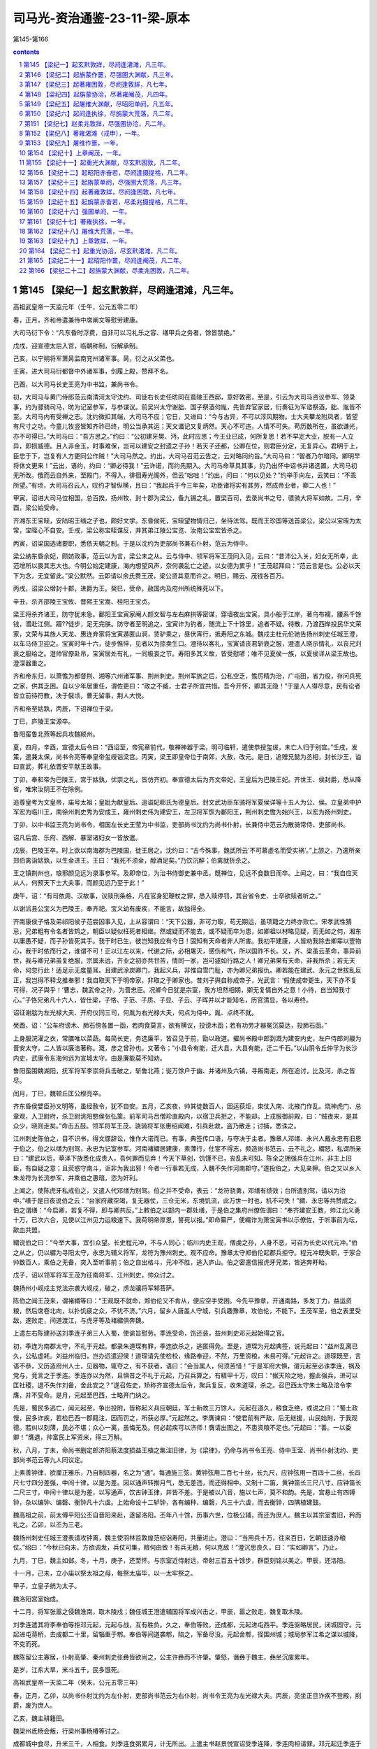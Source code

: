 *********************************************************************
司马光-资治通鉴-23-11-梁-原本
*********************************************************************

第145-第166

.. contents:: contents
.. section-numbering::

第145 【梁纪一】起玄黓敦牂，尽阏逢涒滩，凡三年。
=====================================================================

高祖武皇帝一天监元年（壬午，公元五零二年）

春，正月，齐和帝遣兼侍中席阐文等慰劳建康。

大司马衍下令：“凡东昏时浮费，自非可以习礼乐之容、缮甲兵之务者，馀皆禁绝。”

戊戌，迎宣德太后入宫，临朝称制，衍解承制。

己亥，以宁朔将军萧昺监南兖州诸军事。昺，衍之从父弟也。

壬寅，进大司马衍都督中外诸军事，剑履上殿，赞拜不名。

己酉，以大司马长史王亮为中书监，兼尚书令。

初，大司马与黄门侍郎范云南清河太守沈约、司徒右长史任昉同在竟陵王西邸，意好敦密，至是，引云为大司马咨议参军、领录事，约为骠骑司马，昉为记室参军，与参谋议。前吴兴太守谢朏、国子祭酒何胤，先皆弃官家居，衍奏征为军谘祭酒，朏、胤皆不至。大司马内有受禅之志。沈约微扣其端，大司马不应；它日，又进曰：“今与古异，不可以淳风期物。士大夫攀龙附凤者，皆望有尺寸之功。今童儿牧竖皆知齐祚已终，明公当承其运；天文谶记又复炳然。天心不可违，人情不可失。苟历数所在，虽欲谦光，亦不可得已。”大司马曰：“吾方思之。”约曰：“公初建牙樊、沔，此时应思；今王业已成，何所复思！若不早定大业，脱有一人立异，即损威德。且人非金玉，时事难保，岂可以建安之封遗之子孙！若天子还都，公卿在位，则君臣分定，无复异心。君明于上，臣忠于下，岂复有人方更同公作贼！”大司马然之。约出，大司马召范云告之，云对略同约旨。”大司马曰：“智者乃尔暗同。卿明早将休文更来！”云出，语约，约曰：“卿必待我！”云许诺，而约先期入。大司马命草具其事，约乃出怀中诏书并诸选置，大司马初无所改。俄而云自外来，至殿门，不得入，徘徊寿光阁外，但云“咄咄！”约出，问曰：“何以见处？”约举手向左，云笑曰：“不乖所望。”有顷，大司马召云人，叹约才智纵横，且曰：“我起兵于今三年矣，功臣诸将实有其劳，然成帝业者，卿二人也！”

甲寅，诏进大司马位相国，总百揆，扬州牧，封十郡为梁公，备九锡之礼，置梁百司，去录尚书之号，骠骑大将军如故。二月，辛酉，梁公始受命。

齐湘东王宝晊，安陆昭王缅之子也，颇好文学。东昏侯死，宝晊望物情归己，坐待法驾。既而王珍国等送首梁公，梁公以宝晊为太常，宝晊心不自安。壬戌，梁公称宝晊谋反，并其弟江陵公宝览、汝南公宝宏皆杀之。

丙寅，诏梁国选诸要职，悉依天朝之制。于是以沈约为吏部尚书兼右仆射，范云为侍中。

梁公纳东昏余妃，颇妨政事，范云以为言，梁公未之从。云与侍中、领军将军王茂同入见，云曰：“昔沛公入关，妇女无所幸，此范增所以畏其志大也。今明公始定建康，海内想望风声，奈何袭乱亡之迹，以女德为累乎！”王茂起拜曰：“范云言是也。公必以天下为念，无宜留此。”梁公默然。云即请以余氏赉王茂，梁公贤其意而许之。明日，赐云、茂钱各百万。

丙戌，诏梁公增封十郡，进爵为王。癸巳，受命，赦国内及府州所统殊死以下。

辛丑，杀齐邵陵王宝攸、晋熙王宝嵩、桂阳王宝贞。

梁王将杀齐诸王，防守犹未急。鄱阳王宝寅家阉人颜文智与左右麻拱等密谋，穿墙夜出宝寅。具小船于江岸，著乌布襦，腰系千馀钱，潜赴江侧。蹑??徒步，足无完肤。防守者至明追之，宝寅诈为钓者，随流上下十馀里，追者不疑。待散，乃渡西岸投民华文荣家，文荣与其族人天龙、惠连弃家将宝寅遁匿山涧，赁驴乘之，昼伏宵行，抵寿阳之东城。魏戍主杜元伦驰告扬州刺史任城王澄，以车马侍卫迎之。宝寅时年十六，徒步憔悴，见者以为掠卖生口。澄待以客礼，宝寅请丧君斩衰之服，澄遣人晓示情礼，以丧兄刘衰之服给之。澄帅官僚赴吊，宝寅居处有礼，一同极哀之节。寿阳多其义故，皆受慰喭；唯不见夏侯一族，以夏侯详从梁王故也。澄深器重之。

齐和帝东归，以萧憺为都督荆、湘等六州诸军事、荆州刺史。荆州军旅之后，公私空乏，憺厉精为治，广屯田，省力役，存问兵死之家，供其乏困。自以少年居重任，谓佐更曰：“政之不臧，士君子所宜共惜。吾今开怀，卿其无隐！”于是人人得尽意，民有讼者皆立前待符教，决于俄顷，曹无留事，荆人大悦。

齐和帝至姑孰，丙辰，下诏禅位于梁。

丁巳，庐陵王宝源卒。

鲁阳蛮鲁北燕等起兵攻魏颍州。

夏，四月，辛酉，宣德太后令曰：“西诏至，帝宪章前代，敬禅神器于梁，明可临轩，遣使恭授玺绂，未亡人归于别宫。”壬戌，发策，遣兼太保，尚书令亮等奉皇帝玺绶诣梁宫。丙寅，梁王即皇帝位于南郊，大赦，改元。是日，追赠兄懿为丞相，封长沙王，谥曰宣武，葬礼依晋安平献王故事。

丁卯，奉和帝为巴陵王，宫于姑孰，优崇之礼，皆仿齐初。奉宣德太后为齐文帝妃，王皇后为巴陵王妃。齐世王、侯封爵，悉从降省，唯宋汝阴王不在除例。

追尊皇考为文皇帝，庙号太祖；皇妣为献皇后。追谥妃郗氏为德皇后。封文武功臣车骑将军夏侯详等十五人为公、侯。立皇弟中护军宏为临川王，南徐州刺史秀为安成王，雍州刺史伟为建安王，左卫将军恢为鄱阳王，荆州刺史憺为始兴王，以宏为扬州刺史。

丁卯，以中书监王亮为尚书令，相国左长史王莹为中书监，吏部尚书沈约为尚书仆射，长兼侍中范云为散骑常侍、吏部尚书。

诏凡后宫、乐府、西解、暴室诸妇女一皆放遣。

戊辰，巴陵王卒。时上欲以南海郡为巴陵国，徙王居之。沈约曰：“古今殊事，魏武所云‘不可慕虚名而受实祸’。”上颔之，乃遣所亲郑伯禽诣姑孰，以生金进王。王曰：“我死不须金，醇酒足矣。”乃饮沉醉；伯禽就折杀之。

王之镇荆州也，琅邪颜见远为录事参军。及即帝位，为治书侍御史兼中丞。既禅位，见远不食数日而卒。上闻之，曰：“我自应天从人，何预天下士大夫事，而颜见远乃至于此！”

庚午，诏：“有司依周、汉故事，议赎刑条格，凡在官身犯鞭杖之罪，悉入赎停罚，其台省令史、士卒欲赎者听之。”

以谢沭县公宝义为巴陵王，奉齐祀。宝义幼有废疾，不能言，故独得全。

齐南康侯子恪及弟祁阳侯子范尝因事入见，上从容谓曰：“天下公器，非可力取，苟无期运，虽项籍之力终亦败亡。宋孝武性猜忌，兄弟粗有令名者皆鸩之，朝臣以疑似枉死者相继。然或疑而不能去，或不疑而卒为患，如卿祖以材略见疑，而无如之何，湘东以庸愚不疑，而子孙皆死其手。我于时已生，彼岂知我应有今日！固知有天命者非人所害。我初平建康，人皆劝我除去卿辈以壹物心，我于时依而行之，谁谓不可！正以江左以来，代谢之际，必相屠灭，感伤和气，所以国祚不长。又，齐、梁虽云革命，事异前世，我与卿兄弟虽复绝服，宗属未远，齐业之初亦共甘苦，情同一家，岂可遽如行路之人！卿兄弟果有天命，非我所杀；若无天命，何忽行此！适足示无度量耳。且建武涂炭卿门，我起义兵，非惟自雪门耻，亦为卿兄弟报仇。卿若能在建武、永元之世拔乱反正，我岂得不释戈推奉邪！我自取天下于明帝家，非取之于卿家也。昔刘子舆自称成帝子，光武言：‘假使成帝更生，天下亦不复可得，况子舆乎！’曹志，魏武帝之孙，为晋忠臣。况卿今日犹是宗室，我方坦然相期，卿无复情自外之意！小待，自当知我寸心。”子恪兄弟凡十六人，皆仕梁，子恪、子范、子质、子显、子云、子晖并以才能知名，历官清显，各以寿终。

诏征谢朏为左光禄大夫、开府仪同三司，何胤为右光禄大夫，何点为侍中。胤、点终不就。

癸酉，诏：“公车府谤木、肺石傍各置一函，若肉食莫言，欲有横议，投谤木函；若有功劳才器冤沉莫达，投肺石函。”

上身服浣濯之衣，常膳唯以菜蔬。每简长吏，务选廉平，皆召见于前，勖以政道。擢尚书殿中郎到溉为建安内史，左户侍郎刘鬷为晋安太守，二人皆以廉洁著称。溉，彦之曾孙也。又著令；“小县令有能，迁大县，大县有能，迁二千石。”以山阴令丘仲孚为长沙内史，武康令东海何远为宣城太守。由是廉能莫不知劝。

鲁阳蛮围魏湖阳，抚军将军李崇将兵击破之，斩鲁北燕；徙万馀户于幽、并诸州及六镇，寻叛南走，所在追讨，比及河，杀之皆尽。

闰月，丁巳，魏顿丘匡公穆亮卒。

齐东昏侯嬖臣孙文明等，虽经赦令，犹不自安。五月，乙亥夜，帅其徒数百人，因运荻炬，束仗入南、北掖门作乱。烧神虎门、总章观，入卫尉府，杀卫尉洮阳愍侯张弘策。前军司马吕僧珍直殿内，以宿卫兵拒之，不能却。上戎服御前殿，曰：“贼夜来，是其众少，晓则走矣。”命击五鼓。领军将军王茂、骁骑将军张惠绍闻难，引兵赴救，盗乃散走；讨捕，悉诛之。

江州刺史陈伯之，目不识书，得文牒辞讼，惟作大诺而已。有事，典签传口语，与夺决于主者。豫章人邓缮、永兴人戴永忠有旧恩于伯之，伯之以缮为别驾，永忠为记室参军。河南褚緭居建康，素薄行，仕宦不得志，频造尚书范云，云不礼之。緭怒，私谓所亲曰：“建武以后，草泽下族悉化成贵人，吾何罪而见弃！今天下草创，饥馑不已，丧乱未可知。陈全之拥强兵在江州，非主上旧臣，有自疑之意；且荧惑守南斗，讵非为我出邪！今者一行事若无成，入魏不失作河南郡守。”遂投伯之，大见亲狎。伯之又以乡人朱龙符为长流参军，并乘伯之愚暗，恣为奸利。

上闻之，使陈虎牙私戒伯之，又遣人代邓缮为别驾。伯之并不受命，表云：“龙符骁勇，邓缮有绩效；台所遣别驾，请以为治中。”缮于是日夜说伯之云：“台家府藏空竭，复无器仗，三仓无米，东境饥流，此万世一时也，机不可失！”緭、永忠等共赞成之。伯之谓缮：“今启卿，若复不得，即与卿共反。”上敕伯之以部内一郡处缮，于是伯之集府州僚佐谓曰：“奉齐建安王教，帅江北义勇十万，已次六合，见使以江州见力运粮速下。我荷明帝厚恩，誓死以报。”即命纂严，使緭诈为萧宝寅书以示僚佐，于听事前为坛，歃血共盟。

緭说伯之曰：“今举大事，宜引众望。长史程元冲，不与人同心；临川内史王观，僧虔之孙，人身不恶，可召为长史以代元冲。”伯之从之，仍以緭为寻阳太守，永忠为辅义将军，龙符为豫州刺史。观不应命。豫章太守郑伯伦起郡兵拒守。程元冲既失职，于家合帅数百人，乘伯之无备，突入至听事前；伯之自出格斗，元冲不胜，逃入庐山。伯之密遣信报虎牙兄弟，皆逃奔盱眙。

戊子，诏以领军将军王茂为征南将军、江州刺史，帅众讨之。

魏扬州小岘戍主党法宗袭大岘戍，破之，虏龙骧将军邾菩萨。

陈伯之闻王茂来，谓褚緭等曰：“王观既不就命，郑伯伦又不肯从，便应空手受困。今先平豫章，开通南路，多发丁力，益运资粮，然后席卷北向，以扑饥疲之众，不忧不济。”六月，留乡人唐盖人守城，引兵趣豫章，攻伯伦，不能下。王茂军至，伯之表里受敌，遂败走，间道渡江，与虎牙等及褚緭俱奔魏。

上遣左右陈建孙送刘季连子弟三人入蜀，使谕旨慰劳。季连受命，饬还装，益州刺史邓元起始得之官。

初，季连为南郡太守，不礼于元起。都录朱道琛有罪，季连欲杀之，逃匿得免。至是，道琛为元起典签，说元起曰：“益州乱离已久，公私虚耗。刘益州临归，岂办远遣迎侯！道琛请先使检校，缘路奉迎，不然，万里资粮，未易可得。”元起许之。道琛既至，言语不恭，又历造府州人士，见器物，辄夺之，有不获者，语曰：“会当属人，何须苦惜！”于是军府大惧，谓元起至必诛季连，祸及党与，竞言之于季连。季连亦以为然，且惧昔之不礼于元起，乃召兵算之，有精甲十万，叹曰：“据天险之地，握此强兵，进可以匡社稷，退不失作刘备，舍此安之？”遂召佐史，矫称齐宣德太后令，聚兵复反，收朱道琛，杀之。召巴西太守朱士略及涪令李膺，并不受命。是月，元起至巴西，士略开门纳之。

先是，蜀民多逃亡，闻元起至，争出投附，皆称起义兵应朝廷，军士新故三万馀人。元起在道久，粮食乏绝，或说之曰：“蜀土政慢，民多诈疾，若检巴西一郡籍注，因而罚之，所获必厚。”元起然之。李膺谏曰：“使君前有严敌，后无继援，山民始附，于我观德。若纠以刻薄，民必不堪；众心一离，虽悔无及。何必起疾可以济师！膺请出图之，不患资粮不足也。”元起曰：“善。一以委卿！”膺退，帅富民上军资米，得三万斛。

秋，八月，丁未，命尚书删定郎济阳蔡法度损益王植之集注旧律，为《梁律》，仍命与尚书令王亮、侍中王莹、尚书仆射沈约、吏部尚书范云等九人同议定。

上素善钟律，欲厘正雅乐，乃自制四器，名之为“通”。每通施三弦，黄钟弦用二百七十丝，长九尺，应钟弦用一百四十二丝，长四尺七寸四分差强，中间十律，以是为差。因以通声转推月气，悉无差违，而还得相中。又制十二笛，黄钟笛长三尺八寸，应钟笛长二尺三寸，中间十律以是为差，以写通声，饮古钟玉律，并皆不差。于是被以八音，施以七声，莫不和韵。先是，宫悬止有四镈钟，杂以编钟、编磬、衡钟凡十六虡。上始命设十二轳钟，各有编种、编磬，凡三十六虡，而去衡钟，四隅植建鼓。

魏高祖之前，前太傅平阳公丕自晋阳来赴，遂留洛阳。丕年八十馀，历事六世，位极公辅，而还为庶人。魏主以其宗室耆旧，矜而礼之。乙卯，以丕为三老。

魏扬州刺史任城王澄表请攻钟离，魏主使羽林监敦煌范绍诣寿阳，共量进止。澄曰：“当用兵十万，往来百日，乞朝廷速办粮仗。”绍曰：“今秋已向末，方欲调发，兵仗可集，粮何由致！有兵无粮，何以克敌！”澄沉思良久，曰：“实如卿言”。乃止。

九月，丁巳，魏主如邺。冬，十月，庚子，还至怀。与宗室近侍射远，帝射三百五十馀步，群臣刻铭以美之。甲辰，还洛阳。

十一月，己未，立小庙以祭太祖之母，每祭太庙毕，以一太牢祭之。

甲子，立皇子统为太子。

魏洛阳宫室始成。

十二月，将军张嚣之侵魏淮南，取木陵戍；魏任城王澄遣辅国将军成兴击之，甲辰，嚣之败走，魏复取木陵。

刘季连遣其将李奉伯等拒邓元起，元起与战，互有胜负。久之，奉伯等败，还成都，元起进屯西平。季连驱略居民，闭城固守。元起进屯蒋桥，去成都二十里，留辎重于郫。奉伯等间道袭郫，陷之，军备尽没。元起舍郫，径围州城；城局参军江希之谋以城降，不克而死。

魏陈留公主寡居，仆射高肇、秦州刺史张彝皆欲尚之，公主许彝而不许肇。肇怒，谮彝于魏主，彝坐沉废累年。

是岁，江东大旱，米斗五千，民多饿死。

高祖武皇帝一天监二年（癸未，公元五零三年）

春，正月，乙卯，以尚书仆射沈约为左仆射，吏部尚书范云为右仆射，尚书令王亮为左光禄大夫。丙辰，亮坐正旦诈疾不登殿，削爵，废为庶人。

乙亥，魏主耕籍田。

魏梁州氐杨会叛，行梁州事杨椿等讨之。

成都城中食尽，升米三千，人相食。刘季连食粥累月，计无所出。上遣主书赵景悦宣诏受季连降，季连肉袒请罪。邓元起迁季连于城外，俄而造焉，待之以礼。季连谢曰：“早知如此，岂有前日之事！”郫城亦降。元起诛李奉伯等，送季连诣建康。

初，元起在道，惧事不集，无以为赏，士之至者皆许以辟命，于是受别驾、治中檄者将二千人。

季连至建康，入东掖门，数步一稽颡，以至上前。上笑曰：“卿欲慕刘备，而曾不及公孙述，岂无卧龙之臣邪！”赦为庶人。

三月，己巳，魏皇后蚕于北郊。

庚辰，魏扬州刺史任城王澄遣长风戍主奇道显入寇，取阴山、白稾二戍。

萧宝寅伏于魏阙之下，请兵伐梁，虽暴风大雨，终不暂移；会陈伯之降魏，亦请兵自效。魏主乃引八坐、门下入定议。夏，四月，癸未朔，以宝寅为都督东扬等三州诸军事、镇东将军、扬州刺史、丹阳公、齐王，礼赐甚厚，配兵一万，令屯东城；以伯之为都督淮南诸军事、平南将军、江州刺史，屯阳石，俟秋冬大举。宝寅明当拜命，自夜恸哭至晨。魏人又听宝寅募四方壮勇，得数千人，以颜文智、华文荣等六人皆为将军、军主。宝寅志性雅重，过期犹绝酒肉，惨形悴色，蔬食粗衣，未尝嬉笑。

癸卯，蔡法度上《梁律》二十卷、《令》三十卷、《科》四十卷。诏班行之。

五月，丁巳，霄城文侯范云卒。云尽心事上，知无不为，临繁处剧，精力过人。及卒，众谓沈约宜当枢管，上以约轻易，不如尚书左丞徐勉，乃以勉及右卫将军汝南周舍同参国政。舍雅量不及勉，而清简过之，两人俱称贤相，常留省内，罕得休下。勉或时还宅，群犬惊吠；每有表奏，辄焚其稿。舍预机密二十馀年，未尝离左右，国史、诏诰、仪体、法律、军旅谋谟皆掌之。与人言谑，终日不绝，而竟不漏泄机事，众尤服之。

壬申，断诸郡县献奉二宫，惟诸州及会稽许贡任士，若非地产，亦不得贡。

甲戌，魏扬椿等大破叛氐，斩首数千级。

六月，壬午朔，魏立皇弟悦为汝南王。

魏扬州刺史任城王澄表称：“萧衍频断东关，欲令漅湖泛溢以灌淮南诸戍。吴、楚便水，且灌且掠，淮南之地将非国有。寿阳去江五百馀里，众庶惶惶，并惧水害，脱乘民之愿，攻敌之虚，豫勒诸州，纂集士马，首秋大集，应机经略，虽混壹不能必果，江西自是无虞矣。”丙戌，魏发冀、定、瀛、相、并、济六州二万人，马一千五百匹，令仲秋之中毕会淮南，并寿阳先兵三万，委澄经略；萧宝寅、陈伯之皆受澄节度。

谢朏轻舟出诣阙，诏以为侍中、司徒、尚书令。朏辞脚疾不堪拜谒，角巾自舆诣云龙门谢。诏见于华林园，乘小车就席。明旦，上幸朏宅，宴语尽欢。朏固陈本志，不许；因请自还东迎母，许之。临发，上复临幸，赋诗饯别；王人送迎，相望于道。及还，诏起府于旧，礼遇优异。朏素惮烦，不省职事，众颇失望。

甲午，以中书监王莹为尚书右仆射。

秋，七月，乙卯，魏平阳平公丕卒。

魏既罢盐池之禁，而其利皆为富强所专。庚午，复收盐池利入公。

辛未，魏以彭城王勰为太师；勰固辞。魏主赐诏敦谕，又为家人书，祈请恳至；勰不得已受命。

八月，庚子，魏以镇南将军元英都督征义阳诸军事。司州刺史蔡道恭闻魏军将至，遣骁骑将军杨由帅城外居民三千馀家保贤首山，为三栅。冬，十月，元英勒诸军围贤首栅，栅民任马驹斩由降魏。任城王澄命统军党法宗、傅竖眼、太原王神念等分兵寇东关、大岘、淮陵、九山，高祖珍将兵三千骑为游军，澄以大军继其后。坚眼，灵越之子也。魏人拔关要、颍川、大岘三城，白塔、牵城、清溪皆溃。徐州剌史司马明素将三千救九山，徐州长史潘伯邻据淮陵，宁朔将军王燮保焦城。党法宗等进拔焦城，破淮陵，十一月，壬午，擒明素，斩伯邻。

先是，南梁太守冯道根戍阜陵，初到，修城隍，远斥侯，如敌将至，众颇笑之。道根曰：“怯防勇战，此之谓也。”城未毕，党法宗等众二万奄至城下，众皆失色。道根命大开门，缓服登城，选精锐二百人出与魏兵战，破之。魏人见其意思闲暇，战又不利，遂引去。道根将百骑击高祖珍，破之。魏诸军粮运绝，引退。以道根为豫州刺史。

武兴安王杨集始卒。己未，魏立其世子绍先为武兴王。绍先幼，国事决于二叔父集起、集义。

乙亥，尚书左仆射沈约以母忧去职。

魏既迁洛阳，北边荒远，因以饥馑，百姓困弊。魏主加尚书左仆射源怀侍中、行台，使持节巡行北边六镇、恒、燕、朔三州，赈给贫乏，考论殿最，事之得失皆先决后闻。怀通济有无，饥民赖之。沃野镇将于祚，皇后之世父，与怀通婚。时于劲方用事，势倾朝野，祚颇有受纳。怀将入镇，祚郊迎道左，怀不与语，即劾奏免官。怀朔镇将元尼须与怀旧交，贪秽狼籍，置酒请怀，谓怀曰：“命之长短，系卿之口，岂可不要宽贷！”怀曰：“今日源怀与故人饮酒之坐，非鞫狱之所也。明日公庭始为使者检镇将罪状之处耳。”尼须挥泪无以对，竟按劾抵罪。怀又奏：“边镇事少而置官猥多，沃野一镇自将以下八百馀人；请一切五分损二。”魏主从之。

乙酉，将军吴子阳与魏元英战于白沙，子阳败绩。

魏东荆州蛮樊素安作乱。乙酉，以左卫将军李崇为镇南将军、都督征蛮诸军事，将步骑讨之。

冯翊吉翂父为原乡令，为奸吏所诬，逮诣廷尉，罪当死。翂年十五，??登闻鼓，乞代父命。上以其幼，疑人教之，使廷尉卿蔡法度严加诱胁，取其款实。法度盛陈拷讯之具，诘翂曰：“尔求代父，敕已相许，审能死不？且尔童??，若为人所教，亦听悔异。”翂曰：“囚虽愚幼，岂不知死之可惮！顾不忍见父极刑，故求代之。此非细故，奈何受人教邪！明诏听代，不异登仙，岂有回贰！”法度乃更和颜诱之曰：“主上知尊侯无罪，行当得释，观君足为佳童，今若转辞，幸可父子同济。”翂曰：“父挂深劾，必正刑书；囚瞑目引领，唯听大戮，无言复对。”时翂备加杻械，法度愍之，命更著小者。翂弗听，曰：“死罪之囚，唯宜益械，岂可减乎？”竟不脱。法度具以闻，上乃宥其父罪。

丹阳尹王志求其在廷尉事，并问乡里，欲于岁首举充纯孝。翂曰：“异哉王尹，何量翂之薄乎！父辱子死，道固当然；若翂当此举乃是因父取名，何辱如之！”固拒而止。

魏主纳高肇兄偃之女为贵嫔。

魏散骑常侍赵修，寒贱暴贵，恃宠骄恣，陵轹王公，为众所疾。魏主为修治第舍，拟于诸王，邻居献地者或超补大郡。修请告归葬其父，凡财役所须，并从官给。修在道淫纵，左右乘其出外，颇发其罪恶；及还，旧宠小衰。高肇密构成其罪，侍中、领御史中尉甄琛、黄门郎李凭、廷尉卿阳平王显，素皆谄附于修，至是惧相连及，争助肇攻之。帝命尚书元绍检讯，下诏暴其奸恶，免死，鞭一百，徙敦煌为兵。而修愚疏，初不之知，方在领军于劲第樗蒲，羽林数人称诏呼之，送诣领军府。甄琛、王显临罚，先具问事有力者五人，迭鞭之，欲令必死。修素肥壮，堪忍楚毒，密加鞭至三百不死。即召驿马，促之上道，出城不自胜，举缚置鞍中，急驱之，行八十里，乃死。帝闻之，责元绍不重闻，绍曰：“修之佞幸，为国深蠹，臣不因衅除之，恐陛下受万世之谤。”帝以其言正，不罪也。绍出，广平王怀拜之曰：“：翁之直过于汲黯。”绍曰：“但恨戮之稍晚，以为愧耳。”绍，素之孙也。明日，甄琛、李凭以修党皆坐免官，左右与修连坐死黜者二十馀人。散骑常侍高聪与修素亲狎，而又以宗人谄事高肇，故独得免。

高祖武皇帝一天监三年（甲申，公元五零四年）

春，正月，庚戌，征虏将军赵祖悦与魏江州刺史陈伯之战于东关，祖悦败绩。

癸丑，以尚书右仆射王莹为左仆射，太子詹事柳惔为右仆射。

丙辰，魏东荆州刺史杨大眼击叛蛮樊季安等，大破之。季安，素安之弟也。

丙寅，魏大赦，改元正始。

萧宝寅行及汝阴，东城已为梁所取，乃屯寿阳栖贤寺。二月，戊子，将军姜庆真乘魏任城王澄在外，袭寿阳，据其外郭。长史韦缵仓猝失图；任城太妃孟氏勒兵登陴，先守要便，激厉文武，安慰新旧，劝以赏罚，将士咸有奋志。太妃亲巡城守，不避矢石。萧宝寅引兵至，与州军合击之，自四鼓战至下晡，庆真败走。韦缵坐免官。

任城王澄攻钟离，上遣冠军将军张惠绍等将兵五千送粮诣钟离，澄遣平远将军刘思祖等邀之。丁酉，战于邵阳；大败梁兵，俘惠绍等十将，杀虏士卒殆尽。思祖，芳之从子也。尚书论思祖功，应封千户侯；侍中、领右卫将军元晖求二婢于思祖，不得，事遂寝。晖，素之孙也。

上遣平西将军曹景宗、后军王僧炳等帅步骑三万救义阳。僧炳将二万人据凿岘，景宗将万人为后继，元英遣冠军将军元逞等据樊城以拒之。三月，壬申，大破僧炳于樊城，俘斩四千馀人。

魏诏任城王澄，以“四月淮水将涨，舟行无碍。南军得时，勿昧利以取后悔。”会大雨，淮水暴涨，澄引兵还寿阳。魏军还既狼狈，失亡四千馀人。中书侍郎刘郡贾思伯为澄军司，居后为殿，澄以其儒者，谓之必死，及至，大喜曰：“‘仁者必有勇’，于军司见之矣。”思伯托以失道，不伐其功。有司奏夺澄开府，仍降三阶。上以所获魏将士请易张惠绍于魏，魏人归之。

魏太傅、领司徒、录尚书北海王详，骄奢好声色，贪冒无厌，广营第舍，夺人居室，嬖昵左右，所在请托，中外嗟怨。魏主以其尊亲，恩礼无替，军国大事皆与参决，所奏请无不开允。魏主之初亲政也，以兵召诸叔，详与咸阳、彭城王共车而入，防方严固，高太妃大惧，乘车随而哭之。既得免，谓详曰：“自念不愿富贵，但使母子相保，与汝扫市为生耳。”及详再执政，太妃不复念前事，专助详为贪虐。冠军将军茹皓，以巧思有宠于帝，常在左右，传可门下奏事，弄权纳贿，朝野惮之，详亦附焉。皓娶尚书令高肇从妹，皓妻之姊为详从父安定王燮之妃；祥烝于燮妃，由是与皓益相昵狎。直阁将军刘胄，本详所引荐，殿中将军常委贤以善养马，陈扫静掌栉，皆得幸于帝，与皓相表里，卖权势。

高肇本出高丽，时望轻之。帝既黜六辅，诛咸阳王禧，专委事于肇。肇以在朝亲族至少，乃邀结朋援，附之者旬月超擢，不附者陷以大罪。尤忌诸王，以详位居其上，欲去之，独执朝政，乃谮之于帝，云“详与皓、胄、季贤、扫静谋为逆乱”。夏，四月，帝夜召中尉崔亮入禁中，使弹奏详贪淫奢纵，及皓等四人怙权贪横，收皓等系南台，遣虎贲百人围守详第。又虑详惊惧逃逸，遣左右郭翼开金墉门驰出谕旨，示以中尉弹状，详曰：“审如中尉所纠，何忧也！正恐更有大罪横至耳。人与我物，我实受之。”诘朝，有司奏处皓等罪，皆赐死。

帝引高阳王雍等五王入议详罪。详单车防卫，送华林园，母妻随入，给小奴弱婢数人，围守甚严，内外不通。五月，丁未朔，下诏宥详死，免为庶人。顷之，徙详于太府寺，围禁弥急，母妻皆还南第，五日一来视之。

初，详取宋王刘昶女，待之疏薄。详既被禁，高太妃乃知安定高妃事，大怒曰：“汝妻妾盛多如此，安用彼高丽婢，陷罪至此！”杖之百馀，被创脓溃，旬馀乃能立。又杖刘妃数十，曰：“妇人皆妒，何独不妒！”刘妃笑而受罚，卒无所言。

详家奴数人阴结党辈，欲劫出详，密书姓名，托侍婢通于详。详始得执省，而门防主司遥见，突入就详手中揽得，奏之，详恸哭数声，暴卒。诏有司以礼殡葬。

先是，典事史元显献鸡雏，四翼四足，诏以问侍中崔光。光上表曰：“汉元帝初元中，丞相府史家雌鸡伏子，渐化为雄，冠距鸣将。永光中，有献雄鸡生角，刘向以为‘鸡者小畜，主司时起居人，小臣执事为政之象也。竟宁元年，石显伏辜，此其效也。’灵帝光和元年，南宫寺雌鸡欲化为雄，但头冠未变，诏以问议郎蔡邕，对曰：‘头为元首，人君之象也。今鸡一身已变，未至于头，而上知之，是将有其事而不遂成之象也。若应之不精，政无所改，头冠或成，为患滋大。’是后黄巾破坏四方，天下遂大乱。今之鸡状虽与汉不同，而其应颇相类，诚可畏也。臣以向、邕言推之，翼足众多，亦群下相扇助之象；雏而未大，足羽差小，亦其势尚微，易制御也。臣闻灾异之见，皆所以示吉凶。明君睹之而惧，乃能致福；暗主睹之而慢，所以致祸。或者今亦有自贱而贵，关预政事，如前世石显之比者邪！愿陛下进贤黜佞，则妖弭庆集矣。”后数日，皓等伏诛，帝愈重光。

高肇说帝，使宿卫队主帅羽林虎贲守诸王第，殆同幽禁。彭城王勰切谏，不听。勰志尚高迈，不乐荣势，避事家居，而出无山水之适，处无知己之游，独对妻子，常郁郁不乐。

魏人围义阳，城中兵不满五千人，食才支半岁。魏军攻之，昼夜不息，刺史蔡道恭随方抗御，皆应手摧却，相持百馀日，前后斩获不可胜计。魏军惮之，将退。会道恭疾笃，乃呼从弟骁骑将军灵恩、兄子尚书郎僧勰及诸将佐谓曰：“吾受国厚恩，不能攘灭寇贼，今所苦转笃，势不支久；汝等当以死固节，无令吾没有遗恨！”众皆流涕。道恭卒，灵恩摄行州事，代之城守。

六月，癸未，大赦。

魏大旱，散骑常侍兼尚书邢峦奏称：“昔者明王重粟帛，轻金玉。何则？粟帛养民而安国，金玉无用而败德故也。先帝深鉴奢泰，务崇节俭，至以纸绢为帐扆，铜铁为辔勒，府藏之金，裁给而已，不复买积以费国资。逮景明之初，承升平之业，四境清晏，远迩来同。于是贡篚相继，商估交入，诸所献纳，倍多于常，金玉常有馀，国用恒不足。苟非为之分限，但恐岁计不充，自今请非要须者一切不受。”魏主纳之。

秋，七月，癸丑，角城戍主柴庆宗以城降魏，魏徐州刺史元鉴遣淮阳太守吴秦生将千馀人赴之。淮阴援军断其路，秦生屡战破之，遂取角城。甲子，立皇子综为豫章王。

魏李崇破东荆叛蛮，生擒樊素安，进讨西荆诸蛮，悉降之。

魏人闻蔡道恭卒，攻义阳益急，短兵日接。曹景宗顿凿岘不进，但耀兵游猎而已。上复遣宁朔将军马仙琕救义阳，仙琕转战而前，兵势甚锐。元英结垒于士雅山，分命诸将伏于四山，示之以弱。仙琕乘胜直抵长围，掩英营；英伪北以诱之，至平地，纵兵击之。统军傅永擐甲执槊，单骑先入，唯军主蔡三虎副之，突陈横过。梁兵射永，洞其左股，永拔箭复入。仙琕大败，一子战死，仙琕退走。英谓永曰：“公伤矣，且还营。”永曰：“昔汉祖扪足不欲人知，下官虽微，国家一将，奈何使贼有伤将之名！”遂与诸军追之，尽夜而返；时年七十馀矣，军中莫不壮之。仙琕复帅万馀人进击英，英又破之，杀将军陈秀之。仙琕知义阳危急，尽锐决战，一日三交，皆大败而返。蔡灵恩势穷，八月，乙酉，降于魏。三关戍将闻之，辛酉，亦弃城走。

英使司马陆希道为露板，嫌其不精，命傅永改之。永不增文彩，直为之陈列军事处置形要而已，英深赏之，曰：“观此经算，虽有金城汤池，不能守矣。”初，南安惠王以预穆泰之谋，追夺爵邑。及英克义阳，乃复立英为中山王。

御史中丞任昉奏弹曹景宗，上以其功臣，寝而不治。

卫尉郑绍叔忠于事上，外所闻知，纤豪无隐。每为上言事，善则推功于上，不善则引咎归己，上以是亲之。诏于南义阳置司州，移镇关南，以绍督为刺史。绍叔立城隍，缮器械，广田积谷，招集流散，百姓安之。

魏置郢州于义阳，以司马悦为刺史。上遣马仙琕筑竹敦、麻阳二城于三关南，司马悦遣兵攻竹敦，拔之。

九月，壬子，以吐谷浑王伏连筹为西秦、河二州刺史、河南王。

柔然侵魏之沃野及怀朔镇，诏车骑大将军源怀出行北边，指授规略，随须征发，皆以便宜从事。怀至云中，柔然遁去。怀以为用夏制夷，莫如城郭。还至恒、代，案视诸镇左右要害之地，可以筑城置戍之处，欲东西为九城，及储粮积仗之宜，犬牙相救之势，凡五十八条，表上之，曰：“今定鼎成周，去北遥远，代表诸国颇或外叛，仍遭旱饥，戎马甲兵十分阙八。谓宜准旧镇，东西相望，令形势相接，筑城置戍，分兵要害，劝农积粟，警急之日，随便翦讨。彼游骑之寇，终不敢攻城，亦不敢越城南出。如此，北方无忧矣。”魏主从之。

魏太和十六年，高祖诏中书监高闾与给事中公孙崇考定雅乐，久之，未就。会高祖殂，高闾卒。景明中，崇为太乐令，上所调金石及书。至是，世宗始命八座已下议之。冬，十一月，戊午，魏诏营缮国学。时魏平宁日久，学业大盛，燕、齐、赵、魏之间，教授者不可胜数，弟子著录多者千馀人，少者犹数百，州举茂异，郡贡孝廉，每年逾众。

甲子，除以金赎罪之科。

十二月，丙子，魏诏殿中郎陈郡袁翻等义定律令，彭城王勰等监之。

己亥，魏主幸伊阙。

上雅好儒术，以东晋、宋、齐虽开置国学，不及十年辄废之，其存亦文具而已，无讲授之实。

第146 【梁纪二】起旃蒙作噩，尽强圉大渊献，凡三年。
=====================================================================

高祖武皇帝二天监四年（乙酉，公元五零五年）

春，正月，癸卯朔，诏曰：“二汉登贤，莫非经术，服膺雅道，名立行成。魏、晋浮荡，儒教沦歇，风节罔树，抑此之由。可置《五经》博士各一人，广开馆宇，招内后进。”于是以贺玚及平原明山宾、吴兴沈峻、建平严植之补博士，各主一馆，馆有数百生，给其饩廪，其射策通明者即除为吏，期年之间，怀经负笈者云会。玚，循之玄孙也。又选学生，往会稽云门山从何胤受业，命胤选门徒中经明行修者，具以名闻。分遣博士祭酒巡州郡立学。

初，谯国夏侯道迁以辅国将军从裴叔业镇寿阳，为南谯太守，与叔业有隙，单骑奔魏。魏以道迁为骁骑将军，从王肃镇寿阳，使道迁守合肥。肃卒，道迁弃戍来奔，从梁、秦二州刺史庄丘黑镇南郑；以道迁为长史，领汉中太守。黑卒，诏以都官尚书王珍国为刺史，未至，道迁阴与军主考城江忱之等谋降魏。

先是，魏仇池镇将杨灵珍叛魏来奔，朝延以为征虏将军、假武都王，助戍汉中，有部曲六百馀人，道迁惮之。上遣左右吴公之等使南郑。道迁遂杀使者，发兵击灵珍父子、斩之，并使者首送于魏。白马戍主君天宝闻之，引兵击道迁，败其将庞树，遂围南郑。道迁求救于氐王杨绍先、杨集起、杨集义，皆不应，集义弟集郎独引兵救道迁，击天宝，杀之。魏以道迁为平南将军、豫州刺史、丰县侯。又以尚书刑峦为镇西将军、都督征梁、汉诸军事，将兵赴之。道迁受平南，辞豫州，且求公爵，魏主不许。

辛亥，上祀南郊，大赦。

乙丑，魏以骠骑大将军高阳王雍为司空，加尚书令广阳王嘉仪同三司。

二月，丙子，魏以宕昌世子梁弥博为宕昌王。

上谋伐魏，壬午，遣卫尉卿杨公则将宿卫兵塞洛口。

壬辰，交州刺史李凯据州反，长史李畟讨平之。

魏邢峦至汉中，击诸城戍，所向摧破。晋寿太守王景胤据石亭，峦遣统军李义珍击走之。魏以峦为梁、秦二州刺史。巴西太守庞景民据郡不下，郡民严玄思聚众自称巴州刺史，附于魏，攻景民，斩之。杨集起、集义闻魏克汉中而惧，闰月，帅群氐叛魏，断汉中粮道，峦屡遣军击破之。

夏，四月，丁巳，以行宕昌王梁弥博为河、凉二州刺史、宕昌王。

冠军将军孔陵等将兵二万戍深杭，鲁方达戍南安，任僧褒等戍石同，以拒魏。刑峦遣统军王足将兵击之，所至皆捷，遂入剑阁。陵等退保梓潼，足又进击破之。梁州十四郡地，东西七百里，南北千里，皆入于魏。

初，益州刺史当阳侯邓元起以母老乞归，诏征为右卫将军，以西昌侯渊藻代之。渊藻，懿之子也。夏侯道迁之叛也，尹天宝驰使报元起。及魏寇晋寿，王景胤等并遣告急，众劝元起急救之，元起曰：“朝廷万里，军不猝至，若寇贼侵淫，方须扑讨，董督之任，非我而谁，何事匆匆救之！”诏假元起都督征讨诸军事，救汉中，而晋寿已陷。

萧渊藻将至，元起营还装，粮储器械，取之无遗。渊藻入城，恨之；又救其良马，元起曰：“年少郎子，何用马为！”渊藻恚，因醉，杀之，元起麾下围城，哭，且问故，渊藻曰：“天子有诏。”众乃散。遂诬以反，上疑焉。元起故吏广汉罗研诣阙讼之，上曰：“果如我所量也！”使让渊藻曰：“元起为汝报仇，汝为仇报仇，忠孝之道如何！”乃贬渊藻号为冠军将军；赠元起征西将军，谥曰忠侯。

李延寿论曰：元起勤乃胥附，功惟辟土，劳之不图，祸机先陷。冠军之贬，于罚已轻。梁之政刑，于斯为失。私戚之端，自斯而启。年之不永，不亦宜乎！

益州民焦僧护聚众数万作乱，萧渊藻年未弱冠，集僚佐议自击之；或陈不可，渊藻大怒，斩于阶侧。乃乘平肩舆巡行贼垒。贼弓乱射，矢下如雨，从者举楯御矢，渊藻命去之。由是人心大安，击僧护等，皆平之。

六月，庚戌，初立孔子庙。

豫州刺史王超宗将兵围魏小岘。丁卯，魏扬州刺史薛真度遣兼统军李叔仁等击之，超宗兵大败。

冠军将军王景胤、李畎、辅国将军鲁方达等与魏王足战，屡败。秋，七月，足进逼涪城。

八月，壬寅，魏中山王英寇雍州。

庚戌，秦、梁二州刺史鲁方达与魏王足统军纪洪雅、卢祖迁战，败，方达等十五将皆死。壬子，王景胤等又与祖迁城，败，景胤等二十四将皆死。

杨公则至洛口，与魏豫州长史石荣战，斩之。甲寅，将军姜庆真与魏战于羊石，不利，公则退屯马头。

雍州蛮沔东太守田青喜叛降魏。

魏有芝生于太极殿之西序，魏主以示侍中崔光。光上表，以为：“此《庄子》所谓‘气蒸成菌’者也。柔脆之物，生于墟落秽温之地，不当生于殿堂高华之处；今忽有之，厥状扶疏，诚足异也。夫野木生朝，野鸟入庙，古人皆以为败亡之象，故太戊、中宗惧灾修德，殷道以昌，所谓‘家利而怪先，国兴而妖豫’者也。今西南二方，兵革未息，郊甸之内，大旱逾时，民劳物悴，菲此之甚，承天育民者所宜矜恤。伏愿陛下侧躬耸意，惟新圣道，节夜饮之乐，养方富之年，则魏祚可以永隆，皇寿等于山岳矣。”于是魏主好宴乐，故光言及之。

九月，己巳，杨公则等与魏扬州刺史元嵩战，公则败绩。

冬，十月，丙午，上大举伐魏，以扬州刺史临川王宏都督北讨诸军事，尚书右仆射柳惔为副，王公以下各上国租及田谷以助军。宏军于洛口。

杨集起、集义立杨绍先为帝，自皆称王。十一月，戊辰朔，魏遣光禄大夫杨椿将兵讨之。

魏王足围涪城，蜀人震恐，益州城戍降魏者什二三，民自上名籍者五万馀户。刑峦表于魏主，请乘胜取蜀，以为：“建康、成都，相去万里，陆行既绝，惟资水路。水军西上，非同年不达，益州外无军援，一可图也。顷经刘季连反，邓元起攻围，资储空竭，吏民无复固守之志，二可图也。萧渊藻裙屐少年，未洽治务，宿昔名将，多见囚戮，今之所任，皆左右少年，三可图也。蜀之所恃，唯在剑阁，今既克南安，已夺其险，据彼竟内，三分已一；自南安向涪，方轨无碍，前军累败，后众丧魄，四可图也。渊藻是萧衍骨肉至亲，必无处理，若克涪城，渊藻安青城中坐而受困，必将望风逃去；若其出斗，庸、蜀士卒驽怯，弓矢寡弱，五可图也。臣内省文吏，不习军旅，赖将士竭力，频有薄捷。既克重阻，民心怀服，瞻望涪、益，旦夕可屠。正以兵少粮匮，未宜前出，今若不取，后图便难。况益州殷实。户口十万，比寿春、义阳，其利三倍。朝廷若欲进取，时不可失；若欲保境宁民，则臣居此无事，乞归侍养。”魏主诏以“平蜀之举，当更听后敕。寇难未夷，何得以养亲为辞！”峦又表称：“昔邓艾、钟会帅十八万众，倾中国资储，仅能平蜀，所以然者，斗实力也。况臣才非古人，何宜以二万之众而希平蜀！所以敢者，正以据得要险，士民慕义。此往则易，彼来则难，任力而行，理有可克。今王足已逼涪城，脱得涪，则益州乃成擒之物，但得之有早晚耳。且梓潼已附民户数万，朝廷岂可不守！又，剑阁天险，得而弃之，良可惜矣！臣诚知战伐危事，未易可为。自军度剑阁以来，鬓发中白，日夜战惧，何可为心！所以勉强者，既得此地而自退不守，恐负陛下之爵禄故也。且臣之意算，正欲先取部城，以渐而进。若得涪城，则中分益州之地，断水陆之冲。彼外无援军，孤城自守，何能复持久哉！臣今欲使军军相次，声势连接，先为万全之计，然后图功；得之则大利，不得则自全。又，巴西、南郑，相距千四百里，去州迢遰，恒多扰动。昔在南之日，以其统绾势难，曾立巴州，镇静夷、獠，梁州藉利，因而表罢。彼土民望，严、蒲、何、杨，非唯一族，虽率居山谷，而豪右甚多，文学风流，亦为不少，但以去州既远，不获仕进。至于州纲，无由厕迹，是以郁怏，多生异图。比道迁建义之始，严玄思自号巴州刺史，克城以来，仍使行事。巴西广袤千里，户馀四万，若于彼立州，镇摄华、獠，则大贴民情，从垫江已还，不劳征伐，自为国有。”魏主不从。

先是，魏主以王足行益州刺史。上遣天门太守张齐将兵救益州，未至，魏主更以梁州军司泰山羊祉为益州刺史。王足闻之，不悦，辄引兵还，遂不能定蜀。久之，足自魏来奔。刑峦在梁州，接豪右以礼，抚小民以惠，州人悦之。峦之克巴西也，使军主李仲迁守之。仲迁溺于酒色，费散兵储，公事谘承，无能见者。峦忿之切齿，仲迁惧，谋叛，城人斩其首，以城来降。

十二月，庚申，魏遣骠骑大将军源怀讨武兴氐，刑峦等并受节度。

司徒、尚书令谢朏以母忧去职。

是岁，大穰，米斛三十钱。

高祖武皇帝二天监五年（丙戌，公元五零六年）

春，正月，丁卯朔，魏于后生子昌，大赦。

杨集义围魏关城，刑峦使建武将军傅竖眼讨之，集义逆战，竖眼击破之。乘胜逐北，壬申，克武兴，执杨绍先，送洛阳。杨集起、杨集义亡走。遂灭其国，以为武兴镇，又改为东益州。

乙亥，以前司徒谢朏为中书监、司徒。

冀州刺史桓和击魏南青州，不克。

魏秦州屠各王法智聚众二千，推秦州主簿吕苟儿为主，改元建明，置百官，攻逼州郡。泾州民陈瞻亦聚众称王，改元圣明。

己卯，杨集起兄弟相帅降魏。

甲申，封皇子纲为晋安王。

二月，丙辰，魏主诏王公以上直言忠谏。治书侍御史阳固上表，以为：“当今之务，宜亲宗室，勤庶政，贵农桑，贱工贾，绝谈虚穷微之论，简桑门无用之费，以救饥寒之苦。”时魏主委任高肇，疏薄宗室，好桑门之法，不亲政事，故固言及之。

戊午，魏遣右卫将军元丽都督诸军讨吕苟儿。丽，小新成之子也。

乙丑，徐州刺史历阳昌义之与魏平南将军陈伯之战于梁城，义之败绩。

将军萧昞将兵击魏徐州，围淮阳。

三月，丙寅朔，日有食之。

己卯，魏荆州刺史赵怡、平南将军奚康生救淮阳。

魏咸阳王禧之子翼，遇赦，求葬其父。屡泣请于魏主，魏主不许。癸未，翼与其弟昌、晔来奔。上以翼为咸阳王，翼以晔嫡母李妃之子也，请以爵让之，上不许。

辅国将军刘思效败魏青州刺史元系于胶水。

临川王宏使记室吴兴丘迟为书遗陈伯之曰：“寻君去就之际，非有它故，直以不能内审诸己，外受流言，沈迷猖蹶，以至于此。主上屈法申恩，吞舟是漏，将军松柏不翦，亲戚安居，高台未倾，爱妾尚在。而将军鱼游于沸鼎之中，燕巢于飞幕之上，不亦惑乎！想早励良图，自求多福。”庚寅，伯之自寿阳梁城拥众八千来降，魏人杀其子虎牙。诏复以伯之为西豫州刺史；未之任，复以为通直散骑常侍。久之，卒于家。

初，魏御史中尉甄琛表称：“《周礼》，山林川泽有虞、衡之官，为之厉禁，盖取之以时，不使戕贼而已，故虽置有司，实为民守之也。夫一家之长，必惠养子孙，天下之君，必惠养兆民，未有为人父母而吝其醯醢，富有群生而榷其一物者也。今县官鄣护河东盐池而收其利，是专奉口腹而不及四体也。盖天子富有四海，何患于贫！乞弛盐禁，与民共之。”录尚书事勰、尚书邢峦奏，以为：“琛之所陈，坐谈则理高，行之则事阙。窃惟古之善治民者，必污隆随时，丰俭称事，役养消息以成其性命。若任其自生，随其饮啄，乃是刍狗万物，何以君为！是故圣人敛山泽之货，以宽田畴之赋；收关市之税，以助什一之储。取此与彼，皆非为身，所谓资天地之产，惠天地之民也。今盐池之禁，为日已久，积而散之，以济军国，非专为供太官之膳羞，给后宫之服玩。既利不在己，则彼我一也。然自禁盐以来，有司多慢，出纳之间，或不如法。是使细民嗟怨，负贩轻议，此乃用之者无方，非作之者有失也。一旦罢之，恐乖本旨。一行一改，法若弈棋，参论理要，宜如旧式。”魏主卒从琛议，夏，四月，乙未，罢盐池禁。

庚戌，魏以中山王英为征南将军、都督扬、徐二州诸军事，帅众十馀万以拒梁军，指授诸节度，所至以便宜从事。

江州刺史王茂将兵数万侵魏荆州，诱魏边民及诸蛮更立宛州，遣其所署宛州刺史雷豹狼等袭取魏河南城。魏遣平南将军杨大眼都督诸军击茂，辛酉，茂战败，失亡二千馀人。大眼进攻河南城，茂逃还；大眼追至汉水，攻拔五城。

魏征虏将军宇文福寇司州，俘千馀口而去。

五月，辛未，太子右卫率张惠绍等侵魏徐州，拔宿预，执城主马成龙。乙亥，北徐州刺史昌义之拔梁城。

豫州刺史韦睿遣长史王超等攻小岘，未拔。睿行围栅，魏出数百人陈于门外，睿欲击之，诸将皆曰：“向者轻来，未有战备，徐还授甲，乃可进耳。”睿曰：“不然。魏城中二千馀人，足以固守，今无故出人于外，必其骁勇者也。苟能挫之，其城自拔。”众犹迟疑，睿指其节曰：’朝廷授此，非以为饰，韦睿法不可犯也！”遂进击之，士皆殊死战，魏兵败走，因急攻之，中宿而拔，遂至合肥。

先是，右军司马胡景略等攻合肥，久未下，睿按山川，夜，帅众堰肥水，顷之，堰成水通，舟舰继至。魏筑东、西小城夹合肥，睿先攻二城，魏将杨灵胤帅众五万奄至。众惧不敌，请奏益兵，睿笑曰：“贼至城下，方求益兵，将何所及！且吾求益兵，彼亦益兵。兵贵用奇，岂在众也！”遂击灵胤，破之。睿使军主王怀静筑城于岸以守堰，魏攻拔之，城中千馀人皆没。魏人乘胜至堤下，兵势甚盛，诸将欲退还漅湖，或欲保三叉，睿怒曰：“宁有此邪！”命取伞扇麾幢，树之堤下，示无动志。魏人来凿堤，睿亲与之争，魏兵却，因筑垒于堤以自固。睿起斗舰，高与合肥城等，四面临之，城中人皆哭，守将社元伦登城督战，中弩死。辛巳，城溃，俘斩万馀级，获牛马以万数。

睿体素羸，未尝跨马，每战，常乘板舆督厉将士，勇气无敌；昼接宾旅，夜半起，算军书，张灯达曙。抚扦其众，常如不及，故投募之士争归之。所至顿舍，馆宇籓墙，皆应准绳。

诸军进至东陵，有诏班师。去魏城既近，诸将恐其追蹑，睿悉遣辎重居前，身乘小舆殿后，魏人服睿威名，望之不敢逼，全军而还。于是迁豫州治合肥。

壬午，魏遣尚书元遥南拒梁兵。

癸未，魏遣征西将军于劲节度秦、陇诸军。

丁亥，庐江太守闻喜裴邃克魏羊石城，庚寅，又克霍丘城。

六月，庚子，青、冀二州刺史桓和克朐山城。

乙巳，魏安西将军元丽击王法智，破之，斩首六千级。

张惠绍与假徐州刺史宋黑水陆俱进，趣彭城，围高冢戍，魏武卫将军奚康生将兵救之，丁未，惠绍兵不利，黑战死。

太子统生五岁，能遍诵《五经》；庚戌，始自禁中山居东宫。

丁巳，魏以度支尚书邢峦都督东讨诸军事。

魏骠骑大将军冯翊惠公源怀卒。怀性宽简，不喜烦碎，常曰：“为贵人当举纲维，何必事事详细！譬如为屋，但外望高显，楹栋平正，基壁完牢，足矣；斧斤不平，斫削不密，非屋之病也。”

秋，七月，丙寅，桓和击魏兖州，拔固城。

吕苟儿率众十馀万屯孤山，围逼秦州，元丽进击，大破之。行秦州事李韶掩击孤山，获其父母妻子，庚辰，苟儿帅其徒诣丽降。

兼太仆卿杨椿别讨陈瞻，瞻据险拒守。诸将或请伏兵山蹊，断其出入，待粮尽而攻之，或欲斩木焚山，然后进讨。椿曰：“皆非计也。自官军之至，所向辄克，贼所以深窜，正避死耳。今约勒诸军，勿更侵掠，贼必谓我见险不前；待其无备，然后奋击，可一举平也。”乃止屯不进。贼果出抄掠，椿复以马畜饵之，不加讨逐。久之，阴简精卒，衔枚夜袭之，斩瞻，传首。秦、泾二州皆平。

戊子，徐州刺史王伯敖与魏中山王英战于阴陵，伯敖兵败，失亡五千馀人。

己丑，魏发定、冀、瀛、相、并、肆六州十万人以益南行之兵。上遣将军角念将兵一万屯蒙山，招纳兖州之民，降者甚众。是时，将军萧及屯固城，桓和屯孤山。魏邢峦遣统军樊鲁攻和，别将元恒攻及，统军毕祖朽攻念。壬寅，鲁大破和于孤山，恒拔固城，祖配击念，走之。

己酉，魏诏平南将军安乐王诠督后发诸军赴淮南。诠，长乐之子也。将军蓝怀恭与魏邢蛮战于睢口，怀恭败绩，峦进围宿预。怀恭复于清南筑城，峦与平南将军杨大眼合攻之，九月，癸酉，拔之，斩怀恭，杀获万计。张惠绍弃宿预，萧昞弃淮阳，遁还。

临川王宏以帝弟将兵，器械精新，军容甚盛，北人以为百数十年所未之有。军次洛口，前军克梁城，诸将欲乘胜深入，宏性懦怯，部分乖方。魏诏邢峦引兵渡淮，与中山王英合攻梁城。宏闻之，惧，召诸将议旋师。吕僧珍曰：“知难而退，不亦善乎！”宏曰：“我亦以为然。”柳惔曰：“自我大众所临，何城不服，何谓难乎！”裴邃曰：“是行也，固敌是求，何难之避！”马仙琕曰：“王安得亡国之言！天子扫境内以属王，有前死一尺，无却生一寸！”昌义之怒，须发尽磔，曰：“吕僧珍可斩也！岂有百万之师出未逢敌，望风遽退！何而目得见圣主乎！”朱僧勇、胡辛生拔剑而退，曰：“欲退自退，下官当前向取死。”议者罢出，僧珍谢诸将曰：“殿下昨来风动，意不在军，深恐大致沮丧，故欲全师而返耳。”宏不敢遽违群议，停军不前。魏人知其不武，遗以巾帼，且歌之曰：“不畏萧娘与吕姥，但畏合肥有韦虎。”虎，谓韦睿也。僧珍叹曰：“使始兴、吴平为帅而佐之，岂有为敌人所侮如是乎！”欲遣裴邃分军取寿阳，大众停洛口，宏固执不听，令军中曰：“人马有前行者斩！”于是将士人怀愤怒。魏奚康生驰遣杨大眼谓中山王英曰：“梁人自克梁城已后，久不进军，其势可见，必畏我也。王若进据洛水，彼自奔败。”英曰：“萧临川虽??，其下有良将韦、裴之属，未可轻也。宜且观形势，勿与交锋。

张惠绍号令严明，所至独克，军于下邳，下邳人多欲降者，惠绍谕之曰：“我若得城，诸卿皆是国人，若不能克，徒使诸卿失乡里，非朝廷吊民之意也。今且安堵复业，勿妄自辛苦。”降人咸悦。

己丑，夜，洛口暴风雨，军中惊，临川王宏与数骑逃去。将士求宏不得，皆散归，弃甲投戈，填满水陆，捐弃病者及羸老，死者近五万人。宏乘小船济江，夜至白石垒，叩城门求入。临汝侯渊猷登城谓曰：“百万之师，一朝鸟散，国之存亡，未可知也。恐奸人乘间为变，城不可夜开。”宏无以对，乃缒食馈之。渊猷，渊藻之弟。时昌义之军梁城，闻洛口败，与张惠绍皆引兵退。

魏主诏中山王英乘胜平荡东南，遂北至马头，攻拔之，城中粮储，魏悉迁之归北。议者咸曰：“魏运米北归，当不复南向。”上曰：“不然，此必欲进兵，为诈计耳。”乃命修钟离城，敕昌义之为战守之备。

冬，十月，英进围钟离，魏主诏邢峦引兵会之。峦上表，以为：“南军虽野战非敌，而城守有馀，今尽锐攻钟离，得之则所利无几，不得则亏损甚大。且介在淮外，借使束手归顺，犹恐无粮难守，况杀士卒以攻之乎！又，征南士卒从戎二时，疲弊死伤，不问可知。虽有乘胜之资，惧无可用之力。若臣愚见，谓宜修复旧戍，抚循诸州，以俟后举，江东之衅，不患其无。”诏曰：“济淮掎角，事如前敕，何容犹尔盘桓，方有此请！可速进军！”峦又表，以为：“今中山进军钟离，实所未解。若为得失之计，不顾万全，直袭广陵，出其不备，或未可知。若正欲以八十日粮取钟离城者，臣未之前闻也。彼坚城自守。不与人战，城堑水深，非可填塞，空坐至春，士卒自弊。若遣臣赴彼，从何致粮！夏来之兵，不赍冬服，脱遇冰雪，何方取济！臣宁荷怯懦不进之责，不受败损空行之罪。钟离天险，朝贵所具，若有内应，则所不知；如其无也，必无克状。若信臣言，愿赐臣停，若谓臣惮行求还，臣所领兵尽付中山，任其处分，臣止以单骑随之东西。臣屡更为将，颇知可否，臣既谓难，何容强遣！”乃召峦还，更命镇东将军萧宝寅与英同围钟离。

侍中卢昶素恶峦，与侍中、领右卫将军元晖共谮之，使御史中尉崔亮弹峦在汉中掠人为奴婢。峦以汉中所得美女赂晖，晖言于魏主曰：“峦新有大功，不当以赦前小事案之。”魏主以为然，遂不问。

晖与卢昶皆有宠于魏主，而贪纵，时人谓之“饿虎将军”、“饥鹰侍中”。晖寻迁吏部尚书，用官皆有定价，大郡二千匹，次郡、下郡递减其半，馀官各有等差，选者谓之“市曹”。

丁酉，梁兵围义阳者夜遁，魏郢州刺史娄悦追击，破之。

柔然库者可汗卒，子伏图立，号佗汗可汗，改元始平。戊申，佗汗遣使者纥奚勿六跋如魏请和。魏主不报其使，谓勿六跋曰：“蠕蠕远祖社仑，乃魏之叛臣，往者包容，暂听通使。今蠕蠕衰微，不及畴昔，大魏之德，方隆周、汉，正以江南未平，少宽北略，通和之事，未容相许。若修籓礼，款诚昭著者，当不尔孤也。”

魏京兆王愉、广平王怀国臣多骄纵，公行属请，魏主诏中尉崔亮究治之，坐死者三十馀人，其不死者悉除名为民。惟广平右常侍杨昱、文学崔楷以忠谏获免。昱，椿之子也。

十一月，乙丑，大赦。诏右卫将军曹景宗都督诸军二十万救钟离。上敕景宗顿道人洲，俟众军齐集俱进。景宗固启求先据邵阳洲尾，上不许。景宗欲专其功，违诏而进，值暴风猝起，颇有溺者，复还守先顿。上闻之，曰：“景宗不进，盖天意也。若孤军独往，城不时立，必致狼狈。今破贼必矣。”初，汉归义侯势之末，群獠始出，北自汉中，南至邛、笮，布满山谷。势既亡。蜀民多东徙，山谷空地皆为獠所据。其近郡县与华民杂居者，颇输租赋，远在深山者，郡县不能制。梁、益二州岁伐獠以自润，公私利之。及邢峦为梁州，獠近者皆安堵乐业，远者不敢为寇。峦既罢去，魏以羊祉为梁州刺史，傅竖眼为益州刺史。祉性酷虐，不得物情。獠王赵清荆引梁兵入州境为寇，祉遣兵击破之。竖眼施恩布信，大得獠和。

十二月，癸卯，都亭靖侯谢朏卒。

魏人议乐，久不决。

高祖武皇帝二天监六年（丁亥，公元五零七年）

春，正月，公孙崇请委卫军将军、尚书右仆射高肇监其事；魏主知肇不学，诏太常卿刘芳佐之。

魏中山王英与平东将军杨大眼等众数十万攻钟离。钟离城北阻淮水，魏人于邵阳洲两岸为桥，树栅数百步，跨淮通道。英据南岸攻城，大眼据北岸立城，以通粮运。城中众才三千人，昌义之督帅将士，随方抗御。魏人以车载土填堑，使其众负土随之，严骑蹙其后。人有未及回者，因以土迮之。俄而堑满，冲车所撞，城土辄颓，义之用泥补之，冲车虽入而不能坏。魏人昼夜苦攻，分番相代，坠而复升，莫有退者。一日战数十合，前后杀伤万计，魏人死者与城平。

二月，魏主召英使还，英表称：“臣志殄逋寇，而月初已来，霖雨不止，若三月晴霁，城必可克，愿少赐宽假。”魏主复赐诏曰：“彼土蒸湿，无宜久淹。势虽必取，乃将军之深计，兵久力殆，亦朝廷之所忧也。”英犹表称必克，魏主遣步兵校尉范绍诣英议攻取形势。绍见钟离城坚，劝英引还，英不从。

上命豫州刺史韦睿将兵救钟离，受曹景宗节度。睿自合肥取直道，由阴陵大泽行，值涧谷，辄飞桥以济师。人畏魏兵盛，多劝睿缓行。睿曰：“钟离今凿穴而处，负户而汲，车驰卒奔，犹恐其后，而况缓乎！魏人已堕吾腹中，卿曹勿忧也。”旬日至邵阳。上豫敕曹景宗曰：“韦睿，卿之乡望，宜善敬之！”景宗见睿，礼甚谨。上闻之，曰：“二将和，师必济矣。”

景宗与睿进顿邵阳洲，睿于景宗营前二十里夜掘长堑，树鹿角，截洲为城，去魏城百馀步。南梁太守冯道根，能走马步地，计马足以赋功，比晓而营立。魏中山王英大惊，以杖击地曰：“是何神也！”景宗等器甲精新，军容甚盛，魏人望之夺气。景宗虑城中危惧，募军士言文达等潜行水底，赍敕入城，城中始知有外援，勇气百倍。

杨大眼勇冠军中，将万馀骑来战，所向皆靡。睿结车为陈，大眼聚骑围之，睿以强弩二千一时俱发，洞甲穿中，杀伤甚众。矢贯大眼右臂，大眼退走。明旦，英自帅众来战，睿乘素木舆，执白角如意以麾军。一日数合，英乃退。魏师复夜来攻城，飞矢雨集。睿子黯请下城以避箭，睿不许。军中惊，睿于城上厉声呵之，乃定。牧人过淮北伐刍稾者，皆为杨大眼所略，曹景宗募勇敢士千馀人，于大眼城南数里筑垒，大眼来攻，景宗击却之。垒成，使别将赵草守之，有抄掠者，皆为草所获，是后始得纵刍牧。

上命景宗等豫装高舰，使与魏桥等，为火攻之计。令景宗与睿各攻一桥：睿攻其南，景宗攻其北。三月，淮水瀑涨六七尺。睿使冯道根与庐江太守裴邃、秦郡太守李文钊等乘斗舰竞发，击魏洲上军尽殪。别以小船载草，灌之以膏，从而焚其桥。风怒火盛，烟尘晦冥，敢死之士，拔栅斫桥，水又漂疾，倏忽之间，桥栅俱尽。道根等皆身自搏战，军人奋勇，呼声动天地，无不一当百，魏军大溃。英见桥绝，脱身弃城走，大眼亦烧营去，诸垒相次土崩，悉弃其器甲争投水，死者十馀万，斩首亦如之。睿遣报昌义之，义之悲喜，不暇答语，但叫曰：“更生！更生！”诸军逐北至濊水上，英单骑入梁城，缘淮百馀里，尸相枕藉，生擒五万人，收其资粮、器械山积，牛马驴骡不可胜计。

义之德景宗及睿，请二人共会，设钱二十万，官赌之。景宗掷得雉；睿徐掷得卢，遽取一子反之，曰：“异事！”遂作塞。景宗与群帅争先告捷，睿独居后，世尤以此贤之。诏增景宗、睿爵邑，义之等受赏各有差。

夏，四月，己酉，以江州刺史王茂为尚书右仆射，安成王秀为江州刺史。秀将发，主者求坚船以为斋舫，秀曰：“吾岂爱财而不爱士乎！”乃以坚者给参佐，下者载斋物。既而遭风，斋舫遂破。

丁巳，以临川王宏为骠骑将军、开府仪同三司，建安王伟为扬州刺史，右光禄大夫沈约为尚书左仆射，左仆射王莹为中军将军。

六月，丙午，冯翊等七郡叛，降魏。

秋，七月，丁亥，以尚书右仆射王茂为中军将军。

八月，戊子，大赦。

魏有司奏：“中山王英经算失图，齐王萧宝寅等守桥不固，皆处以极法。”己亥，诏英、宝寅免死，除名为民，杨大眼徙营州为兵。以中护军李崇为征南将军、扬州刺史。崇多事产业。征南长史狄道辛琛屡谏不从，遂相纠举。诏并不问。崇因置酒谓琛曰：“长史后必为刺史，但不知得上佐何如人耳。”琛曰：“若万一叨忝，得一方正长史，朝夕闻过，是所愿也。”崇有惭色。

九月，己亥，魏以司空高阳王雍为太尉，尚书令广阳王嘉为司空。甲子，魏开斜谷旧道。

冬，十月，壬寅，以五兵尚书徐勉为吏部尚书。勉精力过人，虽文案填积，坐客充满，应对如流，手不停笔。又该综百氏，皆为避讳。尝与门人夜集，客虞暠求詹事五官，勉正色曰：“今夕止可谈风月，不可及公事。”时人咸服其无私。

闰月，乙丑，以临川王宏为司徒、行太子太傅，尚书左仆射沈约为尚书令、行太子少傅，吏部尚书昂昂为右仆射。

丁卯，魏皇后于氏殂。是时高贵嫔有宠而妒，高肇势倾中外，后暴疾而殂，人皆归咎高氏。宫禁事秘，莫能详也。

甲申，以光禄大夫夏侯详为尚书左仆射。

乙酉，魏葬顺皇后于永泰陵。

十二月，丙辰，丰城景公夏侯详卒。

乙丑，魏淮阳镇都军主常邕和以城来降。

第147 【梁纪三】起著雍困敦，尽阏逢敦牂，凡七年。
=====================================================================

高祖武皇帝三天监七年（戊子，公元五零八年）

春，正月，魏颍川太守王神念来奔。

壬子，以卫尉吴平侯昺兼领军将军。

诏吏部尚书徐勉定百官九品为十八班，以班多者为贵。二月，乙丑，增置镇、卫将军以下为十品，凡二十四班；不登十品，别有八班。又置施外国将军二十四班，凡一百九号。

庚午，诏置州望、郡宗、乡豪各一人，专掌搜荐。

乙亥，以南兖州刺史吕僧珍为领军将军。领军掌中外兵要，宋孝建以来，制局用事，与领军分兵权，典事以上皆得呈奏，领军拱手而已。及吴平侯昺在职峻切，官曹肃然；制局监皆近幸，颇不堪命，以是不得久留中，丙子，出为雍州刺史。

三月，戊子，魏皇子昌卒，侍御师王显失于疗治，时人皆以为承高肇之意也。

夏，四月，乙卯，皇太子纳妃，大赦。五月，己亥，诏复置宗正、太仆、大匠、鸿胪，又增太府、太舟，仍先为十二卿。

癸卯，以安成王秀为荆州刺史。先是，巴陵马营蛮缘江为寇，州郡不能讨。秀遣防阁文炽帅众燔其林木，蛮失其险，州境无寇。

秋，七月，甲午，魏立高贵嫔为皇后。尚书令高肇益贵重用事。肇多变更先朝旧制，减削封秩，抑黜勋人，由是怨声盈路。群臣宗室皆卑下之，唯度支尚书元匡与肇抗衡，先自造棺置听事，欲舆棺诣阙论肇罪恶，自杀以切谏；肇闻而恶之。会匡与太常刘芳议权量事，肇主芳议，匡遂与肇喧竞，表肇指鹿为马。御史中尉王显奏弹匡诬毁宰相，有司处匡死刑。诏恕死，降为光禄大夫。

八月，癸丑，竟陵壮公曹景宗卒。

初，魏主为京兆王愉纳于后之妹为妃，愉不爱，爱妾李氏，生子宝月。于后召李氏入宫，捶之。愉骄奢贪纵，所为多不法。帝召愉入禁中推案，杖愉五十，出为冀州刺史。愉自以年长，而势位不及二弟，潜怀愧恨；又，身与妾屡被顿辱，高肇数谮愉兄弟，愉不胜忿；癸亥，杀长史羊灵引、司马李遵，诈称得清河王怿密疏，云“高肇弑逆”。遂为坛于信都之南，即皇帝位，大赦，改元建平，立李氏为皇后。法曹参军崔伯骥不从，愉杀之。在北州镇皆疑魏朝有变，定州刺史安乐王诠具以状告之，州镇乃安。乙丑，魏以尚书李平为都督北讨诸军、行冀州事，以讨愉。平，崇之从父弟也。

丁卯，魏大赦，改元永平。

魏京兆王愉遣使说平原太守清河房亮，亮斩其使；愉遣其将张灵和击之，为亮所败。李平军至经县，诸军大集。夜，有蛮兵数千斫平营，矢及平账。平坚卧不动，俄而自定。九月，辛巳朔，愉逆战于城南草桥。平奋击，大破之。愉脱身走入城，平进围之。壬辰，安乐王诠破愉兵于城北。

癸巳，立皇子绩为南康王。

魏高后之立也，彭城武宣王勰固谏，魏主不听。高肇由是怨之，数谮勰于魏主，魏主不之信。勰荐其舅潘僧固为长乐太守，京兆王愉之反，胁僧固与之同，肇固诬勰北与愉通，南招蛮贼。彭城郎中令魏偃、前防阁高祖珍希肇提擢，构成其事。肇令侍中元晖以闻，晖不从，又令左卫元珍言之。帝以问晖，晖明勰不然；又以问肇，肇引魏偃、高祖珍为证，帝乃信之。戊戌，召勰及高阳王雍、广阳王嘉、清河王怿、广平王怀、高肇俱入宴。勰妃李氏方产，固辞不赴。中使相继召之，不得已，与妃诀而登车，入东掖门，度小桥，牛不肯进，击之良久，更有使者责勰来迟，乃去牛，人挽而进。宴于禁中，至夜，皆醉，各就别所消息。俄而元珍引武士赍毒酒而至，勰曰：“吾无罪，愿一见至尊，死无恨！”元珍曰：“至尊何可复见！”勰曰：“至尊圣明，不应无事杀我，乞与告者一对曲直！”武士以刀镮筑之，勰大言曰：“冤哉，皇天！忠而见杀！”武士又筑之，勰乃饮毒酒，武士就杀之，向晨，以褥裹尸载归其第，云王因醉而薨。李妃号哭大言曰：“高肇枉理杀人，天道有灵，汝安得良死！”魏主举哀于东堂，赠官、葬礼皆优厚加等。在朝贵贱，莫不丧气。行路士女皆流涕曰：“高令公枉杀贤王！”由是中外恶之益甚。

京兆王愉不能守信都，癸卯，烧门，携李氏及其四子从百馀骑突走。李平入信都，斩愉所置冀州牧韦超等，遣统军叔孙头追执愉，置信都，以闻。群臣请诛愉，魏主弗许，命锁送洛阳，申以家人之训。行至野王，高肇密使人杀之。诸子至洛，魏主皆赦之。

魏主将屠李氏，中书令崔光谏曰：“李氏方妊，刑至刳胎，乃桀、纣所为，酷而非法。请俟产毕然后行刑。”从之。

李平捕愉馀党千馀人，将尽杀之，录事参军高颢曰：“此皆胁从，前既许之原免矣，宜为表陈。”平从之，皆得免死。颢，祐之孙也。

济州刺史高植帅州军击愉有功，当封，植不受，曰：“家荷重恩，为国致效，乃其常节，何敢求赏！”植，肇之子也。

加李平散骑常侍。高肇及中尉王显素恶平，显弹平在冀州隐截官口，肇奏除平名。

初，显祖之世，柔然万馀户降魏，置之高平、薄骨律二镇，及太和之末，叛走略尽，唯千馀户在。太中大夫王通请徙置淮北，以绝其叛，诏太仆卿杨椿持节往徙之。椿上言：“先朝处之边徼，所以招附殊俗，且别异华、戎也。今新附之户甚众，若旧者见徙，新者必不自安，是驱之使叛也。且此属衣毛食肉，乐冬便寒；南士湿热，往必歼尽。进失归附之心，退无籓卫之益，置之中夏，或生后患，非良策也。”不从。遂徙于济州，缘河处之。及京兆王愉之乱，皆浮河赴愉，所在抄掠，如椿之言。

庚子，魏郢州司马彭珍等叛魏，潜引梁兵趋义阳，三关戍主侯登等以城来降。郢州刺史娄悦婴城自守，魏以中山王英都督南征诸军事，将步骑三万出汝南以救之。

冬，十月，魏悬瓠军主白早生杀豫州刺史司马悦，自号平北将军，求援于司州刺史马仙琕。时荆州刺史安成王秀为都督。仙琕签求应赴。参佐咸谓宜待台报，秀曰：“彼待我以自存，援之宜速，待敕虽旧，非应急也。”即遣兵赴之。上亦诏仙琕救早生。仙琕进顿楚王城，遣副将齐苟儿以兵二千助守悬瓠。诏以早生为司州刺史。

丙寅，以吴兴太守张稷为尚书左仆射。魏以尚书邢峦行豫州事，将兵击白早生。魏主问之曰：“卿言早生走也？守也？何时可平？”对曰：“早生非有深谋大智，正以司马悦暴虐，乘众怒而作乱，民迫于凶威，不得已而从之。纵使梁兵入城，水路不通，粮运不继，亦成禽耳。早生得梁之援，溺于利欲，必守而不走。若临以王师，士民必翻然归顺。不出今年，当传首京师。”魏主悦，命峦先发，使中山王英继之。

峦帅骑八百，倍道兼行，五日至鲍口。丙子，早生遣其大将胡孝智将兵七千，离城二百里逆战。峦奋击，大破之，乘胜长驱至悬瓠。早生出城逆战，又破之，因渡汝水，围其城。诏加峦都督南讨诸军事。

丁丑，魏镇东参军成景隽杀宿豫戍主严仲贤，以城来降。时魏郢、豫二州，自悬瓠以南至于安陆诸城皆没，唯义阳一城为魏坚守。蛮帅田益宗帅群蛮以附魏，魏以为东豫州刺史；上以车骑大将军、开府仪同三司、五千户郡公招之，益宗不从。

十一月，庚寅，魏遣安东将军杨椿将兵四万攻宿豫。

魏主闻邢峦屡捷，命中山王英趣义阳，英以众少，累表请兵，弗许。英至悬瓠，辄与峦共攻之。十二月，己未，齐苟儿等开门出降，斩白早生及其党数十人。英乃引兵前趋义阳。宁朔将军张道凝先屯楚王城，癸亥，弃城走；项追击，斩之。

魏义阳太守狄道辛祥与娄悦共守义阳，将军胡武城、陶平虏攻之，祥夜出袭其营，擒平虏，斩武城，由是州境获全。论功当赏，娄悦耻功出其下，间之于执政，赏遂不行。

壬申，魏东荆州表“桓晖之弟兴前后招抚太阳蛮，归附者万馀户，请置郡十六，县五十。”诏前镇东府长史郦道元案行置之。道元，范之子也。

是岁，柔然佗汗可汗复遣纥奚勿六跋献貂裘于魏，魏主弗受，报之如前。

初，高车侯倍穷奇为嚈哒所杀，执其子弥俄突而出。其众分散，或奔魏，或奔柔然。魏主遣羽林监河南孟威抚纳降户，置于高平镇。高车王阿伏王罗残暴，国人杀之，立其宗人跋利延。嚈哒奉弥俄突以伐高车，国人杀跋利延，迎弥俄突而立之。弥俄突与佗汗可汗战于蒲类海，不胜，西走三百馀里。佗汗军于伊吾北山。会高昌王麹嘉求内徙于魏，时孟威为龙骧将军，魏主遣威发凉州兵三千人迎之，至伊吾，佗汗见威军，怖而遁去。弥俄突闻其离骇，追击，大破之，杀佗汗于蒲类海北，割其发送于威，且遣使入贡于魏。魏主使东城子于亮报之，赐遗甚厚。高昌王嘉失期不至，威引兵还。

佗汗可汗子丑奴立，号豆罗伏跋豆伐可汗，改元建昌。

宋、齐旧仪，祀天皆服衮冕，兼著作郎高阳许懋请造大裘，从之。上将有事太庙，诏以“斋日不乐。自今舆驾始出，鼓吹从而不作；还宫，如常仪。”

高祖武皇帝三天监八年（己丑，公元五零九年）

春，正月，辛巳，上祀南郊，大赦。时有请封会稽、禅国山者，上命诸儒草封禅仪，欲行之。许懋建议，以为：“舜柴岱宗，是为巡狩。而郑引《孝经钩命决》云：‘封于太山，考绩柴燎；禅乎梁甫，刻石纪号。’此纬书之曲说，非正经之通义也。舜五载一巡狩，春夏秋冬周遍四岳，若为封禅，何其数也！又如管夷吾所说七十二君，燧人之前，世质民淳，安得泥金检玉！结绳而治，安得镌文告成！夷吾又云：‘惟受命之君然后得封禅。’周成王非受命之君，云何得封太山、禅社首！神农即炎帝也，而夷吾分为二人，妄亦甚矣！若圣主，不须封禅；若凡主，不应封禅。盖齐桓公欲行此事，夷吾知其不可，故举怪物以屈之。秦始皇尝封太山，孙皓尝遣兼司空董朝至阳羡封禅国山，皆非盛德之事，不足为法。然则封禅之礼，皆道听所说，失其本文，由主好名于上，而臣阿旨于下也。古者祀天祭地，礼有常数，诚敬之道，尽此而备。至于封禅，非所敢闻。”上嘉纳之，因推演懋议，称制旨以答请者，由是遂止。

魏中山王英至义阳，将取三关，先策之曰：“三关相须如左右手，若克一关，两关不待攻而破；攻难不如攻易，宜先攻东关。”又恐其并力于东，乃使长史李华帅五统向西关，以分其兵势，自督诸军向东关。

先是，马仙琕使云骑将军马广屯长薄，军主胡文超屯松岘。丙申，英至长薄。戊戌，长薄溃，马广遁入武阳，英进围之。上遣冠军将军彭瓮生、骠骑将军徐元季将兵援武阳。英故纵之使入城，曰：“吾观此城形势易取。”瓮生等既入，英促兵攻之，六日而拔，虏三将及士卒七千馀人。进攻广岘，太子左卫率李元履弃城走；又攻西关，马仙琕亦弃城走。

上使南郡太守韦睿将兵救仙琕，睿至安陆，增筑城二丈馀，更开大堑，起高楼。众颇讥其怯，睿曰：“不然，为将当有怯时，不可专勇。”中山王英急追马仙，将复邵阳之耻，闻睿至，乃退。上亦有诏罢兵。

初，魏主遣中书舍人鲷阳董绍慰劳叛城，白早生袭而囚之，送于建康。魏主既克悬瓠，命于齐苟儿等四将之中分遣二人，敕扬州为移，以易绍及司马悦首。移书未至，领军将军吕僧珍与绍言，爱其文义，言于上，上遣主书霍灵超谓绍曰：“今听卿还，令卿通两家之好，彼此息民，岂不善也！”因召见，赐衣物，令舍人周舍慰劳之，且曰：“战争多年，民物涂炭，吾是以不耻先言与魏朝通好，比亦有书全无报者，卿宜备申此意。今遣传诏霍灵秀送卿至国，迟有嘉问。”又谓绍曰：“卿知所以得不死不？今者获卿，乃天意也。夫立君以为民也，凡在民上，岂可不思此乎！若欲通好，今以宿豫还彼，彼当以汉中见归。”绍还魏，言之魏主，不从。

三月，魏荆州刺史元志将兵七万寇潺沟，驱迫群蛮，群蛮悉渡汉水来降，雍州刺史吴平侯昺纳之。纲纪皆以蛮累为边患，不如因此除之，昺曰：“穷来归我，诛之不祥。且魏人来侵，吾得蛮以为屏蔽，不亦善乎！”乃开樊城受其降，命司马朱思远等击志于潺沟，大破之，斩首万馀级。志，齐之孙也。

夏，四月，戊申，以临川王宏为司空，加车骑将军王茂开府仪同三司。

丁卯，魏楚王城主李国兴以城降。

秋，七月，癸巳，巴陵王萧宝义卒。

九月，辛巳，魏封故北海王详子颢为北海王。

魏公孙崇造乐尺，以十二黍为寸；刘芳非之，更以十黍为寸。尚书令高肇等奏：“崇所造八音之器及度量，皆与经传不同，诘其所以然，云‘必依经文，声则不协。’请更令芳依《周礼》造乐器，俟成，集议并呈，从其善者。”诏从之。

冬，十月，癸丑，魏以司空广阳王嘉为司徒。

十一月，己丑，魏主于式干殿为诸僧及朝臣讲《维摩诘经》。时魏主专尚释氏，不事经籍，中书侍郎河东裴延隽上疏，以为：“汉光武、魏武帝，虽在戎马之间，未尝废书；先帝迁都行师，手不释卷。良以学问多益，不可暂辍故也。陛下升法座，亲讲大觉，凡在瞻听，尘蔽俱开。然《五经》治世之模楷，应务之所先，伏愿经书互览，孔、释兼存，则内外俱周，真俗斯畅矣。”

时佛教盛于洛阳，中国沙门之外，自西域来者三千馀人，魏主别为之立永明寺千馀间以处之。处士南阳冯亮有巧思，魏主使与河南尹甄琛、沙门统僧暹择嵩山形胜之地，立闲居寺，极岩壑土木之美。由是远近承风，无不事佛，比及延昌，州郡共有一万三千馀寺。

是岁，魏宗正卿元树来奔，赐爵邺王。树，翼之弟也。时翼为青、冀二州刺史，镇郁游，久之，翼谋举州降魏，事泄而死。

高祖武皇帝三天监九年（庚寅，公元五一零年）

春，正月，乙亥，以尚书令沈约为左光禄大夫，右光禄大夫王莹为尚书令。约文学高一时，而贪冒荣利，用事十馀年，政之得失，唯唯而已。自以久居端揆，有志台司，论者亦以为宜，而上终不用；乃求外出，又不许。徐勉为之请三司之仪，上不许。

庚寅，新作缘淮塘，北岸起石头迄东冶，南岸起后渚篱门迄三桥。三月，丙戌，魏皇子诩生，大赦。诩母胡充华，临泾人，父国珍，袭武始伯。充华初选入掖庭，同列以故事祝之曰：“愿生诸王、公主，勿生太子。”充华曰：“妾之志异于诸人，奈何畏一身之死而使国家无嗣乎！”及有娠，同列劝去之，充华不可，私自誓曰：“若幸而生男，次第当长，男生身死，所不憾也！”既而生诩。先是，魏主频丧皇子，年渐长，深加慎护，择良家宜子者以为乳保，养于别宫，皇后、充华皆不得近。

己丑，上幸国子学，亲临讲肄。乙未，诏太子以下及王侯之子年可从师者皆入学。

旧制：尚书五都令史皆用寒流。夏，四月，丁巳，诏曰：“尚书五都，职参政要，非但总领众局，亦乃方轨二丞；可革用士流，秉此群目。”于是以都令史视奉朝请，用太学博士刘纳兼殿中都，司空法曹参军刘显兼吏部都，太学博士孔虔孙兼金部都，司空法曹参军萧轨兼左右户都，宣毅墨曹参军王颙兼中兵都；并以才地兼美，首膺其选。

六月，宣城郡吏吴承伯挟妖术聚众。癸丑，攻郡，杀太守朱僧勇，转屠旁县。闰月，己丑，承伯逾山，奄至吴兴。东土人素不习兵，吏民恇扰奔散，或劝太守蔡撙避之，撙不可，募勇敢闭门拒守。承伯尽锐攻之，撙帅众出战，大破之，临陈斩承伯。撙，兴宗之子也。承伯馀党入新安，攻陷黟、歙诸县，太守谢览遣兵拒之，不胜，逃奔会稽，台军讨贼，平之。览，沦之子也。

冬，十月，魏中山献武王英卒。

上即位之三年，诏定新历。员外散骑侍郎祖恒奏其父冲之考古法为正，历不可改。至八年，诏太史课新旧二历，新历密，旧历疏，是岁，始行冲之《大明历》。

魏刘芳等奏：“所造乐器及教文、武二舞、登歌、鼓吹曲等已成，乞如前敕集公卿群儒义定，与旧乐参呈，若臣等所造，形制合古，出拊会节，请于来年元会用之。”诏：“舞可用新，馀且仍旧。”

高祖武皇帝三天监十年（辛卯，公元五一一年）

春，正月，辛丑，上祀南郊，大赦。

尚书左仆射张稷，自谓功大赏薄，尝侍宴乐寿殿，酒酣，怨望形于辞色。上曰：“卿兄杀郡守，弟杀其君，有何名称！”稷曰：“臣乃无名称，至于陛下，不得言无勋。东昏暴虐，义师亦来伐之，岂在而已！”上捋其须曰：“张公可畏人！”稷既惧且恨，乃求出外；癸卯，以稷为青、冀二州刺史。

王珍国亦怨望，罢梁、秦二州刺史还，酒后于坐启云：“臣近入梁山便哭。”上大惊曰：“卿若哭东昏，则已晚；若哭我，我复未死！”珍国起拜谢，竟不答，坐即散，因此疏退。久之，除都官尚书。丁巳，魏汾州山胡刘龙驹聚众反，侵扰夏州，诏谏议大夫薛和发东秦、汾、华、夏四州之众以讨之。

辛酉，上祀明堂。

三月，琅邪民王万寿杀东莞、琅邪二郡太守刘晰，据朐山，召魏军。

壬戌，魏广阳懿烈王嘉卒。

魏徐州刺史卢昶遣郯城戍副张天惠、琅邪戍主傅文骥相继赴朐山，青、冀二州刺史张稷遣兵拒之，不胜。夏，四月，文骥等据朐山，诏振远将军马仙琕击之。魏又遣假安南将军萧宝寅、假平东将军天水赵遐将兵据朐山，受卢昶节度。

甲戌，魏薛和破刘龙驹，悉平其党，表置东夏州。

五月，丙辰，魏禁天文学。

以国子祭酒张充为尚书左仆射。充，绪之子也。

马仙琕围朐山，张稷权顿六里以督馈运，上数发兵助之。秋，魏卢昶上表请益兵六千，米十万石，魏主以兵四千给之。冬，十一月，己亥，魏主诏扬州刺史李崇等治兵寿阳，以分朐山之势。卢昶本儒生，不习军旅。朐山城中粮樵俱竭，傅文骥以城降；十二月，庚辰，昶引兵先遁，诸军相继皆溃。会大雪，军士冻死及堕手足者三分之二，仙琕追击，大破之。二百里间，僵尸相属，魏兵免者什一二。收其粮畜器械，不可胜数。昶单骑而走，弃其节传、仪卫俱尽；至郯城，借赵遐节以为军威。魏主命黄门侍郎甄琛驰驲锁昶，穷其败状，及赵遐皆免官。唯萧宝寅全军而归。

卢昶之在朐山也，御史中尉游肇言于魏主曰：“朐山蕞尔，僻在海滨，卑湿难居，于我非急，于贼为利。为利，故必致死而争之；非急，故不得已而战。以不得已之众击必死之师，恐稽延岁月，所费甚大。假令得朐山，徒致交争，终难全守，所谓无用之田也。闻贼屡以宿豫求易朐山，若必如此，持此无用之地，复彼旧有之疆，民役时解，其利为大。”魏主将从之，会昶败，迁肇侍中。肇，明根之子也。

马仙琕为将，能与士卒同劳逸，所衣不过布帛，所居无帏幕衾屏，饮食与厮养最下者同。其在边境，常单身潜入敌境，伺知壁垒村落险要处，所攻战多捷，士卒亦乐为之用。

魏以甄琛为河南尹，琛表曰：“国家居代，患多盗窃，世祖发愤，广置主司、里宰，皆以下代令长及五等散男有经略者乃得为之。又多置吏士为其羽翼，崇而重之，始得禁止。今迁都已来，天下转广，四远赴会，事过代都，五方杂沓，寇盗公行，里正职轻任碎，多是下才，人怀苟且，不能督察。请取武官八品将军已下干用贞济者，以本官俸恤领里尉之任，高者领六部尉，中者领经途尉，下者领里正。不尔，请少高里尉之品，选下品中应迁者进而为之。督责有所，辇毂可清。”诏曰：“里正可进至勋品，经途从九品，六部尉正九品；诸职中简取，不必武人。”琛又奏以羽林辚游军，于诸坊巷司察盗贼。于是洛城清静，后常踵焉。

是岁，梁之境内有州二十三，郡三百五十，县千二十二。是后州名浸多，废置离合，不可胜记。魏朝亦然。

上敦睦九族，优借朝士，有犯罪者，皆屈法申之。百姓有罪，则案之如法，其缘坐则老幼不免，一人逃亡，举家质作，民既穷窘，奸宄益深。尝因郊祀，有秣陵老人遮车驾言曰：“陛下为法，急于庶民，缓于权贵，非长久之道。诚能反是，天下幸甚。”上于是思有以宽之。

高祖武皇帝三天监十一年（壬辰，公元五一二年）

春，正月，壬辰，诏：“自今逋谪之家及罪应质作，若年有老小，可停将送。”

以临川王宏为太尉，骠骑将军王茂为司空、尚书令。

丙辰，魏以车骑大将军、尚书令高肇为司徒，清河王怿为司空，广平王怀进号骠骑大将军，加仪同三司。肇虽登三司，犹自以去要任，怏怏形于言色，见者嗤之。尚书右丞高绰、国子博士封轨，素以方直自业，及肇为司徒，绰送迎往来，轨竟不诣肇。绰顾不见轨，乃遽归，叹曰：“吾平生自谓不失规矩，今日举措，不如封生远矣。”绰，允之孙；轨，懿之族孙也。

清河王怿有才学闻望，惩彭城之祸，因侍宴，谓肇曰：“天子兄弟讵有几人，而翦之几尽！昔王莽头秃，藉渭阳之资，遂篡汉室。今君身曲，亦恐终成乱阶。”会大旱，肇擅录囚徒，欲以收众心。怿言于魏主曰：“昔季氏旅于泰山，孔子疾之。诚以君臣之分，宜防微杜渐，不可渎也。减膳灵囚，乃陛下之事，今司徒行之，岂人臣之义乎！明君失之于上，奸臣窃之于下，祸乱之基，于此在矣。”帝笑而不应。

夏，四月，魏诏尚书与群司鞫理狱讼，令饥民就谷燕、恒二州及六镇。

乙酉，魏大赦，改元延昌。

冬，十月，乙亥，魏立皇子诩为太子，始不杀其母。以尚书右仆射郭祚领太子少师。祚尝从魏主幸东宫，怀黄以奉太子；时应诏左右赵桃弓深为帝所信任，祚私事之，时人谓之“桃弓仆射”、“黄少师”。

十一月，乙未，以吴郡太守袁昂兼尚书右仆射。

初，齐太子步兵校尉平昌伏曼容表求制一代礼乐，世祖诏选学士十人修五礼，丹阳尹王俭总之。俭卒，以事付国子祭酒何胤。胤还东山，齐明帝敕尚书令徐孝嗣掌之。孝嗣诛，率多散逸，诏骠骑将军何佟之掌之。经齐末兵火，仅有在者。帝即位，佟之启审省置之宜，敕使外详。时尚书以为庶务权舆，宜俟隆平，欲且省礼局，并还尚书仪曹。诏曰：“礼坏乐缺，实宜以时修定。但顷之修撰不得其人，所以历年不就，有名无实。此既经国所先，可即撰次。”于是尚书仆射沈约等奏：“请五礼各置旧学士一人，令自举学古一人相助抄撰，其中疑者，依石渠、白虎故事，请制旨断决。”乃以右军记室参军明山宾等分掌五礼，佟之总其事。佟之卒，以镇北咨议参军伏恒代之。恒，曼容之子也。至是，《五礼》成，列上之，合八千一十九条，诏有司遵行。

己酉，临川王宏以公事在迁骠骑大将军。

是岁，魏以桓叔兴为南荆州刺史，治安昌，录东荆州。

高祖武皇帝三天监十二年（癸巳，公元五一三年）

春，正月，辛卯，上祀南郊，大赦。

二月，辛酉，以兼尚书右仆射袁昂为右仆射。

己卯，魏高阳王雍进位太保。

郁洲迫近魏境，其民多私与魏人交布。朐山之乱，或阴与魏通，朐山平，心不自安。青、冀二州刺史张稷不得志，政令宽弛，僚吏颇多侵渔。庚辰，郁洲民徐道角等夜袭州城，杀稷，送其首降魏，魏遣前南兖州刺史樊鲁将兵赴之。于是魏饥，民饿死者数万，侍中游肇谏，以为：“朐山滨海，卑湿难居，郁洲又在海中，得之尤为无用。其地于贼要近，去此闲远，以闲远之兵攻要近之众，不可敌也。方今年饥民困，唯宜安静，而复劳以军旅，费以馈运，臣见其损，未见其益。”魏主不从，复遣平西将军奚康生将兵逆之。未发，北兖州刺史康绚遣司马霍奉伯讨平之。

辛巳，新作太极殿。

上尝与侍中、太子少傅建昌侯沈约各疏栗事，约少上三事，出，谓人曰：“此公护前，不则羞死！”上闻之，怒，欲治其罪，徐勉固谏而止。上有憾于张稷，从容与约语及之，约曰：“左仆射出作边州，已往之事，何足复论！”上以为约与稷昏家相为，怒曰：“卿言如此，是忠臣邪！”乃辇归内殿。约惧，不觉上起，犹坐如初；及还，未至床而凭空，顿于户下，因病；梦齐和帝以剑断其舌，乃呼道士奏赤章于天，称“禅代之事，不由己出”。上遣主书黄穆之视疾，夕还，增损不即启闻，惧罪，乃白赤章事。上大怒，中使谴责者数四。约益惧，闰月，乙丑，卒。有司谥曰“文”，上曰：“情怀不尽曰隐。”改谥隐侯。夏，五月，寿阳久雨，大水入城，庐舍皆没。魏扬州刺史李崇勒兵泊于城上，水增未已，乃乘船附于女墙，城不没者二板。将佐劝崇弃寿阳保北山，崇曰：“吾忝守籓岳，德薄致灾，淮南万里，系于吾身，一旦动足，百姓瓦解，扬州之地，恐非国物。吾岂爱一身，取愧王尊！但怜此士民无辜同死，可结筏随高，人规自脱，吾必与此城俱没，幸诸君勿言！”

扬州治中裴绚帅城南民数千家泛舟南走，避水高原，谓崇还北，因自称豫州刺史，与别驾郑祖起等送任子来请降。马仙琕遣兵赴之。

崇闻绚叛，未测虚实，遣国侍郎韩方兴单舸召之。绚闻崇在，怅然惊恨，报曰：“比因大水颠狈，为众所推。今大计已尔，势不可追，恐民非公民，吏非公吏，愿公早行，无犯将士。”崇遣从弟宁朔将军神等将水军讨之，绚战败，神追，拔其营。绚走，为村民所执，还，至尉升湖。曰：“吾何面见李公乎！”乃投水死。绚，叔业之兄孙也。郑祖起等皆伏诛。崇上表以水灾救解州任，魏主不许。

崇沉深宽厚，有方略，得士众心，在寿春十年，常养壮士数千人，寇来无不摧破，领敌谓之“卧虎”。上屡设反间以疑之，又授崇车骑大将军、开府仪同三司、万户郡公，诸子皆为县侯，而魏主素知其忠笃，委信不疑。

六月，癸巳，新作太庙。

秋，八月，戊午，以临川王宏为司空。

魏恒、肆二州地震、山鸣，逾年不已，民履压死伤甚众。

魏主幸东宫，以中书监崔光为太了少傅，命太子拜之。光辞不敢当，帝不许。太子南面再拜，詹事王显启请从太子拜，于是宫臣皆拜。光北面立，不敢答，唯西面拜谢而出。

高祖武皇帝三天监十三年（甲午，公元五一四年）

春，二月，丁亥，上耕藉田，大赦。宋、齐藉田用正月，至是始用二月，及致斋祀先农。

魏东豫州刺史田益宗衰老，与诸子孙聚敛无厌，部内苦之，咸言欲叛。魏主遣中书舍人刘桃符慰劳益宗，桃符还，启益宗侵扰之状。魏主赐诏曰：“桃符闻卿息鲁生在淮南贪暴，为尔不已，损卿诚效。可令鲁生赴阙，当加任使。”鲁生久未至，诏徙益宗为镇东将军、济州刺史；又虑其不受代，遣后将军李世哲与桃符帅众袭之，奄入广陵。鲁生与其弟鲁贤、超秀皆奔关南，招引梁兵，攻取光城已南诸戍。上以鲁生为北司州刺史，鲁贤为北豫州刺史，超秀为定州刺史。三月，魏李世哲击鲁生等，破之，复置郡戍。以益宗还洛阳，授征南将军、金紫光禄大夫。益宗上表称为桃符所谗，及言“鲁生等为桃符逼逐使叛，乞摄桃符与臣对辨虚实。”诏不许，曰：“既经大宥，不容方更为狱。”

秋，七月，乙亥，立皇子纶为邵陵王，绎为湘东王，纪为武陵王。

冬，十月，庚辰，魏主遣骁骑将军马义舒慰谕柔然。

魏王足之入寇也，上命宁州刺史涪人李略御之，许事平用为益州。足退，上不用，略怨望，有异谋，上杀之。其兄子苗奔魏，步兵校尉泰山淳于诞尝为益州主簿，自汉中入魏，二人共说魏主以取蜀之策，魏主信之。辛亥，以司徒高肇为大将军、平蜀大都督，将步骑十五万寇益州；命益州刺史傅竖眼出巴北，梁州剌史羊祉出涪城，安西将军奚康生出绵竹，抚军将军甄琛出剑阁；乙卯，以中护军元遥为征南将军，都督镇遏梁、楚。游肇谏，以为：“今频年水旱，百姓不宜劳役。往昔开拓，皆因城主归款，故有征无战。今之陈计者真伪难分，或有怨于彼，不可全信。蜀地险隘，镇戍无隙，岂得虚承浮说而动大军！举不慎始，悔将何及！”不从。以淳于诞为骁骑将军，假李苗龙骧将军，皆领乡导统军。

魏降人王足陈计，求堰淮水以灌寿阳。上以为然，使水工陈承伯、材官将军祖恒视地形，咸谓“淮内沙士漂轻不坚实，功不可就”。上弗听，发徐、扬民率二十户取五丁以筑之，假太子右卫率康绚都督淮上诸军事，并护堰作于钟离。役人及战士合二十万，南起浮山，北抵巉石，依岸筑土，合脊于中流。

魏以前定州刺史杨津为华州刺史。津，椿之弟也。先是，官受调绢，尺度特长，任事因缘，共相进退，百姓苦之。津令悉依公尺，其输物尤善者，赐以杯酒；所输少劣，亦为受之，但无酒以示耻。于是人竞相劝，官调更胜旧日。

魏太子尚幼，每出入东宫，左右乳母而已，宫臣皆不之知。詹事杨昱上言：“乞自今召太子必降手敕，令臣等翼从。”魏主从之，命宫臣在直者从至万岁门。

魏御史中尉王显问治书侍御史阳固曰：“吾作太府卿，府库充实，卿以为何如？”固曰：“公收百官之禄四分之一，州郡赃赎，悉输京师，以此充府，未足为多。且‘有聚敛之臣，宁有盗臣。’可不戒哉！”显不悦，因事奏免固官。

第148 【梁纪四】起旃蒙协洽，尽著雍阉茂，凡四年。
=====================================================================

高祖武皇帝四天监十四年（乙未，公元五一五年）

春，正月，乙巳朔，上冠太子于太极殿，大赦。

辛亥，上祀南郊。

甲寅，魏主有疾；丁巳，殂于式干殿。侍中、中书监、太子少傅催光，侍中、领军将军于忠，詹事王显，中庶子代人侯刚，迎太子诩于东宫，至显阳殿。王显欲须明行即位礼，崔光曰：“天位不可暂旷，何待至明！”显曰：“须奏中宫。”光曰：“帝崩，太子立，国之常典，何须中宫令也！”于是光等请太子止哭，立于东序；于忠与黄门郎元昭扶太子西面哭十馀声：“止。光摄太尉，奉策进玺绶，太子跪受，服衮冕之服，御太极殿，即皇帝位。光等与夜直群官立庭中，北面稽首称万岁。昭，遵之曾孙也。

高后欲杀胡贵嫔，中给事谯郡刘腾以告侯刚，刚以告于忠。忠问计于崔光，光使置贵嫔于别所，严加守卫，由是贵嫔深德四人。戊午，魏大赦。己未，悉召西伐、东防兵。骠骑大将军广平王怀扶疾入临，径至太极西庑，哀恸，呼侍中、黄门、领军、二卫，云：“身欲上殿哭大行，又须入见主上。”众皆愕然相视，无敢对者。崔光攘衰振杖，引汉光武崩赵熹扶诸王下殿故事，声色甚厉，闻者莫不称善。怀声泪俱止，曰：“侍中以古义裁我，我敢不服？”遂还，仍频遣左右致谢。

先是，高肇擅权，尤忌宗室有时望者。太子太保任城王澄数为肇所谮，惧不自全，乃终日酣饮，所为如狂，朝廷机要无所关豫。及世宗殂，肇拥兵于外，朝野不安。于忠与门下议，以肃宗幼，未能亲政，宜使太保高阳王雍入居西柏堂省决庶政，以任城王澄为尚书令，总摄百揆，奏皇后请即敕授。王显素有宠于世宗，恃势使威，为世所疾，恐不为澄等所容，与中常侍孙伏连等密谋寝门下之奏，矫皇后令，以高肇录尚书事，以显与勃海公高猛同为侍中。于忠等闻之，托以侍疗无效，执显于禁中，下诏削爵任。显临执呼冤，直阁以刀镮撞其掖下，送右卫府，一宿而死。庚申，下诏如门下所奏，百官总己听于二王，中外悦服。

二月，庚辰，尊皇后为皇太后。

魏主称名为书告哀于高肇，且召之还。肇承变忧惧，朝夕哭泣，至于羸悴。归至瀍涧，家人迎之，不与相见。辛巳，至阙下，衰服号哭，升太极殿尽哀。高阳王雍与于忠密谋，伏直寝邢豹等十馀人于舍人省下，肇哭毕，引入西庑，清河诸王皆窃言目之。肇入省，豹等扼杀之，下诏暴其罪恶，称肇自尽，自馀亲党悉无所问，削除职爵，葬以士礼；逮昏，于厕门出尸归其家。

魏之伐蜀也，军至晋寿，蜀人震恐。傅竖眼将步兵三万击巴北，上遣宁州刺史任太洪自阴平间道入其州，招诱氐、蜀，绝魏运路。会魏大军北还，太洪袭破魏东洛、除口二戍，声言梁兵继至，氐、蜀翕然从之。太洪进围关城，竖眼遣统军姜喜等击太洪，大破之，太洪弃关城走还。

癸未，魏以高阳王雍为太傅、领太尉，清河王怿为司徒，广平王怀为司空。

甲午，魏葬宣武皇帝于景陵，庙号世宗。己亥，尊胡贵嫔为皇太妃。三月，甲辰朔，以高太后为尼，徙居金墉瑶光寺，非大节庆，不得入宫。

魏左仆射郭祚表称：“萧衍狂悖，谋断川渎，役苦民劳，危亡已兆；宜命将出师，长驱扑讨。”魏诏平南将军杨大眼督诸军镇荆山。

魏于忠既居门下，又总宿卫，遂专朝政，权倾一时。初，太和中，军国多事，高祖以用度不足，百官之禄四分减一，忠悉命归所减之禄。旧制民税绢一匹别输绵八两，布一区别输麻十五斤，忠悉罢之。乙丑，诏文武群官各进位一级。夏，四月，浮山堰成而复溃。或言蛟龙能乘风雨破堰，其性恶铁；乃运东、西冶铁器数千万斤沉之，亦不能合。乃伐树为井干，填以巨石；加土其上，缘淮百里内木石无巨细皆尽，负檐者肩上皆穿，夏日疾疫，死者相枕，蝇虫昼夜声合。

魏梁州刺史薛怀吉破叛氐于沮水。怀吉，真度之子也。五月，甲寅，南秦州刺史崔暹又破叛氐，解武兴之围。

六月，魏冀州沙门法庆以妖幻惑众，与勃海人李归伯等作乱，推法庆为主。法庆以尼惠晖为妻，以归伯为十住菩萨、平魔军司、定汉王，自号大乘。又合狂药，令人服之，父子兄弟不复相识，唯以杀害为事。刺史萧宝寅遣兼长史崔伯驎击之，伯驎败死。贼众益盛，所在毁寺舍，斩僧尼，烧经像，云“新佛出世，除去众魔。”秋，七月，丁未，诏假右光禄大夫元遥征北大将军以讨之。

魏尚书裴植，自谓人门不后王肃，以朝廷处之不高，意常怏怏，表请解官隐嵩山，世宗不许，深怪之。及为尚书，志气骄满，每谓人曰：“非我须尚书，尚书亦须我。”每入参议论，好面讥毁群官，又表征南将军田益宗，言：“华、夷异类，不应在百世衣冠之上。”于忠、元昭见之切齿。

尚书左仆射郭祚，冒进不已，自以东宫师傅，列辞尚书，望封侯、仪同，诏以祚为都督雍、岐、华三州诸军事、征西将军、雍州刺史。

祚与植皆恶于忠专横，密劝高阳王雍使出之；忠闻之，大怒，令有司诬奏其罪。尚书奏：“羊祉告植姑子皇甫仲达云：‘受植旨，诈称被诏，帅合部曲欲图于忠。’臣等穷治，辞不伏引；然众证明昞，准律当死。众证虽不见植，皆言‘仲达为植所使，植召仲达责问而不告列’。推论情状，不同之理不可分明，不得同之常狱，有所降减，计同仲达处植死刑。植亲帅城众，附从王化，依律上议，乞赐裁处。”忠矫诏曰：“凶谋既尔，罪不当恕；虽有归化之诚，无容上议，亦不须待秋分。”八月，己亥，植与郭祚及都水使者杜陵韦俊皆赐死。俊，祚之婚家也。忠又欲杀高阳王雍，崔光固执不从，乃免雍官，以王还第。朝野冤愤，莫不切齿。

丙子，魏尊胡太妃为皇太后，居崇训宫。于忠领崇训卫尉，刘腾为崇训太仆，加侍中，侯刚为侍中抚军将军。又以太后父国珍为光禄大夫。

庚辰，定州刺史田超秀帅众三千降魏。

戊子，魏大赦。

己丑，魏清河王怿进位太傅，领太尉，广平王情为太保，领司徒，任城王澄为司空。庚寅，魏以车骑大将军于忠为尚书令，特进崔光为车骑大将军，并加仪同三司。魏江阳王继，熙之曾孙也，先为青州刺史，坐以良人为婢夺爵。继子叉娶胡太后妹，壬辰，诏复继本封，以叉为通直散骑侍郎，叉妻为新平郡君，仍拜女侍中。

群臣奏请皇太后临朝称制，九月，乙未，灵太后始临朝听政，犹称令以行事，群臣上书称殿下。太后聪悟，颇好读书属文，射能中针孔，政事皆手笔自决。加胡国珍侍中，封安定公。

自郭祚等死，诏令生杀皆出于忠，王公畏之，重足胁息。太后既亲政，乃解忠侍中、领军、崇训卫尉，止为仪同三司、尚书令。后旬馀，太后引门下侍官于崇训宫，问曰：“忠在端揆，声望何如？”咸曰：“不称阙任。”乃出忠为都督冀、定、瀛三州诸军事、征北大将军、冀州刺史；以司空澄领尚书令。澄奏：“安定公宜出入禁中，参咨大务。”诏从之。

甲寅，魏元遥破大乘贼，擒法庆并渠帅百馀人，传首洛阳。

左游击将军赵祖悦袭魏西硖石，据之以逼寿阳；更筑外城，徙缘淮之民以实城内。将军田道龙等散攻诸戍，魏扬州刺史李崇分遣诸将拒之。癸亥，魏遣假镇南将军崔亮攻西硖石，又遣镇东将军萧宝寅决淮堰。

冬，十月，乙酉，魏以胡国珍为中书监、仪同三司，侍中如故。

甲午，弘化太守杜桂举郡降魏。

初，魏于忠用事，自言世宗许其优转；太傅雍等皆不敢违，加忠车骑大将军。忠又自谓新故之际有定社稷之功，讽百僚令加己赏；雍等议封忠常山郡公。忠又难于独受，乃讽朝廷，同在门下者皆加封邑。雍等不得已复封崔光为博平县公，而尚书元昭等上诉不已。太后敕公卿再议，太傅怿等上言：“先帝升遐，奉迎乘舆，侍卫省闼，乃臣子常职，不容以此为功。臣等前议授忠茅土，正以畏其威权，苟免暴戾故也。若以功过相除，悉不应赏，请皆追夺。”崔光亦奉送章绶茅土。表十馀上，太后从之。

高阳王雍上表自劾，称“臣初入柏堂，见诏旨之行一由门下，臣出君行，深知不可而不能禁；于忠专权，生杀自恣，而臣不能违。忠规欲杀臣，赖在事执拒；臣欲出忠于外，在心未行，返为忠废。忝官尸禄，孤负恩私，请返私门，伏听司败。”太后以忠有保护之功，不问其罪。十二月，辛丑，以雍为太师，领司州牧，寻复录尚书事，与太傅怿、太保怀、侍中胡国珍入居门下，同厘庶政。

己酉，魏崔亮至硖石，赵祖悦逆战而败，闭城自守；亮进围之。

乙卯，魏主及太后谒景陵。

是冬，寒甚，淮、泗尽冻，浮山堰士卒死者什七八。魏益州刺史傅竖眼，性清素，民、獠怀之。龙骧将军元法僧代竖眼为益州刺史，素无治干，加以贪残，王、贾诸姓，本州士族，法僧皆召为兵。葭萌民任令宗因众心之患魏也，杀魏晋寿太守，以城来降，民、獠多应之；益州刺史鄱阳王恢遣巴西、梓潼二郡太守张齐将兵三万迎之。法僧，熙之曾孙也。

魏岐州剌史赵王谧，干之子也，为政暴虐。一旦，闭城门大索，执人而掠之，楚毒备至，又无故斩六人，阖城凶惧；众遂大呼，屯门，谧登楼毁梯以自固。胡太后遣游击将军王靖驰驲谕城人，城人开门谢罪，奉送管籥，乃罢谧剌史。谧妃，太后从女也。至洛，除大司农卿。

太后以魏主尚幼，未能亲祭，欲代行祭事；礼官博议，以为不可。太后以问侍中崔光，光引汉和熹邓太后祭宗庙故事，太后大悦，遂摄行祭事。

高祖武皇帝四天监十五年（丙申，公元五一六年）

春，正月，戊辰朔，魏大赦，改元熙平。

魏崔亮攻硖石未下，与李崇屡约水陆并进，崇违期不至。胡太后以诸将不壹，乃以吏部尚书李平为使持节、镇军大将军兼尚书右仆射，将步骑二千赴寿阳，别为行台，节度诸军，如有乖异，以军法从事。萧宝寅遣轻车将军刘智文等渡淮，攻破三垒；二月，乙巳，又败将军垣孟孙等于淮北。李平至硖石，督李崇、崔亮等刻日水陆进攻，无敢乖互，战屡有功。

上使左卫将军昌义之将兵救浮山，未至，康绚已击魏兵，却之。上使义之与直阁王神念溯淮救硖石。崔亮遣将军博陵崔延伯守下蔡，延伯与别将伊瓮生夹淮为营。延伯取车轮去辋，削锐共辐，两两接对，揉竹为纟亘，贯连相属，并十馀道，横水为桥，两头施大鹿卢，出没随意，不可烧斫。既断赵祖悦走路，又令战舰不通，义之、神念屯梁城不得进。李平部分水陆攻硖石，克其外城；乙丑，祖悦出降，斩之，尽俘其众。胡太后赐崔亮书，使乘胜深入。平部分诸将，水陆并进，攻浮山堰；亮违平节度，以疾请还，随表辄发。平奏处亮死刑，太后令曰：“亮去留自擅，违我经略，虽有小捷，岂免大咎！但吾摄御万机，庶几恶杀，可特听以功补过。”魏师遂还。

魏中尉元匡奏弹于忠：“幸国大灾，专擅朝命，裴、郭受冤，宰辅黜辱。又自矫旨为仪同三司、尚书令，领崇训卫尉，原其此意，欲以无上自处。既事在恩后，宜加显戮，请遣御史一人就州行决。自去岁世宗晏驾以后，皇太后未亲览以前，诸不由阶级，或发门下诏书，或由中书宣敕，擅相拜授者，已经恩宥，正可免罪，并宜追夺。”太后令曰：“忠已蒙特原，无宜追罪；馀如奏。”匡又弹侍中侯刚掠杀羽林。刚本以善烹调为尝食典御，凡三十年，以有德于太后，颇专恣用事，王公皆畏附之。廷尉处刚大辟。太后曰：“刚因公事掠人，邂逅致死，于律不坐。”少卿陈郡袁翻曰：“‘邂逅’，谓情状已露，隐避不引，考讯以理者也。今此羽林，问则具首，刚口唱打杀，挝筑非理，安得谓之‘邂逅’！”太后乃削刚户三百，解尝食典御。

三月，戊戌朔，日有食之。

魏论西硖石之功。辛未，以李崇为骠骑将军，加仪同三司，李平为尚书右仆射，崔亮进号镇北将军。亮与平争功于禁中，太后以亮为殿中尚书。

魏萧宝寅在淮堰，上为手书诱之，使袭彭城，许送其国庙及室家诸比还北；宝寅表上其书于魏朝。

夏，四月，淮堰成，长九里，下广一百四十丈，上广四十五丈，高二十丈，树以杞柳，军垒列居其上。

或谓康绚曰：“四渎，天所以节宣其气，不可久塞，若凿湫东注，则游波宽缓，堰得不坏。”绚乃开湫东注。又纵反间于魏曰：“梁人所惧开湫，不畏野战。”萧宝寅信之，凿山深五丈，开湫北注，水日夜分流犹不减，魏军竟罢归。水之所及，夹淮方数百里。李崇作浮桥于硖石戍间，又筑魏昌城于八公山东南，以备寿阳城坏。居民散就冈垄，其水清澈，俯视庐舍冢墓，了然在下。

初，堰起于徐州境内，刺史张豹子宣言，谓己必掌其事；既而康绚以他官来监作，豹子甚惭。俄而敕豹子受绚节度，豹子遂谮绚与魏交通，上虽不纳，犹以事毕征绚还。

魏胡太后追思于忠之功，曰：“岂宜以一谬弃其馀勋！”复封忠为灵寿县公，亦封崔光为平恩县侯。

魏元法僧遣其子景隆将兵拒张齐，齐与战于葭萌，大破之，屠十馀者，遂围武兴。法僧婴城自守，境内皆叛，法僧遣使间道告急于魏。魏驿召镇南军司傅竖眼于淮南，以为益州刺史、西征都督，将步骑三千以赴之。竖眼入境，转战三日，行二百馀里，九遇皆捷。五月，竖眼击杀梁州刺史任太洪。民、獠闻竖眼至，皆喜，迎拜于路者相继。张齐退保白水，竖眼入州，白水以东民皆安业。

魏梓潼太守苟金龙领关城戍主，梁兵至，金龙疾病，不堪部分，其妻刘氏帅厉城民，乘城拒战，百有馀日，士卒死伤过半。戍副高景谋叛，刘氏斩景及其党与数千人，自馀将士，分衣减食，劳逸必同，莫不畏而怀之。井在城外，为梁兵所据。会天大雨，刘氏命出公私布绢及衣服悬之，绞而取水，城中所有杂物悉储之。竖眼至，梁兵乃退，魏人封其子为平昌县子。

六月，庚子，以尚书令王莹为左光禄大夫、开府仪同三司，尚书右仆射袁昂为左仆射，吏部尚书王暕为右朴射。暕，俭之子也。

张齐数出白水侵魏葭萌，傅竖眼遣虎威将军强虬攻信义将军杨兴起，杀之，复取白水。宁朔将军王光昭又败于阳平，张齐亲帅骁勇二万馀人与傅竖眼战。秋，七月，齐军大败，走还，小剑、大剑诸戍皆弃城走，东益州复入于魏。

八月，乙巳，魏以胡国珍为骠骑大将军、开府仪同三司、雍州刺史。国珍年老，太后实不欲令出，止欲示以方面之荣；竟不行。

康绚既还，张豹子不复修淮堰。九月，丁丑，淮水暴涨，堰坏，其声如雷，闻三百里，缘淮城戍村落十馀万口皆漂入海。初，魏人患淮堰，以任城王澄为大将军、大都督南讨诸军事，勒众十万，将出徐州来攻堰；尚书右仆射李平以为：“不假兵力，终当自坏。”及闻破，太后大喜，赏平甚厚，澄遂不行。

壬辰，大赦。

魏胡太后数幸宗戚勋贵之家，侍中崔光表谏曰：“《礼》，诸侯非问疾吊丧而入诸臣之家，谓之君臣为谑。不言王后夫人，明无适臣家之义。夫人，父母在有归宁，没则使卿宁。汉上官皇后将废昌邑，霍光，外祖也，亲为宰辅，后犹御武帐以接群臣，示男女之别也。今帝族方衍，勋贵增迁，祗请遂多，将成彝式。愿陛下简息游幸，则率土属赖，含生仰悦矣。”

任城王澄以北边镇将选举弥轻，恐贼虏窥边，山陵危迫，奏求重镇将之选，修警备之严，诏公卿议之。廷尉少卿袁翻议，以为：“比缘边州郡官不择人，唯论资级。或值贪污之人，广开戍逻，多置帅领；或用其左右姻亲；或受人货财请属。皆无防寇之心，唯有聚敛之意。其勇力之兵，驱令抄掠，若值强敌，即为奴虏，如有执获，夺为己富。其羸弱老小之辈，微解金铁之工，少闲草木之作，无不搜营穷垒，苦役百端。自馀或伐木深山，或芸草平陆，贩贸往还，相望道路。此等禄既不多，赀亦有限，皆收其实绢，给其虚粟，穷其力，薄其衣，用其功，节其食，绵冬历夏，加方疾苦，死于沟渎者什常七八。是以邻敌伺间，扰我疆场，皆由边任不得其人故也。愚谓自今已后，南北边诸籓及所统郡县府佐、统军至于戍主，皆令朝臣王公已下各举所知，必选其才，不拘阶级；若称职及败官，并所举之人随事赏罚。”太后不能用。及正光之末，北边盗贼群起，遂逼旧都，犯山陵，如澄所虑。

冬，十一月，交州刺史李畟斩交州反者阮宗孝，传首建康。初，魏世宗作瑶光寺，未就，是岁，胡太后又作永宁寺，皆在宫侧；又作石窟寺于伊阙口，皆极土木之美。而永宁尤盛，有金像高丈八尺者一，如中人者十，玉像二。为九层浮图，掘地筑基，下及黄泉；浮图高九十丈，上刹得高十丈，每夜静，铃铎声闻十里。佛殿如太极殿，南门如端门。僧房千间，珠玉锦绣，骇人心目。自佛法入中国，塔庙之盛，未之有也。扬州刺史李崇上表，以为：“高祖迁都垂三十年，明堂未修，太学荒废，城阙府寺颇亦颓坏，非所以追隆堂构，仪刑万国者也。今国子虽有学官之名，而无教授之实，何异兔丝、燕麦，南箕、北斗！事不两兴，须有进退；宜罢尚方雕靡之作，省永宁土木之功，减瑶光材瓦之力，分石窟镌琢之劳，及诸事役非急者，于三时农隙修此数条，使国容严显，礼化兴行，不亦休哉！”太后优令答之，而不用其言。

太后好事佛，民多绝户为沙门，高阳王友李玚上言：“三千之罪莫大于不孝，不孝之大无过于绝祀。岂得轻纵背礼之情，肆其向法之意，一身亲老，弃家绝养，缺当世之礼而求将来之益！孔子云：‘未知生，焉知死？’安有弃堂堂之政而从鬼教乎！又，今南服未静，众役仍烦，百生之情，实多避役，若复听之，恐捐弃孝慈，比屋皆为沙门矣。”都统僧暹等忿玚谓之“鬼教”，以为谤佛，泣诉于太后。太后责之。玚曰：“天曰神，地曰礻氏，人曰鬼。《传》曰：‘明则有礼乐，幽则有鬼神。’然则明者为堂堂，幽者为鬼教。佛本出于人，名之为鬼，愚谓非谤。”太后虽知玚言为允，难违暹等之意，罚玚金一两。

魏征南大将军田益宗求为东豫州刺史，以招二子，太后不许，竟卒于洛阳。

柔然伏跋可汗，壮健善用兵，是岁，西击高车，大破之，执其王弥俄突，系其足于驽马，顿曳杀之，漆其头为饮器。邻国先羁属柔然后叛去者，伏跋皆击灭之，其国复强。

高祖武皇帝四天监十六年（丁酉，公元五一七年）

春，正月，辛未，上祀南郊。

魏大乘馀贼复相聚，突入瀛州，刺史宇文福之子员外散骑侍郎延帅奴客拒之。贼烧斋阁，延突火抱福出外，肌发皆焦，勒众苦战，贼遂散走，追讨，平之。

甲戌，魏大赦。

魏初，民间皆不用钱，高祖太和十九年，始铸太和五铢钱，遣钱工在所鼓铸。民有欲铸钱者，听就官炉，铜必精练，无得淆杂，世宗永平三年，又铸五铢钱，禁天下用钱不依准式者。既而洛阳及诸州镇所用钱各不同，商货不通。尚书令任城王澄上言以为：“不行之钱，律有明式，指谓鸡眼、镮凿，更无馀禁。计河西诸州今所行者悉非制限，昔来绳禁，愚窃惑焉。又河北既无新钱，复禁旧者，专以单丝之缣、疏缕之布，狭幅促度，不中常式，裂匹为尺，以济有无，徒成杼轴之劳，不免饥寒之苦，殆非所以救恤冻馁，子育黎元之意也。钱之为用，贯繦相属，不假度量，平均简易，济世之宜，谓为深允。乞并下诸方州镇，其太和与新铸五铢及古诸钱方俗所便用者，但内外全好，虽有大小之异，并得通行，贵贱之差，自依乡价。庶货环海内，公私无壅。其鸡眼、镮凿及盗铸、毁大为小、生新巧伪不如法者，据律罪之。”诏从之。然河北少钱，民犹用物交易，钱不入市。

魏人多窃冒军功，尚书左丞卢同阅吏部勋书，因加检核，得窃阶者三百馀人，乃奏：“乞总集吏部、中兵二局勋簿，对句奏案，更造两通，一关吏部，一留兵局。又，在军斩首成一阶以上者，即令行台军司给券，当中竖裂，一支付勋人，一支送门下，以防伪巧。”太后从之。同，玄之族孙也。

中尉无匡奏请取景明元年已来，内外考簿、吏部除书、中兵勋案、并诸殿最，欲以案校窃阶盗官之人，太后许之。尚书令任城王澄表以为：“法忌烦苛，治贵清约。御史之体，风闻是司，若闻有冒勋妄阶，止应摄其一簿，研检虚实，绳以典刑。岂有移一省之案，寻两纪之事，如此求过，谁谌其罪！斯实圣朝所宜重慎也。”太后乃止。又以匡所言数不从，虑其辞解，欲奖安之，乃加镇东将军。二月，丁未，立匡为东平王。

三月，丙子，敕织官，文锦不得为仙人鸟善之形，为其裁剪，有乖仁恕。

丁亥，魏广平文穆王怀卒。

夏，四月，戊申，魏以中书监胡国珍为司徒。

诏以宗庙用牲，有累冥道，宜皆以面为之。于是朝野喧哗，以为宗庙去牲，乃是不复血食，帝竟不从。八坐乃议以大脯代一元大武。

秋，八月，丁未，诏魏太师高阳王雍入居门下，参决尚书奏事。

冬，十月，诏以宗庙犹用脯修，更议代之，于是以大饼代大脯，其馀尽用蔬果。又起至敬殿、景阳台，置七庙座，每月中再设净馔。

乙卯，魏诏：北京士民未迁者，悉听留居为永业。

十一月，甲子，巴州刺史牟汉宠叛，降魏。

十二月，柔然伏跋可汗遣俟近尉比建等请和于魏，用敌国之礼。

是岁，以右卫将军冯道根为豫州刺史。道根谨厚木讷，行军能检敕士卒；诸将争功，道根独默然。为政清简，吏民怀之。上尝叹曰：“道根所在，令朝廷不复忆有一州。”魏尚书崔亮奏请于王屋等山采铜铸钱，从之。是后民多私铸，钱稍薄小，用之益轻。

高祖武皇帝四天监十七年（戊戌，公元五一八年）

春，正月，甲子，魏以氐酋杨定为阴平王。

魏秦州羌反。

二月，癸巳，安成康王秀卒。秀虽与上布衣昆弟，及为君臣，小心畏敬过于疏贱，上益以此贤之。秀与弟始兴王憺尤相友爱，憺久为荆州刺史，常中分其禄以给秀，秀称心受之，亦不辞多也。

甲辰，大赦。

己酉，魏大赦，改元神龟。

魏东益州氐反。

魏主引见柔然使者，让之以籓礼不备，议依汉待匈奴故事，遣使报之。司农少卿张伦上表，以为：“太祖经启帝图，日有不暇，遂令竖子游魂一方。亦由中国多虞，急诸华而缓夷狄也。高祖方事南辕，未遑北伐。世宗述遵遗志，虏使之来，受而弗答。以为大明临御，国富兵强，抗敌之礼，何惮而为之，何求而行之！今虏虽慕德而来，亦欲观我强弱；若使王人衔命虏庭，与为昆弟，恐非祖宗之意也。苟事不获已，应为制诏，示以上下之仪，命宰臣致书，谕以归顺之道，观其从违，徐以恩威进退之，则王者之体正矣。岂可以戎狄兼并，而遽亏典礼乎！”不从。伦，白泽之子也。

三月，辛未，魏灵寿武敬公于忠卒。

魏南秦州氐反。遣龙骧将军崔袭持节谕之。

夏，四月，丁酉，魏秦文宣公胡国珍卒，赠假黄钺、相国、都督中外诸军事、太师，号曰太上秦公，加九锡，葬以殊礼，赠襚仪卫，事极优厚。又迎太后母皇甫氏之柩与国珍合葬，谓之太上秦孝穆君。谏议大夫常山张普惠以为前世后父无称“太上”者，“太上”之名不可施于人臣，诣阙上疏陈之，左右莫敢为通。会胡氏穿圹，下有磐石，乃密表，以为：“天无二日，土无二王，‘太上’者因‘上’而生名也，皇太后称‘令’以系‘敕’下，盖取三从之道，远同文母列于十乱，今司徒为‘太上’，恐乖系敕之意。孔子称：‘必也正名乎！’比克吉定兆，而以浅改卜，亦或天地神灵所以垂至戒、启圣情也。伏愿停逼上之号，以邀廉光之福。”太后乃亲至国珍宅，召集五品以上博议。王公皆希太后意，争诘难普惠；普惠应机辨析，无能屈者。太后使元叉宣令于普惠曰：“朕之所行，孝子之志。卿之所陈，忠臣之道。群公已有成议，卿不得苦夺朕怀。后有所见，勿难言也。”

太后为太上君造寺，壮丽埒于永宁。

尚书奏复征民绵麻之税，张普惠上疏，以为：“高祖废大斗，去长尺，改重称，以爱民薄赋。知军国须绵麻之用，故于绢增税绵八两，于布增税麻十五斤，民以称尺所减，不啻绵麻，故鼓舞供调。自兹以降，所税绢布，浸复长阔，百姓嗟怨，闻于朝野。宰辅不寻其本在于幅广度长，遽罢绵麻。既而尚书以国用不足，复欲征敛。去天下之大信，弃己行之成诏，追前之非，遂后三史。不思库中有大麻，而群臣共窃之也，何则所输之物，或斤羡百铢，未闻有司依律以罪州郡；或小有滥恶，则坐户主，连及三长。是以在库绢布，逾制者多，郡臣受俸，人求长阔厚重，无复准极，未闻以端幅有馀还求输官者也。今欲复调绵麻，当先正称、尺，明立严禁，无得放溢，使天下知二圣之心爱民惜法如此，则太和之政复见于神龟矣。”

普惠又以魏主好游骋苑囿，不亲视朝，过崇佛法，郊庙之事多委有司，上疏切谏，以为：“殖不思之冥业，损巨费于生民，减禄削力，近供无事之僧，崇饰云殿，远邀未然之报，昧爽之臣稽首于外，玄寂之众遨游于内，衍礼忤时，人灵未穆。愚谓修朝夕之因，求礻氏劫之果，未若收万国之欢心以事其亲，使天下和平，灾害不生也。伏愿淑慎威仪，为万邦作式，躬致郊庙之虔，亲纡朔望之礼，释奠成均，竭心千亩。量撤僧寺不急之华，还复百官久折之秩。已造者务令简约速成，未造者一切不复更为。则孝弟可以通神明，德教可以光四海，节用爱人，法俗俱赖矣。”寻敕外议释奠之礼，又自是每月一陛见群臣，皆用普惠之言也。

普惠复表论时政得失，太后与帝引普惠于宣光殿，随事诘难。

临川王宏妾弟吴法寿杀人而匿于宏府中，上敕宏出之，即日伏辜。南司奏免宏官，上注曰：“爱宏者兄弟私亲，免宏者王者正法。所奏可。”五月，戊寅，司徒、骠骑大将军、扬州刺史临川王宏免。

宏自洛口之败，常怀愧愤，都下每有窃发，辄以宏为名，屡为有司所奏，上每赦之。上幸光宅寺，有盗伏于骠骑航，待上夜出；上将行，心动，乃于朱雀航过。事发，称为宏所使，上泣谓宏曰：“我人才胜汝百倍，当此犹恐不堪，汝何为者？我非不能为汉文帝，念汝愚耳！”宏顿首称无之；故因匿法寿免宏官。

宏奢僭过度，殖货无厌。库屋垂百间，在内堂之后，关籥甚严，有疑是铠仗者，密以闻。上于友爱甚厚，殊不悦。佗日，送盛馔与宏爱妾江氏曰：“当来就汝欢宴。”独携故人射声校尉丘佗卿往，与宏及江大饮，半醉后，谓曰：’我今欲履行汝后房。”即呼舆径往堂后。宏恐上见其货贿，颜色怖惧。上意益疑之，于是屋屋检视，每钱百万为一聚，黄榜标之，千万为一库，悬一紫标，如此三十馀间。上与佗卿屈指计，见钱三亿馀万，馀屋贮布绢丝绵漆蜜纟宁蜡等杂货，但见满库，不知多少。上始知非仗，大悦，谓曰：“阿六，汝生计大可！”乃更剧饮至夜，举烛而还。兄弟方更敦睦。

宏都下有数十邸，出悬钱立券，每以田宅邸店悬上文契，期讫，便驱券主，夺其宅。都下、东土百姓，失业非一。上后知之，制悬券不得复驱夺，自此始。

侍中、领军将军吴平侯昺，雅有风力，为上所重，军国大事皆与议决，以为安右将军，监扬州。昺自以越亲居扬州，涕泣恳让，上不许。在州尤称明断，符教严整。

辛巳，以宏为中军将军、中书监，六月，乙酉，又以本号行司徒。

臣光曰：宏为将则覆三军，为臣则涉大逆，高祖贷其死罪可矣。数旬之间，还为三公，于兄弟之恩诚厚矣，王者之法果安在哉！

初，洛阳有汉所立《三字石经》，虽屡经丧乱而初无损失。及魏冯熙、常伯夫相继为洛州刺史，毁取以建浮图精舍，遂大致颓落，所存者委于榛莽，道俗随意取之。侍中领国子祭酒崔光请遣官守视，命国子博士李郁等补其残缺，胡太后许之。会元叉、刘腾作乱，事遂寝。

秋，七月，魏河州羌却铁忽反，自称水池王；诏以主客郎源子恭为行台以讨之。子恭至河州，严勒州郡及诸军毋得犯民一物，亦不得轻与贼战，然后示以威恩，使知悔惧。八月，铁忽等相帅诣子恭降，首尾不及二旬。子恭，怀之子也。

魏宦者刘腾，手不解书，而多奸谋，善揣人意。胡太后以其保护之功，累迁至侍中、右光禄大夫，遂干预政事，纳赂为人求官，无不效者。河间王琛，简之子也，为定州刺史，以贪纵著名，及罢州还，太后诏曰：“琛在定州，唯不将中山宫来，自馀无所不致，何可更复叙用！”遂废于家。琛乃求为腾养息，赂腾金宝巨万计。腾为之言于太后，得兼都官尚书，出为秦州刺史，会腾疾笃，太后欲及其生而贵之。九月，癸未朔，以腾为卫将军，加仪同三司。

魏胡太后以天文有变，欲以崇宪高太后当之。戊申夜，高太后暴卒；冬，十月，丁卯，以尼礼葬于北邙，谥曰顺皇后。百官单衣邪巾送至墓所，事讫而除。

乙亥，以临川王宏为司徒。

魏胡太后遣使者宋云与比丘惠生如西域求佛经。司空任城王澄奏：“昔高祖迁都，制城内唯听置僧尼寺各一，馀皆置于城外；盖以道俗殊归，欲其净居尘外故也。正始三年，沙门统惠深，始违前禁，自是卷诏不行，私谒弥众，都城之中，寺逾五百，占夺民居，三分且一，屠沽尘秽，连比杂居。往者代北有法秀之谋，冀州有大乘之变。太和、景明之制，非徒使锱素殊途，盖亦以防微杜渐。昔如来阐教，多依山林，今此僧徒，恋著城邑，正以诱于利欲，不能自已，此乃释氏之糟糠，法王之社鼠，内戒所不容，国曲所共弃也。臣谓都城内寺未成可徙者，宜悉徙于郭外，僧不满五十者，并小从大；外州亦准此。”诏从之，然卒不能行。

是岁，魏太师雍等奏：“盐池天藏，资育群生，先朝为之禁限，亦非苟与细民争利。但利起天池，取用无法，或豪贵封护，或近民吝守，贫弱远来，邈然绝望。因置主司，令其裁察，强弱相兼，务令得所。什一之税，自古有之，所务者远近齐平，公私两宜耳。及甄琛启求罢禁，乃为绕池之民尉保光等擅自固护；语其障禁，倍于官司，取与自由，贵贱任口。请依先朝禁之为便。”诏从之。

第149 【梁纪五】起屠维大渊献，尽昭阳单阏，凡五年。
=====================================================================

高祖武皇帝五天监十八年（己亥，公元五一九年）

春，正月，甲申，以尚书左仆射袁昂为尚书令，右仆射王暕为左仆射，太子詹事徐勉为右仆射。

丁亥，魏主下诏，称：“皇太后临朝践极，岁将半纪，宣称‘诏’以令宇内。”

辛卯，上祀南郊。

魏征西将军平陆文侯张彝之子仲瑀上封事，求铨削选格，排抑武人，不使豫清品。于是喧谤盈路，立榜大巷，克期会集，屠害其家；彝父子晏然，不以为意。二月，庚午，羽林、虎贲近千人相帅至尚书省诟骂，求仲瑀兄左民郎中始均不获，以瓦石击省门；上下慑惧，莫敢禁讨。遂持火掠道中薪蒿，以杖石为兵器，直造其第，曳彝堂下，捶辱极意，唱呼动地，焚其第舍。始均逾垣走，复还拜贼，请其父命，贼就殴击，生投之火中。仲瑀重伤走免，彝仅有馀息，再宿而死。远近震骇。胡太后收掩羽林、虎贲凶强者八人斩之，其馀不复穷治。乙亥，大赦以安之，因令武官得依资入选。识者知魏之将乱矣。

时官员既少，应选者多，吏部尚书李韶铨注不行，大致怨嗟；更以殿中尚书崔亮为吏部尚书。亮奏为格制，不问士之贤愚，专以停解月日为断，沉滞者皆称其能。亮甥司空咨议刘景安与亮书曰：“殷、周以乡塾贡士，两汉由州郡荐才，魏、晋因循，又置中正，虽未尽美，应什收六七。而朝廷贡才，止求其文，不取其理，察孝廉唯论章句，不及治道，立中正不考才行，空辩氏姓，取士之途不博，沙汰之理未精。舅属当铨衡，宜须改张易调，如何反为停年格以限之，天下士子谁复修厉名行哉！”亮复书曰：“汝所言乃有深致。吾昨为此格，有由而然。古今不同，时宜须异。昔子产铸刑书以救弊，叔向讥之以正法，何异汝以古礼难权宜哉！”洛阳令代人薛琡上书，言：“黎元之命，系于长吏，若以选曹唯取年劳，不简能否，义均行雁，次若贯鱼，执簿呼名，一吏足矣，数人而用，何谓铨衡！”书奏，不报。后因请见，复奏“乞令王公贵臣荐贤以补郡县。”诏公卿议之，事亦寝。其后甄琛等继亮为吏部尚书，利其便己，踵而行之。魏之选举失人，自亮始也。

初，燕燕郡太守高湖奔魏，其子谧为侍御史，坐法徙怀朔镇，世居北边，遂习鲜卑之俗。谧孙欢，沉深有大志，家贫，执役在平城，富人娄氏女见而奇之，遂嫁焉。始有马，得给镇为函使，至洛阳，见张彝之死，还家，倾赀以结客。或问其故，欢曰：“宿卫相帅焚大臣之第，朝廷惧其乱而不问，为政如此，事可知矣，财物岂可常守邪！”欢与怀朔省事云中司马子如、秀容刘贵、中山贾显智、户曹史咸阳孙腾、外兵史怀朔侯景、狱掾善无尉景、广宁蔡俊特相友善，并以任侠雄于乡里。

夏，四月，丁巳，大赦。

五月，戊戌，魏以任城王澄为司徒，京光王继为司空。

魏累世强盛，东夷、西域贡献不绝，又立互市以致南货，至是府库盈溢。胡太后尝幸绢藏，命王公嫔主从行者百馀人各自负绢，称力取之，少者不减百馀匹。尚书令、仪同三司李崇，章武王融，负绢过重，颠仆于地，崇伤腰，融损足，太后夺其绢，使空出，时人笑之。融，太洛之子也。侍中崔光止取两匹，太后怪其少；对曰：“臣两手唯堪两匹。”众皆愧之。

时宗室外戚权幸之臣，竞为豪侈。高阳王雍，富贵冠一国，宫室园圃，侔于禁苑，僮仆六千，伎女五百，出则仪卫塞道路，归则歌吹连日夜，一食直钱数万。李崇富埒于雍，而性俭啬，尝谓人曰：“高阳一食，敌我千日。”

河间王琛，每欲与雍争富，骏马十馀匹，皆以银为槽，窗户之上，玉凤衔铃，金龙吐旆。尝会诸王宴饮，酒器有水精锋，马脑碗，赤玉卮，制作精巧，皆中国所无。又陈女乐、名马及诸奇宝，复引诸王历观府库，金钱、缯布，不可胜计。顾谓章武王融曰：“不恨我不见石崇，恨石崇不见我。”融素以富自负，归而惋叹，卧疾三日。京光王继闻而省之，谓曰：“卿之货财计不减于彼，何为愧羡乃尔？”融曰：“始谓富于我者独高阳耳，不意复有河间！”继曰：“卿似袁术在淮南，不知世间复有刘备耳！”融乃笑而起。

太皇好佛，营建诸寺，无复穷已，令诸州各建五级浮图，民力疲弊。诸王、贵人、宦官、羽林各建寺于洛阳，相高以壮丽。太后数设斋会，施僧物动以万计，赏赐左右无节，所费不赀，而未尝施惠及民。府库渐虚，乃减削百官禄力。任城王澄上表，以为：“萧衍常蓄窥觎之志，宜及国家强盛，将士施力，早图混壹之功。比年以来，公私贫困，宜节省浮费以周急务。”太后虽不能用，常优礼之。

魏自永平以来，营明堂、壁雍，役者多不过千人，有司复借以修寺及供它役，十馀年竟不能成。起部郎源子恭上书，以为：“废经国之务，资不急之费，宜彻减诸役，早图就功，使祖宗有严配之期，苍生睹礼乐之富。”诏从之，然亦不能成也。

魏人陈仲儒请依京房立准以调八音。有司诘仲儒：“京房律准，今虽有其器，晓之者鲜。仲儒所受何师，出何典籍？”仲儒对言：“性颇爱琴，又尝读司马彪《续汉书》，见京房准术，成数昞然。遂竭愚思，钻研甚久，颇有所得。夫准者本以代律，取其分数，调校乐器。窃寻调声之体，宫、商宜浊，征、羽用清。若依公孙崇，止以十二律声，而云还相为宫，清浊悉足。唯黄钟管最长，故以黄钟为宫，则往往相顺。若均之八音，犹须错采众音，配成其美。若以应钟为宫，蕤宾为征，则征浊而宫清，虽有其韵，不成音曲。若以中吕为宫，则十二律中全无所取。今依京房书，中吕为宫，乃以去灭为商，执始为征，然后方韵。而崇乃以中吕为宫，犹用林钟为征，何由可谐！但音声精微，史传简略，旧志准十三弦，隐间九尺，不言须柱以不。又，一寸之内有万九千六百八十三分，微细难明。仲儒私曾考验，准当施柱，但前却柱中，以约准分，则相生之韵已自应合。其中弦粗细，须与琴宫相类，施轸以调声，令与黄钟相合。中弦下依数画六十律清浊之节，其馀十二弦须施柱如筝，即于中弦案尽一周之声，度著十二弦上。然后依相生之法，以次运行，取十二律之商、征。商、征既定，又依琴五调调声之法以均乐器，然后错采众声以文饰之，若事有乖此，声则不和。且燧人不师资而习火，延寿不束修以变律，故云知之者欲教而无从，心达者体知而无师，苟有一毫所得，皆关心抱，岂必要经师受然后为奇哉！”尚书萧宝寅奏：仲儒学不师受，轻欲制作，不合依许，事遂寝。

魏中尉东平王匡以论议数为任城王澄所夺，愤恚，复治其故棺，欲奏攻澄。澄因奏匡罪状三十馀条，廷尉处以死刑。秋，八月，己未，诏免死，削除官爵，以车骑将军侯刚代领中尉。三公郎中辛雄奏理匡，以为：“历奏三朝，骨鲠之迹，朝野具知，故高祖赐名曰匡。先帝已容之于前，陛下亦宜宽之于后，若终贬黜，恐杜忠臣之口。”未几，复除匡平州刺史。雄，琛之族孙也。

九月，庚寅，胡太后游嵩高；癸巳，还宫。太后从容谓兼中书舍人杨昱曰：“亲姻在外，不称人心，卿有闻，慎勿讳隐！”昱奏扬州刺史李崇五车载货，恒州刺史杨钧造银食器，饷领军元义。太后召义夫妻，泣而责之。义由是怨昱。昱叔父舒妻，武昌王和之妹也。和即义之从祖。舒卒，元氏频请别居，昱父椿泣责不听，元氏恨之。会瀛州民刘宣明谋反，事觉，逃亡。义使和及元氏诬告昱藏匿宣明，且云：“昱父定州刺史椿，叔父华州刺史津，并送甲仗三百具，谋为不逞。”义复构成之。遣御杖五百人夜围昱宅，收之，一无所获。太后问其状，昱具对为元氏所怨。太后解昱缚，处和及元氏死刑，既而义营救之，和直免官，元氏竟不坐。

冬，十二月，癸丑，魏任城文宣王澄卒。

庚申，魏大赦。

是岁，高句丽王云座，世子安立。

魏以郎选不精，大加沙汰，唯朱元旭、辛雄、羊深、源子恭及范阳祖莹等八人以才用见留，馀皆罢遣。深，祉之子也。

高祖武皇帝五普通元年（庚子，公元五二零年）

春，正月，乙亥朔，改元，大赦。

丙子，日有食之。

己卯，以临川王宏为太尉、扬州刺史，金紫光禄大夫王份为尚书左仆射。份，奂之弟也。

左军将军豫宁威伯冯道根卒。是日上春，祠二庙，既出宫，有司以闻。上问中书舍人朱异曰：“吉凶同日，今可行乎？”对曰：“昔卫献公闻柳庄死，不释祭服而往。道根虽未为社稷之臣，亦有劳王室，临之，礼也。”上即幸其宅，哭之以恸。

高句丽世子安遣使入贡。二月，癸丑，以安为宁东将军、高句丽王，遣使者江法盛授安衣冠剑佩。魏光州兵就海中执之，送洛阳。

魏太傅、侍中、清河文献王怿，美风仪，胡太后逼而幸之。然素有才能，辅政多所匡益，好文学，礼敬士人，时望甚重。侍中、领军将军元义在门下，兼总禁兵，恃宠骄恣，志欲无极。怿每裁之以法，义由是怨之。卫将军、仪同三司刘腾，权倾内外，吏部希腾意，奏用腾弟为郡，人资乖越。怿抑而不奏，腾亦怨之。龙骧府长史宋维，弁之子也，怿荐为通直郎，浮薄无行。义许维以富贵，使告司染都尉韩文殊父子谋作乱立怿。怿坐禁止，按验，无反状，得释，维当反坐；义言于太后曰：“今诛维，后有真反者，人莫敢告。”乃黜维为昌平郡守。

义恐怿终为己害，乃与刘腾密谋，使主食中黄门胡定自列云：“怿货定使毒魏主，若己得为帝，许定以富贵。”帝时年十一，信之。秋，七月，丙子，太后在嘉福殿，未御前殿，义奉帝御显阳殿，腾闭永巷门，太后不得出。怿入，遇义于含章殿后，义厉声不听怿入，怿曰：“汝欲反邪！”义曰：“义不反，正欲缚反者耳！”命宗士及直斋执怿衣袂，将入含章东省，使人防守之。腾称诏集公卿议，论怿大逆。众咸畏义，无敢异者，唯仆射新泰文贞公游肇抗言以为不可，终不下署。

义、腾持公卿议入奏，俄而得可，夜中杀怿。于是诈为太后诏，自称有疾，还政于帝。幽太后于北宫宣光殿，宫门昼夜长闭，内外断绝，腾自执管钥，帝亦不得省见，裁听传食而巳。太后服膳俱废，不免饥寒，乃叹曰：“养虎得噬，我之谓矣！”又使中常侍酒泉贾粲侍帝书，密令防察动止。叉遂与太师高阳王雍等同辅政，帝谓义为姨父。义与腾表里擅权，义为外御，腾为内防，常直禁省，共裁刑赏，政无巨细，决于二人，威振内外，百僚重迹。朝野闻怿死，无不丧气，胡夷为之B133面者数百人。游肇愤邑而卒。

己卯，江、淮、海并溢。

辛卯，魏主加元服，大赦，改元正光。

魏相州刺史中山文庄王熙，英之子也，与弟给事黄门侍郎略、司徒祭酒纂，皆为清河王怿所厚，闻怿死，起兵于邺，上表欲诛元义、刘腾，纂亡奔邺。后十日，长史柳元章等帅城人鼓噪而入，杀其左右，执熙、纂并诸子置于高楼。八月，甲寅，元义遣尚书左丞卢同就斩熙于邺御，并其子弟。

熙好文学，有风仪，名士多与之游。将死，与故知书曰：“吾与弟并蒙皇太后知遇，兄据大州，弟则入侍，殷勤言色，恩同慈母。今皇太后见废北宫，太傅清河王横受屠酷，主上幼年，独在前殿。君亲如此，无以自安，故帅兵民欲建大义于天下。但智力浅短，旋见囚执，上惭朝廷，下愧相知。本以名义干心，不得不尔，流肠碎首，复何言哉！凡百君子，各敬尔仪，为国为射，善勖名节！”闻者怜之。熙首至洛阳，亲故莫敢视，前骁骑将军刁整独收其尸而藏之。整，雍之孙也。卢同希义意，穷治熙党与，锁济阴内史杨昱赴邺，考讯百日，乃得还任。义以同为黄门侍郎。

元略亡抵故人河内司马始宾，始宾与略缚荻筏夜渡孟津，诣屯留栗法光家，转依西河太守刁双，匿之经年。时购略甚急，略惧，求送出境，双曰：“会有一死，所难遇者为知己死耳，愿不以为虑。”略固求南奔，双乃使从子昌送略渡江，遂来奔，上封略为中山王。双，雍之族孙也。义诬刁整送略，并其子弟收系之，御史王基等力为辨雪，乃得免。

甲子，侍中、车骑将军永昌严侯韦睿卒。时上方崇释氏，士民无不从风而靡，独睿自以位居大臣，不欲与俗俯仰，所行略如平日。

九月，戊戌，魏以高阳王雍为丞相，总摄内外，与元义同决庶务。

初，柔然佗汗可汗纳伏名敦之妻候吕陵氏，生伏跋可汁及阿那瑰等六子。伏跋既立，忽亡其幼子祖惠，求募不能得。有巫地万言：“祖惠今在天上，我能呼之。”乃于大泽中施帐幄，祀天神。祖惠忽在帐中，自云恒在天上。伏跋大喜，号地万为圣女，纳为可贺敦。地万既挟左道，复有姿色，伏跋敬而爱之，信用其言，干乱国政。如是积岁，祖惠浸长，语其母曰：“我常在地万家，未尝上天。‘上天’者，地万教我也。”其母具以状告伏跋，伏跋曰：“地万能前知未然，勿为谗也！”既而地万惧，谮祖惠于伏跋而杀之。候吕陵氏遣其大臣具列等绞杀地万；伏跋怒，欲诛具列等。会阿至罗入寇，伏跋击之，兵败而还。候吕陵氏与大臣共杀伏跋，立其弟阿那瑰为可汗。阿那瑰立十日，其族兄示发帅众数万击之，阿那瑰战败，与其弟乙居伐轻骑奔魏。示发杀候吕陵氏及阿那瑰二弟。

魏清河王怿死，汝南王悦了无恨元义之意，以桑落酒候之，尽其私佞。义大喜，冬，十月，乙卯，以悦为侍中、大尉。悦就怿子亶求怿服玩，不时称旨，杖亶百下，几死。

柔然可汗阿那瑰将至魏，魏主使司空京兆王继、侍中崔光等相次迎之，赐劳甚厚。魏主引见阿那瑰于显阳殿，因置宴，置阿那瑰位于亲王之下。宴将罢，阿那瑰执启立于座后，诏引至御座前，阿那瑰再拜言曰：“臣以家难，轻来诣阙，本国臣民，皆已逃散。陛下恩隆天地，乞兵送还本国，诛剪叛逆，收集亡散。臣当统帅遗民，奉事陛下。言不能尽，别有启陈。”仍以启授中书舍人常景以闻。景，爽之孙也。

十一月，己亥，魏立阿那瑰为朔方公、蠕蠕，王，赐以衣服、轺车。禄恤仪卫，一如亲王。时魏方强盛，于洛水桥南御道东作四馆，道西立四里：有自江南来降者处之金陵馆，三年之后赐宅于归正里；自北夷降者处燕然馆，赐宅于归德里；自东夷降者处扶桑馆，赐宅于慕化里；自西夷降者处崦嵫馆，赐宅于慕义里。及阿那瑰入朝，以燕然馆处之。阿那瑰屡求返国，朝议异同不决，阿那瑰以金百斤赂元义，遂听北归。十二月，壬子，魏敕怀朔都督简锐骑二千护送阿那瑰达境首，观机招纳。若彼迎候，宜赐缯帛车马礼饯而返；如不容受，听还阙庭。其行装资遣，付尚书量给。

辛酉，魏以京光王继为司徒。

魏遗使者刘善明来聘，始复通好。

高祖武皇帝五普通二年（辛丑，公元五二一年）

春，正月，辛巳，上祀南郊。

置孤独园于建康，以收养穷民。

戊子，大赦。

魏南秦州氐反。

魏发近郡兵万五千人，使怀朔镇将杨钧将之，送柔然可汗阿那瑰返国。尚书右丞张普惠上疏，以为：“蠕蠕久为边患，今兹天降丧乱，荼毒其心，盖欲使之知有道之可乐，革面稽首以奉大魏也。陛下宜安民恭己，以悦服其心。阿那瑰束身归命，抚之可也；乃更先自劳扰，兴师郊甸之内，投诸荒裔之外，救累世之勍敌，资天亡之丑虏。臣愚，未见其可也。此乃边将贪窃一时之功，不思兵为凶器，王者不得已而用之。况今旱暵方甚，圣慈降膳，乃以万五千人使杨钧为将，而欲定蠕蠕干时而动，其可济乎！脱有颠覆之变，杨钧之肉，其足食乎！宰辅专好小名，不图安危大计，此微臣所以寒心者也。且阿那瑰之不还，负何信义，臣贱不及议，文书所过，不敢不陈。”弗听。阿那瑰辞于西堂，诏赐以军器、衣被、杂采、粮畜，事事优厚，命侍中崔光等劳遣于外郭。

阿那瑰之南奔也，其从父兄婆罗门帅众数万入讨示发，破之，示发奔地豆干，地豆干杀之，国人推婆罗门为弥偶可社句可汗。杨钧表称：“柔然已立君长，恐未肯以杀兄之人郊迎其弟。轻往虚返，徒损国威。自非广加兵众，无以送其入北。”二月，魏人使旧尝奉使柔然者牒云具仁往谕婆罗门，使迎阿那瑰。

辛丑，上祀明堂。

庚戌，魏使假抚军将军邴虬讨南秦叛氐。

魏元义、刘腾之幽胡太后也，右卫将军奚康生预其谋，义以康生为抚军大将军、河南尹，仍使之领左右。康生子难当娶侍中、左卫将军侯刚女，刚子，义之妹夫也，义以康生通姻，深相委托，三人率多俱宿禁中，时或迭出，以难当为千牛备身。康生性粗武，言气高下，义稍惮之，见于颜色，康生亦微惧不安。甲午，魏主朝太后于西林园，文武侍坐，酒酣迭舞，康生乃为力士舞，及折旋之际，每顾视太后，举手、蹈足、瞋目、颔首，为执杀之势，太后解其意而不敢言。日暮，太后欲携帝宿宣光殿，侯刚曰：“至尊已朝讫，嫔御在南，何必留宿！”康生曰：“至尊陛下之儿，随陛下将东西，更复访谁！”群臣莫敢应。太后自起授帝臂，下堂而去。康生大呼，唱万岁。帝前入合，左右竞相排，合不得闭。康生夺难当千牛刀，斫直后元思辅，乃得定。帝既升宣光殿，左右侍臣俱立西阶下。康生乘酒势将出处分，为义所执，锁于门下。光禄勋贾粲绐太后曰：“侍官怀恐不安，陛下宜亲安慰。”太后信之，适下殿，粲即扶帝出东序，前御显阳殿，闭太后于宣光殿。至晚，义不出，令侍中、黄门、仆射、尚书等十馀人就康生所讯其事，处康生斩刑、难当绞刑。义与刚并在内，矫诏决之：“康生如奏，难当恕死从流。”难当哭辞父，康生慷慨不悲，曰：“我不反死，汝何哭也！”时已昏暗，有司驱康生赴市，斩之。尚食典御奚混与康生同执刀入内，亦坐绞。难当以侯刚婿，得留百馀日，竟流安州；久之，义使行台卢同就杀之。以刘腾为司空。八坐、九卿常旦造腾宅，参其颜色，然后赴省府，亦有历日不能见者。公私属请，唯视货多少。舟车之利，山泽之饶，所在榷固，刻剥六镇，交通互市，岁入利息以巨万万计。逼夺邻舍以广其居，远近苦之。

京兆王继自以父子权位太盛，固请以司徒让车骑大将军、仪同三司崔光。夏，四月，庚子，以继为太保，侍中如故；继固辞，不许。壬寅，以崔光为司徒，侍中、祭酒、著作如故。

魏牒云具仁至柔然，婆罗门殊骄慢，无逊避心，责具仁礼敬；具仁不屈，婆罗门乃遣大臣丘升头等将兵二千，随具仁迎阿那瑰。五月，具仁还镇，具道其状。阿那瑰惧，不敢进，上表请还洛阳。

辛巳，魏南荆州刺史桓叔兴据所部来降。六月，丁卯，义州刺史文僧明、边城太守田守德拥所部降魏，皆蛮酋也。魏以僧明为西豫州刺史，守德为义州刺史。

癸卯，琬琰殿火，延烧后宫三千间。

秋，七月，丁酉，以大匠卿裴邃为信武将军，假节，督众军讨义州，破魏义州刺史封寿于檀公岘，遂围其城；寿请降，复取义州。魏以尚书左丞张普惠为行台，将兵救之，不及。以裴邃为豫州刺史，镇合肥。邃欲袭寿阳，阴结寿阳民李瓜花等为内应。邃已勒兵为期日，恐魏觉之，先移魏扬州云：“魏始于马头置戍，如闻复欲修白捺故城，若尔，便相侵逼，此亦须营欧阳，设交境之备。今板卒已集，唯听信还。”扬州刺史长孙稚谋于僚佐，皆曰：“此无修白捺之意，宜以实报之。”录事参军杨侃曰：“白捺小城，本非形胜；邃好狡数，今集兵遣移，恐有它意。”稚大寤，曰：“录事可亟作移报之。”侃报移曰：“彼之纂兵，想别有意，何为妄构白捺！他人有心，予忖度之，勿谓秦无人也。”邃得移，以为魏人已觉，即散其兵。瓜花等以失期，遂相告发，伏诛者十馀家。稚，观之子；侃，播之子也。

初，高车王弥俄突死，其众悉归嚈哒；后数年，嚈哒遣弥俄突弟伊匐帅馀众还国。伊匐击柔然可汗婆罗门，大破之，婆罗门帅十部落诣凉州，请降于魏，柔然馀众数万相帅迎阿那瑰，阿那瑰启称：“本国大乱，姓姓别居，迭相抄掠。当今北人鹄望待拯，乞依前恩赐，给臣精兵一万，送臣碛北，抚定荒民。”诏付中书门下博议，凉州刺史袁翻以为：“自国家都洛以来，蠕蠕、高车迭相吞噬。始则蠕蠕授首，既而高车被擒。今高车自奋于衰微之中，克雪仇耻，诚由种类繁多，终不能相灭。自二虎交斗，边境无尘数十年矣，此中国之利也。今蠕蠕两主相继归诚，虽戎狄禽兽，终无纯固之节，然存亡继绝，帝王本务。若弃而不受，则亏我大德；若纳而抚养，则损我资储；或全徙内地，则非直其情不愿，亦恐终为后患，刘、石是也。且蠕蠕尚存，则高车有内顾之忧，未暇窥窬上国；若其全灭，则高车跋扈之势，岂易可知！今蠕蠕虽乱而部落犹众，处处棋布，以望旧主，高车虽强，未能尽服也。愚谓蠕蠕二主并宜存之，居阿那瑰于东，处婆罗门于西，分其降民，各有攸属。阿那瑰所居非所经见，不敢臆度；婆罗门请修西海故城以处之。西海在酒泉之北，去高车所居金山千馀里，实北虏往来之冲要，土地沃衍，大宜耕稼。宜遣一良将，配以兵仗，监护婆罗门。因令屯田，以省转输之劳。其北则临大碛，野兽所聚，使蠕蠕射猎，彼此相资，足以自固。外以辅蠕蠕之微弱，内亦防高车之畔换，此安边保塞之长计也。若婆罗门能收离聚散，复兴其国者，渐令北转，徙度流沙，则是我之外籓，高车勍敌，西北之虞，可以无虑。如其奸回返覆，不过为逋逃之寇，于我何损哉！”朝议是之。

九月，柔然可汗俟匿伐诣怀朔镇请兵，且迎阿那瑰。俟匿伐，阿那瑰之兄也。冬，十月，录尚书事高阳王雍等奏：“怀朔镇北吐若奚泉，原野平沃，请置阿那瑰于吐若奚泉，婆罗门于故西海郡，令各帅部落，收集离散。阿那瑰所居既在境外，宜少优遣，婆罗门不得比之。其婆罗门未降以前蠕蠕归化者，宜悉令州镇部送怀朔镇以付阿那瑰。”诏从之。

十一月，癸丑，魏侍中、车骑大将军侯刚加仪同三司。

魏以东益、南秦氐皆反，庚辰，以秦州刺史河间王琛为行台以讨之。琛恃刘腾之势，贪暴无所畏忌，大为氐所败。中尉弹奏，会赦，除名，寻复王爵。魏以安西将军元洪超兼尚书行台，诣敦煌安置柔然婆罗门。

高祖武皇帝五普通三年（壬寅，公元五二二年）

春，正月，庚子，以尚书令袁昂为中书监，吴郡太守王暕为尚书左仆射。

辛亥，魏主耕籍田。

魏宋云与惠生自洛阳西行四千里，至赤岭，乃出魏境，又西行，再期，至干罗国而还。二月，达洛阳，得佛经一百七十部。

高车王伊匐遣使入贡于魏。夏，四月，庚辰，魏以伊匐为镇西将军、西海郡公、高车王。久之，伊匐与柔然战，败，其弟越居杀伊匐自立。

五月，壬辰朔，日有食之，既。

癸巳，大赦。

冬，十一月，甲午，领军将军始兴忠武王憺卒。

乙巳，魏主祀圜丘。

初，魏世宗以《玄始历》浸疏，命更造新历。至是，著作郎崔光表取荡寇将军张龙祥等九家所上历，候验得失，合为一历，以壬子为元，应魏之水德，命曰《正光历》。丙午，初行《正光历》，大赦。

十二月，乙酉，魏以车骑大将军、尚书右仆射元钦为仪同三司，太保京兆王继为太傅，司徒崔光为太保。

初，太子统之未生也，上养临川王宏之子正德为子。正德少粗险，上即位，正德意望东宫。及太子统生，正德还本，赐爵西丰侯。正德怏怏不满意，常蓄异谋。是岁，正德自黄门侍郎为轻车将军，顷之，亡奔魏，自称废太子避祸而来。魏尚书左仆射萧宝寅上表曰：“岂有伯为天子，父作扬州，弃彼密亲，远投它国！不如杀之。”由是魏人待之甚薄，正德乃杀一小儿，称为己子，远营葬地；魏人不疑，明年，复自魏逃归。上泣而诲之，复其封爵。

柔然阿那瑰求粟为种，魏与之万石。婆罗门帅部落叛魏，亡归嚈哒。魏以平西府长史代人费穆兼尚书右丞西北道行台，将兵讨之，柔然遁去。穆谓诸将曰：“戎狄之性，见敌即走，乘虚复出，若不使之破胆，终恐疲于奔命。”乃简练精骑，伏于山谷，以步兵之羸者为外营，柔然果至；奋击，大破之。婆罗门为凉州军所擒，送洛阳。

高祖武皇帝五普通四年（癸卯，公元五二三年）

春，正月，辛卯，上祀南郊，大赦。丙午，祀明堂。二月，乙亥，耕藉田。

柔然大饥，阿那瑰帅其众入魏境，表求赈给。己亥，魏以尚书左丞元孚为行台尚书，持节抚谕柔然。孚，谭之孙也。将行，表陈便宜，以为：“蠕蠕久来强大，昔在代京，常为重备。今天祚大魏，使彼自乱亡，稽首请服。朝廷鸠其散亡，礼送令返，宜因此时善思远策。昔汉宣之世，呼韩款塞，汉遣董忠、韩昌领边郡士马送出朔方，因留卫助。又，光武时亦使中郎将段彬置安集掾史，随单于所在，参察动静。今宜略依旧事，借其闲地，听其田牧，粗置官属，示相慰抚。严戒边兵，因令防察，使亲不至矫诈，疏不容反叛，最策之得者也。”魏人不从。

柔然俟匿伐入朝于魏。

三月，魏司空刘腾卒。宦官为腾义息重服者四十馀人，衰绖送葬者以百数，朝贵送葬者塞路满野。

夏，四月，魏元孚持白虎幡劳阿那瑰于柔玄、怀荒二镇之间。阿那瑰众号三十万，阴有异志，遂拘留孚，载以辒车。每集其众，坐孚东厢，称为行台，甚加礼敬。引兵而南，所过剽掠，至平城，乃听孚还。有司奏孚辱命，抵罪。甲申，魏遣尚书令李崇、左仆射元纂帅骑十万击柔然。阿那瑰闻之，驱良民二千、公私马牛羊数十万北遁，崇追之三千馀里，不及而还。

纂使铠曹参军于谨帅骑二千追柔然，至郁对原，前后十七战，屡破之。谨，忠之从曾孙也，性深沉，有识量，涉猎经史。少时，屏居闾里，不求仕进，或劝之仕，谨曰：“州郡之职，昔人所鄙；台鼎之位，须待时来。”纂闻其名而辟之。后帅轻骑出塞觇候，属铁勒数千骑奄至，谨以众寡不敌，退必不免，乃散其众骑，使匿丛薄之间，又遗人升山指麾，若部分军众者。铁勒望见，虽疑有伏兵，自恃其众，进军逼谨。谨以常乘骏马，一紫一?，铁勒所识，乃使二人各乘一马突阵而出，铁勒以为谨也，争逐之；谨帅馀军击其追骑，铁勒遂走，谨因得入塞。

李崇长史巨鹿魏兰根说崇曰：“昔缘边初置诸镇，地广人稀，或征发中原强宗子弟，或国之肺腑，寄以爪牙。中年以来，有司号为‘府户’，役同厮养，官婚班齿，致失清流，而本来族类，各居荣显，顾瞻彼此，理当愤怨。宜改镇立州，分置郡县，凡是府户，悉免为民，入仕次叙，一准其旧，文武兼用，威恩并施。此计若行，国家庶无北顾之虑矣。”崇为之奏闻，事寝，不报。

初，元义既幽胡太后，常入直于魏主所居殿侧，曲尽佞媚，帝由是宠信之。义出入禁中，恒令勇士持兵以自先后。时出休于千秋门外，施木栏楯，使腹心防守以备窃发，士民求见者，遥对之而已。其始执政之时，矫情自饰，以谦勤接物，时事得失，颇以关怀。既得志，遂自骄愎，嗜酒好色，贪吝宝贿，与夺任情，纪纲坏乱。父京兆王继尤贪纵，与其妻子各受赂遗，请属有司，莫敢违者。乃致郡县小吏亦不得公选，牧、守、令、长率皆贪污之人。由是百姓困穷，人人思乱。

武卫将军于景，忠之弟也，谋废义，义黜为怀荒镇将。及柔然入寇，镇民请粮，景不肯给，镇民不胜忿，遂反，执景，杀之。未几，沃野镇民破六韩拔陵聚众反，杀镇将，改元真王，诸镇华、夷之民往往响应。拔陵引兵南侵，遣别帅卫可孤围武川镇，又攻怀朔镇。尖山贺拔度拔及其三子允、胜、岳皆有材勇，怀朔镇将杨钧擢度拔为统军、三子为军主以拒之。

魏景明之初，世宗命宦者白整为高祖及文昭高后凿二佛龛于龙门山，皆高百尺。永平中，刘腾复为世宗凿一龛，至是二十四年，凡用十八万二千馀工，而未成。

秋，七月，辛亥，魏诏：“见在朝官，依令七十合解者，可给本官半禄，以终其身。”

九月，魏诏侍中、太尉汝南王悦入居门下，与丞相高阳王雍参决尚书奏事。

冬，十月，庚午，以中书监、中卫将军袁昂为尚书令，即本号开府仪同三司。

魏平恩文宣公崔光疾笃，魏主亲抚视之，拜其子励为齐州刺史，为之撤乐，罢游眺。丁酉，光卒，帝临，哭之恸，为减常膳。光宽和乐善，终日怡怡，未尝忿恚。于忠、元义用事，以光旧德，皆尊敬之，事多资决，而不能救裴、郭、清河之死，时人比之张禹、胡广。光且死，荐都官尚书贾思伯为侍讲。帝从思伯受《春秋》，思伯虽贵，倾身下士。或问思伯曰：“公何以能不骄？”思伯曰：“衰至便骄，何常之有！”当时以为雅谈。

十一月，癸未朔，日有食之。甲辰，尚书左仆射王暕卒。

梁初唯扬、荆、郢、江、湘、梁、益七州用钱，交、广用金银，馀州杂以谷帛交易。上乃铸五铢钱，肉好周郭皆备。别铸无肉郭者，谓之“女钱”。民间私用古钱交易，禁之不能止，乃议尽罢铜钱。十二月，戊午，始铸铁钱。

魏以汝南王悦为太保。

第150 【梁纪六】起阏逢执徐，尽旃蒙大荒落，凡二年。
=====================================================================

高祖武皇帝六普通五年（甲辰，公元五二四年）

春，正月，辛丑，魏主祀南郊。

三月，魏以临淮王彧都督北讨诸军事，讨破六韩拔陵。

夏，四月，高平镇民赫连恩等反，推敕勒酋长胡琛为高平王，攻高平镇以应拔陵。魏将卢祖迁击破之，琛北走。

卫可孤攻怀朔镇经年，外援不至，杨钧使贺拔胜诣临淮王彧告急。胜募敢死少年十馀骑，夜伺隙溃围出，贼骑追及之，胜曰：“我贺拔破胡也。”贼不敢逼。胜见彧于云中，说之曰：“怀朔被围，旦夕沦陷，大王今顿兵不进；怀朔若陷，则武川亦危，贼之锐气百倍，虽有良、平，不能为大王计矣。”彧许为出师，胜还，复突围而入。钧复遣胜出觇武川，武川已陷。胜驰还，怀朔亦溃，胜父子俱为可孤所虏。

五月，临淮王彧与破六韩拔陵战于五原，兵败，彧坐削除官爵。安北将军陇西李叔仁又败于白道，贼势日盛。魏主引丞相、令、仆、尚书、侍中、黄门于显阳殿，问之曰：“今寇连恒、朔，逼近金陵，计将安出？”吏部尚书元修义请遣重臣督军镇恒、朔以捍寇。帝曰：“去岁阿那瑰叛乱，遣李崇北征，崇上表求改镇为州，朕以旧章难革，不从其请。寻崇此表，开镇户非翼之心，致有今日之患；但既往难追，聊复略论耳。然崇贵戚重望，器识英敏，意欲还遣崇行，何如？”仆射萧宝寅等皆曰：“如此，实合群望。”崇曰：“臣以六镇遐僻，密迩寇戎，欲以慰悦彼心，岂敢导之为乱！臣罪当就死，陛下赦之；今更遣臣北行，正是报恩改过之秋。但臣年七十，加之疲病，不堪军旅，愿更择贤材。”帝不许。修义，天赐之子也。

臣光曰：李崇之表，乃所以销祸于未萌，制胜于无形。魏肃宗既不能用，及乱生之日，曾无愧谢之言，乃更以为崇罪。彼不明之君，乌可与谋哉！《诗》云：“听言则对，诵言如醉，匪用其良，覆俾我悖。”其是之谓矣。

壬申，加崇使持节、开府仪同三司、北讨大都督，命抚军将军崔暹、镇军将军广阳王深皆受崇节度。深，嘉之子也。

六月，以豫州刺史裴邃督征讨诸军事，以伐魏。

魏自破六韩拔陵之反，二夏、豳、凉寇盗蜂起。秦州刺史李彦，政刑残虐，在下皆怨。是月，城内薛珍等聚党突入州门，擒彦，杀之，推其党莫折大提为帅，大提自称秦王。魏遣雍州刺史元志讨之。

初，南秦州豪右杨松柏兄弟，数为寇盗，刺史博陵崔游诱之使降，引为主簿，接以辞色，使说下群氐，既而因宴会尽收斩之，由是所部莫不猜惧。游闻李彦死，自知不安，欲逃去，未果；城民张长命、韩祖香、孙掩等攻游，杀之，以城应大提。大提遗其党卜胡袭高平，克之，杀镇将赫连略、行台高元荣。大提寻卒，子念生自称天子，置百官，改元天建。

丁酉，魏大赦。

秋，七月，甲寅，魏遣吏部尚书元修义兼尚书仆射，为西道行台，帅诸将讨莫折念生。

崔暹违李崇节度，与破六韩拔陵战于白道，大败，单骑走还。拔陵并力攻崇，崇力战不能御，引还云中，与之相持。

广相王深上言：“先朝都平城，以北边为重，盛简亲贤，拥麾作镇，配以高门子弟，以死防遏，非唯不废仕宦，乃更独得复除，当时人物，忻慕为之。太和中，仆射李冲用事，凉州土人悉免厮役；帝乡旧门，仍防边戍，自非得罪当世，莫肯与之为伍。本镇驱使，但为虞候、白直，一生推迁，不过军主；然其同族留京师者得上品通官，在镇者即为清途所隔，或多逃逸。乃峻边兵之格，镇人不听浮游在外，于是少年不得从师，长者不得游宦，独为匪人，言之流涕！自定鼎伊、洛，边任益轻，唯底滞凡才，乃出为镇将，转相模习，专事聚敛。或诸方奸吏，犯罪配边，为之指踪，政以贿立，边人无不切齿。及阿那瑰背恩纵掠，发奔命追之，十五万众度沙漠，不日而还。边人见此援师，遂自意轻中国。尚书令臣崇求改镇为州，抑亦先觉，朝廷未许。而高阙戍主御下失和，拔陵杀之，遂相帅为乱，攻城掠地，所过夷灭，王师屡北，贼党日盛。此段之举，指望销平；而崔暹只轮不返，臣崇与臣逡巡复路，相与还次云中，将士之情莫不解体。今日所虑，非止西北，将恐诸镇寻亦如此，天下之事，何易可量！”书奏，不省。

诏征崔暹系廷尉；暹以女妓、田园赂元义，卒得不坐。

丁丑，莫折念生遣其都督杨伯年等攻仇鸠、河池二戍，东益州刺史魏子建遣将军伊祥等击破之，斩首千馀级。东益州本氐王杨绍先之国，将佐皆以城民劲勇，二秦反者皆其族类，请先收其器械。子建曰：“城民数经行阵，抚之足以为用，急之则腹背为患。”乃悉召城民，慰谕之，既而渐分其父兄子弟外戍诸郡，内外相顾，卒无叛者。子建，兰根之族兄也。

魏凉州幢帅于菩提等执刺史宋颖，据州反。

八月，庚寅，徐州刺史成景俊拔魏童城。

魏员外散骑侍郎李苗上书曰：“凡食少兵精，利于速战；粮多卒众，事宜持久。今陇贼猖狂，非有素蓄，虽据两城，本无德义。其势在于疾攻，日有降纳，迟则人情离沮，坐待崩溃。夫飚至风举，逆者求万一之功；高壁深垒，王师有全制之策。但天下久泰，人不晓兵，奔利不相待，逃难不相顾，将无法令，士非教习，不思长久之计，各有轻敌之心。如令陇东不守，汧军败散，则两秦遂强，三辅危弱，国之右臂于斯废矣。宜勒大将坚壁勿战，别命偏裨帅精兵数千出麦积崖以袭其后，则汧、岐之下，群妖自散。”

魏以苗为统军，与别将淳于诞俱出梁、益，隶魏子建。未至，莫折念生遣其弟高阳王天生将兵下陇。甲午，都督元志与战于陇口，志兵败，弃众东保岐州。

东西部敕勒皆叛魏，附于破六韩拔陵，魏主始思李崇及广阳王深之言。丙申，下诏：“诸州镇军贯非有罪配隶者，皆免为民。”改镇为州，以怀朔镇为朔州，更命朔州白云州。遣兼黄门侍郎郦道元为大使，抚慰六镇。时六镇已尽叛，道元不果行。

先是，代人迁洛者，多为选部所抑，不得仕进。及六镇叛，元义乃用代来寒人为传诏以尉悦之。廷尉评代人山伟奏记，称义德美，义摧伟为尚书二千石郎。秀容人乞伏莫于聚众攻郡，杀太守；丁酉，南秀容牧子万于乞真反，杀太仆卿陆延，秀容酋长尔朱荣讨平之。荣，羽健之玄孙也。其祖代勤，尝出猎，部民射虎，误中其髀，代勤拔箭，不复推问，所部莫不感悦。官至肆州刺史，赐爵染郡公，年九十馀而卒；子新兴立。新兴时，畜牧尤蕃息，牛羊驼马，色别为群，弥漫川谷，不可胜数。魏每出师，新兴辄献马及资粮以助军，高祖嘉之。新兴老，请传爵于子荣，魏朝许之。荣神机明决，御众严整。时四方兵起，荣阴有大志，散其畜牧资财，招合骁勇，结纳豪杰，于是侯景、司马子如、贾显度及五原段荣、太安窦泰皆往依之。显度，显智之兄也。

戊戌，莫折念生遣都督窦双攻魏盘头郡，东益州刺史魏子建遣将军窦念祖击破之。

九月，戊申，成景俊拔魏睢陵。戊午，北兖州刺史赵景悦围荆山。裴邃帅骑三千袭寿阳，壬戌夜，斩关而入，克其外郭。魏扬州刺史长孙稚御之，一日九战，后军蔡秀成失道不至，邃引兵还。别将击魏淮阳，魏使行台郦道元、都督河间王琛救寿阳，安乐王鉴救淮阳。鉴，诠之子也。

魏西道行台元修义得风疾，不能治军。壬申，魏以尚书左仆射齐王萧宝寅为西道行台大都督，帅诸将讨莫折念生。

宋颖密求救于吐谷浑王伏连筹，伏连筹自将救凉州，于菩提弃城走，追斩之。城民越天安等复推宋颖为刺史。

河间王琛军至西硖石，解涡阳围，复荆山戍。青、冀二州刺史王神念与战，为琛所败。冬，十月，戊寅，裴邃、元树攻魏建陵城，克之。辛巳，拔曲木，扫虏将军彭宝孙拔琅邪。

魏营州城民刘安定、就德兴执史李仲遵，据城反。城民王恶儿斩安定以降；德兴东走，自称燕王。

胡琛遣其将宿勤明达寂豳、夏、北华三州，壬午，魏遗都督北海王颢帅诸将讨之。颢，详之子也。

甲申，彭宝孙拔檀丘。辛卯，裴邃拔狄城；丙申。又拔甓城，进屯黎浆。壬寅，魏东海太守韦敬欣以司吾城降。定远将军曹世宗拔曲阳；甲辰，又拔秦墟，魏守将多弃城走。

魏使黄门侍郎卢同持节诣营州慰劳，就德兴降而复反。诏以同为幽州刺史兼尚书行台，同屡为德兴所败而还。

魏朔方胡反，围夏州刺史源子雍，城中食尽，煮马皮而食之，众无贰心。子雍欲自出求粮，留其子延伯守统万，将佐皆曰：“今四方离叛，粮尽援绝，不若父子俱去。”子雍泣曰：“吾世荷国恩，当毕命此城；但无食可守，故欲往东州，为诸君营数月之食，若幸而得之，保全必矣。”乃师羸弱诣东夏州运粮，延伯与将佐哭而送之。子雍行数日，胡帅曹阿各拔邀击，擒之。子雍潜遣人赍书，敕城中努力固守。阖城忧惧，延伯谕之曰：“吾父吉凶不可知，方寸焦烂。但奉命守城，所为者重，不敢以私害公。诸君幸得此心！”于是众感其义，莫不奋励。子雍虽被擒，胡人常以民礼事之，子雍为陈祸福，劝阿各拔降。会阿各拔卒，其弟桑生竟帅其众随子雍降。子雍见行台北海王颢，具陈诸贼可灭之状，颢给子雍兵，令其先驱。时东夏州阖境皆反，所在屯结，子雍转斗而前，九旬之中，凡数十战，遂平东夏州，征税粟以馈统万，二夏由是获全。子雍，怀之子也。

魏广阳王深上言：“今六镇尽叛，高车二部亦与之同，以此疲兵击之，必无胜理。不若选练精兵守恒州诸要，更为后图。”遂与李崇引兵还平城。崇谓诸将曰：“云中者，白道之冲，贼之咽喉，若此地不全，则并、肆危矣。当留一人镇之，谁可者？”众举费穆，崇乃请穆为朔州刺史。

贺拔度拔父子及武川宇文肱纠合乡里豪杰，共袭卫可孤，杀之；度拔寻与铁勒战死。肱，逸豆归之玄孙也。

李崇引国子博士祖莹为长史；广阳王深奏莹诈增首级，盗没军资，莹坐除名，崇亦免官削爵征还。深专总军政。

莫折天生进攻魏歧州，十一月，戊申，陷之，执都督元志及刺史裴芬之，送莫折念生，杀之。念生又使卜胡等寇泾州，败光禄大夫薛峦于平凉东。峦，安都之孙也。

丙辰，彭宝孙拔魏东莞。壬戌，裴邃攻寿阳之安城，丙寅，马头、安城皆降。

高平人攻杀卜胡，共迎胡琛。

魏以黄门侍郎杨昱兼侍中，持节监北海王颢军，以救豳州，豳州围解。蜀贼张映龙、姜神达攻雍州，雍州刺史元修义请援，一日一夜，书移九通。都督李叔仁迟疑不赴，昱曰：“长安，关中基本，若长安不守，大军自然瓦散，留此何益？”遂与叔仁进击之，斩神达，馀党散走。

十二月，戊寅，魏荆山降。

壬辰，魏以京兆王继为太师、大将军，都督西道诸军以讨莫折念生。

乙巳，武勇将军李国兴攻魏平静关；辛丑，信威长史杨干攻武阳关；任寅，攻岘关；皆克之。国兴进围郢州，魏郢州刺史裴询与蛮酋西郢州刺史田朴特，相表里以拒之。围城近百日，魏援军至，国兴引还。询，骏之孙也。

魏汾州诸胡反；以章武王融为大都督，将兵讨之。

魏魏子建招谕南秦诸氐，稍稍降附，遂复六郡十二戍，斩贼帅韩祖香。魏以子建兼尚书，为行台，刺史如故，梁、巴、二益、二秦诸州皆受节度。

莫折念生遣兵攻凉州，城民赵天安复执刺史以应之。

是岁，侍中、太子詹事周舍坐事免，散骑常侍钱唐朱异代掌机密，军旅谋议，方镇改易，朝仪诏敕，皆典之。异好文义，多艺能，精力敏赡，上以是任之。

高祖武皇帝六普通六年（乙巳，公元五二五年）

春，正月，丙午，雍州刺史晋安王纲遣安北长史柳浑破魏南乡郡；司马董当门破魏晋城，庚戌，又破马圈、雕阳二城。

辛亥，上祀南郊，大赦。

魏徐州刺史元法僧，素附元义，见义骄恣，恐祸及己，遂谋反。魏遗中书舍人张文伯至彭城，法僧谓曰：“吾欲与汝去危就安，能从我乎？”文伯曰：“我宁死见文陵松柏，安能去忠义而从叛逆乎！”法僧杀之。庚申，法僧杀行台高谅，称帝，改元天启，立诸子为王。魏发兵击之，法僧乃遣其子景仲来降。

安东长史元显和，丽之子也，举兵与法僧战；法僧擒之，执其手，命其共坐，显和不肯，曰：“与翁皆出皇家，一朝以地外叛，独不畏良史乎！”法僧犹欲慰谕之，显和曰：“我宁死为忠鬼，不能生为叛臣！”乃杀之。

上使散骑常侍朱异使于法僧，以宣城太守元略为大都督，与将军义兴陈庆之、胡龙牙、成景俊等将兵应接。

莫折天生军于黑水，兵势甚盛。魏以岐州刺史崔延伯为征西将军、西道都督，帅众五万讨之。延伯与行台萧宝寅军于马嵬。延伯素骁勇，宝寅趣之使战，延伯曰：“明晨为公参贼勇怯。”乃选精兵数千西渡黑水，整陈进向天生营；宝寅军于水东，遥为继援。延伯直抵天生营下，扬威胁之，徐引兵还。天生见延伯众少，开营争逐之，其众多于延伯十倍，蹙延伯于水次，宝寅望之失色。延伯自为后殿，不与之战，使其众先渡，部伍严整，天生兵不敢击。须臾，渡华，延伯徐渡，天生之众亦引还。宝寅喜曰：“崔君之勇，关、张不如。”延伯曰：“此贼非老奴敌也，明公但安坐，观老奴破之。”癸亥，延伯勒兵出，宝寅举军继其后。天生悉众逆战，延伯身先士卒，陷其前锋，将士尽锐竞进，大破之，俘斩十馀万，追奔至小陇，岐、雍及陇东皆平。将士稽留采掠，天生遂塞陇道，由是诸军不能进。宝寅破宛川，俘其民以为奴婢，以美女十人赏岐州刺史魏兰根，兰根辞曰：“此县介于强寇，不能自立，故附从以救死。官军之至，宜矜而抚之，奈何助贼为虐，翦以为贱役乎！”悉求其父兄而归之。

己巳，裴邃拔魏新蔡郡，诏侍中、领军将军西昌侯渊藻将众前驱，南兖州刺史豫章王综与诸将继进。癸酉，裴邃拔郑城，汝、颖之间，所在响应。魏河间王琛等惮邃威名，军于城父，累月不进，魏朝遣廷尉少卿崔孝芬持节、赍斋库刀以趣之。孝芬，挺之子也。琛至寿阳，欲出兵决战。长孙稚以为久雨，未可出；琛不听，引兵五万出城击邃。邃为四甄以待之，使直阁将军李祖怜先挑战而伪退；稚、琛悉众追之，四甄竞发，魏师大败，斩首万馀级。琛走入城，稚勒兵而殿，遂闭门自固，不敢复出。

魏安乐王鉴将兵讨元法僧，击元略于彭城南。略大败，与数十骑走入城。鉴不设备，法僧出击，大破之，鉴单骑奔归。将军王希聃拔魏南阳平，执太守薛昙尚。昙尚，虎子之子也。甲戌，以法僧为司空，封始安郡公。

魏以安丰王延明为东道行台，临淮王彧为都督，以击彭城。

魏以京兆王继为太尉。

二月，乙未，赵景悦拔魏龙亢。

初，魏刘腾既卒，胡太后及魏主左右防卫微缓。元义亦自宽，时出游于外，留连不返，其所亲谏，义不纳；太后察知之。去秋，太后对帝谓群臣曰：“今隔绝我母子，不听往来，复何用我为！我当出家，修道于嵩山闲居寺耳。”因欲自下发。帝及群臣叩头泣涕，殷勤苦请，太后声色愈厉。帝乃宿于嘉福殿，积数日，遂与太后密谋黜义。然帝深匿形迹，太后有忿恚，欲得往来显阳之言，皆以告义；又对义流涕，叙太后欲出家，忧怖之心日有数四。义殊不以为疑，乃劝帝从太后所欲。于是太后数御显阳殿，二宫无复禁碍。义举元法僧为徐州，法僧反，太后数以为言，义深愧悔。丞相高阳王雍，虽位居义上，而深畏惮之。会太后与帝游洛水，雍邀二宫幸其第。日晏，帝与太后至雍内室，从者皆不得入，遂相与定图义之计。于是太后谓之曰：“元郎若忠于朝廷，无反心，何故不去领军，以馀官辅政！”义甚惧，免冠求解领军。乃以义为骠骑大将军、开府仪同三司、尚书令、侍中、领左右。

戊戌，魏大赦。

壬辰，莫折念生遣都督杨鲊等攻仇池郡，行台魏子建击破之。

三月，己酉，上幸白下城，履行六军顿所。乙丑，命豫章王综权顿彭城，总督众军，并摄徐州府事。己巳，以元法僧之子景隆为衡州刺史，景仲为广州刺史。上召法僧及元略还建康，法僧驱彭城吏民万馀人南渡。法僧至建康，上宠待甚厚；元略恶其为人，与之言，未尝笑。

魏诏京光王继班师。

北凉州刺史锡休儒等自魏兴侵魏梁州，攻直城。魏梁州刺史傅竖眼遣其子敬绍击之，休儒等败还。

柔然王阿那瑰为魏讨破六韩拔陵，魏遣牒云具仁赍杂物劳赐之。阿那瑰勒众十万，自武川西向沃野，屡破拔陵兵。夏，四月，魏主复遣中书舍人冯俊劳赐阿那瑰。阿那瑰部落浸强，自称敕连头兵豆伐可汗。

魏元义虽解兵权，犹总任内外，殊不自意有废黜之理。胡太后意犹豫未决，侍中穆绍劝太后速去之。绍，亮之子也。潘嫔有宠于魏主，宦官张景嵩说之云：“义欲害嫔。”嫔泣诉于帝曰：“义非独欲杀妾，又将不利于陛下。”帝信之，因义出宿，解义侍中。明旦，义将入宫，门者不纳。辛卯，太后复临朝摄政，下诏追削刘腾官爵，除义名为民。

清河国郎中令韩子熙上书为清河王怿讼冤，乞诛元义等，曰：“昔赵高柄秦，令关东鼎沸；今元义专魏，使四方云扰。开逆之端，起于宋维，成祸之末，良由刘腾，宜枭首洿宫，斩骸沉族，以明其罪。”太后命发刘腾之墓，露散其骨，籍没家赀，尽杀其养子。以子熙为中书舍人。子熙，麒麟之孙也。

初，宋维父弁常曰：“维性疏险，必败吾家！”李崇、郭祚、游肇亦曰：“伯绪凶疏，终倾宋氏。若得杀身，幸矣！”维阿附元义，超迁至洛州刺史，至是除名，寻赐死。

义之解领军也，太后以义党与尚强，未可猝制，乃以侯刚代义为领军以安其意。寻出刚为冀州刺史，加仪同三司，未至州，黜为征虏将军，卒于家。太后欲杀贾粲，以义党多，恐惊动内外，乃出粲为济州刺史，寻追杀之，籍没其家。唯义以妹夫，未忍行诛。

先是，给事黄门侍郎元顺以刚直忤义意，以为齐州刺史；太后征还，为侍中。侍坐于太后，义妻在太后侧，顺指之曰：“陛下奈何以一妹之故，不正元义之罪，使天下不得伸其冤愤！”太后嘿然。顺，澄之子也。它日，太后从容谓侍臣曰：“刘腾、元义昔邀朕求铁券，冀得不死，朕赖不与。”韩子熙曰：“事关生杀，岂系铁券！且陛下昔虽不与，何解今日不杀！”太后怃然。未几，有告义及弟瓜谋诱六镇降户反于定州，又招鲁阳诸蛮侵扰伊阙，欲为内应。得其手书，太后犹未忍杀之。群臣固执不已，魏主亦以为言，太后乃从之，赐义及弟瓜死于家，犹赠义骠骑大将军、仪同三司、尚书令。江阳王继废于家，病卒。前幽州刺史卢同坐义党除名。

太后颇事妆饰，数出游幸，元顺面谏曰：“《礼》，妇人夫没自称未亡人，首去珠玉，衣不文采。陛下母临天下，年垂不惑，修饰过甚，何以仪型后世！”太后惭而还宫，召顺，责之曰：“千里相征，岂欲众中见辱邪！”顺曰：“陛下不畏天下之笑，而耻臣之一言乎！”

顺与穆绍同直，顺因醉，入其寝所，绍拥被而起，正色让顺曰：“身二十年侍中，与卿先君亟连职事，纵卿方进用，何宜相排突也！”遂谢事还家，诏谕久之，乃起。

初，郑羲之兄孙俨为司徒胡国珍行参军，私得幸于太后，人未之知。萧宝寅西讨，以俨为开府属。太后再摄政，俨请奉使还朝，太后留之，拜谏议大夫、中书舍人，领尝食典御，昼夜禁中；每休沐，太后常遣宦者随之，俨见其妻，唯得言家事而已。中书舍人乐安徐纥，粗有文学，先以诌事赵修，坐徙枹罕。后还，复除中书舍人，又谄事清河王怿；怿死，出为雁门太守。还洛，复谄事元义。义败，太后以纥为怿所厚，复召为中书舍人，纥又谄事郑俨。俨以纥有智数，仗为谋主；纥以俨有内宠，倾身承接，共相表里，势倾内外，号为“徐郑”。俨累迁至中书令、车骑将军；纥累迁至给事黄门侍郎，仍领舍人，总摄中书、门下之事，军国诏令莫不由之。纥有机辩强力，终日治事，略无休息，不以为劳。时有急诏，令数吏执笔，或行或臣，人别占之，造次俱成，不失事理。然无经国大体，专好小数，见人矫为恭谨，远近辐凑附之。

给事黄门侍郎袁翻、李神轨皆领中书舍人，为太后所信任，时人云神轨亦得幸于太后，众莫能明也。神轨求婚于散骑常侍卢义僖，义僖不许。黄门侍郎王诵谓义僖曰：“昔人不以一女易众男，卿岂易之邪！”义僖曰：“所以不从，正为此耳。从之，恐祸大而速。”诵乃坚握义僖手曰：“我闻有命，不敢以告人。”女遂适他族。临婚之夕，太后遣中使宣敕停之，内外惶怖，义僖夷然自若。神轨，崇之子；义僖，度世之孙也。

胡琛据高平，遣其大将万俟丑奴、宿勤明达等寇魏泾州，将军卢祖迁、伊瓮生讨之，不克。萧宝寅、崔延伯既破莫折天生，引兵会祖迁等于安定，甲卒十二万，铁马八千，军威甚盛。丑奴军于安定西北七里，时以轻骑挑战。大兵未交，辄委走。延伯恃其勇，且新有功，遂唱议为先驱击之。别造大盾，内为锁柱，使壮士负而趋，谓之排城，置辎重于中，战士在外，自安定北缘原北上。将战，有贼数百骑诈持文书，云是降簿，且乞缓师。宝寅、延伯未及阅视，宿勤明达引兵自东北至，降贼自西竞下，覆背击之。延伯上马奋击，逐北径抵其营。贼皆轻骑，延伯军杂步卒，战久疲乏，贼乘间得入排城；延伯遂大败，死伤近二万人，宝寅收众退保安定。延伯自耻其败，乃缮甲兵，募骁勇，复自安定西进，去贼七里结营。壬辰，不告宝寅，独出袭贼，大破之，俄顷，平其数栅。贼见军士采掠散乱，复还击之，魏兵大败，延伯中流矢卒，士卒死者万馀人。时大寇未平，复失骁将，朝野为之忧恐。于是贼势愈盛，而群臣自外来者，太后问之，皆言贼弱，以求悦媚，由是将帅求益兵者往往不与。

五月，夷陵烈侯裴邃卒。邃沉深有思略，为政宽明，将吏爱而惮之。壬子，以中护军夏侯亶督寿阳诸军事，驰驿代邃。

益州刺史临汝侯渊猷遣其将樊文炽、萧世澄等，将兵围魏益州长史和安于小剑，魏益州刺史邴虬遣统军河南胡小虎、崔珍宝将兵救之。文炽袭破其栅，皆擒之，使小虎于城下说和安令早降。小虎遥谓安曰：“我栅失备，为贼所擒，观其兵力，殊不足言。努力坚守，魏行台、傅梁州援兵已至。”语未终，军士以刀殴杀之。西南道军司淳于诞引兵救小剑，文炽置栅于龙须山上以防归路。戊辰，诞密募壮士夜登山烧其栅，梁军望见归路绝，皆恟惧。诞乘而击之，文炽大败，仅以身免。虏世澄等将吏十一人，斩获万计。魏子建以世澄购胡小虎之尸，得而葬之。

魏魏昌武康伯李崇卒。

初，帝纳齐东昏侯宠姬吴淑媛，七月而生豫章王综，宫中多疑之。及淑媛宠衰怨望，密谓综曰：“汝七月生儿，安得比诸皇子！然汝太子次弟，幸保富贵，勿泄也！”与综相抱而泣。综由是自疑，昼则谈虐如常，夜则于静室闭户，披发席稾，私于别室祭齐氏七庙。又微服至曲阿拜齐太宗陵，闻俗说割血沥骨，渗则为父子，遂潜发东昏侯冢，并自杀一男试之，皆验。由是常怀异志，专伺时变。综有勇力，能手制奔马；轻财好士，唯留附身故衣，馀皆分施，恒致罄乏。屡上便宜，求为边任，上未之许。常于内斋布沙于地，终日跣行，足下生胝，日能行三百里。王、侯、妃、主及外人皆知其志，而上性严重，人莫敢言。又使通问于萧宝寅，谓之叔父。为南兖州刺史，不见宾客，辞讼隔帘听之，出则垂帷于舆，恶人识其面。

及在彭城，魏安丰王延明、临淮王彧将兵二万逼彭城，胜负久未决。上虑综败没，敕综引军还。综恐南归不复得至北边，乃密遣人送降款于彧；魏人皆不之信，彧募人入综军验其虚实，无敢行者。殿中侍御史济阴鹿悆为彧监军，请行，曰：“若综有诚心，与之盟约；如其诈也，何惜一夫！”时两敌相对，内外严固，单骑间出，径趣彭城，为综军所执，问其来状，彧曰：“临淮王使我来，欲有交易耳。”时元略已南还，综闻之，谓成景俊等曰：“我常疑元略规欲反城，将验其虚实，故遣左右为略使，入魏军中，呼彼一人。令其人果来，可遣人诈为略有疾在深室，呼至户外，令人传言谢之。”综又遣腹心安定梁话迎悆，密以意状语之。悆薄暮入城，先引见胡龙牙，龙牙曰：“元中山甚欲相见，故遣呼卿。”又曰：“安丰、临淮，将少弱卒，规复此城，容可得乎！”悆曰：“彭城，魏之东鄙，势在必争，得否在天，非人所测。”龙牙曰：“当如卿言。”又引见成景俊，景俊与坐，谓曰：“卿不为刺客邪！”悆曰：“今者奉使，欲返命本朝。相刺之事，更卜后图。”景俊为设饮食，乃引至一所，诈令一人自室中出，为元略致意曰：“我昔有以南向，且遣相呼，欲闻乡事；晚来疾作，不获相见。”悆曰：“早奉音旨，冒险祗赴，不得瞻见，内怀反侧。”遂辞退。诸将竞问魏士马多少，悆盛陈有劲兵数十万。诸将相谓曰：“此华辞耳！”悆曰：“崇朝可验，何华之有！”乃遣悆还。景俊送之于戏马台，北望城堑，谓曰：“险固如此，岂魏所能取！”悆曰：“攻守在人，何论险固！”悆还，于路复与梁话申固盟约。六月，庚辰，综与梁话及淮阴苗文宠夜出，步投彧军。及旦，斋内诸阁犹闭不开，众莫知所以，唯见城外魏军呼曰：“汝豫章王昨夜已来，在我军中，汝尚何为！”城中求王不获，军遂大溃。魏人入彭城，乘胜追击梁兵，复取诸城，至宿豫而还。将佐士卒死没者什七八，唯陈庆之帅所部得还。

上闻之，惊骇，有司奏削综爵士，绝属籍，更其子直姓悖氏。未旬日，诏复属籍，封直为永新侯。

西丰侯正德自魏还，志行无悛，多聚亡命，夜剽掠杀人于道，以轻车将军从综北伐，弃军辄还。上积其前后罪恶，免官削爵，徙临海；未至，追赦之。

综至洛阳，见魏主，还就馆，为齐东昏侯举哀，服斩衰三年。太后以下并就馆吊之，赏赐礼遇甚厚，拜司空，封高平郡公、丹阳王，更名赞。以苗文宠、梁话皆为光禄大夫；封鹿悆为定陶县子，除员外散骑常侍。

综长史济阳江革、司马范阳祖恒之皆为魏所虏，安丰王延明闻其才名，厚遇之。革称足疾不拜。延明使恒之作《欹器漏刻铭》，革唾骂恒之曰：“卿荷国厚恩，乃为虏立铭，孤负朝廷！”延明闻之，令革作《大小寺碑》、《祭彭祖文》，革辞不为。延明将棰之，革厉色曰：“江革行年六十，今日得死为幸，誓不为人执笔！”延明知不可屈，乃止；日给脱粟三升，仅全其生而已。

上密召夏侯亶还，使休兵合肥，俟淮堰成复进。

癸未，魏大赦，改元孝昌。

破六韩拔陵围魏广阳王深于五原，军主贺拔胜募二百人开东门出战，斩首百馀级，贼稍退。深拔军向明州，胜常为殿。云州刺史费穆，招抚离散，四面拒敌。时北境州镇皆没，唯云中一城独存。久之，道路阻绝，援军不至，粮仗俱尽，穆弃城南奔尔朱荣于秀容；既而诣阙请罪，诏原之。

长流参军于谨言于广阳王深曰：“今寇盗蜂起，未易专用武力胜也。谨请奉大王之威命，谕以祸福，庶几稍可离也。”深许之。谨兼通诸国语，乃单骑诣叛胡营，见其酋长，开示恩信，于是西部铁勒酋长乜列河等将三万馀户南诣深降。深欲引兵至折敷岭迎之，谨曰：“破六韩拔陵兵势甚盛，闻乜列河等来降，必引兵邀之，若先据险要，未易敌也。不若以乜列河饵之，而伏兵以待之，必可破也。”深从之，拔陵果引兵邀击乜列河，尽俘其众；伏兵发，拔陵大败，复得乜列河之众而还。

柔然头兵可汗大破破六韩拔陵，斩其将孔雀等。拔陵避柔然，南徙渡河。将军李叔仁以拔陵稍逼，求援于广阳王深，深帅众赴之。贼前后降附者二十万人，深与行台元纂表：“乞于恒州北别立郡县，安置降户，随宜赈赉，息其乱心。”魏朝不从，诏黄门侍郎杨昱分处之于冀、定、瀛三州就食。深谓纂曰：“此辈复为乞活矣。”

秋，七月，壬戌，大赦。

八月，魏柔玄镇民杜洛周聚众反于上谷，改元真王，攻没郡县，高欢、蔡俊、尉景及段荣、安定彭乐皆从之。洛周围魏燕州刺史博陵崔秉，九月，丙辰，魏以幽州刺史常景兼尚书为行台，与幽州都督元谭讨之。景，爽之孙也。自卢龙塞至军都关，皆置兵守险，谭屯居庸关。

冬，十月，吐谷浑遣兵击赵天安，天安降，凉州复为魏。

平西将军高徽奉使嚈哒，还，至枹罕。会河州刺史元祚卒，前刺史梁钊之子景进引莫折念生兵围其城。长史元永等推徽行州事，勒兵固守；景进亦自行州事。徽请兵于吐谷浑，吐谷浑救之，景进败走。徽，湖之孙也。

魏方有事西北，二荆、西郢群蛮皆反，断三鸦路，杀都督，寇掠，北至襄城。汝水有冉氏、向氏、田氏，种落最盛，其馀大者万家，小者千室，各称王侯，屯据险要，道路不通。十二月，壬午，魏主下诏曰：“朕将亲御六师，扫荡逋秽，今先讨荆蛮，疆理南服。”时群蛮引梁将曹义宗等围魏荆州，魏都督崔暹将兵数万救之，至鲁阳，不敢进。魏更以临淮王彧为征南大将军，将兵讨鲁阳蛮，司空长史辛雄为行台左丞，东趣叶城。别遣征虏将军裴衍、恒农太守京兆王罴将兵一万，自武关出通三鸦路，以救荆州。

衍等未至，彧军已屯汝上，州郡被蛮寇者争来请救，彧以处分道别，不欲应之。辛雄曰：“今裴衍未至，王士众已集，蛮左唐突，挠乱近畿，王秉麾阃外，见可而进，何论别道！”彧恐后有得失之责，邀雄符下。雄以群蛮闻魏主将自出，心必震动，可乘势破也，遂符彧军，令速赴击。群蛮闻之，果散走。

魏主欲自出讨贼，中书令袁翻谏而止。辛雄自军中上疏曰：“凡人所以临陈忘身，触白刃而不惮者，一求荣名，二贪重赏，三畏刑罚，四避祸难。非此数者，虽圣王不能使其臣，慈父不能厉其子矣。明主深知其情，故赏必行，罚必信，使亲疏贵贱勇怯贤愚，闻钟鼓之声，见旌旗之列，莫不奋激，竞赴敌场，岂恹久生而乐速死哉？利害悬于前，欲罢不能耳。自秦、陇逆节，蛮左乱常，已历数载，凡在戎役数十万人，扞御三方之师，败多胜少，迹其所由，皆不明赏罚之故也。陛下虽降明诏，赏不移时，然将士之勋，历稔不决，亡军之卒，晏然在家，是使节士无所劝慕，庸人无所畏慑；进而击贼，死交而赏赊，退而逃散，身全而无罪，此其所以望敌奔沮，不肯尽力者也。陛下诚能号令必信，赏罚必行，则军威必张，盗贼必息矣。”疏奏，不省。

曹义宗等取魏顺阳、马圈，与裴衍等战于淅阳，义宗等败退。衍等复取顺阳，进围马圈。洛州刺史董绍以马圈城坚，衍等粮少，上书言其必败。未几，义宗击衍等，破之，复取顺阳。魏以王罴为荆州刺史。

邵陵王纶摄南徐州事，在州喜怒不恒，肆行非法。遨游市里，问卖旦者曰：“刺史何如？”对言：“躁虐。”纶怒，令吞旦而死。百姓惶骇，道路以目。尝逢丧车，夺孝子服而著之，匍匐号叫。签帅惧罪，密以闻。上始严责，纶不能改，于是遣代。纶悖慢逾甚，乃取一老公短瘦类上者，加以衮冕，置之高坐，朝以为君，自陈无罪；使就坐剥褫，捶之于庭。又作新棺，贮司马崔会意，以轜车挽歌为送葬之法，使妪乘车悲号。会意不能堪，轻骑还都以闻。上恐其奔逸，以禁兵取之，将于狱赐尽，太子统流涕固谏，得免，戊子，免纶官，削爵土。

魏山胡刘蠡升反，自称天子，置百官。

初，敕勒酋长斛律金事怀朔镇将杨钧为军主，行兵用匈奴法，望尘知马步多少，嗅地知军远近。及破六韩拔陵反，金拥众归之，拔陵署金为王。既而知拔陵终无所成，乃诣云州降。仍稍引其众南出黄瓜堆，为杜洛周所破，脱身归尔朱荣，荣以为别将。

第151 【梁纪七】赵柔兆敦牂，尽强圉协洽，凡二年。
=====================================================================

高祖武皇帝七普通七年（丙午，公元五二六年）

春，正月，辛丑朔，大赦。

壬子，魏以汝南王悦领太尉。

魏安州石离、穴城、斛盐三戍兵反，应杜洛周，众合二万，洛周自松岍赴之。行台常景使别将崔仲哲屯军都关以邀之，仲哲战没，元谭军夜溃，魏以别将李琚代谭为都督。仲哲，秉之子也。

初，魏广阳王深通于城阳王徽之妃。徽为尚书令，为胡太后所信任；会恒州人请深为刺史，徽言深心不可测。及杜洛周反，五原降户在恒州者谋奉深为主，深惧，上书求还洛阳。魏以左卫将军杨津代深为北道大都督，诏深为吏部尚书。徽，长寿之孙也。

五原降户鲜于修礼等帅北镇流民反于定州之左城，改元鲁兴，引兵向州城，州兵御之不利。杨津至灵丘，闻定州危迫，引兵救之，入据州城。修礼至，津欲出击之，长史许被不听，津手剑击之，被走得免。津开门出战，斩首数百，贼退，人心少安。诏寻以津为定州刺史兼北道行台。魏以扬州刺史长孙稚为大都督北讨诸军事，与河间王琛共讨修礼。

二月，甲戌，北伐众军解严。

魏西部敕勒斛律洛阳反于桑干西，与费也头牧子相连结。三月，甲寅，游击将军尔朱荣击破洛阳于深井，牧子于河西。

夏，四月，乙酉，临川靖惠王宏卒。

魏大赦。

癸巳，魏以侍中、车骑大将军城阳王徽为仪同三司。徽与给事黄门侍郎徐纥共毁侍中元顺于太后，出为护军将军、太常卿。顺奉辞于西游园，纥侍侧，顺指之谓太后曰：“此魏之宰嚭，魏国不亡，此终不死！”纥胁肩而出，顺抗声叱之曰：“尔刀笔小才，正堪供几案之用，岂应污辱门下，斁我彝伦！”因振衣而起。太后默然。

魏朔州城民鲜于阿胡等据城反。

杜洛周南出抄掠蓟城，魏常景遣统军梁仲礼击破之。丁未，都督李琚与洛周战于蓟城之北，败没。常景帅众拒之，洛周引还上谷。

长孙稚行至邺，诏解大都督，以河间王琛代之。稚上言：“向与琛同在淮南，琛败臣全，遂成私隙，今难以受其节度。”魏朝不听。前至呼沱，稚未欲战，琛不从。鲜于修礼邀击稚于五鹿，琛不赴救，稚军大败，稚、琛并坐除名。

五月，丁未，魏主下诏将北讨，内外戒严。既而不行。

衡州刺史元略，自至江南，晨夕哭泣，常如居丧。及魏元义死，胡太后欲召之，知略因刁双获免，征双为光禄大夫，遣江革、祖恒之南还以求略。上备礼遣之，宠赠甚厚。略始济淮，魏拜略为侍中，赐爵义阳王；以司马始宾为给事中，栗法光为本县令，刁昌为东平太守，刁双为西兖州刺史。凡略所过，一飧一宿皆赏之。

魏以丞相高阳王雍为大司马。复以广阳王深为大都督，讨鲜于修礼；章武王融为左都督，裴衍为右都督，并受深节度。

深以其子自随，城阳王徽言于太后曰：“广阳王携其爱子，握兵在外，将有异志。”乃敕融、衍潜为之备。融、衍以敕示深，深惧，事无大小，不敢自决。太后使问其故，对曰：“徽衔臣次骨，臣疏远在外，徽之构臣，无所不为。自徽执政以来，臣所表请，多不从允。徽非但害臣而已，从臣将士，有勋劳者皆见排抑，不得比它军，仍深被憎嫉，或因其有罪，加以深文，至于殊死，以是从臣行者，莫不悚惧。有言臣善者，视之如仇雠；言臣恶者，待之如亲戚。徽居中用事，朝夕欲陷臣于不测之诛，臣何以自安！陛下若使徽出临外州，臣无内顾之忧，庶可以毕命贼庭，展其忠力。”太后不听。

徽与中书舍人郑俨等更相阿党，外似柔谨，内实忌克，赏罚任情，魏政由是愈乱。

戊申，魏燕州刺史崔秉帅众弃城奔定州。

乙丑，魏以安西将军宗正珍孙为都督，讨汾州反胡。

六月，魏降蜀陈双炽聚众反，自号始建王。魏以假镇西将军长孙稚为讨蜀都督。别将河东薛修义轻骑诣双炽垒下，晓以利害，双炽即降。诏以修义为龙门镇将。

丙子，魏徙义阳王略为东平王，顷之，迁大将军、尚书令，为胡太后所委任，与城阳王徽相埒，然徐、郑用事，略亦不敢违也。

杜洛周遣都督王曹纥真等将兵掠蓟南。秋，七月，丙午，行台常景遣都督于荣等击之于栗园，大破之，斩曹纥真及将卒三千馀级。洛周帅众南趣范阳，景与荣等又破之。

魏仆射元纂以行台镇恒州。鲜于阿胡拥朔州流民寇恒州，戊申，陷平城，纂奔冀州。

上闻淮堰水盛，寿阳城几没，复遣郢州刺史元树等自北道攻黎浆，豫州刺史夏侯亶等自南道攻寿阳。

八月，癸巳，贼帅元洪业斩鲜于修礼，请降于魏；贼党葛荣复杀洪业自立。

魏安北将军、都督恒、朔讨虏诸军事尔朱荣过肆州，肆州刺史尉庆宾忌之，据城不出。荣怒，举兵袭肆州，执庆宾还秀容。署其从叔羽生为刺史，魏朝不能制。初，贺拔允及弟胜、岳从元纂在恒州，平城之陷也，允兄弟相失，岳奔尔朱荣，胜奔肆州。荣克肆州。得胜，大喜曰：“得卿兄弟，天下不足平也！”以为别将，军中大事多与之谋。

九月，已酉，鄱阳忠烈王恢卒。

葛荣既得杜洛周之从，北趣瀛州，魏广阳忠武王深自交津引兵蹑之。辛亥，荣至白牛逻，轻骑掩击章武庄武王融，杀之。荣自称天子，国号齐，改元广安。深闻融败，停军不进。侍中元晏宣言于太后曰：“广阳王盘桓不进，坐图非望。有于谨者，智略过人，为其谋主，风尘之际，恐非陛下之纯臣也。”太后深然之，诏榜尚书省门，募能获谨者有重赏。谨闻之，谓深曰：“今女主临朝，信用谗佞，苟不明白殿下素心，恐祸至无日。谨请束身诣阙，归罪有司。”遂径诣榜下，自称于谨；有司以闻。太后引见，大怒。谨备论深忠款，兼陈停军之状，太后意解，遂舍之。

深引军还，趣定州，定州刺史杨津亦疑深有异志；深闻之，止于州南佛寺。经二日，深召都督毛谥等数人，交臂为约，危难之际，期相拯恤。谥愈疑之，密告津，云深谋不轨。津遣谥讨深，深走出，谥呼噪逐深。深与左右间行至博陵界，逢葛荣游骑，劫之诣荣。贼徒见深，颇有喜者，荣新立，恶之，遂杀深。城阳王徽诬深降贼，录其妻子。深府佐宋游道为之诉理，乃得释。游道，繇之玄孙也。

甲申，魏行台常景破杜洛周，斩其武川王贺拔文兴等，捕虏四百人。

就德兴陷魏平州，杀刺史王买奴。

天水民吕伯度，本莫折念生之党也，后显据显亲以拒念生；已而不胜，亡归胡琛，琛以为大都督、秦王，资以士马，使击念生。伯度屡破念生军，复据显亲，乃叛琛，东引魏军。念生窘迫，乞降于萧宝寅，宝寅使行台左丞崔士和据秦州。魏以伯度为泾州刺史，封平秦郡公。大都督元修义停军陇口，久不进。念生复反，执士和送胡琛，于道杀之。久之，伯度为万俟丑奴所杀，贼势益盛，宝寅不能制。胡琛与莫折念生交通，事破六韩拔陵浸慢，拔陵遣其臣费律至高平，诱琛，斩之，丑奴尽并其众。

冬，十一月，庚辰，大赦。

丁贵嫔卒，太子水浆不入口，上使谓之曰；“毁不灭性，况我在邪！”乃进粥数合。太子体素肥壮，腰带十围，至是减削过半。

夏侯亶等军入魏境，所向皆下。辛巳，魏扬州刺史李宪以寿阳降，宣猛将军陈庆之入据其城，凡降城五十二，获男女七万五千口。丁亥，纵李宪还魏，复以寿阳为豫州，改合肥为南豫州，以夏侯亶为豫、南豫二州刺史。寿阳久罹兵革，民众流散，亶轻荆薄赋，务农省役，顷之，民户充复。

杜洛周围范阳，戊戌，民执魏幽州刺史王延年、行台常景送洛周，开门纳之。

魏齐州平原民刘树等反，攻陷郡县，频败州军。刺史元欣以平原房士达为将，讨平之。

曹义宗据穰城以逼新野，魏遣都督魏承祖及尚书左丞、南道行台辛纂救之。义宗战不利，不敢进。纂，雄之从父兄也。

魏盗贼日滋，征讨不息，国用耗竭，预徽六年租调，犹不足，乃罢百官所给酒肉，又税入得人一钱，及邸店皆有税，百姓嗟怨。吏部郎中辛雄上疏，以为：“夷夏之民相聚为乱，岂有馀憾哉！正以守令不得其人，百姓不堪其命故也。宜及此时早加慰抚。但郡县选举，由来共轻，贵游俊才，莫肯居此。宜改其弊，分郡县为三等，清官选补之法，妙尽才望，如不可并，后地先才，不得拘以停年。三载黜陟，有称职者，补在京名官；如不历守令，不得为内职。则人思自勉，杜屈可申，强暴自息矣。”不听。

高祖武皇帝七大通元年（丁未，公元五二七年）

春，正月，乙丑，以尚书左仆射徐逸为仆射。辛未，上祀南郊。

甲戌，魏以司空皇甫度为司徒，仪同三司，萧宝寅为司空。

魏分定、相二州四郡置殷州，以北道行台博陵崔楷为刺史。楷表称：“州今新立，尺刃斗粮，皆所未有，乞资以兵粮。”诏付外量闻，竟无所给。或劝楷留家，单骑之官，楷曰：“吾闻食人之禄者忧人之忧，若吾独往，则将士谁肯固志哉！”遂举家之官。葛荣逼州城，或劝减弱小以避之，楷遣幼子及一女夜出；既而悔之，曰：“人谓吾心不固，亏忠而全爱也。”遂命追还。贼至，强弱相悬，又无守御之具；楷抚勉将士以拒之，莫不争奋，皆曰：“崔公尚不惜百口，吾属何爱一身！”连战不息，死者相枕，终无叛志。辛未，城陷，楷执节不屈，荣杀之，遂围冀州。

魏萧宝寅出兵累年，将士疲弊。秦贼击之，宝寅大败于泾州，收散兵万馀人，屯逍遥园，东秦州刺史潘义渊以汧城降贼。莫折念生进逼岐州，城人执刺史魏兰根应之。豳州刺史毕祖晖战没，行台辛深弃城走，北海王颢军亦败。贼帅胡引祖据北华州，叱干麒麟据豳州以应天生，关中大扰。雍州刺史杨椿募兵得七千馀人，帅以拒守，诏加椿侍中兼尚书右仆射，为行台，节度关西诸将。北地功曹毛鸿宾引贼抄掠渭北，雍州录事参军杨侃将兵三千掩击之；鸿宾惧，请讨贼自效，遂擒送宿勤乌过仁。乌过仁者，明达之兄子也。莫折天生乘胜寇雍州，萧宝寅部将羊侃隐身堑中射之，应弦而毙，其众遂溃。侃，祉之子也。

魏右民郎阳平路思令上疏，以为：“师出有功，在于将帅，得其人则六合唾掌可清，失其人则三河方为战地。窃以比年将帅多宠贵子孙，衔杯跃马，志逸气浮，轩眉攘腕，以攻战自许；及临大敌，忧怖交怀，雄图锐气，一朝顿尽。乃令羸弱在前以当寇，强壮居后以卫身，兼复器械不精，进止无节，以当负险之众，敌数战之虏，欲其不败，岂可得哉！是以兵知必败，始集而先逃；将帅畏敌，迁延而不进。国家谓官爵未满，屡加宠命；复疑赏赉之轻，日散金帛。帑藏空竭，民财殚尽，遂使贼徒益甚，生民凋弊，凡以此也。夫德可感义夫，恩可劝死士。今若黜陟幽明，赏罚善恶，简练士卒，缮修器械，先遣辩士晓以祸福，如其不悛，以顺讨逆。如此，则何异厉萧斧而伐朝菌，鼓洪炉而燎毛发哉！”弗听。

戊子，魏以皇甫度为太尉。

己丑，魏主以四方未平，诏内外戒严，将亲出讨，竟亦不行。

谯州刺史湛僧智围魏东豫州，将军彭群、王辩围琅邪，魏敕青、南青二州救琅邪。司州刺史夏侯夔帅壮武将军裴之礼等出义阳道，攻魏平静、穆陵、阴山三关，皆克之。夔，亶之弟；之礼，邃之子也。

魏东清河郡山贼群起，诏以齐州长史房景伯为东清河太守。郡民刘简虎尝无礼于景伯，举家亡去。景伯穷捕，擒之，署其子为西曹掾，令谕山贼。贼以景伯不念旧恶，皆相帅出降。

景伯母崔氏，通经，有明识。贝丘妇人列其子不孝，景伯以白其母，母曰：“吾闻闻名不如见面，山民未知礼义，何足深责！”乃召其母，与之对榻共食，使其子侍立堂下，观景伯供食。未旬日，悔过求还；崔氏曰：“此虽面惭，其心未也，且置之。”凡二十馀日，其子叩头流血，母涕泣乞还，然后听之，卒以孝闻。景伯，法寿之族子也。

二月，秦贼据魏潼关。

庚申，魏东郡民赵显德反，杀太守裴烟，自号都督。

将军成景俊攻魏彭城，魏以前荆州刺史崔孝芬为徐州行台以御之。先是，孝芬坐元义党与卢同等俱除名，及将赴徐州，入辞太后，太后谓孝芬曰：“我与卿姻戚，奈何内头元义车中，称‘此老妪会须去之！’”孝芬曰：“臣蒙国厚恩，实无斯语。假令有之，谁能得闻！若有闻者，此于元义亲密过臣远矣。”太后意解，怅然有愧色。景俊欲堰泗水以灌彭城，孝芬与都督李叔仁等击之，景俊遁还。

三月，甲子，魏主诏将西讨，中外戒严。会秦贼西走，复得潼关，戊辰，诏回驾北讨。其实皆不行。

葛荣久围信都，魏以金紫光禄大夫源子邕为北讨大都督以救之。

初，上作同泰寺，又开大通门以对之，取其反语相协。上晨夕幸寺，皆出入是门。辛未，上幸寺舍身；甲戌，还宫，大赦，改元。

魏齐州广川民刘钧聚众反，自署大行台；清河民房须自署大都督，屯据昌国城。

夏，四月，魏将元斌之讨东郡，斩赵显德。

己酉，柔然头兵可汗遣使入贡于魏，且请讨群贼。魏人畏其反复，诏以盛暑，且俟后敕。

魏萧宝寅之败也，有司处以死刑，诏免为庶人。雍州刺史杨椿有疾求解，复以宝寅为都督雍、泾等四州诸军事、征西将军、雍州刺史、开府仪同三司、西讨大都督，自关以西皆受节度。椿还乡里，其子昱将适洛阳，椿谓之曰：“当今雍州刺史亦无逾宝寅者，但其上佐，朝廷应遣心膂重人，何得任其牒用！此乃圣朝百虑之一失也。且宝寅不藉刺史为荣，吾观其得州，喜悦特甚，至于赏罚云为，不依常宪，恐有异心。汝今赴京师，当以吾此意启二圣，并白宰辅，更遣长史、司马、防城都督，欲安关中，正须三人耳。如其不遣，必成深忧。”昱面启魏主及太后，皆不听。

五月，丙寅，成景俊攻魏临潼、竹邑，拔之。东宫直阁兰钦攻魏萧城、厥固，拔之，钦斩魏将曹龙牙。

六月，魏都督李叔仁讨刘钧，平之。

秋，七月，魏陈郡民刘获、郑辩反于西华，改元天授，与湛僧智通谋，魏以行东豫州刺史谯国曹世表为东南道行台以讨之，源子恭代世表为东豫州。诸将以贼众强，官军弱，且皆败散之馀，不敢战，欲保城自固。世表方病背肿，舆出，呼统军是云宝谓曰：“湛僧智所以敢深入为寇者，以获、辩皆州民之望，为之内应也。向闻获引兵欲迎僧智，去此八十里；今出其不意，一战可破，获破，则僧智自走矣。”乃选士马付宝，暮出城，比晓而至，击获，大破之，穷讨馀党悉平。僧智闻之，遁还。郑辩与子恭亲旧，亡匿子恭所，世表集将吏面责子恭，收辩，斩之。

魏相州刺史乐安王鉴与北道都督衍共救信都。鉴幸魏多故，阴有异志，遂据邺叛，降葛荣。

己丑，魏大赦。

初，侍御史辽东高道穆奉使相州，前刺史李世哲奢纵不法，道穆案之。世哲弟神轨用事，道穆兄谦之家奴诉良，神轨收谦之系廷尉。赦将出，神轨启太后先赐谦之死，朝士哀之。

彭群、王辩围琅邪，自夏及秋，魏青州刺史彭城王劭遣司马鹿悆、南青州刺史胡平遣长史刘仁之将兵击群、辩，破之，群战没。劭，勰之子也。

八月，魏遣都督源之邕，李神轨，裴衍攻邺。子邕行及汤阴，安乐王鉴遣弟斌之夜袭子邕营，不克；子邕乘胜进围邺城，丁未，拔之，斩鉴，传首洛阳，改姓拓跋氏。魏因遣子邕、裴衍讨葛荣。

九月，秦州城民杜粲杀莫折念生阖门皆尽，粲自行州事。南秦州城民辛琛亦自行州事，遣使诣萧宝寅请降。魏复以宝寅为尚书令，还其旧封。

谯州刺史湛僧智围魏东豫州刺史元庆和于广陵，魏将军元显伯救之，司州刺史夏侯夔自武阳引兵助僧智。冬，十月，夔至城下，庆和举城降。夔以让僧智，僧智曰：“庆和欲降公，不欲降僧智，今往，必乖其意。且僧智所将应募乌合之人，不可御以法；公持军素严，必无侵暴，受降纳附，深得其宜。”夔乃登城，拔魏帜，建梁帜；庆和束兵而出，吏民安堵，获男女四万馀口。

臣光曰：湛僧智可谓君子矣！忘其积时攻战之劳，以授一朝新至之将，知己之短，不掩人之长，功成不取，以济国事，忠且无私，可谓君子矣！

元显伯宵遁，诸军追之，斩获万计。诏以僧智领东豫州刺史，镇广陵。夔引军屯安阳，遣别将屠楚城，由是义阳北道遂与魏绝。

领军曹仲宗、东宫直合陈庆之攻魏涡阳，诏寻阳太守韦放将兵会之。魏散骑常侍费穆引兵奄至，放营垒未立，麾下止有二百馀人，放免胄下马，据胡床处分，士皆殊死战，莫不一当百，魏兵遂退。放，睿之子也。

魏又遣将军元昭等众五万救涡阳，前军至驼涧，去涡阳四十里。陈庆之欲逆战，韦放以魏之前锋必皆轻锐，不如勿击，待其来至。庆之曰；“魏兵远来疲倦，去我既远，必不见疑，及其未集，须挫其气。诸君若疑，庆之请独取之。”于是帅麾下二百骑进击，破之，魏人惊骇。庆之乃还，与诸将连营而进，背涡阳城与魏军相持。自春至冬，数十百战，将士疲弊。闻魏人欲筑垒于军后，曹仲宗等恐腹背受敌，议引军还。庆之杖节军门曰：“共来至此，涉历一岁，糜费极多。今诸君皆无斗心，唯谋退缩，岂是欲立功名，直聚为抄暴耳！吾闻置兵死地，乃可求生；须虏大合，然后与战。审欲班师，庆之别有密敕，今日犯者，当依敕行之！”仲宗等乃止。

魏人作十三城，欲以控制梁军。庆之衔枚夜出，陷其四城，涡阳城主王纬乞降。韦放简遣降者三十馀人分报魏诸营，陈庆之陈其俘馘，鼓噪随之，魏九城皆溃，追击之，俘斩略尽，尸咽涡水，所降城中男女三万馀口。

萧宝寅之败于泾州也，或劝之归罪洛阳，或曰不若留关中立功自效。行台都令史河间冯景曰：“拥兵不还，此罪将大。”宝寅不从，自念出师累年，糜费不赀，一旦覆败，内不自安；魏朝亦疑之。

中尉郦道元，素名严猛。司州牧汝南王悦嬖人丘念，弄权纵恣，道元收念付狱。悦请之于胡太后，太后敕赦之，道元杀之，并以劾悦。

时宝寅反状已露，悦乃奏以道元为关右大使。宝寅闻之，谓为取己，甚惧，长安轻薄子弟复劝使举兵。宝寅以问河东柳楷，楷曰：“大王，齐明帝子，天下所属，今日之举，实允人望。且谣言‘鸾生十子九子，一子不关中乱。’乱者治也，大王当治关中，何所疑！”道元至阴盘驿，宝寅遣其将郭子恢攻杀之，收殡其尸，表言白贼所害。又上表自理，称为杨椿父子所谮。

宝寅行台郎中武功苏湛，卧病在家，宝寅令湛从母弟开府属天水姜俭说湛曰：“元略受萧衍旨，欲见剿除。道元之来，事不可测。吾不能坐受死亡，今须为身计，不复作魏臣矣。死生荣辱，与卿共之。”湛闻之，举声大哭。俭遽止之，曰：“何得便尔！”湛曰：“我百口今屠灭，云何不哭！”哭数十声，徐谓俭曰：“为我白齐王，王本以穷鸟投入，赖朝廷假王羽翼，荣宠至此。属国步多虞，不能竭忠报德，乃欲乘人间隙，信惑行路无识之语，欲以羸败之兵守关问鼎。今魏德虽衰，天命未改，且王之恩义未洽于民，但见其败，未见有成，苏湛不能以百口为王族灭。”宝寅复使谓曰：“我救死不得不尔，所以不先相白者，恐沮吾计耳。”湛曰：“凡谋大事，当得天下奇才与之从事，今但与长安博徒谋之，此有成理不？湛恐荆棘必生于斋阁，愿赐骸骨归乡里，庶得病死，下见先人。”宝寅素重湛，且知其不为己用，听还武功。

甲寅，宝寅自称齐帝，改元隆绪，赦其所部，署百官。都督长史毛遐，鸿宾之兄也，与鸿宾帅氐、羌起兵于马祗栅以拒宝寅；宝寅遣大将军卢祖迁击之，为遐所杀。宝寅方祀南郊，行即位礼未毕，闻败，色变，不暇整部伍，狼狈而归。以姜俭为尚书左丞，委以心腹。文安周惠达为宝寅使，在洛阳，有司欲收之，惠达逃归长安。宝寅以惠达为光禄勋。

丹阳王萧赞闻宝寅反，惧而出走，趣白鹿山，至河桥，为人所获，魏主知其不预谋，释而尉之。行台郎封伟伯等与关中豪杰谋举兵诛宝寅，事泄而死。

魏以尚书仆射长孙稚为行台以讨宝寅。

正平民薛凤贤反，宗人薛修义亦聚众河东，分据盐池，攻围蒲坂，东西连结以应宝寅。诏都督宗正珍孙讨之。

十一月，丁卯，以护军萧渊藻为北讨都督，镇涡阳。戊辰，以涡阳置西徐州。

葛荣围魏信都，自春及冬，冀州刺史元孚帅励将士，昼夜拒守，粮储既竭，外无救援，己丑，城陷；荣执孚，逐出居民，冻死者什六七。孚兄祐为防城都督，荣大集将士，议其生死。孚兄弟各自引咎，争相为死，都督潘绍等数百人，皆叩头请就法以活使君。荣曰：“此皆魏之忠臣义士。”于是同禁者五百人皆得免。

魏以源子邕为冀州刺史，将兵讨荣；裴衍表请同行，诏许之。子邕上言：“衍行，臣请留；臣行，请留衍；若逼使同行，败在旦夕。”不许，十二月，戊申，行至阳平东北漳水曲，荣帅众十万击之，子邕、衍俱败死。

相州吏民闻冀州已陷，子邕等败，人不自保。相州刺史恒农李神志气自若，抚勉将士，大小致力，葛荣尽锐攻之，卒不能克。

秦州民骆超杀杜粲，请降于魏。

第152 【梁纪八】著雍涒滩（戎申），一年。
=====================================================================

高祖武皇帝八大通二年（戊申，公元五二八年）

春，正月，癸亥，魏以北海王颢为骠骑大将军、开府仪同三司、相州刺史。

魏北道行台杨津守定州城，居鲜于修礼、杜洛周之间，迭来攻围；津蓄薪粮，治器械，随机拒击，贼不能克。津潜使人以铁券说贼党，贼党有应津者，遗津书曰：“贼所以围城，正为取北人耳。城中北人，宜尽杀之，不然，必为患。”津悉收北人内子城中而不杀，众无不感其仁。

及葛荣代修礼统众，使人说津，许以为司徒；津斩其使，固守三年。杜洛周围之，魏不能救。津遣其子遁突围出，诣柔然头兵可汗求救。遁日夜泣请，头兵遣其从祖吐豆发帅精骑一万南出。前锋至广昌，贼塞隘口，柔然遂还。乙丑，津长史李裔引贼入，执津，欲烹之，既而舍之。瀛州刺史元宁以城降洛周。

乙丑，魏潘嫔生女，胡太后诈言皇子。丙寅，大赦，改元武泰。

萧宝寅围冯翊，未下；长孙稚军至恒农，行台左丞杨侃谓稚曰：“昔魏武与韩遂、马超据潼关相拒，遂、超之才，非魏武敌也，然而胜负久不决者，扼其险要故也。今贼守御已固，虽魏武复生，无以施其智勇。不如北取蒲阪，渡河而西，入其腹心，置兵死地，则华州之围不战自解，潼关之守必内顾而走。支节既解，长安可坐取也。若愚计可取，愿为明公前驱。”稚曰：“子之计则善矣；然今薛修义围河东，薛凤贤据安邑，宗正珍孙守虞坂不得进，如何可往？”侃曰：“珍孙行陈一夫，因缘为将，可为人使，安能使人！河东治在蒲反，西逼河漘，封疆多在郡东。修义驱帅士民西围郡城，其父母妻子皆留旧村，一旦闻官军来至，皆有内顾之心，必望风自溃矣。”稚乃使其子子彦与侃帅骑兵自恒农北渡，据石锥壁，侃声言：“今且停此以待步兵，且观民情向背。命送降名者各自还村，俟台军举三烽，当亦举烽相应；其无应烽者，乃贼党也，当进击屠之，以所获赏军。”于是村民转相告语，虽实未降者亦诈举烽，一宿之间，火光遍数百里。贼围城者不测其故，各自散归；修义亦逃还，与凤贤俱请降。丙子，稚克潼关，遂入河东。

会有诏废盐池税，稚上表以为：“盐池天产之货，密迩京畿，唯应宝而守之，均赡以理。今四方多虞，府藏罄竭，冀、定扰攘，常谓之绢不复可收，唯仰府库，有出无入。略论盐税，一年之中，准绢而言，不减三十万匹，乃是移冀、定二州置于畿甸。今若废之，事同再失。臣前仰违严旨，而先讨关贼，径解河东者，非缓长安而急薄阪，一失盐池，三军乏食。天助大魏，兹计不爽。昔高祖升平之年，无所乏少，犹创置盐官而加典护，非与物竞利，恐由利而乱俗也。况今国用不足，租征六年之粟，调折来岁之资，此皆夺人私财，事不获已。臣辄符同监将、尉，还帅所部，依常收税，更听后敕。”

萧宝寅遣其将侯终德击毛遐。会郭子恢等屡为魏军所败，终德因其势挫，还军袭宝寅；至白门，宝寅始觉，丁丑，与终德战，败，携其妻南阳公主及其少子帅麾下百馀骑自后门出，奔万俟丑奴。丑奴以宝寅为太傅。

二月，魏以长孙稚为车骑大将军、开府仪同三司、雍州刺史、尚书仆射、西道行台。

群盗李洪攻烧巩西阙口以东，南结诸蛮；魏都督李神轨、武卫将军费穆讨之。穆败洪于阙口南，遂平之。

葛荣击杜洛周，杀之，并其众。

魏灵太后再临朝以来，嬖幸用事，政事纵弛，威恩不立，盗贼蜂起，封疆日蹙。魏肃宗年浸长，太后自以所为不谨，恐左右闻之于帝，凡帝所爱信者，太后辄以事去之，务为壅蔽，不使帝知外事。通直散骑常侍昌黎谷士恢有宠于帝，使领左右；太后屡讽之，欲用为州，士恢怀宠，不愿出外，太后乃诬以罪而杀之。有蜜多道人，能胡语，帝常置左右，太后使人杀之于城南，而诈悬赏购贼。由是母子之间嫌隙日深。

是时，车骑将军、仪同三司、并、肆、汾、广、恒、云六州讨虏大都督尔朱荣兵势强盛，魏朝惮之。高欢、段荣、尉景、蔡俊先在杜洛周党中，欲图洛周，不果，逃奔葛荣，又亡归尔朱荣。刘贵先在尔朱荣所，屡荐欢于荣，荣见其憔悴，未之奇也。欢从荣之马厩，厩有悍马，荣命欢剪之，欢不加羁绊而剪之，竟不蹄啮；起，谓荣曰：“御恶人亦犹是矣。”荣奇其言，坐欢于床下，屏左右，访以时事。欢曰：“闻公有马十二谷，色别为群，畜此竟何用也？”荣曰：“但言尔意！”欢曰：“今天子暗弱，太后淫乱，嬖孽擅命，朝政不行。以明公雄武，乘时奋发，讨郑俨、徐纥之罪以清帝侧，霸业可举鞭而成，此贺六浑之意也。”荣大悦。语自日中至夜半乃出，自是每参军谋。

并州刺史元天穆，孤之五世孙也，与荣善，荣兄事之。荣常与天穆及帐下都督贺拔岳密谋，欲举兵入洛，内诛嬖幸，外清群盗，二人皆劝成之。

荣上书，以“山东群盗方炽，冀、定覆没，官军屡败，请遣精骑三千东援相州。”太后疑之，报以“念生枭戮，宝寅就擒，丑奴请降，关、陇已定。费穆大破群蛮，绛蜀渐平。又，北海王颢帅众二万出镇相州，不须出兵。”荣复上书，以为：“贼势虽衰，官军屡败，人情危怯，恐实难用。若不更思方略，无以万全。臣愚以为蠕蠕主阿那瑰荷国厚恩，未应忘报，宜遣发兵东趣下口以蹑其背，北海之事严加警备以当其前。臣麾下虽少，辄尽力命。自井陉以北，滏口以西，分据险要，攻其肘腋。葛荣虽并洛周，威恩未著，人类差异，形势可分。”遂勒兵，召集义勇，北捍马邑，东塞井陉。徐纥说太后以铁券间荣左右，荣闻而恨之。

魏肃宗亦恶俨、纥等，逼于太后，不能去。密诏荣举兵内向，欲以胁太后。荣以高欢为前锋，行至上党，帝复以私诏止之。俨、纥恐祸及己，阴与太后谋鸩帝。癸丑，帝暴殂。甲寅，太后立皇女为帝，大赦。既而下诏称：“潘充华本实生女，故临洮王宝晖世子钊，体自高祖，宜膺大宝。百官文武加二阶，宿卫加三阶。”乙卯，钊即位。钊始生三岁，太后欲久专政，故贪其幼而立之。

尔朱荣闻之，大怒，谓元天穆曰：“主上晏驾，春秋十九，海内犹谓之幼君；况今奉未言之儿以临天下，欲求治安，其可得乎！吾欲帅铁骑赴哀山陵，剪除奸佞，更立长君，何如？”天穆曰：“此伊、霍复见于今矣！”乃抗表称：“大行皇帝背弃万方，海内咸称鸩毒致祸。岂有天子不豫，初不召医，贵戚大臣皆不侍侧，安得不使远近怪愕！又以皇女为储两，虚行赦宥。上欺天地，下惑朝野。已乃选君于孩提之中，实使奸竖专朝，隳乱纲纪，此何异掩目捕雀，塞耳盗钟！今群盗沸腾，邻敌窥窬，而欲以未言之儿镇安天下，不亦难乎！愿听臣赴阙，参预大议，问侍臣帝崩之由，访禁卫不知之状，以徐、郑之徒付之司败，雪同天之耻，谢远近之怨，然后更择宗亲以承宝祚。”荣从弟世隆，时为直阁，太后遣诣晋阳慰谕荣；荣欲留之，世隆曰：“朝廷疑兄，故遣世隆来，今留世隆，使朝廷得预为之备，非计也。”乃遣之。

三月，癸未，葛荣陷魏沧州，执刺史薛庆之，居民死者什八九。

乙酉，魏葬孝明皇帝于定陵，庙号肃宗。

尔朱荣与元天穆议，以彭城武宣王有忠勋，其子长乐王子攸，素有令望，欲立之。又遣从子天光及亲信奚毅、仓头王相入洛，与尔朱世隆密议。天光见子攸，具论荣心，子攸许之。天光等还晋阳，荣犹疑之，乃以铜为显祖诸子孙各铸像，唯长乐王像成。荣乃起兵发晋阳，世隆逃出，会荣于上党。灵太后闻之，甚惧，悉召王公等入议，宗室大臣皆疾太后所为，莫肯致言。徐纥独曰：“尔朱荣小胡，敢称兵向阙，文武宿卫足以制之。但守险要以逸待劳，彼悬军千里，士马疲弊，破之必矣。”太后以为然，以黄门侍郎李神轨为大都督，帅众拒之，别将郑季明、郑先护将兵守河桥，武卫将军费穆屯小平津。先护，俨之从祖兄弟也。

荣至河内，复遣王相密至洛，迎长乐王子攸。夏，四月，丙申，子攸与兄彭城王劭、弟霸城公子正潜自高渚渡河，丁酉，会荣于河阳，将士咸称万岁。戊戌，济河，子攸即帝位，以勋为无上王，子正为始平王；以荣为侍中、都督中外诸军事、大将军、尚书令、领军将军、领左右，封太原王。

郑先护素与敬宗善，闻帝即位，与郑季明开城纳之。李神轨至河桥，闻北中不守，即遁还；费穆弃众先降于荣。徐纥矫诏夜开殿门，取骅骝厩御马十匹，东奔兖州，郑俨亦走还乡里。太后尽召肃宗后宫，皆令出家，太后亦自落发。荣召百官迎车驾，己亥，百官奉玺绶，备法驾，迎敬宗于河桥。庚子，荣遣骑执太后及幼主，送至河阴。太后对荣多所陈说，荣拂衣而起，沉太后及幼主于河。

费穆密说荣曰：“公士马不出万人，今长驱向洛，前无横陈，既无战胜之威，群情素不厌服。以京师之众，百官之盛，知公虚实，有轻侮之心。若不大行诛罚，更树亲党，恐公还北之日，未度太行而内变作矣。”荣心然之，谓所亲慕容绍宗曰：“洛中人士繁盛，骄侈成俗，不加芟剪，终难制驭。吾欲因百官出迎，悉诛之，何如？”绍宗曰：“太后荒淫失道，嬖幸弄权，淆乱四海，故明公兴义兵以清朝廷。今无故歼夷多士，不分忠佞，恐大失天下之望，非长策也。”荣不听，乃请帝循河西至淘渚，引百官于行宫西北，云欲祭天。百官既集，列胡骑围之，责以天下丧乱，肃宗暴崩，皆由朝臣贪虐，不能匡弼。因纵兵杀之，自丞相高阳王雍、司空元钦、仪同三司义阳王略以下，死者二千馀人。前黄门郎王遵业兄弟居父丧，其母，敬宗之从母也，相帅出迎，俱死。遵业，慧龙之孙也，俊爽涉学，时人惜其才而讥其躁。有朝士百馀人后至，荣复以胡骑围之，令曰：“有能为禅文者免死。”侍御史赵元则出应募，遂使为之。荣又令其军士言：“元氏既灭，尔朱氏兴。”皆称万岁。荣又遣数十人拔刀向行宫，帝与无上王劭、始平王子正俱出帐外。荣先遣并州人郭罗刹、西部高车叱列杀鬼侍帝侧，诈言防卫，抱帝入帐，馀人即杀劭及子正，又遣数十人迁帝于河桥，置之幕下。

帝忧愤无计，使人谕旨于荣曰：“帝王迭兴，盛衰无常。今四方瓦解，将军奋袂而起，所向无前，此乃天意，非人力也。我本相投，志在全生，岂敢妄希天位！将军见逼，以至于此。若天命有归，将军宜时正尊号；若推而不居，存魏社稷，亦当更择亲贤而辅之。”时都督高欢劝荣称帝，左右多同之，荣疑未决。贺拔岳进曰：“将军首举义兵，志除奸逆，大勋未立，遽有此谋，正可速祸，未见其福。”荣乃自铸金为像，凡四铸，不成。功曹参军燕郡刘灵助善卜筮，荣信之，灵助言天时人事未可。荣曰：“若我不吉，当迎天穆立之。”灵助曰：“天穆亦不吉，唯长乐王有天命耳。”荣亦精神恍惚，不自支持。久而方寤，深自愧悔曰：“过误若是，唯当以死谢朝廷。”贺拔岳请杀高欢以谢天下，左右皆曰：“欢虽复愚疏，言不思难，今四方多事，须藉武将，请舍之，收其后效。”荣乃止。夜四更，复迎帝还荣，荣望马首叩头请死。

荣所从胡骑杀朝士既多，不敢入洛城，即欲向北为迁都之计。荣狐疑甚久，武卫将军泛礼固谏。辛丑，荣奉帝入城。帝御太极殿，下诏大赦，改元建义。从太原王将士，普加五阶，在京文官二阶，武官三阶，百姓复租役三年。时百官荡尽，存者皆窜匿不出，唯散骑常侍山伟一人拜赦于阙下。洛中士民草草，人怀异虑，或云荣欲纵兵大掠，或云欲迁都晋阳。富者弃宅，贫者襁负，率皆逃窜，什不存一二，直卫空虚，官守旷废。荣乃上书，称：“大兵交际，难可齐壹，诸王朝贵，横死者众，臣今粉躯不足塞咎，乞追赠亡者，微申私责。无上王请追尊为无上皇帝，自馀死于河阴者，诸王赠三司，三品赠令、仆，五品赠刺史，七品已下及白民赠郡、镇；死者无后听继，即授封爵。又遣使者循城劳问。”诏从之。于是朝士稍出，人心粗安。封无上王之子韶为彭城王。

荣犹执迁都之议，帝亦不能违。都官尚书元谌争之，以为不可，荣怒曰：“何关君事，而固执也！且河阴之役，君应知之。”谌曰：“天下事当与天下论之，奈何以河阴之酷而恐元谌！谌，国之宗室，位居常伯，生既无益，死复何损！正使今日碎首流肠，亦无所惧！”荣大怒，欲抵谌罪，尔朱世隆固谏，乃止。见者莫不震悚，谌颜色自若。后数日，帝与荣登高，见宫阙壮丽，列树成行，乃叹曰：“臣昨愚暗，有北迁之意，今见皇居之盛，熟思元尚书言，深不可夺。”由是罢迁都之议。谌，谧之兄也。

癸卯，以江阳王继为太师，北海王颢为太傅；光禄大夫李延寔为太保，赐爵濮阳王；并州刺史元天穆为太尉，赐爵上党王；前侍中杨椿为司徒；车骑大将军穆绍为司空，领尚书令，进爵顿丘王；雍州刺史长孙稚为骠骑大将军、开府仪同三司，赐爵冯翊王；殿中尚书元谌为尚书右仆射，赐爵魏郡王；金紫光禄大夫广陵王恭加仪同三司；其馀起家暴贵者，不可胜数。延寔，冲之子也，以帝舅故得超拜。

徐纥弟献伯为北海太守，季产为青州长史，纥使人告之，皆将家属逃去，与纥俱奔泰山。郑俨与从兄荥阳太守仲明谋据郡起兵，为部下所杀。

丁未，诏内外解严。

魏郢州刺史元显达请降，诏郢州刺史元树迎之，夏侯夔亦自楚城往会之，遂留镇焉。改魏郢州为北司州，以夔为刺史，兼督司州。夔进攻毛城，逼新蔡；豫州刺史夏侯亶围南顿，攻陈项；魏行台源子恭拒之。

庚戌，魏赐尔朱荣子义罗爵梁郡王。

柔然头兵可汗数入贡于魏，魏诏头兵赞拜不名，上书不称臣。

魏汝南王悦及东道行台临淮王彧闻河阴之乱，皆来奔。先是，魏人降者皆称魏官为伪，彧表启独称魏临淮王；上亦体其雅素，不之责。魏北海王颢将之相州，至汲郡，闻葛荣南侵及尔朱荣纵暴，阴为自安之计，盘桓不进；以其舅殷州刺史范遵行相州事，代前刺史李神守邺。行台甄密知颢有异志，相帅废遵，复推李神摄州事，遣兵迎颢，且察其变。颢闻之，帅左右来奔。密，琛之从父弟也。北青州刺史元世俊、南荆州刺史李志皆举州来降。

五月，丁巳朔，魏加尔朱荣北道大行台。以尚书右仆射元罗为东道大使，光禄勋元欣副之，巡方黜陟，先行后闻。欣，羽之子也。

尔朱荣入见魏主于明光殿，重谢河桥之事，誓言无复贰心。帝自起止之，因复为荣誓，言无疑心。荣喜，因求酒饮之，熟醉；帝欲诛之，左右苦谏，乃止，即以床舆向中常侍省。荣夜半方寤，遂达旦不眠，自此不复禁中宿矣。

荣女先为肃宗嫔，荣欲敬宗立以为后，帝疑未决，给事黄门侍郎祖莹曰：“昔文公在秦，怀嬴入侍；事有反经合义，陛下独何疑焉！”帝遂从之，荣意甚悦。荣举止轻脱，喜驰射，每入朝见，更无所为，唯戏上下马；于西林园宴射，恒请皇后出观，并召王公、妃主共在一堂。每见天子射中，辄自起舞叫，将相卿士悉皆盘旋，乃至妃主亦不免随之举袂。及酒酣耳热，必自匡坐唱虏歌；日暮罢归，与左右连手蹋地唱《回波乐》而出。性甚严暴，喜愠无恒，刀槊弓矢，不离于手，每有瞋嫌，即行击射，左右恒有死忧。尝见沙弥重骑一马，荣即令相触，力穷不复能动，遂使旁人以头相击，死而后已。

辛酉，荣还晋阳，帝饯之于邙阴。荣令元天穆入洛阳，加天穆侍中、录尚书事、京畿大都督兼领军将军，以行台郎中桑干朱瑞为黄门侍郎兼中书舍人，朝廷要官，悉用其腹心为之。

丙寅，魏主诏：“孝昌以来，凡有冤抑无诉者，悉集华林东门，当亲理之。”时承丧乱之后，仓廪虚竭，始诏“入粟八千石者赐爵散侯，白民输五百石者赐出身，沙门授本州统及郡县维那。”

尔朱荣之趣洛也，遣其都督樊子鹄取唐州，唐州刺史崔元珍、行台郦恽拒守不从。乙亥，子鹄拔平阳，斩元珍及恽。元珍，挺之从父弟也。

将军曹义宗围魏荆州，堰水灌城，不没者数板。时魏方多难，不能救，城中粮尽，刺史王罴煮粥，与将士均分食之。每出战，不擐甲胄，仰天大呼曰：“荆州城，孝文皇帝所置，天若不祐国家，令箭中王罴额；不尔，王罴必当破贼！”弥历三年，前后搏战甚众，亦不被伤。癸未，魏以中军将军费穆都督南征诸军事，将兵救之。

魏临淮王彧闻魏主定位，乃以母老求还，辞情恳至。上惜其才而不能违，六月，丁亥，遣彧还。魏以彧为侍中、骠骑大将军，加仪同三司。

魏员外散骑常侍高干，祐之从子也，与弟敖曹、季式皆喜轻侠，与魏主有旧。尔朱荣之向洛也，逃奔齐州，闻河阴之乱，遂集流民起兵于河、济之间，受葛荣官爵，频破州军。魏主使元欣谕旨，干等乃降。以干为给事黄门侍郎兼武卫将军，敖曹为通直散骑侍郎。荣以干兄弟前为叛乱，不应复居近要，魏主乃听解官归乡里。敖曹复行抄掠，荣诱执之，与薛修义同拘于晋阳。敖曹名昂，以字行。

葛荣军乏食，遣其仆射任褒将军南掠至沁水。魏以元天穆为大都督东北道诸军事，帅宗正珍孙等讨之。前幽州平北府主簿河间邢杲帅河北流民十万馀户反于青州之北海，自称汉王，改元天统。戊申，魏以征东将军李叔仁为车骑大将军、仪同三司，帅众讨之。辛亥，魏主诏曰：“朕当亲御六戎，扫静燕、代。”以大将军尔朱荣为左军，上党王穆为前国，司徒杨椿为右军，司空穆绍为后军。葛荣退屯相州之北。秋，七月，乙丑，魏加尔朱荣柱国大将军、录尚书事。

壬子，魏光州民刘举聚众反于濮阳，自称皇武大将军。

是月，万俟丑奴自称天子，置百官。会波斯国献师子于魏，丑奴留之，改元神兽。

魏泰山太守羊侃，以其祖规尝为宋高祖祭酒从事，常有南归之志。徐纥往依之，因劝侃起兵，侃从之。兖州刺史羊敦，侃之从兄也，密知之，据州拒侃。八月，侃引兵袭敦，弗克，筑十馀城守之，且遣使来降；诏广晋县侯泰山羊鸦仁等将兵应接。魏以侃为骠骑大将军、泰山公、兖州刺史，侃斩其使者不受。

将军王弁侵魏徐州，蕃郡民续灵珍拥众万人攻蕃城以应梁；魏徐州刺史杨昱击灵珍，斩之，弁引还。

甲辰，魏大都督宗正珍孙击举于濮阳，灭之。

葛荣引兵围邺，众号百万，游兵已过汲郡，所至残掠，尔朱荣启求讨之。九月，尔朱荣召从子肆州刺史天光留镇晋阳，曰：“我身不得至处，非汝无以称我心。”自帅精骑七千，马皆有副，倍道兼行。东出滏口，以侯景为前驱。葛荣为盗日久，横行河北，尔朱荣众寡非敌，议者谓无取胜之理。葛荣闻之，喜见于色，令其众曰：“此易与耳，诸人俱办长绳，至则缚取。”自邺以北，列陈数十里，箕张而进。尔朱荣潜军山谷，为奇兵，分督将已上三人为一处，处有数百骑，令所在扬尘鼓噪，使贼不测多少。又以人马逼战，刀不如棒，勒军士赍袖棒一枚，置于马侧，至战时虑废腾逐，不听斩级，以棒棒之而已。分命壮勇所向冲突，号令严明，战士同奋。尔朱荣身自陷陈，出于贼后，表里合击，大破之。于陈擒葛荣，馀众悉降。以贼徒既众，若即分割，恐其疑惧，或更结聚，乃下令各从所乐，亲属相随，任所居止。于是群情大喜，登即四散，数十万众一朝散尽。待出百里之外，乃始分道押领，随便安置，咸得其宜。擢其渠帅，量才授任，新附者咸安，时人服其处分机速。以槛车送葛荣赴洛，冀、定、沧、瀛、殷五州皆平。时上党王天穆军于朝歌之南，穆绍、杨椿犹未发，而葛荣已灭，乃皆罢兵。

初，宇文肱从鲜于修礼攻定州，战死于唐河。其子泰在修礼军中，修礼死，从葛荣；葛荣败，尔朱荣爱泰之才，以为统军。

乙亥，魏大赦，改元永远。

辛巳，以尔朱荣为大丞相、都督河北畿外诸军事，荣子平昌公文殊、昌乐公文畅并进爵为王，以杨椿为太保，城阳王徽为司徒。

冬，十月，丁亥，葛荣至洛，魏主御阊阖门引见，斩于都市。

帝以魏北海王颢为魏王，遣东宫直合将军陈庆之将兵送之还北。丙申，魏以太原王世子尔朱菩提为骠骑大将军、开府仪同三司；丁酉，以长乐等七郡各万户，通前十万户，为太原王荣国；戊戌，又加荣太师；皆赏擒葛荣之功也。

壬子，魏江阳武烈王继卒。

魏使征虏将军韩子熙招谕邢杲，杲诈降而复反。李叔仁击杲于潍水，失利而还。

魏费穆奄至荆州，曹义宗军败，为魏所擒，荆州之围始解。

元颢取魏铚城而据之。

魏行台尚书左仆射于晖等兵数十万，击羊侃于瑕丘，徐纥恐事不济，说侃请乞师于梁，侃信之，纥遂来奔。晖等围侃十馀重，机中矢尽，南军不进。十一月，癸亥夜，侃溃围出，且战且行，一日一夜乃出魏境，至渣口，众尚万馀人，马二千匹。士卒皆竟夜悲歌，侃乃谢曰：“卿等怀土，理不能见随，幸适去留，于此为别。”各拜辞而去。魏复取泰山。晖，劲之子也。

戊寅，魏以上党王天穆为大将军、开府仪同三司，世袭并州刺史。

十二月，庚子，魏诏于晖还师讨邢杲。

葛荣馀党韩楼复据幽州反，北边被其患。尔朱荣以抚军将军贺拔胜为大都督，镇中山；楼畏胜威名，不敢南出。

第153 【梁纪九】屠维作噩，一年。
=====================================================================

◎中大通元己酉，公元五二九年

春，正月，甲寅，魏于晖所部都督彭乐师二千馀骑叛，奔韩楼，晖引还。

辛酉，上祀南郊，大赦。

甲子，魏汝南王悦求还国，许之。

辛巳，上祀明堂。

二月，甲午，魏主尊彭城武宣王为文穆皇帝，庙号肃祖；母李妃为文穆皇后。将迁神主于太庙，以高祖为伯考，大司马兼录尚书临淮王彧表谏，以为：“汉高祖立太上皇庙于香街，光武祀南顿君于舂陵。元帝之于光武，已疏绝服，犹身奉子道，入继大宗。高祖德洽寰中，道超无外，肃祖虽勋格宇宙，犹北面为臣。又，二后皆将配享，乃是君臣并筵，嫂叔同室，窃谓不可。”吏部尚书李神俊亦谏，不听，彧又请去“帝”著“皇”，亦不听。

诏更定二百四十号将军为四十四班。壬寅，魏诏济阴王晖业兼行台尚书，都督丘大千等镇梁国。晖业，小新成之曾孙也。

三月，壬戌，魏诏上党王天穆讨邢杲，以费穆为前锋大都督。

夏，四月，癸未，魏迁肃祖及文穆皇后神主于太庙，又追尊彭城王劭为孝宣皇帝。临淮王彧谏曰：“兹事古所未有，陛下作而不法，后世何观！”弗听。

魏元天穆将击邢杲，以北海王颢方入寇，集文武议之，众皆曰：“杲众强盛，宜以为先。”行台尚书薛琡曰：“邢杲兵众虽多，鼠窃狗偷，非有远志。颢帝室近亲，来称义举，其势难测，宜先去之。”天穆以诸将多欲击杲，又魏朝亦以颢为孤弱，不足虑，命天穆等先定齐地，还师击颢，遂引兵东出。颢与陈庆之乘虚自铚城进拔荥城，遂至梁国；魏丘大千有众七万，分筑九城以拒之。庆之攻之，自旦至申，拔其三垒，大千请降。颢登坛燔燎，即帝位于睢阳城南，改元孝基。济阴王晖业帅羽林兵二万军考城，庆之攻拔其城，擒晖业。

辛丑，魏上党王天穆及尔朱兆破邢杲于济南，杲降，送洛阳，斩之。兆，荣之从子也。

五月，丁巳，魏以东南道大都督杨昱镇荥阳，尚书仆射尔朱世隆镇虎牢，侍中尔朱世承镇崿岅。乙丑，内外戒严。

戊辰，北海王颢克梁国。颢以陈庆之为卫将军，徐州刺史，引兵而西。杨昱拥众七万，据荥阳。庆之攻之，未拔。颢遣人说昱使降，昱不从。元天穆与骠骑将军尔朱吐没儿将大军前后继至，梁士卒皆恐。庆之解鞍秣马，谕将士曰：“吾至此以来，屠城略地，实为不少；君等杀人父兄、掠人子女，亦无算矣。天穆之众，皆是仇雠。我辈众才七千，虏众三十馀万，今日之事，唯有必死乃可得生耳！虏骑多，不可与之野战，当及其未尽至，急攻取其城而据之。诸君勿或狐疑，自取屠脍！”乃鼓之，使登城。将士即相帅蚁附而入，癸酉，拔荥阳，执杨昱。诸将三百馀人伏颢帐前请曰：“陛下渡江三千里，无遗镞之费，昨荥阳城下一朝杀伤五百馀人，愿乞杨昱以快众意！”颢曰：“我在江东闻梁主言，初举兵下都，袁昂为吴郡不降，每称其忠节。杨昱忠臣，奈何杀之！此外唯卿等所取。”于是斩昱所部统帅三十七人，皆刳心而食之。俄而天穆等引兵围城，庆之帅骑三千背城力战，大破之，天穆、吐没儿皆走。庆之进击虎牢，尔朱世隆弃城走，获魏东中郎将辛纂。

魏主将出避颢，未知所之，或劝之长安，中书舍人高道穆曰：“关中荒残，何可复往！颢士众不多，乘虚深入，由将帅不得其人，故能至此。陛下若亲帅宿卫，高募重赏，背城一战，臣等竭其死力，破颢孤军必矣。或恐胜负难期，则车贺不若渡河，征大将军天穆、大丞相荣各使引兵来会，犄角进讨，旬月之间，必见成功。此万全之策也。”魏主从之。甲戌，魏主北行，夜，至河内郡北，命高道穆于烛下作诏书数十纸，布告远近。于是四方始知魏主所在。乙亥，魏主入河内。

临淮王彧、安丰王延明，帅百僚，封府库，备法驾迎颢。丙子，颢入洛阳宫，改元建武，大赦。以陈庆之为侍中、车骑大将军，增邑万户。杨椿在洛阳，椿弟顺为冀州刺史，兄子侃为北中郎将，从魏主在河北。颢意忌椿，而以其家世显重，恐失人望，未敢诛也。或劝椿出亡，椿曰：“吾内外百口，何所逃匿！正当坐待天命耳。”

颢后军都督侯暄守睢阳，为后援。魏行台崔孝芬、大都督刁宣驰往围暄，昼夜急攻，戊寅，暄突走，擒斩之。

上党王天穆等帅众四万攻拔大梁，分遣费穆将兵二万攻虎牢，颢使陈庆之击之。天穆畏颢，将北渡河，谓行台郎中济阴温子升曰：“卿欲向洛，为随我北渡？”子升曰：“主上以虎牢失守，致此狼狈。元颢新入，人情未安，今往击之，无不克者。大王平定京邑，奉迎大驾，此恒、文之举也。舍此北渡，窃为大王惜之。”天穆善之而不能用，遂引兵渡河。费穆攻虎牢，将拔，闻天穆北渡，自以无后继，遂降于庆之。庆之进击大梁、梁国，皆下之。庆之以数千之众，自发铚县至洛阳，凡取三十二城，四十七战，所向皆克。

颢使黄门郎祖莹作书遗魏主曰：“朕泣请梁朝，誓在复耻，正欲问罪于尔朱，出卿于桎梏。卿托命豺狼，委身虎口，假获民地，本是荣物，固非卿有。今国家隆替，在卿与我。若天道助顺，则皇魏再兴；脱或不然，在荣为福，于卿为祸。卿宜三复，富贵可保。”

颢既入洛，自河以南州郡多附之。齐州刺史沛郡王欣集文武议所从，曰：“北海、长乐，俱帝室近亲，今宗祏不移，我欲受赦，诸君意何如？”在坐莫不失色。军司崔光韶独抗言曰：“元颢受制于梁，引寇仇之兵以复宗国，此魏之贼臣乱子也。岂唯大王家事所宜切齿，下官等皆荷朝眷，未敢仰从！”长史崔景茂等皆曰：“军司议是。”欣乃斩颢使。光韶，亮之从父弟也。于是襄州刺史贾思同、广州刺史郑先护、南兖州刺史元暹亦不受颢命。思同，思伯之弟也。颢以冀州刺史元孚为东道行台、彭城郡王，孚封送其书于魏主。平阳王敬先起兵于河桥以讨颢，不克而死。

魏以侍中、车骑将军、尚书右仆射尔朱世隆为使持节、行台仆射、大将军、相州刺史，镇邺城。魏主之出也，单骑而去，侍卫后宫皆案堵如故。颢一旦得之，号令己出，四方人情想其风政。而颢自谓天授，遽有骄怠之志。宿昔宾客近习，咸见宠待，干扰政事，日夜纵酒，不恤军国，所从南兵，陵暴市里，朝野失望。高道穆兄子儒自洛阳出从魏主，魏主问洛中事，子儒曰：“颢败在旦夕，不足忧也。”尔朱荣闻魏主北出，即时驰传见魏主于长子，行，且部分。魏主即日南还，荣为前驱。旬日之间，兵众大集，资粮器仗，相继而至。六月，壬午，魏大赦。

荣既南下，并、肆不安，乃以尔朱天光为并、肆等九州行台，仍行并州事。天光至晋阳，部分约勒，所部皆安。

己丑，费穆至洛阳，颢引入，责以河阴之事而杀之。颢使都督宗正珍孙与河内太守元袭据河内；尔朱荣攻之，上党王天穆引兵会之，壬寅，拔其城，斩珍孙及袭。

辛亥，魏淮阴太守晋鸿以湖阳来降。

闰月，己未，南康简王绩卒。

魏北海王颢既得志，密与临淮王彧、安丰王延明谋叛梁；以事难未平，藉陈庆之兵力，故外同内异，言多猜忌。庆之亦密为之备，说颢曰：“今远来至此，未服者尚多，彼若知吾虚实，连兵四合，将何以御之！宜启天子，更请精兵，并敕诸州，有南人没此者悉须部送。”颢欲从之，延明曰：“庆之兵不出数千，已自难制；今更增其众，宁肯复为人用乎！大权一去，动息由人，魏之宗庙，于斯坠矣。”颢乃不用庆之言。又虑庆之密启，乃表于上曰：“今河北、河南一时克定，唯尔朱荣尚敢跋扈，臣与庆之自能擒讨。州郡新服，正须绥抚，不宜更复加兵，摇动百姓。”上乃诏诸军继进者皆停于境上。

洛中南兵不满一万，而羌、胡之众十倍，军副马佛念为庆之曰：“将军威行河、洛，声震中原，功高势重，为魏所疑，一旦变生不测，可无虑乎！不若乘其无备，杀颢据洛，此千载一时也。”庆之不从。颢先以庆之为徐州刺史，因固求之镇，颢心惮之，不遣，曰：“主上以洛阳之地全相任委，忽闻舍此朝寄，欲往彭城，谓君遽取富贵，不为国计，非徒有损于君，恐仆并受其责。”庆之不敢复言。

尔朱荣与颢相持于河上。庆之守北中城，颢自据南岸；庆之三日十一战，杀伤甚众。有夏州义士为颢守河中渚，阴与荣通谋，求破桥立效，荣引兵赴之。及桥破，荣应接不逮，颢悉屠之，荣怅然失望。又以安丰王延明缘河固守，而北军无船可渡，议欲还北，更图后举。黄门郎杨侃曰：“大王发并州之日，已知夏州义士之谋指来应之邪？为欲广施经略匡复帝室乎？夫用兵者，何尝不散而更合，疮愈更战；况今未有所损，岂可以一事不谐而众谋顿废乎！今四方颙颙，视公此举；若未有所成，遽复引归，民情失望，各怀去就，胜负所在，未可知也。不若征发民材，多为桴筏，间以舟楫，缘河布列，数百里中，皆为渡势，首尾既远，使颢不知所防，一旦得渡，必立大功。”高道穆曰：“今乘舆飘荡，主忧臣辱。大王拥百万之众，辅天子而令诸侯，若分兵造筏，所在散渡，指掌可克；奈何舍之北归，使颢复得完聚，征兵天下！此所谓养虺成蛇，悔无及矣。”荣曰：“杨黄门已陈此策，当相与议之。”刘灵助言于荣曰：“不出十日，河南必平。”伏波将军正平杨忄剽与其族居马渚，自言有小船数艘，求为乡导。戊辰，荣命车骑将军尔朱兆与大都督贺拔胜缚材为筏，自马渚西硖石夜渡，袭击颢子领军将军冠受，擒之；安丰王延明之众闻之，大溃。颢失据，帅麾下数百骑南走，陈庆之收步骑数千，结陈东还，颢所得诸城，一时复降于魏。尔朱荣自追陈庆之，会嵩高水涨，庆之军士死散略尽，乃削须发为沙门，间行出汝阴，还建康，犹以功除右卫将军，封永兴县侯。

中军大都督兼领军大将军杨津入宿殿中，扫洒宫庭，封闭府库，出迎魏主于北邙，流涕谢罪，帝慰劳之。庚午，帝入居华林园，大赦。以尔朱兆为车骑大将军、仪同三司，北来军士及随贺文武诸立义者加五级，河北报事之官及河南立义者加二级。壬申，加大丞相荣天柱大将军，增封通前二十万户。

北海王颢自轘辕南出至临颍，从骑分散，临颍县卒江丰斩之；癸酉，傅首洛阳。临淮王彧复自归于魏主，安丰王延明携妻子来奔。

陈庆之之入洛也，萧赞送启求还。时吴淑媛尚在，上使以赞幼时衣寄之，信未达而庆之败。庆之自魏还，特重北人，朱异怪而问之，庆之曰：“吾始以为大江以北皆戎狄之乡，比至洛阳，乃知衣冠人物尽在中原，非江东所及也，奈何轻之？”

甲戌，魏以上党王天穆为太宰，城阳王徽为大司马兼太尉。乙亥，魏主宴劳尔朱荣、上党王天穆及北来督将于都亭，出宫人三百，缯锦杂彩数万匹，班赐有差，凡受元颢爵赏阶复者，悉追夺之。

秋，七月，辛巳，魏主始入宫。

以高道穆为御史中尉。帝姊寿阳公主行犯清路，赤棒卒呵之，不止，道穆令卒击破其车。公主泣诉于帝，帝曰：“高中尉清直之士，彼所行者公事，岂可以私责之也！”道穆见帝，帝曰：“家姊行路相犯，极以为愧。”道穆免冠谢，帝曰：“朕以愧卿，卿何谢也！”

于是魏多细钱，米斗几直一千，高道穆上表，以为：“在市铜价，八十一钱得铜一斤，私造薄钱，斤赢二百。既示之以深利，又随之以重刑，抵罪虽多，奸铸弥众。今钱徒有五铢之文，而无二铢之实，置之水上，殆欲不沉。此乃因循有渐，科防不切，朝廷失之，彼复何罪！宜改铸大钱，文载年号，以记其始，则一斤所成止七十钱，计私铸所不能自润，直置无利，自应息心，况复严刑广设也！”金紫光禄大夫杨侃亦奏乞听民与官并铸五铢钱，使民乐为而弊自改。魏主从之，始铸永安五铢钱。

辛卯，魏以车骑将军杨津为司空。

初，魏以梁、益二州境土荒远，更立巴州以统诸獠，凡二十馀万户，以巴酋严始欣为刺史。又立隆城镇，以始欣族子恺为镇将。始欣贪暴，孝昌初，诸獠反，围州城，行台魏子建抚谕之，乃散。始欣恐获罪，阴来请降，帝遣使以诏书、铁券、衣冠等赐之，为恺所获，以送子建。子建奏以隆城镇为南梁州，用恺为刺史，囚始欣于南郑。魏以唐永为东益州刺史代子建，以梁州刺史傅竖眼为行台。子建去东益而氐、蜀寻反，唐永弃城走，东益州遂没。

傅竖眼之初至梁州也，州人相贺。既而久病，不能亲政事。其子敬绍，奢淫贪暴，州人患之。严始欣重赂敬绍，得还巴州，遂举兵击严恺，灭之。以巴州来降，帝遣将军萧玩等将兵援之。傅敬绍见魏室方乱，阴有保据南郑之志，使其妻兄唐昆仑于外扇诱山民相聚围城，欲为内应。围合而谋泄，城中将士共执敬绍，以白竖眼而杀之，竖眼耻恚而卒。

八月，己未，魏以太傅李延寔为司徒。甲戌，侍中、太保杨椿致仕。

九月，癸巳，上幸同泰寺，设四部无遮大会。上释御服，持法衣，行清净大舍，以便省为房，素床瓦器，乘小车，私人执役。甲子，升讲堂法座，为四部大众开《涅槃经》题。癸卯，群臣以钱一亿万祈白三宝，奉赎皇帝菩萨，僧众默许。乙巳，百辟诣寺东门，奉表请还临宸极，三请，乃许。上三答书，前后并称“顿首”。

魏尔朱荣使大都督尖山侯渊讨韩楼于蓟，配卒甚少，骑止七百。或以为言，荣曰：“侯渊临机设变，是其所长；若总大众，未必能用。今以此众击此贼，必能取之。”渊遂广张军声，多设供具，亲帅数百骑深入楼境。去蓟百馀里，值贼帅陈周马步万馀，渊潜伏以乘其背，大破之，虏其卒五千馀人。寻还其马仗，纵令入城，左右谏曰：“既获贼众，何为复资遣之？”渊曰：“我兵既少，不可力战，须为奇计以离间之，乃可克也。”渊度其已至，遂帅骑夜进，昧旦，叩其城门。韩楼果疑降卒为渊内应，遂走；追擒之，幽州平。以渊为平州刺史，镇范阳。

先是，魏使征东将军刘灵助兼尚书仆射，慰劳幽州流民于濮阳顿丘，因帅流民北还，与侯渊共灭韩楼；仍以灵助行幽州事，加车骑将军，又为幽、平、营、安四州行台。万俟丑奴攻魏东秦州，拔之，杀刺史高子朗。

冬，十月，己酉，上又设四部无遮大会，道、俗五万馀人。会毕，上御金略还宫，御太极殿，大赦，改元。

魏以前司空萧赞为司徒。

十一月，己卯，就德兴请降于魏，营州平。

丙午，魏以城阳王徽为太保，丹杨王萧赞为太尉，雍州刺史长孙稚为司徒。

十二月，辛亥，兖州刺史张景邕、荆州刺史李灵起、雄信将军萧进明叛，降魏。

以陈庆之为北兖州刺史。有妖贼僧强，自称天子，土豪蔡伯龙起兵应之，众起三万，攻陷北徐州；庆之讨斩之。

魏以岐州刺史王罴行南秦州事。罴诱捕州境群盗，悉诛之。

第154 【梁纪十】上章阉茂，一年。
=====================================================================

高祖武皇帝十中大通二年（庚戌，公元五三零年）

春，正月，己丑，魏益州刺史长孙寿、梁州刺史元俊等遣将击严始欣，斩之，萧玩等亦败死，失亡万馀人。

辛亥，魏东徐州城民吕文欣等杀刺史元大宾，据城反，魏遣都官尚书平城樊子鹄等讨之。二月，甲寅，斩文欣。

万俟丑奴侵扰关中，魏尔朱荣遣武卫将军贺拔岳讨之。岳私谓其兄胜曰：“丑奴，勍敌也。今攻之不胜，固有罪；胜之，谗嫉将生。”胜曰：“然则奈何？”岳曰：“愿得尔朱氏一人为帅而佐之。”胜为之言于荣，荣悦，以尔朱天光为使持节、都督二雍、二岐诸军事、骠骑大将军、雍州刺史，以岳为左大都督，又以征西将军代郡侯莫陈悦为右大都督，并为天光之副以讨之。

天光初行，唯配军士千人，发洛阳以西路次民马以给之。时赤水蜀贼断路，诏侍中杨侃先行慰谕，并税其马，蜀持疑不下。军至潼关，天光不敢进，岳曰：“蜀贼鼠窃，公尚迟疑，若遇大敌，将何以战！”天光曰：“今日之事，一以相委。”岳遂进击蜀于渭北，破之，获马二千匹。简其壮健以充军士，又税民马合万馀匹。以军士尚少，淹留未进。荣怒，遣骑兵参军刘贵乘驿至军中责天光，杖之一百，以军士二千人益之。

三月，丑奴自将其众围岐州，遣其大行台尉迟菩萨、仆射万俟仵自武功南渡渭，攻围趣栅。天光使贺拔岳将千骑救之。菩萨等已拔栅而还，岳故杀掠其吏民以挑之，菩萨帅步骑二万至渭北。岳以轻骑数十自渭南与菩萨隔水而语，称扬国威，菩萨令省事传语，岳怒曰：“我与菩萨语，卿何人也！”射杀之。明日，复引百馀骑隔水与贼语，稍引而东，至水浅可涉之处，岳即驰马东出。贼以为走，乃弃步兵，轻骑南渡渭追岳。岳依横冈设伏兵以待之，贼半渡冈东，岳还兵击之，贼败走。岳下令，贼下马者勿杀；贼悉投马，俄获三千人，马亦无遗，遂擒菩萨。仍渡渭北，降步卒万馀，并收其辎重。丑奴闻之，弃岐州，北走安定，置栅于平亭。天光方自雍至岐，与岳合。

夏，四月，天光至汧、渭之间，停军牧马，宣言：“天时将热，未可行师，俟秋凉更图进止。”获丑奴觇候者，纵遣之。丑奴信之，散众耕于细川，使其太尉侯伏侯元进将兵五千，据险立栅，其馀千人已下为栅者甚众。天光知其势分，晡时，密严诸军，相继俱发。黎明，围元进大栅，拔之。所得俘囚，一皆纵遣，诸栅闻之皆降。天光昼夜径进，抵安定城下，贼泾州刺史侯几长贵以城降。丑奴弃平亭走，欲趣高平，天光遣贺拔岳轻骑追之，丁卯，及于平凉。贼未成列，直阁代郡侯莫陈崇单骑入贼中，于马上生擒丑奴，因大呼，众皆披靡，无敢当者，后骑益集，贼众崩溃，遂大破之。天光进逼高平，城中执送萧宝寅以降。

壬申，以吐谷浑王佛辅为西秦、河二州刺史。

甲戌，魏以关中平，大赦。万俟丑奴、萧宝寅至洛阳，置阊阖门外都街之中，士女聚观凡三日。丹杨王萧赞表请宝寅之命，吏部尚书李神俊、黄门侍郎高道穆素与宝寅善，欲左右之，言于魏主曰：“宝寅叛逆，事在前朝。”会应诏王道习自外至，帝问道习在外所闻，对曰：“唯闻李尚书、高黄门与萧宝寅周款，并居得言之地，必能全之。且二人谓宝寅叛逆在前朝，宝寅为丑奴太傅，岂非陛下时邪？贼臣不剪，法欲安施！”帝乃赐宝寅死于驼牛署，斩丑奴于都市。

六月，丁巳，帝复以魏汝南王悦为魏王。

戊寅，魏诏胡氏亲属受爵于朝者皆黜为民。

庚申，以魏降将范遵为安北将军、司州牧，从魏王悦北还。

万俟丑奴既败，自泾、豳以西至灵州，贼党皆降于魏，唯所署行台万俟道洛帅众六千逃入山中，不降。时高平大旱，尔朱天光以马乏草，退屯城东五十里，遣都督长孙邪利帅二百人行原州事以镇之。道洛潜与城民通谋，掩袭邪利，并其所部皆杀之。天光帅诸军赴之，道洛出战而败，帅其众西入牵屯山，据险自守。尔朱荣以天光失邪利，不获道洛，复遣使杖之一百。以诏书黜天光为抚军将军、雍州刺史，降爵为侯。

天光追击道洛于牵屯，道洛败走，入陇，归略阳贼帅王庆云。道洛骁果绝伦，庆云得之，甚喜，谓大事可济，遂称帝于水洛城，置百官，以道洛为大将军。

秋，七月，天光帅诸军入陇，至水洛城，庆云、道洛出战，天光射道洛中臂，失弓还走，拔其东城。贼并兵趣西城，城中无水，众渴乏，有降者言庆云、道洛欲突走。天光恐失之，乃遣人招谕庆云使早降，曰：“若未能自决，当听诸人今夜共议，明晨早报。”庆云等冀得少缓，因待夜突出，乃报曰：“请俟明日。”天光因使谓曰：“知须水，今相为小退，任取涧水饮之。”贼众悦，无复走心。天光密使军士多作木枪，各长七尺，昏后，绕城布列，要路加厚。又伏人枪中，备其冲突，兼令密缚长梯于城北。其夜，庆云、道洛果驰马突出，遇枪，马各伤倒，伏兵起，即时擒之。军士缘梯入城，馀众皆出城南，遇枪而止，穷窘乞降。丙子，天光悉收其仗而坑之，死者万七千人，分其家口。于是三秦、河、渭、瓜、凉、鄯州皆降。

天光顿军略阳。诏复天光官爵，寻加侍中、仪同三司。以贺拔岳为泾州刺史，侯莫陈悦为渭州刺史。秦州城民谋杀刺史骆超，南秦州城民谋杀刺史辛显，超、显皆觉之，走归天光，天光遣兵讨平之。

步兵校尉宇文泰从贺拔岳入关，以功迁征西将军，行原州事。时关、陇凋弊，泰抚以恩信，民皆感悦，曰：“早遇宇文使君，吾辈岂从乱乎！”

八月，庚戌，上饯魏王悦于德阳堂，遣兵送至境上。

魏尔朱荣虽居外籓，遥制朝政，树置亲党，布列魏主左右，伺察动静，大小必知。魏主虽受制于荣，然性勤政事，朝夕不倦，数亲览辞讼，理冤狱。荣闻之，不悦。帝又与吏部尚书李神俊议清治选部，荣尝关补曲阳县令，神俊以阶悬，不奏，别更拟人。荣大怒，即遣所补者往夺其任。神俊惧而辞位，荣使尚书左仆射尔朱世隆摄选。荣启北人为河南诸州，帝未之许；太宰天穆入见面论，帝犹不许。天穆曰：“天柱既有大功，为国宰相，若请普代天下官，恐陛下亦不得违之，如何启数人为州，遽不用也！”帝正色曰：“天柱若不为人臣，朕亦须代；如其犹存臣节，无代天下百官之理！”荣闻之，大恚恨，曰：“天子由谁得立！今乃不用我语！”

尔朱皇后性石忌，屡致忿恚。帝遣尔朱世隆语以大理，后曰：“天子由我家置立，今便如此；我父本即自作，今亦复决。”世隆曰：“止自不为，若本自为之，臣今亦封王矣。”

帝既外逼于荣，内迫皇后，恒怏怏不以万乘为乐，唯幸寇盗未息，欲使与荣相持。及关、陇既定，告捷之日，乃不甚喜，谓尚书令临淮王彧曰：“即今天下便是无贼。”彧见帝色不悦，曰：“臣恐贼平之后，方劳圣虑。”帝畏馀人怪之，还以它语乱之曰：“然。抚宁荒馀，弥成不易。”荣见四方无事，奏称“参军许周劝臣取九锡，臣恶其言，已斥遣令去。”荣时望得殊礼，故以意讽朝廷。帝实不欲与之，因称叹其忠。

荣好猎，不舍寒暑，列围而进，令士卒必齐壹，虽遇险阻，不得违避，一鹿逸出，必数人坐死。有一卒见虎而走，荣谓曰：“汝畏死邪！”即斩之。自是每猎，士卒如登战场。尝见虎在穷谷中，荣令十馀人空手搏之，毋得损伤。死者数人，卒擒得之，以此为乐，其下甚苦之。太宰天穆从容谓荣曰：“大王勋业已盛，四方无事，唯宜修政养民，顺时搜狩，何必盛夏驰逐，感伤和气？”荣攘袂曰：“灵后女主，不能自正，推奉天子，乃人臣常节。葛荣之徒，本皆奴才，乘时作乱，譬如奴走，擒获即已。顷来受国大恩，未能混壹海内，何得遽言勋业！如闻朝士犹自宽纵，今秋欲与兄戒勒士马，校猎嵩高，令贪污朝贵，入围搏虎。仍出鲁阳，历三荆，悉拥生蛮，北填六镇，回军之际，扫平汾胡。明年，简练精骑，分出江、淮，萧衍若降，乞万户侯；如其不降，以数千骑径度缚取。然后与兄奉天子，巡四方，乃可称勋耳。今不频猎，兵士懈怠，安可复用也！”

城阳王徽之妃，帝之舅女；侍中李彧，延寔之子，帝之姊婿也。徽、彧欲得权宠，恶荣为己害，日毁荣于帝，劝帝除之。帝惩河阴之难，恐荣终难保，由是密有图荣之意。侍中杨侃、尚书右仆射元罗亦预其谋。

会荣请入朝，欲视皇后娩乳。徽等劝帝因其入，刺杀之。唯胶东侯李侃晞、济阴王晖业言：“荣若来，必当有备，恐不可图。”又欲杀其党与，发兵拒之。帝疑未定，而洛阳人怀忧惧，中书侍郎邢子才之徒巳避之东出。荣乃遍与朝士书，相任去留。中书舍人温子升以书呈帝，帝恒望其不来，及见书，以荣必来，色甚不悦。子才名邵，以字行，峦之族弟也。时人多以字行者，旧史皆因之。

武卫将军奚毅，建义初往来通命，帝每期之甚重，然犹以荣所亲信，不敢与之言情。毅曰：“若必有变，臣宁死陛下，不能事契胡！”帝曰：“朕保天柱无异心，亦不忘卿忠款。”

尔朱世隆疑帝欲为变，乃为匿名书自榜其门云：“天子与杨侃、高道穆等为计，欲杀天柱。”取以呈荣。荣自恃其强，不以为意，手毁其书，唾地曰：“世隆无胆。谁敢生心！”荣妻北乡长公主亦劝荣不行，荣不从。

是月，荣将四五千骑发并州，时人皆言荣反，又云“天子必当图荣”。九月，荣至洛阳，帝即欲杀之，以太宰天穆在并州，恐为后患，故忍未发，并召天穆。有人告荣云“帝欲图之。”荣即具奏，帝曰：“外人亦言王欲害我，岂可信之！”于是荣不自疑，每入谒帝，从人不过数十，又皆挺身不持兵仗。帝欲止，城阳王徽曰：“纵不反，亦何可耐！况不可保邪！”

先是，长星出中台，扫大角；恒州人高荣祖颇知天文，荣问之，对曰：“除旧布新之象也。”荣甚悦。荣至洛阳，行台郎中李显和曰：“天柱至，那无九锡，安须王自索也！亦是天子不见机。”都督郭罗刹曰：“今年真可作禅文，何但九锡！”参军褚光曰：“人言并州城上有紫气，何虑天柱不应之！”荣下人皆陵侮帝左右，无所忌惮，故其事皆上闻。

奚毅又见帝，求间，帝即下明光殿与语。知其至诚，乃召城阳王徽及杨侃、李彧，告以毅语。荣小女适帝兄子陈留王宽，荣尝指之曰：“我终当得此婿力。”徽以白帝，曰：“荣虑陛下终为己患，脱有东宫，必贪立孩幼，若皇后不生太子，则立陈留耳。”帝梦手持刀自割落十指，恶之，告徽及杨侃。徽曰：“蝮蛇螫手，壮士解腕。割指亦是其类，乃吉祥也。”

戊子，天穆至洛阳，帝出迎之。荣与天穆并从入西林园宴射，荣奏曰：“近来侍官皆不习武，陛下宜将五百骑出猎，因省辞讼。”先是，奚毅言荣欲因猎挟天子移都，由是帝益疑之。

辛卯，帝召中书舍人温子升，告以杀荣状，并问以杀董卓事，子升具通本末。帝曰：“王允若即赦凉州人，必不应至此。”良久，语子升曰：“朕之情理，卿所具知。死犹须为，况不必死！吾宁为高贵乡公死，不为常道乡公生！”帝谓杀荣、天穆，即赦其党，皆应不动。应诏王道习曰：“尔朱世隆、司马子如、朱元龙特为荣所委任，具知天下虚实，谓不宜留。”徽及杨侃皆曰：“若世隆不全，仲远、天光岂有来理！”帝亦以为然。徽曰：“荣腰间常有刀，或能狼戾伤人，临事愿陛下起避之。”乃伏侃等十馀人于明光殿东。其日，荣与天穆并入，坐食未讫，起出，侃等从东阶上殿，见荣、天穆已至中庭，事不果。

壬辰，帝忌曰；癸巳，荣忌日。甲午，荣暂入，即诣陈留王家饮洒，极醉，遂言病动，频日不入。帝谋颇泄，世隆又以告荣，且劝其速发。荣轻帝，以为无能为，曰：“何匆匆！”

预帝谋者皆惧，帝患之。城阳王徽曰：“以生太子为辞，荣必入朝，因此毙之。”帝曰：“后怀孕始九月，可乎？”徽曰：“妇人不及期而产者多矣，彼必不疑。”帝从之。戊戌，帝伏兵于明光殿东序，声言皇子生，遣徽驰骑至荣第告之。荣方与上党王天穆博，徽脱荣帽，欢舞盘旋，兼殿内文武传声趣之，荣遂信之，与天穆俱入朝。帝闻荣来，不觉失色，中书舍人温子升曰：“陛下色变。”帝连索酒饮之。帝令子升作赦文，既成，执以出，遇荣自外入，问：“是何文书？”子升颜色不变，曰：“敕。”荣不取视而入。帝在东序下西向坐，荣、天穆在御榻西北南向坐。徽入，始一拜，荣见光禄少卿鲁安、典御李侃晞等抽刀从东户入，即起趋御座。帝先横刀膝下，遂手刃之。安等乱斫，荣与天穆同时俱死。荣子菩提及车骑将军尔朱阳睹等三十人从荣入宫，亦为伏兵所杀。帝得荣手板，上有数牒启，皆左右去留人名，非其腹心者悉在出限。帝曰：“竖子若过今日，遂不可制。”于是内外喜噪，声满洛阳城，百僚入贺。帝登阊阖门，下诏大赦，遣武卫将军奚毅、前燕州刺史崔渊将兵镇北中。是夜，尔朱世隆奉北乡长公主帅荣部曲，焚西阳门，出屯河阴。

卫将军贺拔胜与荣党田怡等闻荣死。奔赴荣第。时宫殿门犹未加严防，怡等议即攻门，胜止之曰：“天子既行大事，必当有备，吾等众少，何可轻尔！但得出城，更为它计。”怡乃止。及世隆走，胜遂不从，帝甚嘉之。朱瑞虽为荣所委，而善处朝廷之间，帝亦善遇之，故瑞从世隆走而中道逃还。

荣素厚金紫光禄大夫司马子如，荣死，子如自宫中突出，至荣第，弃家，随荣妻子走出城。世隆即欲还北，子如曰：“兵不厌诈，今天下恟恟，唯强是视，当此之际，不可以弱示人。若亟北走，恐变生肘腋。不如分兵守河桥，还军向京师，出其不意，或可成功。假使不得所欲，亦足示有馀力，使天下畏我之强，不敢叛散。”世隆从之。己亥，攻河桥，擒奚毅等，杀之，据北中城。魏朝大惧，遣前华阳太守段育慰谕之，世隆斩首以徇。

魏以雍州刺史尔朱天光为侍中、仪同三司，以司空杨津为都督并、肆等九州诸军事、骠骑大将军、并州刺史，兼尚书令、北道大行台，经略河、汾。

荣之入洛也，以高敖曹自随，禁于驼牛署。荣死，帝引见，劳勉之。兄干自东冀州驰赴洛阳，帝以干为河北大使，敖曹为直阁将军，使归，招集乡曲为表里形援。帝亲送之于河桥，举酒指水曰：“卿兄弟冀部豪杰，能令士卒致死，京城倘有变，可为朕河上一扬尘。”干垂涕受诏，敖曹援剑起舞，誓以必死。冬，十月，癸卯朔，世隆遣尔朱拂律归将胡骑一千，皆白服，来至郭下，索太原王尸。帝升大夏门望之，遣主书牛法尚谓之曰：“太原王立功不终，阴图衅逆，王法无亲，已正刑书。罪止荣身，馀皆不问。卿等若降，官爵如故。”拂律归曰：“臣等从太原王入朝，忽致冤酷，今不忍空归。愿得太原王尸，生死无恨。”因涕泣，哀不自胜，群胡皆恸哭，声振城邑。帝亦为之怆然，遣侍中朱瑞赍铁券赐世隆。世隆谓瑞曰：“太原王功格天地，赤心奉国，长乐不顾信誓，枉加屠害，今日两行铁字，何足可信！吾为太原王报仇，终无降理！”瑞还，白帝，帝即出库物置城西门外，募敢死之士以讨世隆，一日即得万人，与拂律归等战于郭外。拂律归等生长戎旅，洛阳之人不习战斗，屡战不克。甲辰，以前车骑大将军李叔仁为大都督，帅众讨世隆。

戊申，皇子生，大赦。以中书令魏兰根兼尚书左仆射，为河北行台，定、相、殷三州皆禀兰根节度。

尔朱氏兵犹在城下，帝集群臣博议，皆恇惧，不知所出。通直散骑常侍李苗奋衣起曰：“今小贼唐突如此，朝廷有不测之危，正是忠臣烈士效节之日。臣虽不武，请以一旅之众为陛下径断河桥。”城阳王徽、高道穆皆以为善，帝许之。乙卯，苗募人从马渚上流乘船夜下，去桥数里，纵火船焚河桥，倏忽而至。尔朱氏兵在南岸者，望之，争桥北度。俄而桥绝，溺死者甚众。苗将百许人泊于小渚以待南援官军，不至。尔朱氏就击之，左右皆尽，苗赴水死。帝伤惜之，赠车骑大将军、仪同三司，封河阳侯，谥曰忠烈。世隆亦收兵北遁。丙辰，诏行台源子恭将步骑一万出西道，杨昱将募士八千出东道以讨之。子恭仍镇太行丹谷，筑垒以防之。世隆至建州，刺史陆希质闭城拒守。世隆攻拔之，杀城中人无遗类，以肆其忿，唯希质走免。诏以前东荆州刺史元显恭为晋州刺史，兼尚书左仆射、西道行台。

魏东徐州刺史广牧斛斯椿素依附尔朱荣，荣死，椿惧。闻汝南王悦在境上，乃帅部众弃州归悦。悦授椿侍中、大将军、司空，封灵丘郡公，又为大行台前驱都督。

汾州刺史尔朱兆闻荣死，自汾州帅骑据晋阳；世隆至长子，兆来会之，壬申，共推太原太守、行并州事长广王晔即皇帝位，大赦，改元建明。晔，英之弟子也。以兆为大将军，进爵为王；世隆为尚书令，赐爵乐平王，加太傅、司州牧。又以荣从弟度律为太尉，赐爵常山王；世隆兄天柱长史彦伯为侍中；徐州刺史仲远为车骑大将军，兼尚书左仆射、三徐州大行台。仲远亦起兵向洛阳。

尔朱天光之克平凉也，宿勤明达请降，既而复叛，北走。天光遣贺拔岳讨之，明达奔东夏。岳闻尔朱荣死，不复穷追，还泾州以待天光。天光与侯莫陈悦亦下陇，与岳谋引兵向洛。魏敬宗使朱瑞慰谕天光，天光与岳谋，欲令帝外奔而更立宗室，乃频启云：“臣实无异心，唯欲仰奉天颜，以申宗门之罪。”又使其下僚属启云：“天光密有异图，愿思胜算以防之。”

范阳太守卢文伟诱平州刺史侯渊出猎，闭门拒之。渊屯于郡南，为荣举哀，勒兵南向，进至中山，行台仆射魏兰根邀击之，为渊所败。

敬宗以城阳王徽兼大司马、录尚书事，总统内外。徽意谓荣既死，枝叶自应散落，及尔朱世隆等兵四起，党众日盛，徽忧怖，不知所出。性多忌嫉，不欲人居己前。每独与帝谋议，群臣有献策者，徽辄劝帝不纳，且曰：“小贼何虑不平！”又靳惜财货，赏赐率皆薄少，或多而中减，或与而复追，故徒有糜费而恩不感物。

十一月，癸酉朔，敬宗以车骑将军郑先护为大都督，与行台杨昱共讨尔朱仲远。

乙亥，以司徒长孙稚为太尉，临淮王彧为司徒。

丙子，进雍州刺史广宗公尔朱天光爵为王。长广王亦以天光为陇西王。

尔朱仲远攻西兖州，丁丑，拔之，擒刺史王衍。衍，萧之兄子也。癸未，敬宗以右卫将军贺拔胜为东征都督。壬辰，又以郑先护兼尚书左仆射为行台，与胜共讨仲远。戊戌，诏罢魏兰根行台，以定州刺史薛昙尚兼尚书，为北道行台。郑先护疑贺拔胜，置之营外。庚子，胜与仲远战于滑台东，兵败，降于仲远。

初，尔朱荣尝从容问左右曰：“一日无我，谁可主军？”皆称尔朱兆。荣曰：“兆虽勇于战斗，然所将不过三千骑，多则乱矣。堪代我者，唯贺六浑耳。”因戒兆曰：“尔非其匹，终当为其穿鼻。”乃以高欢为晋州刺史。及兆引兵向洛，遣使召欢，欢遣长史孙腾诣兆，辞以“山蜀未平，今方攻讨，不可委去，致有后忧。定蜀之日，当隔河为犄角之势。”兆不悦，曰：“还白高晋州，吾得吉梦，梦与吾先人登高丘，丘旁之地，耕之已熟，独馀马蔺，先人命吾拔之，随手而尽。以此观之，往无不克。”腾还报，欢曰：“兆狂愚如是，而敢为悖逆，吾势不得久事尔朱矣。”

十二月，壬寅朔，尔朱兆攻丹谷，都督崔伯凤战死，都督史仵龙开壁请降，源子恭退走。兆轻兵倍道兼行，从河桥西涉渡。先是，敬宗以大河深广，谓兆未能猝济，是日，水不没马腹。甲辰，暴风，黄尘涨天，兆骑叩宫门，宿卫乃觉，弯弓欲射，矢不得发，一时散走。华山王鸷，斤之玄孙也，素附尔朱氏。帝始闻兆南下，欲自帅诸军讨之，鸷说帝曰：“黄河万仞，兆安得渡！”帝遂自安。及兆入宫，鸷复约止卫兵不使斗。帝步出云龙门外，遇城阳王徽乘马走，帝屡呼之，不顾而去。兆骑执帝，锁于永宁寺楼上。帝寒甚，就兆求头巾，不与。兆营于尚书省，用天子金鼓，设刻漏于庭，扑杀皇子，污辱嫔御妃主，纵兵大掠，杀司空临淮王彧、尚书左仆射范阳王诲、青州刺史李延寔等。

城阳王徽走至山南，抵前洛阳令寇祖仁家。祖仁一门三刺史，皆徽所引拔，以有旧恩，故投之。徽赍金百斤，马五十匹，祖仁利其财，外虽容纳，而私谓子弟曰：“如闻尔朱兆购募城阳王，得之者封千户侯，今日富贵至矣！”乃怖徽云官捕将至，令其逃于它所，使人于路邀杀之，送首于兆；兆亦不加勋赏。兆梦徽谓己曰：“我有金二百斤、马百匹在祖仁家，卿可取之。”兆既觉，意所梦为实，即掩捕祖仁，征其金、马。祖仁谓人密告，望风款服，云“实得金百斤、马五十匹。”兆疑其隐匿，依梦征之，祖仁家旧有金三十斤、马三十匹，尽以输兆，兆犹不信，发怒，执祖仁，悬首高树，大石坠足，捶之至死。

尔朱世隆至洛阳，兆自以为己功，责世隆曰：“叔父在朝日久，耳目应广，如何令天柱受祸！”按剑瞋目，声色甚厉。世隆逊辞拜谢，然后得已，由是深恨之。尔朱仲远亦自滑台至洛。

戊申，魏长广王大赦。

尔朱荣之死也，敬宗诏河西贼帅纥豆陵步蕃使袭秀容。及兆入洛，步蕃南下，兵势甚盛，故兆不暇久留，亟还晋阳以御之，使尔朱世隆、度律、彦伯等留镇洛阳。甲寅，兆迁敬宗于晋阳，兆自于河梁监阅财资。高欢闻敬宗向晋阳，帅骑东巡，欲邀之，不及。因与兆书，为陈祸福，不宜害天子，受恶名；兆怒，不纳。尔朱天光轻骑入洛，见世隆等，即还雍州。

初，敬宗恐北军不利，欲为南走之计，托云征蛮，以高道穆为南道大行台，未及发而兆入洛。道穆托疾去，世隆杀之。主者请追李苗封赠，世隆曰：“当时众议，更一二日即欲纵兵大掠，焚烧郭邑，赖苗之故，京师获全。天下之善一也，不宜复追。”

尔朱荣之死也，世隆等征兵于大宁太守代人房谟。谟不应，前后斩其三使，遣弟毓诣洛阳。及兆得志，其党建州刺史是兰安定执谟系州狱，郡中蜀人闻之，皆叛。安定给谟弱马，令军前慰劳。诸贼见谟，莫不遥拜。谟先所乘马，安定别给将士。战败，蜀人得之，谓谟遇害，莫不悲泣，善养其马，不听人乘之。儿童妇女竞投草粟，皆言此房公马也。尔朱世隆闻之，舍其罪，以为其府长史。

北道大行台杨津，以众少，留邺召募，欲自滏口入并州，会尔朱兆入洛，津乃散众，轻骑还朝。

尔朱世隆与兄弟密谋，虑长广王母卫氏干预朝政，伺其出行，遣数十骑如劫盗者于京巷杀之，寻悬榜以千万钱募贼。

甲子，尔朱兆缢敬宗于晋阳三级佛寺，并杀陈留王宽。

是月，纥豆陵步蕃大破尔朱兆于秀容，南逼晋阳。兆惧，使人召高欢并力。僚属皆劝欢勿应召，欢曰：“兆方急，保无它虑。”遂行。欢所亲贺拔焉过儿请缓行以弊之，欢往往逗留，辞以河无桥，不得渡。步蕃兵日盛，兆屡败，告急于欢，欢乃往从之。兆时避步蕃南出，步蕃至平乐郡，欢与兆进兵合击，大破之，斩步蕃于石鼓山，其众退走。兆德欢，相与誓为兄弟，将数十骑诣欢，通夜宴饮。

初，葛荣部众流入并、肆者二十馀万，为契胡陵暴，皆不聊生，大小二十六反，诛夷者半，犹谋乱不止。兆患之，问计于欢，欢曰：“六镇反残，不可尽杀，宜选王腹心使统之，有犯者罪其帅，则所罪者寡矣。”兆曰：“善！谁可使者？”贺拔允时在坐，请使欢领之。欢拳殴其口，折一齿，曰：“平生天柱时，奴辈伏处分如鹰犬。今日天下事取舍在王，而阿鞠泥敢僭易妄言，请杀之！”兆以欢为诚，遂以其众委焉。欢以兆醉，恐醒而悔之，遂出，宣言：“受委统州镇兵，可集汾东受号令。”乃建牙阳曲川，陈部分。军士素恶兆而乐属欢，莫不皆至。

居无何，又使刘贵请兆，以“并、肆频岁霜旱，降户掘田鼠而食之，面无谷色，徒污人境内，请令就食山东，待温饱更受处分。”兆从其议。长史慕容绍宗谏曰：“不可。方今四方纷扰，人怀异望，高公雄才盖世，复使握大兵于外，譬如借蛟龙以云雨，将不可制矣。”兆曰：“有香火重誓，何虑邪！”绍宗曰：“亲兄弟尚不可信，何论香火！”时兆左右已受欢金，因称绍宗与欢有旧隙。兆怒，囚绍宗，趣欢发。欢自晋阳出滏口，道逢北乡长公主自洛阳来，有马三百匹，尽夺而易之。兆闻之，乃释绍宗而问之，绍宗曰：“此犹是掌握中物也。”兆乃自追欢，至襄垣，会漳水暴涨，桥坏，欢隔水拜曰：“所以借公主马，非有它故，备山东盗耳。王信公主之谗，自来赐追，今不辞渡水而死，恐此众便叛。”兆自陈无此意，因轻马渡水，与欢坐幕下陈谢，授欢刀，引颈使欢斫之。欢大哭曰：“自天柱之薨，贺六浑更何所仰！但愿大家千万岁，以申力用耳。今为旁人所构间，大家何忍复出此言！”兆投刀于地，复斩白马，与欢为誓，因留宿夜饮。尉景伏壮士欲执兆，欢啮臂止之，曰：“今杀之，其党必奔归聚结；兵饥马瘦，不可与敌。若英雄乘之而起，则为害滋甚。不如且置之，兆虽骁勇，凶悍无谋，不足图也。”旦日，兆归营，复召欢，欢将上马诣之，孙腾牵欢衣，欢乃止。兆隔水肆骂，驰还晋阳。兆腹心念贤领降户家属别为营，欢伪与之善，观其佩刀，因取杀之。士众感悦，益愿附从。

齐州城民赵洛周闻尔朱兆入洛，逐刺史丹杨王萧赞，以城归兆。赞变形为沙门，逃入长白山，流转，卒于阳平。梁人或盗其柩以归，上犹以子礼葬于陵次。

魏荆州刺史李琰之，韶之族弟也。南阳太守赵修延，以琰之敬宗外族，诬琰之欲奔梁，发兵袭州城，执琰之，自行州事。

魏王悦改元更兴，闻尔朱兆已入洛，自知不及事，遂南还。斛斯椿复弃悦奔魏。

是岁，诏以陈庆之为都督南、北司等四州诸军事、南、北司二州刺史。庆之引兵围魏悬瓠，破魏颍州刺史娄起等于溱水，又破行台孙腾等于楚城。罢义阳镇兵，停水陆漕运，江、湖诸州并得休息；开田六十顷，二年之后，仓廪充实。

第155 【梁纪十一】起重光大渊献，尽玄黓困敦，凡二年。
=====================================================================

高祖武皇帝十一中大通三年（辛亥，公元五三一年）

春，正月，辛巳，上祀南郊，大赦。

魏尚书右仆射郑先护闻洛阳不守，士众逃散，遂来奔。丙申，以先护为征北大将军。

二月，辛丑，上祀明堂。

魏自敬宗被囚，宫室空近百日。尔朱世隆镇洛阳，商旅流通，盗贼不作。世隆兄弟密议，以长广王疏远，又无人望，欲更立近亲。仪同三司广陵王恭，羽之子也，好学有志度，正光中领给事黄门侍郎，以元叉擅权，托瘖病居龙华佛寺，无所交通。永安末，有白敬宗言王阳瘖，将有异志。恭惧，逃于上洛山，洛州刺史执送之，系治久之，以无状获免。关西大行台郎中薛孝通说尔朱天光曰：“广陵王，高祖犹子，夙有令望，沉晦不言，多历年所。若奉以为主，必天人允叶。”天光与世隆等谋之，疑其实瘖，使尔朱彦伯潜往敦谕，且胁之，恭乃曰：“天何言哉！”世隆等大喜。孝通，聪之子也。己巳，长广王至邙山南，世隆等为之作禅文，使泰山太守辽西窦瑗执鞭独入，启长广王曰：“天人之望，皆在广陵，愿行尧、舜之事。”遂署禅文。广陵王奉表三让，然后即位。大赦，改元普泰。黄门侍郎邢子才为赦文，叙敬宗枉杀太原王荣之状，节闵帝曰：“永安手翦强臣，非为失德，直以天未厌乱，故逢成济之祸耳。”因顾左右取笔，自作赦文，直言：“门下：朕以寡德，运属乐推，思与亿兆，同兹大庆，肆眚之科，一依常式。”帝闭口八年，至是乃言，中外欣然，以为明主，望至太平。

庚午，诏以“三皇称‘皇’，五帝称‘帝’，三代称‘王’，盖递为冲挹；自秦以来，竞称‘皇帝’，予今但称‘帝’，亦已褒矣。加尔朱世隆仪同三司，赠尔朱荣相国、晋王，加九锡。世隆使百官议荣配飨，司直刘季明曰：“若配世宗，于时无功；若配孝明，亲害其母；若配庄帝，为臣不终。以此论之，无所可配。”世隆怒曰：“汝应死！”季明曰：“下官既为议首，依礼而言，不合圣心，翦戮唯命！”世隆亦不之罪。以荣配高祖庙廷。又为荣立庙于首阳山，因周公旧庙而为之，以为荣功可比周公。庙成，寻为火所焚。

尔朱兆以不预废立之谋，大怒，欲攻世隆。世隆使尔朱彦伯往谕之，乃止。

初，敬宗使安东将军史仵龙、平北将军阳文义各领兵三千守太行岭，侍中源子恭镇河内。及尔朱兆南向，仵龙、文义帅众先降，由是子恭之军望风亦溃，兆遂乘胜直入洛阳。至是，尔朱世隆论仵龙、文义之功，各封千户侯。魏主曰：“仵龙、文义，于王有功，于国无勋。”竟不许。尔朱仲远镇滑台，表用其下都督为西兖州刺史，先用后表。诏答曰：“已能近补，何劳远闻！”尔朱天光之灭万俟丑奴也，始获波斯所献师子，送洛阳。及节闵帝即位，诏曰：“禽兽囚之则违其性。”命送归本国。使者以波斯道远不可达，于路杀之而返。有司劾违旨，帝曰：“岂可以兽而罪人！”遂赦之。

魏镇远将军清河崔祖螭等聚青州七郡之众围东阳，旬日之间，众十馀万。刺史东莱王贵平帅城民固守，使太傅咨议参军崔光伯出城慰劳，其兄光韶曰：“城民陵纵日久，众怒甚盛，非慰谕所能解。家弟往，必不全。”贵平强之，既出外，人射杀之。

幽、安、营、并四州行台刘灵助，自谓方术可以动人，又推算知尔朱氏将衰，乃起兵自称燕王、开府仪同三司、大行台，声言为敬宗复仇，且妄述图谶，云：“刘氏当王。”由是幽、瀛、沧、冀之民多从之。从之者夜举火为号，不举火者诸村共屠之。引兵南至博陵之安国城。尔朱兆遣监军孙白鹞至冀州，托言调发民马，欲俟高干兄弟送马而收之。干等知之，与前河内太守封隆之等合谋，潜部勒壮士，袭据信都，杀白鹞，执刺史元嶷。干等欲推其父翼行州事，翼曰：“和集乡里，我不如封皮。”乃奉隆之行州事，为敬宗举哀，将士皆缟素，升坛誓众，移檄州郡，共讨尔朱氏，仍受刘灵助节度。隆之，磨奴之族孙也。

殷州刺史尔朱羽生将五千人袭信都，高敖曹不暇擐甲，将十馀骑驰击之。干在城中绳下五百人，追救未及，敖曹已交兵，羽生败走。敖曹马槊绝世，左右无不一当百，时人比之项籍。

高欢屯胡关大王山六旬，乃引兵东出，声言讨信都。信都人皆惧，高干曰：“吾闻高晋州雄略盖世，其志不居人下。且尔朱无道，弑君虐民，正是英雄立功之会，今日之来，必有深谋，吾当轻马迎之，密参意旨，诸君勿惧也。”乃将十馀骑与封隆之子子绘潜谒欢于滏口，说欢曰：“尔朱酷逆，痛结人神，凡曰有知，莫不思奋。明公威德素著，天下倾心，若兵以义立，则屈强之徒不足为明公敌矣。鄙州虽小，户口不减十万，谷秸之税，足济军资。愿公熟思其计。”干辞气慷慨，欢大悦，与之同帐寝。

初，河南太守赵郡李显甫，喜豪侠，集诸李数千家于殷州西山方五六十里居之。显甫卒，子元忠继之。家素富，多出贷求利，元忠悉焚契免责，乡人甚敬之。时盗贼蜂起，清河有五百人西戍。还，经赵郡，以路梗，共投元忠。元忠遣奴为导，曰：“若逢贼，但道李元忠遣。”如言，贼皆舍避。及葛荣起，元忠帅宗党作垒以自保，坐大槲树下，前后斩违命者凡三百人。贼至，元忠辄击却之。葛荣曰：“我自中山至此，连为赵李所破，何以能成大事！”乃悉众攻围，执元忠以随军。贼平，就拜南赵郡太守，好酒，无政绩。

及尔朱兆弑敬宗，元忠弃官归，谋举兵讨之。会高欢东出，元忠乘露车，载素筝浊酒以奉迎。欢闻其酒客，未即见之。元忠下车独坐，酌酒擘脯食之，谓门者曰：“本言公招延俊杰，今闻国士到门，不吐哺辍洗，其人可知，还吾刺，勿通也！”门者以告，欢遽见之，引入，觞再行，元忠车上取筝鼓之，长歌慷慨，歌阕，谓欢曰：“天下形势可见，明公犹事尔朱邪？”欢曰：“富贵皆因彼所致，安敢不尽节！”元忠曰：“非英雄也！高干邕兄弟来未？”时干已见欢，欢绐之曰：“从叔辈粗，何肯来！”元忠曰：“虽粗，并解事。”欢曰：“赵郡醉矣。”使人扶出。元忠不肯起，孙腾进曰：“此君天遣来，不可违也。”欢乃复留与语，元忠慷慨流涕，欢亦悲不自胜。元忠因进策曰：“殷州小，无粮仗，不足以济大事。若向冀州，高干邕兄弟必为明公主人，殷州便以赐委。冀、殷既合，沧、瀛、幽、定自然弭服，唯刘诞黠胡或当乖拒，然非明公之敌。”欢急握元忠手而谢焉。

欢至山东，约勒士卒，丝毫之物不听侵犯，每过麦地，欢辄步牵马。远近闻之，皆称高仪同将兵整肃，益归心焉。

欢求粮于相州刺史刘诞，诞不与；有车营租米，欢掠取之。进至信都，封隆之、高干等开门纳之。高敖曹时在外略地，闻之，以干为妇人，遗以布裙。欢使世子澄以子孙礼见之，敖曹乃与俱来。

癸酉，魏封长广王晔为东海王，以青州刺史鲁郡王肃为太师，淮阳王欣为太傅，尔朱世隆为太保，长孙稚为太尉，赵郡王谌为司空，徐州刺史尔朱仲远、雍州刺史尔朱天光并为大将军，并州刺史尔朱兆为天柱大将军；赐高欢爵勃海王，征使入朝。长孙稚固辞太尉，乃以为骠骑大将军、开府仪同三司。尔朱兆辞天柱，曰：“此叔父所终之官，我何敢受！”固辞，不拜，寻加都督十州诸军事，世袭并州刺史。高欢辞不就征。尔朱仲远徙镇大梁，复加兖州刺史。

尔朱世隆之初为仆射也，畏尔朱荣之威严，深自刻厉，留心几案，应接宾客，有开敏之名。及荣死，无所顾惮，为尚书令，家居视事，坐符台省，事无大小，不先白世隆，有司不敢行。使尚书郎宋游道、邢昕在其听事东西别坐，受纳辞讼，称命施行；公为贪淫，生杀自恣；又欲收军士之意，泛加阶级，皆为将军，无复员限，自是勋赏之官大致猥滥，人不复贵。是时，天光专制关右，兆奄有并、汾，仲远擅命徐、兖，世隆居中用事，竞为贪暴。而仲远尤甚，所部富室大族，多诬以谋反，籍没其妇女财物入私家，投其男子于河，如是者不可胜数。自荥阳已东，租税悉入其军，不送洛阳。东南州郡自牧守以下至士民，畏仲远如豺狼。由是四方之人皆恶尔朱氏，而惮其强，莫敢违也。

己丑，魏以泾州刺史贺拔岳为岐州刺史，渭州刺史侯莫陈悦为秦州刺史，并加仪同三司。

魏使大都督侯渊、骠骑大将军代人叱列延庆讨刘灵助，至固城，渊畏其众，欲引兵西入，据关拒险，以待其变。延庆曰：“灵助庸人，假妖术以惑众。大兵一临，彼皆恃其符厌，岂肯戮力致死，与吾争胜负哉！不如出营城外，诈言西归。灵助闻之，必自宽纵，然后潜军击之，往则成擒矣。”渊从之，出顿城西，声云欲还，丙申，简精骑一千夜发，直抵灵助垒；灵助战败，斩之，传首洛阳。

初，灵助起兵，自占胜负，曰：“三月之末，我必入定州，尔朱氏不久当灭。”及灵助首函入定州，果以是月之末。

夏，四月，乙巳，昭明太子统卒。太子自加元服，上即使省录朝政，百司进事，填委于前，太子辨析诈谬，秋毫必睹，但令改正，不加案劾，平断法狱，多所全宥，宽和容众，喜愠不形于色。好读书属文，引接才俊，赏爱无倦。出宫二十馀年，不畜声乐。每霖雨积雪，遣左右周行闾巷，视贫者赈之。天性孝谨，在东宫，虽燕居，坐起恒西向，或宿被召当入，危坐达旦。及寝疾，恐贻帝忧，敕参问，辄自力手书。及卒，朝野惋愕，建康男女，奔走宫门，号泣满路。

癸丑，魏以高欢为大都督、东道大行台、冀州刺史，又以安定王尔朱智虎为肆州刺史。

魏尔朱天光出夏州，遣将讨宿勤明达，癸亥，擒明达，送洛阳，斩之。

丙寅，魏以侍中、骠骑大将军尔朱彦伯为司徒。

魏诏有司不得复称“伪梁”。

五月，丙子，魏荆州城民斩赵修延，复推李琰之行州事。

魏尔朱仲远使都督魏僧勖等讨崔祖螭于东阳，斩之。

初，昭明太子葬其母丁贵嫔，遣人求墓地之吉者。或赂宦者俞三副求卖地，云若得钱三百万，以百万与之。三副密启上，言“太子所得地，不如今地于上为吉”。上年老多忌，即命市之。葬毕，有道士云：“此地不利长子，若厌之，或可申延。”乃为蜡鹅及诸物埋于墓侧长子位。宫监鲍邈之、魏雅初皆有宠于太子，邈之晚见疏于雅，乃密启上云：“雅为太子厌祷。”上遣检掘，果得鹅物，大惊，将穷其事。徐勉固谏而止，但诛道士。由是太子终身惭愤，不能自明。及卒，上征其长子南徐州刺史华容公欢至建康，欲立以为嗣，衔其前事，犹豫久之，卒不立，庚寅，遣还镇。

臣光曰：君子之于正道，不可少顷离也，不可跬步失也。以昭明太子之仁孝，武帝之慈爱，一染嫌疑之迹，身以忧死，罪及后昆，求吉得凶，不可湔涤，可不戒哉！是以诡诞之士，奇邪之术，君子远之。

丙申，立太子母弟晋安王纲为皇太子。朝野多以为不顺，司议侍郎周弘正，尝为晋安王主簿，乃奏记曰：“谦让道废，多历年所。伏惟明大王殿下，天挺将圣，四海归仁，是以皇上发德音，以大王为储副。意者愿闻殿下抗目夷上仁之义，执子臧大贤之节，逃玉舆而弗乘，弃万乘如脱屣，庶改浇竞之俗，以大吴国之风。古有其人，今闻其语，能行之者，非殿下而谁！使无为之化复生于遂古，让王之道不坠于来叶，岂不盛欤！”王不能从。弘正，舍之兄子也。

太子以侍读东海徐摛为家令，兼管记，寻带领直。摛文体轻丽，春坊尽学之，时人谓之宫体。上闻之，怒，召摛，欲加诮责。及见，应对明敏，辞义可观，意更释然。因问经史及释教，摛商较从横，应对如响，上甚加叹异，宠遇日隆。领军朱异不悦，谓所亲曰：“徐叟出入两宫，渐来见逼，我须早为之所。”遂乘间白上曰：“摛年老，又爱泉石，意在一郡自养。”上谓摛真欲之，乃召摛，谓曰：“新安大好山水。”遂出为新安太守。

六月，癸丑，立华容公欢为豫章王，其弟枝江公誉为河东王，曲阿公QKDP为岳阳王。上以人言不息，故封欢兄弟以大郡，用慰其心。久之，鲍邈之坐诱略人，罪不至死，太子纲追思昭明之冤，挥泪诛之。

魏高欢将起兵讨尔朱氏，镇南大将军斛律金、军主善无库狄千与欢妻弟娄昭、妻之姊夫段荣皆劝成之。欢乃诈为书，称尔朱兆将以六镇人配契胡为部曲，众皆忧惧。又为并州符，征兵讨步落稽，发万人，将遣之。孙腾与都督尉景为请留五日，如此者再，欢亲送之郊，雪涕执别，众皆号恸，声震郊野。欢乃谕之曰：“与尔俱为失乡客，义同一家，不意在上征发乃尔！今直西向，已当死，后军期，又当死，配国人，又当死，奈何？”众曰：“唯有反耳！”欢曰：“反乃急计，然当推一人为主，谁可者？”众共推欢，欢曰：“尔乡里难制。不见葛荣乎？虽有百万之众，曾无法度，终自败灭。今以吾为主，当与前异，毋得陵汉人，犯军令，生死任吾则可；不然，不能为天下笑。”众皆顿颡曰：“死生唯命！”欢乃椎牛飨士，庚申，起兵于信都，亦未敢显言叛尔朱氏也。

会李元忠举兵逼殷州，欢令高干帅众救之。干轻骑入见刺史尔朱羽生，与指画军计，羽生与干俱出，因擒斩之，持羽生首谒欢。欢抚膺曰：“今日反决矣！”乃以元忠为殷州刺史，镇广阿。欢于是抗表罪状尔朱氏，尔朱世隆匿之不通。

魏杨播及弟椿、津皆有名德。播刚毅，椿、津谦恭，家世孝友，缌服同爨，男女百口，人无间言。椿、津皆至三公，一门七郡太守，三十二州刺史。敬宗之诛尔朱荣也，播子侃预其谋；城阳王徽、李彧，皆其姻戚也。尔朱兆入洛，侃逃归华阴，尔朱天光使侃妇父韦义远招之，与盟，许贳其罪。侃曰：“彼虽食言，死者不过一人，犹冀全百口。”乃出应之，天光杀之。时椿致仕，与其子昱在华阴，椿弟冀州刺史顺、司空津、顺子东雍州刺史辨、正平太守仲宣皆在洛。秋，七月，尔朱世隆诬奏杨氏谋反，请收治之，魏主不许。世隆苦请，帝不得已，命有司检案以闻。壬申夜，世隆遣兵围津第，天光亦遣兵掩椿家于华阴。东西之族无少长皆杀之，籍没其家。世隆奏云：“杨氏实反，与收兵相拒，皆已格杀。”帝惋怅久之，不言而已，朝野闻之，无不痛愤。津子逸为光州刺史，尔朱仲远遣使就杀之。唯津子愔于被收时适出在外，逃匿，获免，往见高欢于信都，泣诉家祸，因为言讨尔朱氏之策。欢甚重之，即署行台郎中。

乙亥，上临轩策拜太子，大赦。丙戌，魏司徒尔朱彦伯以旱逊位。戊子，以彦伯为侍中、开府仪同三司。彦伯于兄弟中差无过恶。尔朱世隆固让太保，魏主特置仪同三师之官，位次上公之下，庚寅，以世隆为之。斛斯椿谮朱瑞于世隆，世隆杀之。

庚寅，诏：“凡宗戚有服属者，并可赐沐，食乡亭侯，随远近为差。”

壬辰，以吏部尚书何敬容为尚书右仆射。敬容，昌宇之子也。

魏尔朱仲远、度律等闻高欢起兵，恃其强，不以为虑，独尔朱世隆忧之。尔朱兆将步骑二万出井陉，趣殷州，李元忠弃城奔信都。八月，丙午，尔朱仲远、度律将兵讨高欢。九月，己卯，魏以仲远为太宰，庚辰，以尔朱天光为大司马。

癸巳，魏主追尊父广陵惠王为先帝，母王氏为先太妃，封弟永业为高密王，子恕为勃海王。

冬，十月，己酉，上幸同泰寺，升法座，讲《涅槃经》，七日而罢。

乐山侯正则，先有罪徙郁林，招诱亡命，欲攻番禺，广州刺史元景仲讨斩之。正则，正德之弟也。

孙腾说高欢曰：“今朝廷隔绝，号令无所禀，不权有所立，则众将沮散。”欢疑之，腾再三固请，乃立勃海太守元朗为帝。朗，融之子也。壬寅，朗即位于信都城西，改元中兴。以欢为侍中、丞相、都督中外诸军事、大将军、录尚书事、大行台，高干为侍中、司空，高敖曹为骠骑大将军、仪同三司、冀州刺史，孙腾为尚书左仆射，河北行台魏兰根为右仆射。

己酉，尔朱仲远、度律与骠骑大将军斛斯椿、车骑大将军、仪同三司贺拔胜、车骑大将军贾显智军于阳平。显智名智，以字行，显度之弟也。尔朱兆出井陉，军于广阿，众号十万。高欢纵反间，云“世隆兄弟谋杀兆”，复云“兆与欢同谋杀仲远等”，由是迭相猜贰，徘徊不进。仲远等屡使斛斯椿、贺拔胜往谕兆，兆帅轻骑三百来就仲远，同坐幕下，意色不平，手舞马鞭，长啸凝望，疑仲远等有变，遂趋出，驰还。仲远遣椿、胜等追，晓说之，兆执棒、胜还营。仲远、度律大惧，引兵南遁。兆数胜罪，将斩之，曰：“尔杀卫可孤，罪一也；天柱薨，尔不与世隆等俱来，而东征仲远，罪二也。我欲杀尔久矣，今复何言？”胜曰：“可孤为国巨患，胜父子诛之，其功不小，反以为罪乎？天柱被戮，以君诛臣，胜宁负王，不负朝廷。今日之事，生死在王。但寇贼密迩，骨肉构隙，自古及今，未有如是而不亡者。胜不惮死，恐王失策。”兆乃舍之。

高欢将与兆战，而畏其众强，以问亲信都督段韶，韶曰：“所谓众者，得众人之死；所谓强者，得天下之心。尔朱氏上弑天子，中屠公卿，下暴百姓，王以顺讨逆，如汤沃雪，何众强之有！”欢曰：“虽然，吾以小敌大，恐无天命不能济也。”韶曰：“韶闻‘小能敌大，小道大淫。’‘皇天无亲，唯德是辅。’尔朱氏外乱天下，内失英雄心，智者不为谋，勇者不为斗，人心已去，天意安有不从者哉！”韶，荣之子也。辛亥，欢大破兆于广阿，俘其甲卒五千馀人。

十一月，乙未，上幸同泰寺，讲《般若经》，七日而罢。

庚辰，魏高欢引兵攻邺，相州刺史刘诞婴城固守。

是岁，魏南兖州城民王乞得劫刺史刘世明，举州来降。世明，芳之族子也。上以侍中元树为镇北将军、都督北讨诸军事，镇谯城。以世明为征西大将军、郢州刺史，加仪同三司。世明不受，固请北归，上许之。世明至洛阳，奉送所持节，归乡里，不仕而卒。

高祖武皇帝十一中大通四年（壬子，公元五三二年）

春，正月，丙寅，以南平王伟为大司马，元法僧为太尉，袁昂为司空。

立西丰侯正德为临贺王。正德自结于朱异，上既封昭明诸子，异言正德失职，故王之。

以太子右卫率薛法护为司州牧，卫送魏王悦入洛。

庚午，立太子纲之长子大器为宣城王。

魏高欢攻邺，为地道，施柱而焚之，城陷入地。壬午，拔邺，擒刘诞，以杨愔为行台右丞。时军国多事，文檄教令，皆出于愔及开府咨议参军崔凌。凌，逞之五世孙也。

二月，以太尉元法僧为东魏王，欲遣还北，兖州刺史羊侃为军司马，与法僧偕行。

扬州刺史邵陵王纶遣人就市，赊买锦彩丝布数百匹，市人皆闭邸店不出；少府丞何智通依事启闻。纶被责还第，乃遣防阁戴子高等以槊刺智通于都巷，刃出于背。智通识子高，取其血以指画车壁为“邵陵”字，乃绝，由是事觉。庚戌，纶坐免为庶人，锁之于第，经三旬，乃脱锁，顷之，复封爵。

辛亥，魏安定王追谥敬宗曰武怀皇帝，甲子，以高欢为丞相、柱国大将军、太师；三月，丙寅，以高澄为骠骑大将军。丁丑，安定王帅百官入居于邺。

尔朱兆与尔朱世隆等互相猜阻，世隆卑辞厚礼谕兆，欲使之赴洛，唯其所欲，又请节闵帝纳兆女为后；兆乃悦，并与天光、度律更立誓约，复相亲睦。

斛斯椿阴谓贺拔胜曰：“天下皆怨毒尔朱，而吾等为之用，亡无日矣，不如图之。”胜曰：“天光与兆各据一方，欲尽去之甚难，去之不尽，必为后患，奈何？”椿曰：“此易致耳。”乃说世隆追天光等赴洛，共讨高欢。世隆屡征天光，天光不至，使椿自往邀之，曰：“高欢作乱，非王不能定，岂可坐视宗族夷灭邪！”天光不得已，将东出，问策于雍州刺史贺拔岳，岳曰：“王家跨据三方，士马殷盛，高欢乌合之众，岂能为敌！但能同心戮力，往无不捷。若骨肉相疑，则图存之不暇，安能制人！如下官所见，莫若且镇关中以固根本，分遣锐师与众军合势，进可以克敌，退可以自全。”天光不从。闰月，壬寅，天光自长安，兆自晋阳，度律自洛阳，仲远自东郡，皆会于邺，众号二十万，夹洹水而军，节闵帝以长孙稚为大行台，总督之。

高欢令吏部尚书封隆之守邺，癸丑，出顿紫陌，大都督高敖曹将乡里部曲王桃汤等三千人以从。欢曰：“高都督所将皆汉兵，恐不足集事，欲割鲜卑兵千馀人相杂用之，何如？”敖曹曰：“敖曹所将，练习已久，前后格斗，不减鲜卑。今若杂之，情不相洽，胜则争功，退则推罪，不烦更配也。”

庚申，尔朱兆帅轻骑三千夜袭邺城，叩西门，不克而退。壬戌，欢将战马不满二千，步兵不满三万，众寡不敌，乃于韩陵为圆阵，连系牛驴以塞归道，于是将士皆有死志。兆望见欢，遥责欢以叛己，欢曰：“本所以戮力者，共辅帝室。今天子何在？”兆曰：“永安枉害天柱，我报仇耳。”欢曰：“我昔亲闻天柱计，汝在户前立，岂得言不反邪！且以君杀臣，何报之有！今日义绝矣！”遂战。欢将中军，高敖曹将左军，欢从父弟岳将右军。欢战不利，兆等乘之，岳以五百骑冲其前，别将斛律敦收散卒蹑其后，敖曹以千骑自栗园出横击之，兆等大败，贺拔胜与徐州刺史杜德于阵降欢。兆对慕容绍宗抚膺曰：“不用公言，以至于此！”欲轻骑西走，绍宗反旗鸣角，收散卒成军而去。兆还晋阳，仲远奔东郡。尔朱彦伯闻度律等败，欲自将兵守河桥，世隆不从。

度律、天光将之洛阳，大都督斛斯椿谓都督贾显度、贾显智曰：“今不先执尔朱氏，吾属死无类矣。”乃夜于桑下盟，约倍道先还。世隆使其外兵参军阳叔渊单骑驰赴北中，简阅败众，以次内之。椿至，不得入城，乃诡说叔渊曰：“天光部下皆是西人，闻欲大掠洛邑，迁都长安，宜先内我以为之备。”叔渊信之。夏，四月，甲子朔，椿等入据河桥，尽杀尔朱氏之党。度律、天光欲攻之，会大雨昼夜不止，士马疲顿，弓矢不可施，遂西走，至A212陂津，为人所擒，送于椿所。椿使行台长孙稚诣洛阳奏状，别使贾显智、张欢帅骑掩袭世隆，执之。彦伯时在禁直，长孙稚于神虎门启陈：“高欢义功既振，请诛尔朱氏。”节闵帝使舍人郭崇报彦伯，彦伯狼狈走出，为人所执，与世隆俱斩于阊阖门外，送其首并度律、天光于高欢。

节闵帝使中书舍人卢辩劳欢于邺，欢使之见安定王，辩抗辞不从，欢不能夺，乃舍之。辩，同之兄子也。辛未，骠骑大将军、行济州事侯景降于安定王。以景为尚书仆射、南道大行台、济州刺史。

尔朱仲远来奔。仲远帐下都督乔宁、张子期自滑台诣欢降。欢责之曰：“汝事仲远，擅其荣利，盟契百重，许同生死。前仲远自徐州为逆，妆为戎首；今仲远南走，汝复叛之。事天子则不忠，事仲远则无信，犬马尚识饲之者，汝曾犬马之不如！”遂斩之。

尔朱天光之东下也，留其弟显寿镇长安，召秦州刺史侯莫陈悦，欲与之俱东。贺拔岳知天光必败，欲留悦共图显寿以应高欢，计未有所出。宇文泰谓岳曰：“今天光尚近，悦未必有贰心，若以此告之，恐其惊惧。然悦虽为主将，不能制物，若先说其众，必人有留心。悦进失尔朱之期，退恐人情变动，乘此说悦，事无不遂。”岳大喜，即令泰入悦军说之，悦遂与岳共袭长安。泰帅轻骑为前驱，显寿弃城走，追至华阴，擒之。欢以岳为关西大行台，岳以泰为行台左丞，领府司马，事无巨细皆委之。

尔朱世隆之拒高欢也，使齐州行台尚书房谟募兵趣四渎，又使其弟青州刺史弼趣乱城，扬声北渡，为掎角之势。及韩陵既败，弼还东阳，闻世隆等死，欲来奔，数与左右割臂为盟。帐下都督冯绍隆，素为弼所信待，说弼曰：“今方同契阔，宜更割心前之血以盟众。”弼从之，大集部下，披胸令绍隆割之。绍隆因推刃杀之，传首洛阳。

丙子，安东将军辛永以建州降于安定王。

辛巳，安定王至邙山。高欢以安定王疏远，使仆射魏兰根慰谕洛邑，且观节闵帝之为人，欲复奉之。兰根以帝神采高明，恐于后难制，与高干兄弟及黄门侍郎崔凌共劝欢废之。欢集百官问所宜立，莫有应者，太仆代人綦毋俊盛称节闵帝贤明，宜主社稷，欢欣然是之。凌作色曰：“若言贤明，自可待我高王，徐登大位。广陵既为逆胡所立，何得犹为天子！若从俊言，王师何名义举？”欢遂幽节闵帝于崇训佛寺。

欢入洛阳，斛斯椿谓贺拔胜曰：“今天下事，在吾与君耳，若不先制人，将为人所制。高欢初至，图之不难。”胜曰：“彼有功于时，害之不祥。比数夜与欢同宿，具序往昔之怀，兼荷兄恩意甚多，何苦惮之！”椿乃止。

欢以汝南王悦，高祖之子，召欲立之，闻其狂暴无常，乃止。

时诸王多逃匿，尚书左仆射平阳王修，怀之子也，匿于田舍。欢欲立之，使斛斯椿求之。椿见修所亲员外散骑侍郎太原王思政，问王所在，思政曰：“须知问意。”椿曰：“欲立为天子。”思政乃言之。椿从思政见修，修色变，谓思政曰：“得无卖我邪？”曰：“不也。”曰：“敢保之乎？”曰：“变态百端，何可保也？”椿驰报欢。欢遣四百骑迎修入毡帐，陈诚，泣下沾襟，修让以寡德，欢再拜，修亦拜。欢出备服御，进汤沐，达夜严警。昧爽，文武执鞭以朝，使斛斯椿奉劝进表。椿入帷门，磬折延首而不敢前，修令思政取表视之，曰：“便不得不称朕矣。”乃为安定王作诏策而禅位焉。

戊子，孝武帝即位于东郭之外，用代都旧制，以黑毡蒙七人，欢居其一，帝于毡上西向拜天毕，入御太极殿，群臣朝贺，升阊阖门大赦，改元太昌。以高欢为大丞相、天柱大将军、太师，世袭定州刺史。庚寅，加高澄侍中、开府仪同三司。

初，欢起兵信都，尔朱世隆知司马子如与欢有旧，自侍中、骠骑大将军出为南岐州刺史。欢入洛，召子如为大行台尚书，朝夕左右，参知军国。广州刺史广宁韩贤，素为欢所善，欢入洛，凡尔朱氏所除官爵例皆削夺，唯贤如故。

以前御史中尉樊子鹄兼尚书左仆射，为东南道大行台，与徐州刺史杜德追尔朱仲远，仲远已出境，遂攻元树于谯。

丞相欢征贺拔岳为冀州刺史，岳畏欢，欲单马入朝。行台右丞薛孝通说岳曰：“高王以数千鲜卑破尔朱百万之众，诚亦难敌。然诸将或素居其上，或与之等夷，虽屈首从之，势非获已。今或在京师，或据州镇，高王除之则失人望，留之则为腹心之疾。且吐万人虽复败走，犹在并州，高王方内抚群雄，外抗勍敌，安能去其巢穴，与公争关中之地乎！今关中豪俊皆属心于公，愿效其智力。公以华山为城，黄河为堑，进可以兼山东，退可以封函谷，奈何欲束手受制于人乎！”言未卒，岳执孝通手曰：“君言是也。”乃逊辞为启而不就征。

壬辰，丞相欢还邺，送尔朱度律、天光于洛阳，斩之。

五月，丙申，魏主鸩节闵帝于门下外省，诏百司会丧，葬用殊礼。

以沛郡王欣为太师，赵郡王谌为太保，南阳王宝炬为太尉，长孙稚为太傅。宝炬，愉之子也。丞相欢固辞天柱大将军，戊戌，许之。己酉，清河王亶为司徒。

侍中河南高隆之，本徐氏养子，丞相欢命以为弟，恃欢势骄狎公卿，南阳王宝炬殴之，曰：“镇兵何敢尔！”魏主以欢故，六月，丁犯，黜宝炬为骠骑大将军，归第。

魏主避广平武穆王之讳，改谥武怀皇帝曰孝庄皇帝，庙号敬宗。

秋，七月，庚子，魏复以南阳王宝炬为太尉。

壬寅，魏丞相欢引兵入滏口，大都督库狄干入井陉，击尔朱兆。庚戌，魏主使骠骑大将军、仪同三司高隆之帅步骑十万会丞相欢于太原，因以隆之为丞相军司。欢军于武乡，尔朱兆大掠晋阳，北走秀容。并州平。欢以晋阳四塞，乃建大丞相府而居之。

魏夏州迁民郭迁据青州反，刺史元嶷弃城走。诏行台侯景等讨之，拔其城，迁来奔。魏东南道大行台樊子鹄围元树于谯城，分兵攻取蒙县等五城，以绝援兵之路。树请帅众南归，以地还魏，子鹄等许之，与之誓约。树众半出，子鹄击之，擒树及谯州刺史朱文开以归。羊侃行至官竹，闻树败而还。九月，树至洛阳，久之，复欲南奔，魏人杀之。

乙巳，以司空袁昂领尚书令。

冬，十一月，丁酉，日南至，魏主祀圜丘。

甲辰，魏杀安定王朗、东海王晔。己酉，以汝南王悦为侍中、大司马。

魏葬灵太后胡氏。

上闻魏室已定，十二月，庚辰，复以太尉元法僧为郢州刺史。

魏主以汝南王悦属近地尊，丁亥，杀之。

魏大赦，改元永兴；以与太宗同号，复改永熙。

魏主纳丞相欢女为后，命太常卿李元忠纳币于晋阳。欢与之宴，论及旧事，元忠曰：“昔日建义，轰轰大乐，比来寂寂无人问。”欢抚掌笑曰：“此人逼我起兵。”元忠戏曰：“若不与侍中，当更求建义处。”欢曰：“建义不虑无，止畏如此老翁不可遇耳。”元忠曰：“止为此翁难遇，所以不去。”因捋欢须大笑。欢悉其雅意，深重之。

尔朱兆既至秀容，分守险隘，出入寇抄。魏丞相欢扬声讨之，师出复止者数四，兆意怠。欢揣其岁首当宴会，遣都督窦泰以精骑驰之，一日一夜行三百里，欢以大军继之。

第156 【梁纪十二】起昭阳赤奋若，尽阏逢摄提格，凡二年。
=====================================================================

高祖武皇帝十二中大通五年（癸丑，公元五三三年）

春，正月，辛卯，上祀南郊，大赦。

魏窦泰奄至尔朱兆庭，军人因宴休惰，忽见泰军，惊走；追破之于赤谼岭，众并降散。兆逃于穷山，命左右西河张亮及苍头陈山提斩己首以降，皆不忍；兆乃杀所乘白马，自缢于树。欢亲临，厚葬之。慕容绍宗携尔朱荣妻子及兆馀众诣欢降，欢以义故，待之甚厚。兆之在秀容，左右皆密通款于欢，唯张亮无启疏。欢嘉之，以为丞相府参军。

魏罢诸行台。

辛亥，上祀明堂。

丁巳，魏主追尊其父为武穆帝，太妃冯氏为武穆后，母李氏为皇太妃。

营州刺史曹凤、东荆州刺史雷能胜等举城降魏。

魏侍中斛斯椿闻乔宁、张子期之死，内不自安，与南阳王宝炬、武卫将军元毘、王思政密劝魏主图丞相欢。毘，遵之玄孙也。舍人元士弼又言欢受诏不敬，帝由是不悦。椿劝帝置阁内都督部曲，又增武直人数，自直阁已下，员别数百，皆选四方骁勇者充之。帝数出游幸，椿自部勒，别为行陈，由是朝政、军谋，帝专与椿决之。帝以关中大行台贺拔岳拥重兵，密与相结，又出侍中贺拔胜为都督三荆等七州诸军事、荆州刺史，欲倚胜兄弟以敌欢，欢益不悦。

侍中、司空高干之在信都也，遭父丧，不暇终服。及孝武帝即位，表请解职行丧，诏听解侍中，司空如故。干虽求退，不谓遽见许。既去内侍，朝政多不关预，居常怏怏。帝既贰于欢，冀干为己用，尝于华林园宴罢，独留干，谓之曰：“司空奕世忠良，今日复建殊效，相与虽则君臣，义同兄弟，宜共立盟约，以敦情契。”殷勤逼之。干对曰：“臣以身许国，何敢有贰！”时事出仓猝，且不谓帝有异图，遂不固辞，亦不以启欢。及帝置部曲，干乃私谓所亲曰：“主上不亲勋贤，而招集群小，数遣元士弼、王思政往来关西与贺拔岳计议，又出贺拔胜为荆州，外示疏忌，实欲树党，令其兄弟相近，冀据有西方。祸难将作，必及于我。”乃密启欢。欢召干诣并州，面论时事，干因劝欢受魏禅。欢以袖掩其口曰：“勿妄言！今令司空复为侍中，门下之事一以相委。”欢屡启请，帝不许。干知变难将起，密启欢求为徐州；二月，辛酉，以干为骠骑大将军、开府仪同三司、徐州刺史，以咸阳王坦为司空。

癸未，上幸同泰寺，讲《般若经》，七日而罢，会者数万人。

魏正光以前，阿至罗常附于魏。及中原多事，阿至罗亦叛，丞相欢招抚之，阿至罗复降，凡十万户。三月，辛卯，诏复以欢为大行台，使随宜裁处。欢与之粟帛，议者以为徒费无益，欢不从；及经略河西，大收其用。

高干将之徐州，魏主闻其漏泄机事，乃诏丞相欢曰：“干邕与朕私有盟约，今乃反复两端。”欢闻其与帝盟，亦恶之，即取干前后数启论时事者遣使封上。帝召干，对欢使责之，干曰：“陛下自立异图，乃谓臣为反复，人主加罪，其可辞乎！”遂赐死。帝又密敕东徐州刺史潘绍业杀其弟敖曹，敖曹先闻干死，伏壮士于路，执绍业，得敕书于袍领，遂将十馀骑奔晋阳。欢抱其首哭曰：“天子枉害司空！”敖曹兄仲密为光州刺史，帝敕青州断其归路，仲密亦间行奔晋阳。仲密名慎，以字行。

魏太师鲁郡王肃卒。

丙辰，南平元襄王伟卒。

丁巳，魏以赵郡王谌为太尉，南阳王宝炬为太保。

魏尔朱兆之入洛也，焚太常乐库，钟磬俱尽。节闵帝诏录尚书事长孙稚、太常卿祖莹等更造之，至是始成，命曰大成乐。

魏青州民耿翔聚众寇掠三齐，胶州刺史裴粲，专事高谈，不为防御；夏，四月，翔掩袭州城。左右白贼至，粲曰：“岂有此理！”左右又言已入州门，粲乃徐曰：“耿王来，可引之听事，自馀部众，且付城民。”翔斩之，送首来降。

五月，魏东徐州民王早等杀刺史崔痒，以下邳来降。

六月，壬申，魏以骠骑大将军樊子鹄为青、胶大使，督济州刺史蔡俊等讨耿翔。秋，七月，魏师至青州，翔弃城来奔，诏以为兖州刺史。

壬辰，魏以广陵王欣为大司马，赵郡王谌为太师。庚戌，以前司徒贺拔允为太尉。

初，贺拔岳遣行台郎冯景诣晋阳，丞相欢闻岳使至，甚喜，曰：“贺拔公讵忆吾邪！”与景歃血，约与岳为兄弟。景还，言于岳曰：“欢奸诈有馀，不可信也。”府司马宇文泰自请使晋阳以观欢之为人，欢奇其状貌，曰：“此儿视瞻非常。”将留之，泰固求复命；欢既遣而悔之，发驿急追，至关，不及而返。泰至长安，谓岳曰：“高欢所以未篡者，正惮公兄弟耳；侯莫陈悦之徒，非所忌也。公但潜为之备，图欢不难。今费也头控弦之骑不下一万，夏州刺史斛拔弥俄突胜兵三千馀人，灵州刺史曹泥、河西流民纥豆陵伊利等各拥部众，未有所属。公若移军近陇，抗其要害，震之以威，怀之以惠，可收其士马以资吾军。西辑氐、羌，北抚沙塞，还军长安，匡辅魏室，此桓、文之功也。”岳大悦，复遣泰诣洛阳请事，密陈其状。魏主喜，加泰武卫将军，使还报。八月，帝以岳为都督雍、华等二十州诸军事、雍州刺史，又割心前血，遣使者赍以赐之。岳遂引兵西屯平凉，以牧马为名。斛拔弥俄突、纥豆陵伊利及费也头万俟受洛干、铁勒斛律沙门等皆附于岳，唯曹泥附于欢。秦、南秦、河、渭四州刺史同会平凉，受岳节度。岳以夏州被边重要，欲求良刺史以镇之，众举宇文泰，岳曰：“宇文左丞，吾左右手，何可废也！”沉吟累日，卒表用之。

九月，癸酉，魏丞相欢表让王爵，不许；请分封邑十万户颁授勋义，从之。

冬，十月，庚申，以尚书右仆射何敬容为左仆射，吏部尚书谢举为右仆射。

十一月，癸巳，魏以殷州刺史中山邸珍为徐州大都督、东道行台、仆射，以讨下邳。

十二月，丁巳，魏主狩于嵩高；己巳，幸温汤；丁丑，还宫。

魏荆州刺史贺拔胜寇雍州，拔下迮戍，扇动诸蛮；雍州刺史庐陵王续遣军击之，屡为所败，汉南震骇。胜又遣军攻冯翊、安定、沔阳、酂城，皆拔之。续遣电威将军柳仲礼屯谷城以拒之，胜攻之，不克，乃还。于是沔北荡为丘墟矣。仲礼，庆远之孙也。魏丞相欢患贺拔岳、侯莫陈悦之强，右丞翟嵩曰：“嵩能间之，使其自相屠灭。”欢遣之。欢又使长史侯景招抚纥豆陵伊利，伊利不从。

高祖武皇帝十二中大通六年（甲寅，公元五三四年）

春，正月，壬辰，魏丞相欢击伊利于河西，擒之，迁其部落于河东。魏主让之曰：“伊利不侵不叛，为国纯臣。王忽伐之，讵有一介行人先请之乎！”

魏东梁州民夷作乱，二月，诏以行东雍州事丰阳泉企讨平之。企世为商、洛豪族，魏世祖以其曾祖景言为本县令，封丹水侯，使其子孙袭之。

壬戌，魏大赦。

癸亥，上耕藉田。大赦。

魏永宁浮图灾，观者皆哭，声振城阙。

魏贺拔岳将讨曹泥，使都督武川赵贵至夏州与宇文泰谋之，泰曰：“曹泥孤城阻远，未足为忧。侯莫陈悦贪而无信，宜先图之。”岳不听，召悦会于高平，与共讨泥。悦既得翟嵩之言，乃谋取岳。岳数与悦宴语，长史武川雷绍谏，不听。岳使悦前行，至河曲，悦诱岳入营坐，论军事。悦阳称腹痛而起，其婿元洪景拔刀斩岳。岳左右皆散走，悦遣人谕之云：“我别受旨，止取一人，诸君勿怖。”众以为然，皆不敢动。而悦心犹豫，不即抚纳，乃还入陇，屯水洛城。岳众散还平凉，赵贵诣悦请岳尸葬之，悦许之。岳既死，悦军中皆相贺，行台朗中薛憕私谓所亲曰：“悦才略素寡，辄害良将，吾属今为人虏矣，何贺之有！”憕，真度之从孙也。

岳众未有所属，诸将以都督武川寇洛年最长，推使总诸军；洛素无威略，不能齐众，乃自请避位。赵贵曰：“宇文夏州英略冠世，远近归心，赏罚严明，士卒用命。若迎而奉之，大事济矣。”诸将或欲南召贺拔胜，或欲东告魏朝，犹豫未决。都督盛乐杜朔周曰：“远水不救近火，今日之事，非宇文夏州无能济者，赵将军议是也。朔周请轻骑告哀，且迎之。”众乃使朔周驰至夏州召泰。

泰与将佐宾客共议去留，前太中大夫颍川韩褒曰：“此天授也，又何疑乎！侯莫陈悦，井中蛙耳，使君往，必擒之。”众以为：“悦在水洛，去平凉不远，若已有贺拔公之众，则图之实难，愿且留以观变。”泰曰：“悦既害元帅，自应乘势直据平凉，而退屯水洛，吾知其无能为也。夫难得易失者，时也。若不早赴，众心将离。”

夏州首望都督弥姐元进阴谋应悦，泰知之，与帐下都督高平蔡祐谋执之，祐曰：“元进会当反噬，不如杀之。”泰曰：“汝有大决。”乃召元进等入计事，泰曰：“陇贼逆乱，当与诸人戮力讨之，诸人似有不同者，何也？”祐即被甲持刀直入，瞋目谓诸将曰：“朝谋夕异，何以为人！今日必断奸人首！”举坐皆叩头曰：“愿有所择。”祐乃叱元进，斩之，并诛其党，因与诸将同盟讨悦。泰谓祐曰：“吾今以尔为子，尔其以我为父乎？”

泰与帐下轻骑驰赴平凉，令杜朔周帅众先据弹筝峡。时民间惶惧，逃散者多，军士争欲掠之，朔周曰：“宇文公方伐罪吊民，奈何助贼为虐乎！”抚而遣之，远近悦附；泰闻而嘉之。朔周本姓赫连，曾祖库多汗避难改焉。泰命复其旧姓，名之曰达。

丞相欢使侯景招抚岳众，泰至安定，遇之，谓曰：“贺拔公虽死，宇文泰尚存，卿何为者！”景失色曰：“我犹箭耳，唯人所射。”遂还。泰至平凉，哭岳甚恸，将士皆悲喜。

欢复使侯景与散骑常侍代郡张华原、义宁太守太安王基劳泰，泰不受，欲劫留之，曰：“留则共享富贵，不然，命在今日。”华原曰：“明公欲胁使者以死亡，此非华原所惧也。”泰乃遣之。基还，言“泰雄杰，请及其未定击灭之。”欢曰：“卿不见贺拔、侯莫陈乎！吾当以计拱手取之。”

魏主闻岳死，遣武卫将军元毘慰劳岳军，召还洛阳，并召侯莫陈悦。毘至平凉，军中已奉宇文泰为主；悦既附丞相欢，不肯应召。泰因元毘上表称：“臣岳忽罹非命，都督寇洛等令臣权掌军事。奉诏召岳军入京，今高欢之众已至河东，侯莫陈悦犹在水洛，士卒多是西人，顾恋乡邑，若逼令赴阙，悦蹑其后，欢邀其前，恐败国殄民，所损更甚。乞少赐停缓，徐事诱导，渐就东引。”魏主乃以泰为大都督，即统岳军。

初，岳以东雍州刺史李虎为左厢大都督，岳死，虎奔荆州，说贺拔胜使收岳众，胜不从。虎闻宇文泰代岳统众，乃自荆州还赴之。至阌乡，为丞相欢别将所获，送洛阳。魏主方谋取关中，得虎甚喜，拜卫将军，厚赐之，使就泰。虎，歆之玄孙也。

泰与悦书，责以“贺拔公有大功于朝廷。君名微行薄，贺拔公荐君为陇右行台。又高氏专权，君与贺拔公同受密旨，屡结盟约；而君党附国贼，共危宗庙，口血未干，匕首已发。今吾与君皆受诏还阙，今日进退，唯君是视：君若下陇东迈，吾亦自北道同归；若首鼠两端，吾则指日相见！”

魏主问泰以安秦、陇之策，泰表言：“宜召悦授以内官，或处以瓜、凉一籓；不然，终为后患。”

原州刺史史归，素为贺拔岳所亲任，河曲之变，反为悦守。悦遣其党王伯和、成次安将兵二千助归镇原州，泰遣都督侯莫陈崇帅轻骑一千袭之。崇乘夜将十骑直抵城下，馀众皆伏于近路；归见骑少，不设备。崇即入，据城门，高平令陇西李贤及弟远穆在城中，为崇内应。于是中外鼓噪，伏兵悉起，遂擒归及次安、伯和等归于平凉。泰表崇行原州事。三月，泰引兵击悦，至原州，众军毕集。

夏，四月，癸丑朔，日有食之。

魏南秦州刺史陇西李弼说侯莫陈悦曰：“贺拔公无罪而公害之，又不抚纳其众，今奉宇文夏州以来，声言为主报仇，此其势不可敌也，宜解兵谢之！不然，必及祸。”悦不从。

宇文泰引兵上陇，留兄子导为都督，镇原州。泰军令严肃，秋毫无犯，百姓大悦。军出木狭关，雪深二尺，泰倍道兼行，出其不意。悦闻之，退保略阳，留万人守水洛。泰至，水洛即降。泰遣轻骑数百趣略阳，悦退保上邽，召李弼与之拒泰。弼知悦必败，阴遣使诣泰，请为内应。悦弃州城，南保山险，弼谓所部曰：“侯莫陈公欲还秦州，汝辈何不装束！”弼妻，悦之姨也，众咸信之，争趣上邽。弼先据城门以安集之，遂举城降泰，泰即以弼为秦州刺史。其夜，悦出军将战，军自惊溃。悦性猜忌，既败，不听左右近己，与其二弟并子及谋杀岳者七八人弃军迸走。数日之中，槃桓往来，不知所趣。左右劝向灵州依曹泥，悦从之。自乘骡，令左右皆步从，欲自山中趣灵州。宇文泰使原州都督贺拔颖追之，悦望见追骑，缢死于野。

泰入上邽，引薛憕为记室参军。收悦府库，财物山积，泰秋毫不取，皆以赏士卒；左右窃一银瓮以归，泰知而罪之，即剖赐将士。

悦党豳州刺史孙定儿据州不下，有众数万，泰遣都督中山刘亮袭之。定儿以大军远，不为备；亮先竖一纛于近城高岭，自将二十骑驰入城。定儿方置酒，众猝见亮至，骇愕，不知所为，亮麾兵斩定儿，遥指城外纛，命二骑曰：“出召大军！”城中皆慑服，莫敢动。

先是，故氐王杨绍先乘魏乱逃归武兴，复称王。凉州刺史李叔仁为其民所执，氐、羌、吐谷浑所在蜂起，自南岐至瓜、鄯，跨州据郡者不可胜数。宇文泰令李弼镇原州，夏州刺史拔也恶蚝镇南秦州，渭州刺史可朱浑道元镇渭州，卫将军赵贵行秦州事，征豳、泾、东秦、岐四州之粟以给军。杨绍先惧，称籓，送妻子为质。

夏州长史于谨言于泰曰：“明公据关中险固之地，将士骁勇，土地膏腴。今天子在洛，迫于群凶，若陈明公之恳诚，算时事之利害，请都关右，挟天子以令诸侯，奉王命以讨暴乱，此桓、文之业，千载一时也！”泰善之。丞相欢闻泰定秦、陇，遣使甘言厚礼以结之，泰不受，封其书，使都督济北张轨献于魏主。斛斯椿问轨曰：“高欢逆谋，行路皆知之。人情所恃，唯在西方，未知宇文何如贺拔！”轨曰：“宇文公文足经国，武能定乱。”椿曰：“诚如君言，真可恃也。”

魏主命泰发二千骑镇东雍州，助为势援，仍命泰稍引军而东。泰以大都督武川梁御为雍州刺史，使将步骑五千前行。先是，丞相欢遣其都督太安韩轨将兵一万据蒲坂以救侯莫陈悦，凝州刺史贾显度以舟迎之。梁御见显度，说使从泰，显度即出迎御，御入据长安。魏主以泰为侍中、骠骑大将军、开府仪同三司、关西大都督、略阳县公，承制封拜。泰乃以寇洛为泾州刺史，李弼为秦州刺史，前略阳太守张献为南岐州刺史。南岐州刺史卢待伯不受代，泰遣轻骑袭而擒之。

侍中封隆之言于丞相欢曰：“斛斯椿等今在京师，必构祸乱。”隆之与仆射孙腾争尚魏主妹平原公主，公主归隆之，腾泄其言于椿，椿以白帝。隆之惧，逃还乡里，欢召隆之诣晋阳。会腾带仗入省，擅杀御史，惧罪，亦逃就欢。领军娄昭辞疾归晋阳。帝以斛斯椿兼领军，改置都督及河南、关西诸刺史。华山王鸷在徐州，欢使大都督邸珍夺其管钥。建州刺史韩贤，济州刺史蔡俊，皆欢党也。帝省建州以去贤，使御史举俊罪，以汝阳王叔昭代之。欢上言：“俊勋重，不可解夺；汝阳懿德，当受大籓；臣弟永宝，猥任定州，宜避贤路。”帝不听。五月，丙子，魏主增置勋府庶子，厢别六百人；又增骑官，厢别二百人。

魏主欲伐晋阳，辛卯，下诏戒严，云欲自将伐梁。发河南诸州兵，大阅于洛阳，南临洛水，北际邙山，帝戎服与斛斯椿临观之。六月，丁巳，魏主密诏丞相欢，称“宇文黑獭、贺拔胜颇有异志，故假称南伐，潜为之备；王亦宜共为形援。读讫燔之。”欢表以为“荆、雍将有逆谋，臣今潜勒兵马三万，自河东渡，又遣恒州刺史库狄干等将兵四万自来违津渡，领军将军娄昭等将兵五万以讨荆州，冀州刺史尉景等将山东兵五万、突骑五万以讨江左，皆勒所部，伏听处分。”帝知欢觉其变，乃出欢表，令群臣议之，欲止欢军。欢亦集并州僚佐共议，还以表闻，仍云：“臣为嬖佞所间，陛下一旦赐疑。臣若敢负陛下，使身受天殃，子孙殄绝。陛下若垂信赤心，使干戈不动，佞臣一二人愿斟量废出。”

丁卯，帝使大都督源子恭守阳胡，汝阳王暹守石济，又以仪同三司贾显智为济州刺史，帅豫州刺史斛斯元寿东趣济州。元寿，椿之弟也。蔡俊不受代，帝愈怒，辛未，帝复录洛中文武议意以答欢，且使舍人温子升为敕赐欢曰：“朕不劳尺刃，坐为天子，所谓生我者父母，贵我者高王。今若无事背王，规相攻讨，则使身及子孙，还如王誓。近虑宇文为乱，贺拔应之，故戒严，欲与王俱为声援。今观其所为，更无异迹。东南不宾，为日已久，今天下户口减半，未宜穷兵极武。朕既暗昧，不知佞人为谁。顷高干之死，岂独朕意！王忽对昂言兄枉死，人之耳目何易可轻！如闻库狄干语王云：‘本欲取懦弱者为主，无事立此长君，使其不可驾御。今但作十五日行，自可废之，更立馀者。’如此议论，自是王间勋人，岂出佞臣之口！去岁封隆之叛，今年孙腾逃去，不罪不送，谁不怪王！王若事君尽诚，何不斩送二首！王虽启云‘西去’，而四道俱进，或欲南度洛阳，或欲东临江左，言之者犹应自怪，闻之者宁能不疑！王若晏然居北，在此虽有百万之众，终无图彼之心；王若举旗南指，纵无匹马只轮，犹欲奋空拳而争死。朕本寡德，王已立之。百姓无知，或谓实可。若为他人所图，则彰朕之恶；假令还为王杀，幽辱齑粉，了无遗恨！本望君臣一体，若合符契，不图今日分疏至此！”

中军将军王思政言于魏主曰：“高欢之心，昭然可知。洛阳非用武之地，宇文泰乃心王室，今往就之，还复旧京，何虑不克？”帝深然之，遣散骑侍郎河东柳庆见泰于高平，共论时事。泰请奉迎舆驾，庆复命。帝复私谓庆曰：“朕欲向荆州，何如？”庆曰：“关中形胜，宇文泰才略可依。荆州地非要害，南迫梁寇，臣愚，未见其可。”帝又问阁内都督宇文显和，显和亦劝帝西幸。时帝广征州郡兵，东郡太守河东裴侠帅所部诣洛阳，王思政问曰：“今权臣擅命，王室日卑，奈何？”侠曰：“宇文泰为三军所推，居百二之地，所谓己操戈矛，宁肯授人以柄！虽欲投之，恐无异避汤入火也。”思政曰：“然则如何而可？”侠曰：“图欢有立至之忧，西巡有将来之虑。且至关右，徐思其宜耳。”思政然之，乃进侠于帝，授左中郎将。

初，丞相欢以为洛阳久经丧乱，欲迁都于邺，帝曰：“高祖定鼎河、洛，为万世之基；王既功存社稷，宜遵太和旧事。”欢乃止。至是复谋迁都，遣三千骑镇建兴，益河东及济州兵，拥诸州和籴粟，悉运入邺城。帝又敕欢曰：“王若厌伏人情，杜绝物议，唯有归河东之兵，罢建兴之戍，送相州之粟，追济州之军。使蔡俊受代，邸珍出徐，止戈散马，各事家业，脱须粮廪，别遣转输。则谗人结舌，疑悔不生，王高枕太原，朕垂拱京洛矣。王若马首南向，问鼎轻重，朕虽不武，为社稷宗庙之计，欲止不能。决在于王，非朕能定，为山止篑，相为惜之。”欢上表极言宇文泰、斛斯椿罪恶。

帝以广宁太守广宁任祥兼尚书左仆射，加开府仪同三司，祥弃官走，度河，据郡待欢。帝乃敕文武官北来者任其去留，遂下制书数欢咎恶，召贺拔胜赴行在所。胜以问太保掾范阳卢柔，柔曰：“高欢悖逆，公席卷赴都，与决胜负，死生以之，上策也；北阻鲁阳，南并旧楚，东连兖、豫，西引关中，带甲百万，观衅而动，中策也；举三荆之地，庇身于梁，功名皆去，下策也。”胜笑而不应。

帝以宇文泰兼尚书仆射，为关西大行台，许妻以冯翊长公主，谓泰帐内都督秦郡杨荐曰：“卿归语行台，遣骑迎我。”以荐为直阁将军。泰以前秦州刺史骆超为大都督，将轻骑一千赴洛，又遣荐与长史宇文测出关候接。

丞相欢召其弟定州刺史琛使守晋阳，命长史崔暹佐之。暹，挺之族孙也。欢勒兵南出，告其众曰：“孤以尔朱擅命，建大义于海内，奉戴主上，诚贯幽明；横为斛斯椿谗构，以忠为逆，今者南迈，诛椿而已。”以高敖曹为前锋。宇文泰亦移檄州郡，数欢罪恶，自将大军发高平，前军屯弘农。贺拔胜军于汝水。

秋，七月，己丑，魏主亲勒兵十馀万屯河桥，以斛斯椿为前驱，陈于邙山之北。椿请帅精骑二千夜度河掩其劳弊，帝始然之。黄门侍郎杨宽说帝曰：“高欢以臣伐君，何所不至！今假兵于人，恐生它变。椿若度河，万一有功，是灭一高欢，生一高欢矣。”帝遂敕椿停行，椿叹曰：“顷荧惑入南斗，今上信左右间构，不用吾计，岂天道乎！”宇文泰闻之，谓左右曰：“高欢数日行八九百里，此兵家所忌，当乘便击之。而主上以万乘之重，不能度河决战，方缘津据守。且长河万里，捍御为难。若一处得度，大事去矣。”即以大都督赵贵为别道行台，自蒲坂济，趣并州，遣大都督李贤将精骑一千赴洛阳。

帝使斛斯椿与行台长孙稚、大都督颍川王斌之镇虎牢，行台长孙子彦镇陕，贾显智、斛斯元寿镇滑台。斌之，鉴之弟；子彦，稚之子也。欢使相州刺史窦泰趣滑台，建州刺史韩贤趣石济。窦泰与显智遇于长寿津，显智阴约降于欢，引军退。军司元玄觉之，驰还，请益师，帝遣大都督侯??绍赴之，战于滑台东，显智以军降，绍战死。北中郎将田怙为欢内应，欢潜军至野王，帝知之，斩怙。欢至河北十馀里，再遣使口申诚款；帝不报。丙午，欢引军度河。

魏主问计于群臣，或欲奔梁，或云南依贺拔胜，或云西就关中，或云守洛口死战，计未决。元斌之与斛斯椿争权，弃椿还，绐帝云：“高欢兵已至！”丁未，帝遣使召椿还，遂帅南阳王宝炬、清河王亶、广阳王湛以五千骑宿于瀍西，南阳王别舍沙门惠臻负玺持千牛刀以从。众知帝将西出，其夜，亡者过半，亶、湛亦逃归。湛，深之子也。武卫将军云中独孤信单骑追帝，帝叹曰：“将军辞父母、捐妻子而来，‘世乱识忠臣’，岂虚言也！”戊申，帝西奔长安，李贤遇帝于崤中。己酉，欢入洛阳，舍于永宁寺，遣领军娄昭等追帝，请帝东还。长孙子彦不能守陕，弃城走。高敖曹帅劲骑追帝至陕西，不及。帝鞭马长鹜，糗浆乏绝，三二日间，从官唯饮涧水。至湖城，有王思村民以麦饭壶浆献帝，帝悦，复一村十年。至稠桑，潼关大都督毛鸿宾迎献酒食，从官始解饥渴。

八月，甲寅，丞相欢集百官谓曰：“为臣奉主，匡救危乱，若处不谏争，出不陪从，缓则耽宠争荣，急则委之逃窜，臣节安在！”众莫能对，兼尚书左仆射辛雄曰：“主上与近习图事，雄等不得预闻。及乘舆西幸，若即追随，恐迹同佞党；留待大王，又以不从蒙责，雄等进退无所逃罪。”欢曰：“卿等备位大臣，当以身报国。群佞用事，卿等尝有一言谏争乎！使国家之事一朝至此，罪欲何归！”乃收雄及开府仪同三司叱列延庆、兼吏部尚书崔孝芬、都官尚书刘廞、兼度支尚书天水杨机、散骑常侍元士弼，皆杀之。孝芬子司徒从事中朗猷间行入关，魏主使以本官奏门下事。欢推司徒清河王亶为大司马，承制决事，居尚书省。

宇文泰使赵贵、梁御帅甲骑二千奉迎，帝循河西行，谓御曰：“此水东流，而朕西上。若得复见洛阳，亲诣陵庙，卿等功也。”帝及左右皆流涕。泰备仪卫迎帝，谒见于东阳驿，免冠流涕曰：“臣不能式遏寇虐，使乘舆播迁，臣之罪也。”帝曰：“公之忠节，著于遐迩。朕以不德，负乘致寇，今日相见，深用厚颜。方以社稷委公，公其勉之！”将士皆呼万岁。遂入长安，以雍州廨舍为宫，大赦。以泰为大将军、雍州刺史，兼尚书令。军国之政，咸取决焉。别置二尚书，分掌机事，以行台尚毛遐、周惠达为之。时军国草创，二人积粮储，治器械，简士马，魏朝赖之。泰尚冯翊长公主，拜驸马都尉。

先是，荧惑入南斗，去而复还，留止六旬。上以谚云“荧惑入南斗，天子下殿走”，乃跣而下殿以禳之；及闻魏主西奔，惭曰：“虏亦应天象邪！”

己未，武兴王杨绍先为秦、南秦二州刺史。

辛酉，魏丞相欢自追迎魏主。戊辰，清河王亶下制大赦。欢至弘农，九月，癸巳，使行台仆射元子思帅侍官迎帝；己酉，攻潼关，克之，擒毛鸿宾，进屯华阴长城，龙门都督薛崇礼以城降欢。

贺拔胜使长史元颖行荆州事，守南阳，自帅所部西赴关中。至淅阳，闻欢已屯华阴，欲还，行台左丞崔谦曰：“今帝室颠覆，主上蒙尘，公宜倍道兼行，朝于行在，然后与宇文行台同心戮力，唱举大义，天下孰不望风响应！今舍此而退，恐人人解体，一失事机，后悔何及！”胜不能用，遂还。

欢退屯河东，使行台尚书长史薛瑜守潼关，大都督库狄温守封陵，筑城于蒲津西岸，以薛绍宗为华州刺史，使守之，以高敖曹行豫州事。

欢自发晋阳，至是凡四十启，魏主皆不报。欢乃东还，遣行台侯景等引兵向荆州，荆州民邓诞等执元颖以应景。贺拔胜至，景逆击之，胜兵败，帅数百骑来奔。

魏主之在洛阳也，密遣合内都督河南赵刚召东荆州刺史冯景昭帅兵入援，兵未及发，魏主西入关。景昭集府中文武议所从，司马冯道和请据州待北方处分。刚曰：“公宜勒兵赴行在所。”久之，更无言者。刚抽刀投地曰：“公若欲为忠臣，请斩道和；如欲从贼，可速见杀！”景昭感悟，即帅众赴关中。侯景引兵逼穰城，东荆州民杨祖欢等起兵应之，以其众邀景昭于路，景昭战败，刚没蛮中。

冬，十月，丞相欢至洛阳，又遣僧道荣奉表于孝武帝曰：“陛下若远赐一制，许还京洛，臣当帅勒文武，式清宫禁。若返正无日，则七庙不可无主，万国须有所归，臣宁负陛下，不负社稷。”帝亦不答。欢乃集百官耆老，议所立。时清河王亶出入已称警跸，欢丑之，乃托以“孝昌以来，昭穆失序，永安以孝文为伯考，永熙迁孝明于夹室，业丧祚短，职此之由。”遂立清河王世子善见为帝，谓亶曰：“欲立王，不如立王之子。”亶不自安，轻骑南走，欢追还之。丙寅，孝静帝即位于城东北，时年十一。大赦，改元天平。

魏宇文泰进军攻潼关，斩薛瑜，虏其卒七千人，还长安，进位大丞相。东魏行台薛修义等度河据杨氏壁；魏司空参军河东薛端纠帅村民击却东魏兵，复取杨氏，丞相泰遣南汾州刺史苏景恕镇之。

丁卯，以信武将军元庆和为镇北将军，帅众伐东魏。

初，魏孝武帝既与丞相欢有隙，齐州刺史侯渊、兖州刺史樊子鹄、青州刺史东莱王贵平阴相连结，以观时变；渊亦遣使通于欢所。及孝武帝入关，清河王亶承制，以汝阳王暹为齐州刺史。暹至城西，渊不时纳。城民刘桃符等潜引暹入城，渊帅骑出走，妻子部曲悉为暹所虏。行及广里，会承制以渊行青州事。欢遗渊书曰：“卿勿以部曲单少，惮于东行，齐人浇薄，唯利是从，齐州尚能迎汝阳王，青州岂不能开门待卿也！”渊乃复东，暹归其妻子部曲。贵平亦不受代，渊袭高阳郡，克之。置累重于城中，自帅轻骑游掠于外。贵平使其世子帅众攻高阳，渊夜趣东阳，见州民馈粮者，绐之曰：“台军已至，杀戮殆尽。我，世子之人也，脱走还城，汝何为复往！”闻者皆弃粮走。比晓，复谓行人曰：“台军昨夜已至高阳，我是前锋，今至此，不知侯公竟在何所！”城民恟惧，遂执贵平出降。戊辰，渊斩贵平，传首洛阳。

庚午，东魏以赵郡王谌为大司马，咸阳王坦为太尉，开府仪同三司高盛为司徒，高敖曹为司空。坦，树之弟也。

丞相欢以洛阳西逼西魏，南近梁境，乃议迁邺，书下三日即行。丙子，东魏主发洛阳，四十万户狼狈就道。收百官马，尚书丞郎已上非陪从者，尽令乘驴。欢留后部分，事毕，还晋阳。改司州为洛州，以尚书令元弼为洛州刺史，镇洛阳。以行台尚书司马子如为尚书左仆射，与右仆射高隆之、侍中高岳、孙腾留邺，共知朝政。诏以迁民赀产未立，出粟一百三十万石以赈之。

十一月，兖州刺史樊子鹄据瑕丘以拒东魏，南青州刺史大野拔帅众就之。

庚寅，东魏主至邺，居北城相州之廨，改相州刺史为司州牧，魏郡太守为魏尹。是时，六坊之众从孝武帝西行者不及万人，馀皆北徙，并给常廪，春秋赐帛以供衣服，乃于常调之外，随丰稔之处，折绢籴粟以供国用。

十二月，魏丞相泰遣仪同李虎、李弼、赵贵击曹泥于灵州。

闰月，元庆和克濑乡而据之。

魏孝武帝闺门无礼，从妹不嫁者三人，皆封公主。平原公主明月，南阳王宝炬之同产也，从帝入关，丞相泰使元氏诸王取明月杀之。帝不悦，或时弯弓，或时椎案，由是复与泰有隙。癸巳，帝饮酒，遇鸩而殂。泰与群臣议所立，多举广平王赞。赞，孝武之兄子也。侍中濮阳王顺，于别室垂涕谓泰曰：“高欢逼逐先帝，立幼主以专权，明公宜反其所为。广平冲幼，不如立长君而奉之。”泰乃奉太宰南阳王宝炬而立之。顺，素之玄孙也。殡孝武帝于草堂佛寺。谏议大夫宋球恸哭呕血，浆粒不入口者数日，泰以其名儒，不之罪也。

魏贺拔胜之在荆州也，表武卫将军独孤信为大都督。东魏既取荆州，魏以信为都督三荆州诸军事、尚书右仆射、东南道行台、大都督、荆州刺史以招怀之。

蛮酋樊五能攻破淅阳郡以应魏，东魏西荆州刺史辛纂欲讨之，行台郎中李广谏曰：“淅阳四面无民，唯一城之地，山路深险，表里群蛮。今少遣兵，则不能制贼；多遣，则根本虚弱。脱不如意，大挫威名，人情一去，州城难保。”纂曰：“岂可纵贼不讨！”广曰：“今所忧在心腹，何暇治疥癣！闻台军不久应至，公但约勒属城，使完垒抚民以待之。虽失淅阳，不足惜也。”纂不从，遣兵攻之，兵败，诸将因亡不返。

城民密召独孤信。信至武陶，东魏遣恒农太守田八能帅群蛮拒信于淅阳，又遣都督张齐民以步骑三千出信之后。信谓其众曰：“今士卒不满千人，首尾受敌，若还击齐民，则土民谓我退走，必争来邀我；不如进击八能，破之，齐民自溃矣。”遂击破八能，乘胜袭穰城；辛纂勒兵出战，大败，还趣城。门未及阖，信令都督武川杨忠为前驱，忠叱门者曰：“大军已至，城中有应，尔等求生，何不避走！”门者皆散。忠帅众入城，斩纂以徇，城中慑服。信分兵定三荆。居半岁，东魏高敖曹、侯景将兵奄至城下，信兵少不敌，与杨忠皆来奔。

第157 【梁纪十三】起旃蒙单阏，尽强圉大荒落，凡三年。
=====================================================================

高祖武皇帝十三大同元年（乙卯，公元五三五年）

春，正月，戊申朔，大赦，改元。

是日，魏文帝即位于城西，大赦，改元大统，追尊父京兆王为文景皇帝，妣杨氏为皇后。

魏渭州刺史可朱浑道元先附侯莫陈悦，悦死，丞相泰攻之，不能克，与盟而罢。道元世居怀朔，与东魏丞相欢善。又母兄皆在邺，由是常与欢通。泰欲击之，道元帅所部三千户西北度乌兰津抵灵州，灵州刺史曹泥资送至云州。欢闻之，遣资粮迎候，拜车骑大将军。道元至晋阳，欢始闻孝武帝之丧，启请举哀制服。东魏主使群臣议之，太学博士潘崇和以为：“君遇臣不以礼则无反服，是以汤之民不哭桀，周武之民不服纣。”国子博士卫既隆、李同轨议以为：“高后于永熙离绝未彰，宜为之服。”东魏从之。

魏骁骑大将军、仪同三司李虎等招谕费也头之众，与之共攻灵州，凡四旬，曹泥请降。己酉，魏进丞相略阳公泰为都督中外诸军、录尚书事、大行台，封安定王；泰固辞王爵及录尚书，乃封安定公。以尚书令斛斯椿为太保，广平王赞为司徒。

乙卯，魏主立妃乙弗氏为皇后，子钦为皇太子。后仁恕节俭，不妒忌，帝甚重之。

稽胡刘蠡升，自孝昌以来，自称天子，改元神嘉，居云阳谷；魏之边境常被其患，谓之“胡荒”。壬戌，东魏丞相欢袭击，大破之。

勃海世子澄通于欢妾郑氏，欢归，一婢告之，二婢为证。欢杖澄一百而幽之，娄妃亦隔绝不得见。欢纳魏敬宗之后尔朱氏，有宠，生子浟，欢欲立之。澄求救于司马子如。子如入见欢，伪为不知者，请见娄妃；欢告其故。子如曰：“消难亦通子如妾，此事正可掩覆。妃是王结发妇，常以父母家财奉王；王在怀朔被杖，背无完皮，妃昼夜供侍；后避葛贼，同走并州，贫困，妃然马矢自作靴；恩义何可忘也！夫妇相宜，女配至尊，男承大业。且娄领军之勋，何宜摇动！一女子如草芥，况婢言不必信邪！”欢因使子如更鞫之。子如见澄，尤之曰：“男儿何意畏威自诬！”因教二婢反其辞，胁告者自缢，乃启欢曰：“果虚言也。”欢大悦，召娄妃及澄。妃遥见欢，一步一叩头，澄且拜且进。父子、夫妇相泣，复如初。欢置酒曰：“全我父子者，司马子如也！”赐之黄金百三十斤。

甲子，魏以广陵王欣为太傅，仪同三司万俟受洛干为司空。

己巳，东魏以丞相欢为相国，假黄钺，殊礼；固辞。

东魏大行台尚书司马子如帅大都督窦泰、太州刺史韩轨等攻潼关，魏丞相泰军于霸上。子如与轨回军，从蒲津宵济，攻华州。时修城未毕，梯倚城外，比晓，东魏人乘梯而入。刺史王罴卧未起，闻阁外匈匈有声，袒身露髻徒跣，持白梃大呼而出，东魏人见之惊却。罴逐至东门，左右稍集，合战，破之，子如等遂引去。

二月，辛巳，上祀明堂。

壬午，东魏以咸阳王坦为太傅，西河王悰为太尉。

东魏使尚书右仆射高隆之发十万夫撤洛阳宫殿，运其材入邺。

丁亥，上耕籍田。

东魏仪同三司娄昭等攻兖州，樊子鹄使前胶州刺史严思达守东平，昭攻拔之。遂引兵围瑕丘，久不下，昭以水灌城；己丑，大野拔见子鹄计事，因斩其首以降。始，子鹄以众少，悉驱老弱为兵，子鹄死，各散走。诸将劝娄昭尽捕诛之，昭曰：“此州不幸，横被残贼，跂望官军以救涂炭。今复诛之，民将谁诉！”皆舍之。

戊戌，司州刺史陈庆之伐东魏，与豫州刺史尧雄战，不利而还。三月，辛酉，东魏以高盛为太尉，高敖曹为司徒，济阴王晖业为司空。

东魏丞相欢伪与刘蠡升约和，许以女妻其太子。蠡升不设备，欢举兵袭之。辛酉，蠡升北部王斩蠡升首以降。馀众复立其子南海王，欢进击，擒之，俘其皇后、诸王、公卿以下四百馀人，华、夷五万馀户。

壬申，欢入朝于邺，以孝武帝后妻彭城王韶。

魏丞相泰以军旅未息，吏民劳弊，命所司斟酌古今可以便时适治者，为二十四条新制，奏行之。

泰用武功苏绰为行台郎中，居岁馀，泰未之知也，而台中皆称其能，有疑事皆就决之。泰与仆射周惠达论事，惠达不能对，请出议之。出，以告绰，绰为之区处，惠达入白之，泰称善，曰：“谁与卿为此议者？”惠达以绰对，且称绰有王佐之才，泰乃擢绰为著作郎。泰与公卿如昆明池观渔，行至汉故仓池，顾问左右，莫有知者。泰召绰问之，具以状对。泰悦，因问天地造化之始，历代兴亡之迹，绰应对如流。泰与绰并马徐行，至池，竟不设网罟而还。遂留绰至夜，问以政事，卧而听之。绰指陈为治之要，泰起，整衣危坐，不觉膝之前席，语遂达曙不厌。诘朝，谓周惠达曰：“苏绰真奇士！吾方任之以政。”即拜大行台左丞，参典机密，自是宠遇日隆。绰始制文案程式朱出、墨入及计帐、户籍之法，后人多遵用之。

东魏以封延之为青州刺史，代侯渊。渊既失州任而惧，行及广川，遂反，夜，袭青州南郭，劫掠郡县。夏，四月，丞相欢使济州刺史蔡俊讨之。渊部下多叛，渊欲南奔，于道为卖浆者所斩，送首于邺。

元庆和攻东魏城父，丞相欢遣高敖曹帅三万人趣项，窦泰帅三万人趣城父，侯景帅三万人趣彭城，以任祥为东南道行台仆射，节度诸军。

五月，魏加丞相泰柱国。

元庆和引兵逼东魏南兖州，东魏洛州刺史韩贤拒之。六月，庆和攻南顿，豫州刺史尧雄破之。

秋，七月，甲戌，魏以开府仪同三司念贤为太尉，万俟受洛干为司徒，开府仪同三司越勒肱为司空。

益州刺史鄱阳王范、南梁州刺史樊文炽合兵围晋寿，魏东益州刺史傅敬和来降。范，恢之子；敬和，竖眼之子也。

魏下诏数高欢二十罪，且曰：“朕将亲总六军，与丞相扫除凶丑。”欢亦移檄于魏，谓宇文黑獭、斛斯椿为逆徒，且言：“今分命诸将，领兵百万，刻期西讨。”东魏遣行台元晏击元庆和。

或告东魏司空济阴王晖业与七兵尚书薛琡贰于魏，八月，辛卯，执送晋阳，皆免官。

甲午，东魏发民七万六千人作新宫于邺，使仆射高隆之与司空胄曹参军辛术共营之，筑邺南城周二十五里。术，琛之子也。

赵刚自蛮中往见东魏东荆州刺史赵郡李愍，劝令附魏，愍从之，刚由是得至长安。丞相泰以刚为左光禄大夫。刚说泰召贺拔胜、独孤信等于梁，泰使刚来请之。

九月，丁巳，东魏以开府仪同三司襄城王旭为司空。

冬，十月，魏太师上党文宣王长孙稚卒。

魏秦州刺史王超世，丞相泰之内兄也，骄而黩货，泰奏请加法，诏赐死。

十一月，丁未，侍中、中卫将军徐勉卒。勉虽骨鲠不及范云，亦不阿意苟合，故梁世言贤相者称范、徐云。

癸丑，东魏主祀圜丘。

甲午，东魏阊阖门灾。门之初成也，高隆之乘马远望，谓其匠曰：“西南独高一寸。”量之果然，太府卿任忻集自矜其巧，不肯改。隆之恨之，至是谮于丞相欢曰：“忻集潜通西魏，令人故烧之。”欢斩之。

北梁州刺史兰钦引兵攻南郑，魏梁州刺史元罗举州降。

东魏以丞相欢之子洋为骠骑大将军、开府仪同三司，封太原公。洋内明决而外如不慧，兄弟及众人皆嗤鄙之；独欢异之，谓长史薛琡曰：“此儿识虑过吾。”幼时，欢尝欲观诸子意识，使各治乱丝，洋独抽刀斩之，曰：“乱者必斩！”又各配兵四出，使都督彭乐帅甲骑伪攻之，兄澄等皆怖挠，洋独勒众与乐相格，乐免胄言情，犹擒之以献。

初，大行台右丞杨愔从兄岐州刺史幼卿，以直言为孝武帝所杀，愔同列郭秀害其能，恐之曰：“高王欲送卿于帝所。”愔惧，变姓名逃于田横岛。久之，欢闻其尚在，召为太原公开府司马，顷之，复为大行台右丞。

十二月，甲午，东魏文武官量事给禄。

魏以念贤为太傅，河州刺史梁景睿为太尉。

是岁，鄱阳妖贼鲜于琛改元上愿，有众万馀人。鄱阳内史吴郡陆襄讨擒之，案治党与，无滥死者。民歌之曰：“鲜于平后善恶分，民无枉死赖陆君。”

柔然头兵可汗求婚于东魏，丞相欢以常山王妹为兰陵公主，妻之。柔然数侵魏，魏使中书舍人库狄峙奉使至柔然，与约和亲，由是柔然不复为寇。

高祖武皇帝十三大同二年（丙辰，公元五三六年）

春，正月，辛亥，魏祀南郊，改用神元皇帝配。

甲子，东魏丞相欢自将万骑袭魏夏州，身不火食，四日而至，缚槊为梯，夜入其城，擒刺史斛拔俄弥突，因而用之，留都督张琼将兵镇守，迁其部落五千户以归。

魏灵州刺史曹泥与其婿凉州刺史普乐刘丰，复叛降东魏，魏人围之，水灌其城，不没者四尺。东魏丞相欢发阿至罗三万骑径度灵州，绕出魏师之后，魏师退。欢帅骑迎泥及丰，拔其遗户五千以归，以丰为南汾州刺史。

东魏加丞相欢九锡；固让而止。

上为文帝作皇基寺以追福，命有司求良材。曲阿弘氏自湘州买巨材东下，南津校尉孟少卿欲求媚于上，诬弘氏为劫而杀之，没其材以为寺。

二月，乙亥，上耕藉田。

东魏勃海世子澄，年十五，为大行台、并州刺史，求入邺辅朝政，丞相欢不许。丞相主簿乐安孙搴为之请，乃许之。丁酉，以澄为尚书令，加领军、京畿大都督。魏朝虽闻其器识，犹以年少期之。既至，用法严峻，事无凝滞，中外震肃。引并州别驾崔暹为左丞、吏部郎，亲任之。

司马子如、高季式召孙搴剧饮，醉甚而卒。丞相欢亲临其丧。子如叩头请罪，欢曰：“卿折我右臂，为我求可代者！”子如举中书郎魏收，欢以收为主簿。收，子建之子也。它日，欢谓季式曰：“卿饮杀我孙主簿，魏收治文书不如我意；司徒尝称一人谨密者为谁？”季式以司徒记室广宗陈元康对，曰：“是能夜中暗书，快吏也。”召之，一见，即授大丞相功曹，掌机密，迁大行台都官郎。时军国多务，元康问无不知。欢或出，临行，留元康在后，马上有所号令九十馀条，元康屈指数之，尽能记忆。与功曹平原赵彦深同知机密，时人谓之陈、赵。而元康势居赵前，性又柔谨，欢甚亲之，曰：“如此人诚难得，天赐我也！”彦深名隐，以字行。

东魏丞相欢令阿至罗逼魏秦州刺史万俟普，欢以众应之。

三月，戊申，丹杨陶弘景卒。弘景博学多艺能，好养生之术。仕齐为奉朝请，弃官，隐居茅山。上早与之游，及即位，恩礼甚笃，每得其书，焚香虔受。屡以手敕招之，弘景不出。国家每有吉凶征讨大事，无不先咨之，月中常有数信，时人谓之“山中宰相”。将没，为诗曰：“夷甫任散诞，平叔坐论空；岂悟昭阳殿，遂作单于宫！”时士大夫竞谈玄理，不习武事，故弘景诗及之。

甲寅，东魏以华山王鸷为大司马。魏以凉州刺史李叔仁为司徒，万俟洛为太宰。

夏，四月，乙未，以骠骑大将军、开府同三司之仪元法僧为太尉。

尚书右丞考城江子四上封事，极言政治得失。五月，癸卯，诏曰：“古人有言，‘屋漏在上，知之在下’。朕有过失，不能自觉，江子四等封事所言，尚书可时加检括，于民有蠹患者，宜速详启！”

戊辰，东魏高盛卒。

魏越勒肱卒。

魏秦州刺史万俟普与其子太宰洛、豳州刺史叱干宝乐、右卫将军破六韩常及督将三百人奔东魏，丞相泰轻骑追之，至河北千馀里，不及而还。

秋，七月，庚子，东魏大赦。

上待魏降将贺拔胜等甚厚，胜请讨高欢，上不许。胜等思归，前荆州大都督抚宁史宁谓胜曰：“朱异言于梁主，无不从，请厚结之。”胜从之。上许胜、宁及卢柔皆北还，亲饯之于南苑。胜怀上恩，自是见鸟兽南向者皆不射之。行至襄城，东魏丞相欢遣侯景以轻骑邀之，胜等弃舟自山路逃归，从者冻馁，道死者太半。既至长安，诣阙谢罪。魏主执胜手歔欷曰：“乘舆播越，天也，非卿之咎。”丞相泰引卢柔为从事中郎，与苏绰对掌机密。

九月，壬寅，东魏以定州刺史侯景兼尚书右仆射、南道行台，督诸将入寇。

魏以扶风王孚为司徒，斛斯椿为太傅。

冬，十月，乙亥，诏大举伐东魏。东魏侯景将兵七万寇楚州，虏刺史桓和；进军淮上，南、北司二州刺史陈庆之击破之，景弃辎重走。十一月，己亥，罢北伐之师。

魏复改始祖神元皇帝为太祖，道武皇帝为烈祖。

十二月，东魏以并州刺史尉景为太保。

壬申，东魏遣使请和，上许之。

东魏清河文宣王亶卒。

丁丑，东魏丞相欢督诸军伐魏，遣司徒高敖曹趣上洛，大都督窦泰趣潼关。

癸未，东魏以咸阳王坦为太师。

是岁，魏关中大饥，人相食，死者什七八。

高祖武皇帝十三大同三年（丁巳，公元五三七年）

春，正月，上祀南郊，大赦。

东魏丞相欢军蒲坂，造三浮桥，欲度河。魏丞相泰军广阳，谓诸将曰：“贼掎吾三面，作浮桥以示必度。此欲缀吾军，使窦泰得西入耳。欢自起兵以来，窦泰常为前锋，其下多锐卒，屡胜而骄，今袭之，必克。克泰，则欢不战自走矣。”诸将皆曰：“贼在近，舍而袭远，脱有蹉跌，悔何及也！不如分兵御之。”丞相泰曰：“欢再攻潼关，吾军不出灞上，今大举而来，谓吾亦当自守，有轻我之心。乘此袭之，何患不克！贼虽作浮桥，未能径度，不过五日，吾取窦泰必矣！”行台左丞苏绰、中兵参军代人达奚武亦以为然。庚戌，丞相泰还长安，诸将意犹异同。丞相泰隐其计，以问族子直事郎中深，深曰：“窦泰，欢之骁将，今大军攻蒲坂，则欢拒守而泰救之，吾表里受敌，此危道也。不如选轻锐潜出小关，窦泰躁急，必来决战，欢持重未即救，我急击泰，必可擒也。擒泰则欢势自沮，回师击之，可以决胜。”丞相泰喜曰：“此吾心也。”乃声言欲保陇右。辛亥，谒魏主而潜军东出，癸丑旦，至小关。窦泰猝闻军至，自风陵度，丞相泰出马牧泽，击窦泰，大破之，士众皆尽，窦泰自杀，传首长安。丞相欢以河冰薄，不得赴救，撤浮桥而退，仪同代人薛孤延为殿，一日之中斫十五刀折，乃得免。丞相泰亦引军还。

高敖曹自商山转斗而进，所向无前，遂攻上洛。郡人泉岳及弟猛略与顺阳人杜窋等谋翻城应之，洛州刺史泉企知之，杀岳及猛略。杜窋走归敖曹，敖曹以为乡导而攻之。敖曹被流矢，通中者三，殒绝良久，复上马，免胄巡城。企固守旬馀，二子元礼、仲遵力战拒之，仲遵伤目，不堪复战，城遂降。企见敖曹曰：“吾力屈，非心服也。”敖曹以杜窋为洛州刺史。敖曹创甚，曰：“恨不见季式作刺史。”丞相欢闻之，即以高季式为济州刺史。

敖曹欲入蓝田关，欢使人告曰：“窦泰军没，人心恐动，宜速还。路险贼盛，拔身可也。”敖曹不忍弃众，力战，全军而还，以泉企、泉元礼自随，泉仲遵以伤重不行。企私戒二子曰：“吾馀生无几，汝曹才器足以立功。勿以吾在东，遂亏臣节。”元礼于路逃还。泉、杜虽皆为土豪，乡人轻杜而重泉。元礼、仲遵阴结豪右，袭窋，杀之，魏以元礼世袭洛州刺史。

二月，丁亥，上耕藉田。

己丑，以尚书左仆射何敬容为中权将军，护军将军萧渊藻为左仆射，右仆射谢举为右光禄大夫。

魏槐里获神玺，大赦。

二月，辛未，东魏迁七帝神主入新庙，大赦。

魏斛斯椿卒。夏，五月，魏以广陵王欣为太宰，贺拔胜为太师。

六月，魏以扶风王孚为太保，梁景睿为太傅，广平王赞为太尉，开府仪同三司武川王盟为司空。

东魏丞相欢游汾阳之天池，得奇石，隐起成文曰“六王三川”。以问行台郎中阳休之，对曰：“六者，大王之字；王者，当王天下。河、洛、伊为三川，泾、渭、洛亦为三川。大王若受天命，终应奄有关、洛。”欢曰：“世人无事常言我反，况闻此乎！慎勿妄言！”休之，固之子也。行台郎中中山杜弼承间劝欢受禅，欢举杖击走之。

东魏遣兼散骑常侍李谐来聘，以吏部郎卢元明、通直侍郎李业兴副之。谐，平之孙；元明，昶之子也。秋，七月，谐等至建康，上引见，与语，应对如流。谐等出，上目送之，谓左右曰：“朕今日遇勍敌。卿辈尝言北间全无人物，此等何自而来！”是时邺下言风流者，以谐及陇西李神俊、范阳卢元明、北海王元景、弘农杨遵彦、清河崔赡为首。神俊名挺，宝之孙；元景名昕，宪之曾孙也；皆以字行。赡，凌之子也。

时南、北通好，务以俊乂相夸，衔命接客，必尽一时之选，无才地者不得与焉。每梁使至邺，邺下为之倾动，贵胜子弟盛饰聚观，礼赠优渥，馆门成市。宴日，高澄常使左右觇之，一言制胜，澄为之拊掌。魏使至建康亦然。

独孤信求还北，上许之。信父母皆在山东，上问信所适，信曰：“事君者不敢顾私亲而怀贰心。”上以为义，礼送甚厚。信与杨忠皆至长安，上书谢罪。魏以信有定三荆之功，迁骠骑大将军，加侍中、开府仪同三司，馀官爵如故。丞相泰爱杨忠之勇，留置帐下。

魏宇文深劝丞相泰取恒农。八月，丁丑，泰帅李弼等十二将伐东魏，以北雍州刺史于谨为前锋，攻盘豆，拔之。戊子，至恒农。庚寅，拔之，擒东魏陕州刺史李徽伯，俘其战士八千。

时河北诸城多附东魏，左丞杨檦自言父猛尝为邵郡白水令，知其豪杰，请往说之，以取邵郡；泰许之。檦乃与土豪王覆怜等举兵，收邵郡守程保及县令四人，斩之，表覆怜为郡守，遣谍说谕东魏城堡，旬月之间，归附甚众。东魏以东雍州刺史司马恭镇正平，司空从事中郎闻喜裴邃欲攻之，恭弃城走，泰以杨剽行正平郡事。

上修长干寺阿育王塔，出佛爪发舍利。辛卯，上幸寺，设无碍食，大赦。

九月，柔然为魏侵东魏三堆，丞相欢击之，柔然退走。

行台郎中杜弼以文武在位多贪污，言于丞相欢，请治之。欢曰：“弼来，我语尔！天下贪污习俗已久。今督将家属多在关西，宇文黑獭常相招诱，人情去留未定；江东复有一吴翁萧衍，专事衣冠礼乐，中原士大夫望之以为正朔所在。我若急正纲纪，不相假借，恐督将尽归黑獭，士子悉奔萧衍。人物流散，何以为国！尔宜少待，吾不忘之。”

欢将出兵拒魏，杜弼请先除内贼。欢问内贼为谁，弼曰：“诸勋贵掠夺百姓者是也。”欢不应，使军士皆张弓注矢，举刀，按槊，夹道罗列，命弼冒出其间，弼战忄栗流汗。欢乃徐谕之曰：“矢虽注不射，刀虽举不击，槊虽按不刺，尔犹亡魄失胆。诸勋人身犯锋镝，百死一生，虽或贪鄙，所取者大，岂可同之常人也！”弼乃顿首谢不及。

欢每号令军士，常令丞相属代郡张华原宣旨，其语鲜卑则曰：“汉民是汝奴，夫为汝耕，妇为汝织，输汝粟帛，令汝温饱，汝何为陵之？”其语华人则曰：“鲜卑是汝作客，得汝一斛粟、一匹绢，为汝击贼，令汝安宁，汝何为疾之？”

时鲜卑共轻华人，唯惮高敖曹。欢号令将士，常鲜卑语，敖曹在列，则为之华言。敖曹返自上洛，欢复以为军司、大都督，统七十六都督。以司空侯景为西道大行台，与敖曹及行台任祥、御史中尉刘贵、豫州刺史尧雄、冀州刺史万俟洛同治兵于虎牢。敖曹与北豫州刺史郑严祖握槊，贵召严祖，敖曹不时遣，枷其使者。使者曰：“枷则易，脱则难。”敖曹以刀就枷刎之，曰：“又何难！”贵不敢校。明日，贵与敖曹坐，外白治河役夫多溺死，贵曰：“一钱汉，随之死！”敖曹怒，拔刀斫贵；贵走出还营，敖曹鸣鼓会兵，欲攻之。侯景、万俟洛共解谕，久之乃止。敖曹尝诣相府，门者不纳，敖曹引弓射之，欢知而不责。

闰月，甲子，以武陵王纪为都督益、梁等十三州诸军事、益州刺史。

东魏丞相欢将兵二十万自壶口趣蒲津，使高敖曹将兵三万出河南。时关中饥，魏丞相泰所将将士不满万人，馆谷于恒农五十馀日，闻欢将济河，乃引兵入关，高敖曹遂围恒农。欢右长史薛琡言于欢曰：“西贼连年饥馑，故冒死来入陕州，欲取仓粟。今敖曹已围陕城，粟不得出。但置兵诸道，勿与野战，比及麦秋，其民自应饿死，宝炬、黑獭何忧不降！愿勿渡河。”侯景曰：“今兹举兵，形势极大，万一不捷，猝难收敛。不如分为二军，相继而进，前军若胜，后军全力；前军若败，后军承之。”欢不从，自蒲津济河。

丞相泰遣使戒华州刺史王罴，罴语使者曰：“老罴当道卧，貉子那得过！”欢至冯翊城下，谓罴曰：“何不早降！”罴大呼曰：“此城是王罴冢，死生在此。欲死者来！”欢知不可攻，乃涉洛，军于许原西。泰至渭南，征诸州兵，皆未会。欲进击欢，诸将以众寡不敌，请待欢更西以观其势。泰曰：“欢若至长安，则人情大扰；今及其远来新至，可击也。”即造浮桥于渭，令军士赍三日粮，轻骑度渭，辎重自渭南夹渭而西。冬，十月，壬辰，泰至沙苑，距东魏军六十里。诸将皆惧，宇文深独贺。泰问其故，对曰：“欢镇抚河北，甚得众心。以此自守，未易可图。今悬师渡河，非众所欲，独欢耻失窦泰，愎谏而来，所谓忿兵，可一战擒也。事理昭然，何为不贺！愿假深一节，发王罴之兵邀其走路，使无遗类。”泰遣须昌县公达奚武觇欢军，武从三骑，皆效欢将士衣服，日暮，去营数百步下马，潜听得其军号，因上马历营，若警夜者，有不如法，往往挞之，具知敌之情状而还。

欢闻泰至，癸巳，引兵会之。候骑告欢兵且至，泰召诸将谋之。开府仪同三司李弼曰：“彼众我寡，不可平地置陈，此东十里有渭曲，可先据以待之。”泰从之，背水东西为陈，李弼为右拒，赵贵为左拒，命将士皆偃戈于苇中，约闻鼓声而起。晡时，东魏兵至渭曲，都督太安斛律羌举曰：“黑獭举国而来，欲一死决，譬如猘狗，或能噬人。且渭曲苇深土泞，无所用力，不如缓与相持，密分精锐径掩长安，巢穴既倾，则黑獭不战成擒矣。”欢曰：“纵火焚之，何如？”侯景曰：“当生擒黑獭以示百姓，若众中烧死，谁复信之！”彭乐盛气请斗，曰：“我众贼寡，百人擒一，何忧不克！”欢从之。

东魏兵望见魏兵少，争进击之，无复行列。兵将交，丞相泰鸣鼓，士皆奋起，于谨等六军与之合战，李弼等帅铁骑横击之，东魏兵中绝为二，遂大破之。李弼弟檦，身小而勇，每跃马陷陈，隐身鞍甲之中，敌见皆曰：“避此小儿！”泰叹曰：“胆决如此，何必八尺之躯！”征虏将军武川耿令贵杀伤多，甲裳尽赤，泰曰：“观其甲裳，足知令贵之勇，何必数级！”彭乐乘醉深入魏陈，魏人刺之，肠出，内之复战。丞相欢欲收兵更战，使张华原以簿历营点兵，莫有应者，还，白欢曰：“众尽去，营皆空矣！”欢犹未肯去。阜城侯斛律金曰：“众心离散，不可复用，宜急向河东！”欢据鞍未动，金以鞭拂马，乃驰去，夜，渡河，船去岸远，欢跨橐驼就船，乃得渡。丧甲士八万人，弃铠仗十有八万。丞相泰追欢至河上，选留甲士二万馀人，馀悉纵归。都督李穆曰：“高欢破胆矣，速追之，可获。”泰不听，还军渭南，所征之兵甫至，乃于战所人种柳一株以旌武功。

侯景言于欢曰：“黑獭新胜而骄，必不为备，愿得精骑二万，径往取之。”欢以告娄妃，妃曰：“设如其言，景岂有还理！得黑獭而失景，何利之有！”欢乃止。

魏加丞相泰柱国大将军，李弼等十二将皆进爵增邑有差。

高敖曹闻欢败，释恒农，退保洛阳。

己酉，魏行台宫景寿等向洛阳，东魏洛州大都督韩贤击走之。州民韩木兰作乱，贤击破之。一贼匿尸间，贤自按检收铠仗，贼欻起斫之，断胫而卒。魏复遣行台冯翊王季海与独孤信将步骑二万趣洛阳，洛州刺史李显趣三荆，贺拔胜、李弼围蒲坂。

东魏丞相欢之西伐也，蒲坂民敬珍谓其从祖兄祥曰：“高欢迫逐乘舆，天下忠义之士皆欲剚刃于其腹。今又称兵西上，吾欲与兄起兵断其归路，此千载一时也。”祥从之，纠合乡里，数日，有众万馀。会欢自沙苑败归，祥、珍帅众邀之，斩获甚众。贺拔胜、李弼至河东，祥、珍帅猗氏等六县十馀万户归之，丞相泰以珍为平阳太守，祥为行台郎中。

东魏秦州刺史薛崇礼守蒲坂，别驾薛善，崇礼之族弟也，言于崇礼曰：“高欢有逐君之罪，善与兄忝衣冠绪馀，世荷国恩，今大军已临，而犹为高氏固守。一旦城陷，函首送长安，署为逆贼，死有馀愧。及今归款，犹为愈也。”崇礼犹豫不决。善与族人斩关纳魏师，崇礼出走，追获之。丞相泰进军蒲坂，略定汾、绛，凡薛氏预开城之谋者，皆赐五等爵。善曰：“背逆归顺，臣子常节，岂容阖门大小俱叨封邑！”与其弟慎固辞不受。

东魏行晋州事封祖业弃城走，仪同三司薛修义追至洪洞，说祖业还守，祖业不从。修义还据晋州，安集固守。魏仪同三司长孙子彦引兵至城下，修义开门伏甲以待之。子彦不测虚实，遂退走。丞相欢以修义为晋州刺史。

独孤信至新安，高敖曹引兵北度河。信逼洛阳，洛州刺史广阳王湛弃城归邺，信遂据金墉城。孝武帝之西迁也，散骑常侍河东裴宽谓诸弟曰：“天子既西，吾不可以东附高氏。”帅家属逃于大石岭。独孤信入洛，乃出见之。时洛阳荒废，人士流散，唯河东柳虬在阳城，裴诹之在颍川，信俱征之，以虬为行台郎中，诹之为开府属。

东魏颍州长史贺若统执刺史田迄，举城降魏，魏都督梁回入据其城。前通直散骑侍郎郑伟起兵陈留，攻东魏梁州，执其刺史鹿永吉。前大司马从事中郎崔彦穆攻荥阳，执其太守苏淑，与广州长史刘志皆降于魏。伟，先护之子也。丞相泰以伟为北徐州刺史，彦穆为荥阳太守。

十一月，东魏行台任祥帅督将尧雄、赵育、是云宝攻颍川，丞相泰使大都督宇文贵、乐陵公辽西怡峰将步骑二千救之。军至阳翟，雄等军已去颍川三十里，祥帅众四万继其后。诸将咸以为“彼众我寡，不可争锋”。贵曰：“雄等谓吾兵少，必不敢进。彼与任祥合兵攻颍川，城必危矣。若贺若统陷没，吾辈坐此何为！今进据颍川，有城可守，又出其不意，破之必矣！”遂疾趋，据颍川，背城为陈以待。雄等至，合战，大破之。雄走，赵育请降，俘其士卒万馀人，悉纵遣之。任祥闻雄败，不敢进，贵与怡峰乘胜逼之，祥退保宛陵；贵追及，击之，祥军大败。是云宝杀其阳州刺史那椿，以州降魏。魏以贵为开府仪同三司，是云宝、赵育为车骑大将军。

都督杜陵韦孝宽攻东魏豫州，拔之，执其行台冯邕。孝宽名叔裕，以字行。

丙子，东魏以骠骑大将军、仪同三司万俟普为太尉。

司农张乐皋等聘于东魏。

十二月，魏行台杨白驹与东魏阳州刺史段粲战于蓼坞，魏师败绩。

魏荆州刺史郭鸾攻东魏东荆州刺史清都慕容俨，俨昼夜拒战二百馀日，乘间出击鸾，大破之。时河南诸州多失守，唯东荆获全。

河间邢磨纳、范阳卢仲礼、仲礼从弟仲裕等皆起兵海隅以应魏。

东魏济州刺史高季式有部曲千馀人，马八百匹，铠仗皆备。濮阳民杜灵椿等为盗，聚众近万人，攻城剽野。季式遣骑三百，一战擒之，又击阳平贼路文徒等，悉平之，于是远近肃清。或谓季式曰：“濮阳、阳平乃畿内之郡，不奉诏命，又不侵境，何急而使私军远战！万一失利，岂不获罪乎！”季式曰：“君何言之不忠也！我与国家同安共危，岂有见贼而不讨乎！且贼知台军猝不能来，又不疑外州有兵击之，乘其无备，破之必矣。以此获罪，吾亦无恨！”

第158 【梁纪十四】起著雍敦牂，尽阏逢困敦，凡七年。
=====================================================================

高祖武皇帝十四大同四年（戊午，公元五三八年）

春，正月，辛酉朔，日有食之。

东魏砀郡获巨象，送邺。丁卯，大赦，改元元象。

二月，己亥，上耕藉田。

东魏大都督善无贺拔仁攻魏南汾州，刺史韦子粲降之，丞相泰灭子粲之族。东魏大行台侯景等治兵于虎牢，将复河南诸州，魏梁回、韦孝宽、赵继宗皆弃城西归。侯景攻广州，数旬，未拔，闻魏救兵将至，集诸将议之，行洛州事卢勇请进观形势。乃帅百骑至大隗山，遇魏师。日已暮，勇多置幡旗于树颠；夜，分骑为十队，鸣角直前，擒魏仪同三司程华，斩仪同三司王征蛮而还。广州守将骆超遂以城降东魏，丞相欢以勇行广州事。勇，辩之从弟也。于是南汾、颍、豫、广四州复入东魏。

初，柔然头兵可汗始得返国，事魏尽礼。及永安以后，雄据北方，礼渐骄倨，虽信使不绝，不复称臣。头兵尝至洛阳，心慕中国，乃置侍中、黄门等官；后得魏汝阳王典签淳于覃，亲宠任事，以为秘书监，使典文翰。及两魏分裂，头兵转不逊，数为边患。魏丞相泰以新都关中，方有事山东，欲结婚以抚之，以舍人元翌女为化政公主，妻头兵弟塔寒。又言于魏主，请废乙弗后，纳头兵之女。甲辰，以乙弗后为尼，使扶风王孚迎头兵女为后。头兵遂留东魏使者元整，不报其使。

三月，辛酉，东魏丞相欢以沙苑之败，请解大丞相，诏许之；顷之，复故。

柔然送悼后于魏，车七百乘、马万匹、驼二千头。至黑盐池，遇魏所遣卤簿仪卫。柔然营幕，户席皆东向，扶风王孚请正南面，后曰：“我未见魏主，固柔然女也。魏仗南面，我自东向。”丙子，立皇后郁久闾氏。丁丑，大赦。以王盟为司徒。丞相泰朝于长安，还屯华州。

夏，四月，庚寅，东魏高欢朝于邺；壬辰，还晋阳。

五月，甲戌，东魏遣兼散骑常侍郑伯猷来聘。

秋，七月，东魏荆州刺史王则寇淮南。

癸亥，诏以东冶徒李胤之得如来舍利，大赦。

东魏侯景、高敖曹等围魏独孤信于金墉，太师欢帅大军继之；景悉烧洛阳内外官寺民居，存者什二三。魏主将如洛阳拜园陵，会信等告急，遂与丞相泰俱东，命尚书左仆射周惠达辅太子钦守长安，开府仪同三司李弼、车骑大将军达奚武帅千骑为前驱。

八月，庚寅，丞相泰至谷城，侯景等欲整陈以待其至，仪同三司太安莫多娄贷文请帅所部击其前锋，景等固止之。贷文勇而专，不受命，与可朱浑道元以千骑前进。夜，遇李弼、达奚武于孝水。弼命军士鼓噪，曳柴扬尘，贷文走，弼追斩之，道元单骑获免，悉俘其众送恒农。

泰进军瀍东，侯景等夜解围去。辛卯，泰帅轻骑追景至河上，景为陈，北据河桥，南属邙山，与泰合战。泰马中流矢惊逸，遂失所之。泰坠地，东魏兵追及之，左右皆散，都督李穆下马，以策抶泰背骂曰：“笼东军士！尔曹主何在，而独留此？”追者不疑其贵人，舍之而过。穆以马授泰，与之俱逸。

魏兵复振，击东魏兵，大破之，东魏兵北走。京兆忠武公高敖曹，意轻泰，建旗盖以陵陈，魏人尽锐攻之，一军皆没，敖曹单骑走投河阳南城。守将北豫州刺史高永乐，欢之从祖兄子也，与敖曹有怨，闭门不受。敖曹仰呼求绳，不得，拔刀穿阖未彻而追兵至。敖曹伏桥下，追者见其从奴持金带，问敖曹所在，奴指示之。敖曹知不免，奋头曰：“来！与汝开国公。”追者斩其首去。高欢闻之，如丧肝胆，杖高永乐二百，赠敖曹太师、大司马、太尉。泰赏杀敖曹者布绢万段，岁岁稍与之，比及周亡，犹未能足。魏又杀东魏西兖州刺史宋显等，虏甲士万五千人，赴河死者以万数。初，欢以万俟普尊老，特礼之，尝亲扶上马。其子洛免冠稽首曰：“愿出死力以报深恩。”及邙山之战，诸军北度桥，洛独勒兵不动，谓魏人曰：“万俟受洛干在此，能来可来也！”魏人畏之而去，欢名其所营地为回洛。

是日，东、西魏置陈既大，首尾悬远，从旦至未，战数十合，氛雾四塞，莫能相知。魏独孤信、李远居右，赵贵、怡峰居左，战并不利；又未知魏主及丞相泰所在，皆弃其卒先归。开府仪同三司李虎、念贤等为后军，见信等退，即与俱去。泰由是烧营而归，留仪同三司长孙子彦守金墉。

王思政下马，举长槊左右横击，一举辄踣数人。陷陈既深，从者尽死，思政被重创，闷绝。会日暮，敌亦收兵。思政每战常著破衣弊甲，敌不知其将帅，故得免。帐下督雷五安于战处哭求思政，会其已苏，割衣裹创，扶思政上马。夜久，始得还营。

平东将军蔡祐下马步斗，左右劝乘马以备仓猝，祐怒曰：“丞相爱我如子，今日岂惜生乎！”帅左右十馀人合声大呼，击东魏兵，杀伤甚众。东魏人围之十馀重，祐弯弓持满，四面拒之。东魏人募厚甲长刀者直进取之，去祐可三十步，左右劝射之，祐曰：“吾曹之命，在此一矢，岂可虚发！”将至十步，祐乃射之，应弦而倒，东魏兵稍却，祐徐引还。魏主至恒农，守将已弃城走，所虏降卒在恒农者相与闭门拒守，丞相泰攻拔之，诛其魁首数百人。蔡祐追及泰于恒农，夜，见泰，泰曰：“承先，尔来，吾无忧矣。”泰惊不得寝，枕祐股，然后安。祐每从泰战，常为士卒先。战还，诸将皆争功，祐终无所言。泰每叹曰：“承先口不言勋，我当代其论叙。”泰留王思政镇恒农，除侍中、东道行台。

魏之东伐也，关中留守兵少，前后所虏东魏士卒散在民间，闻魏兵败，谋作乱。李虎等至长安，计无所出，与太尉王盟、仆射周惠达等奉太子钦出屯渭北。百姓互相剽掠，关中大扰。于是沙苑所虏东魏都督赵青雀、雍州民于伏德等遂反，青雀据长安子城，伏德保咸阳，与咸阳太守慕容思庆各收降卒以拒还兵。长安大城民相帅以拒青雀，日与之战。大都督侯莫陈顺击贼，屡破之，贼不敢出。顺，崇之兄也。

扶风公王罴镇河东，大开城门，悉召军士谓曰：“今闻大军失利，青雀作乱，诸人莫有固志。王罴受委于此，以死报恩。有能同心者可共固守；必恐城陷，任自出城。”众感其言，皆无异志。

魏主留阌乡。丞相泰以士马疲弊，不可速进，且谓青雀等乌合，不能为患，曰：“我至长安，以轻骑临之，必当面缚。”通直散骑常侍吴郡陆通谏曰：“贼逆谋久定，必无迁善之心。蜂虿有毒，安可轻也！且贼诈言东寇将至，今若以轻骑临之，百姓谓为信然，益当惊扰。今军虽疲弊，精锐尚多。以明公之威，总大军以临之，何忧不克！”泰从之，引兵西入。父老见泰至，莫不悲喜，士女相贺。华州刺史宇文导引兵袭咸阳，斩思庆，擒伏德。南度渭，与泰会攻青雀，破之。太保梁景睿以疾留长安，与青雀通谋，泰杀之。

东魏太师欢自晋阳将七千骑至孟津，未济，闻魏师已循，遂济河，遣别将追魏师至崤，不及而还。欢攻金墉，长孙子彦弃城走，焚城中室屋俱尽，欢毁金墉而还。

东魏之迁邺也，主客郎中裴让之留洛阳。独孤信之败也，让之弟诹之随丞相泰入关，为大行台仓曹郎中。欢囚让之兄弟五人，让之曰：“昔诸葛亮兄弟，事吴、蜀各尽其心，况让之老母在此，不忠不孝，必不为也。明公推诚待物，物亦归心；若用猜忌，去霸业远矣。”欢皆释之。

九月，魏主入长安，丞相泰还屯华州。

东魏大都督贺拔仁击邢磨纳、卢仲礼等，平之。

卢景裕本儒生，太师欢释之，召馆于家，使教诸子。景裕讲论精微，难者或相诋诃，大声厉色，言至不逊，而景裕神采俨然，风调如一，从容往复，无际可寻。性清静，历官屡有进退，无得失之色；弊衣粗食，恬然自安，终日端严，如对宾客。

冬，十月，魏归高敖曹、窦泰、莫多娄贷文之首于东魏。

散骑常侍刘孝仪等聘于东魏。

十二月，魏是云宝袭洛阳，东魏洛州刺史王元轨弃城走。都督赵刚袭广州，拔之。于是自襄、广已西城镇复为魏。

魏自正光以后，四方多事，民避赋役，多为僧尼，至二百万人，寺有三万馀区。至是，东魏始诏“牧守、令长擅立寺者，计其功庸，以枉法论。”

初，魏伊川土豪李长寿为防蛮都督，积功至北华州刺史。孝武帝西迁，长寿帅其徒拒东魏，魏以长寿为广州刺史。侯景攻拔其壁，杀之。其子延孙复收集父兵以拒东魏，魏之贵臣广陵王欣、录尚书长孙稚等皆携家往依之，延孙资遣卫送，使达关中。东魏高欢患之，数遣兵攻延孙，不能克。魏以延孙为京南行台、节度河南诸军事、广州刺史。延孙以澄清伊、洛为己任，魏以延孙兵少，更以长寿之婿京兆韦法保为东洛州刺史，配兵数百以助之。法保名祐，以字行，既至，与延孙连兵置栅于伏流。独孤信之入洛阳也，欲缮修宫室，使外兵郎中天水权景宣帅徒兵三千出采运。会东魏兵至，河南皆叛，景宣间道西走，与李延孙相会，攻孔城，拔之，洛阳以南寻亦西附。丞相泰即留景宣守张白坞，节度东南诸军应关西者。是岁，延孙为其长史杨伯兰所杀，韦法保即引兵据延孙之栅。

东魏将段琛等据宜阳，遣阳州刺史牛道恒诱魏边民。魏南兖州刺史韦孝宽患之，乃诈为道恒与孝宽书，论归款之意，使谍人遗之于琛营，琛果疑道恒。孝宽乘其猜阻，出兵袭之，擒道恒及琛，崤、渑遂清。东道行台王思政以玉壁险要，请筑城，自恒农徙镇之，诏加都督汾、晋、并州诸军事、并州刺史，行台如故。

东魏以高澄摄吏部尚书，始改崔亮年劳之制，铨擢贤能；又沙汰尚书郎，妙选人地以充之。凡才名之士，虽未荐擢，皆引致门下，与之游宴、讲论、赋诗，士大夫以是称之。

高祖武皇帝十四大同五年（己未，公元五三九年）

春，正月，乙卯，以尚书左仆射萧渊藻为中卫将军，丹杨尹何敬容为尚书令，吏部尚书张缵为仆射。缵，弘策之子也。自晋、宋以来，宰相皆以文义自逸，敬容独勤簿领，日旰不休，为时俗所嗤鄙。自徐勉、周舍既卒，当权要者，外朝则何敬容，内省则朱异。敬容质悫无文，以纲维为己任；异文华敏洽，曲营世誉。二人行异而俱得幸于上。异善伺候人主意为阿谀，用事三十年，广纳货赂，欺罔视听，远近莫不忿疾。园宅、玩好、饮膳、声色穷一时之盛。每休下，车马填门，唯王承、王稚及褚翔不往。承、稚，暕之子；翔，渊之曾孙也。

丁巳，御史中丞参礼仪事贺琛奏：“南、北二郊及藉田，往还并宜御辇，不复乘辂。”诏从之，祀宗庙仍乘玉辇。琛，玚之弟子也。

辛酉，东魏以尚书令孙腾为司徒。

辛未，上祀南郊。

魏丞相泰于行台置学，取丞郎、府佐德行明敏者充学生，悉令旦治公务，晚就讲习。

东魏丞相欢，以徐州刺史房谟、广平太守羊孰、广宗太守窦瑗、平原太守许惇有政绩清能，与诸刺史书，褒称谟等以劝之。

夏，五月，甲戌，东魏立丞相欢女为皇后；乙亥，大赦。

魏以开府仪同三司李弼为司空。

秋，七月，魏以扶风王孚为太尉。

九月，甲子，东魏发畿内十万人城邺，四十日罢。冬，十月，癸亥，以新宫成，大赦，改元兴和。

魏置纸笔于阳武门外以求得失。

十一月，乙亥，东魏使散骑常侍王元景、魏收来聘。

东魏人以《正光历》浸差，命校书郎李业兴更加修正，以甲子为元，号曰《兴光历》，既成，行之。

散骑常侍朱异奏：“顷来置州稍广，而小大不伦，请分为五品，其位秩高卑，参僚多少，皆以是为差。”诏从之。于是上品二十州，次品十州，次品八州，次品二十三州，下品二十一州。时上方事征伐，恢拓境宇，北逾淮、汝，东距彭城，西开牂柯，南平俚洞，建置州郡，纷纶甚众，故异请分之。其下品皆异国之人来归附者，徒有州名而无土地，或因荒徼之民所居村落置州及郡县，刺史守令皆用彼人为之，尚书不能悉领，山川险远，职贡罕通。五品之外，又有二十馀州不知处所。凡一百七州。又以边境镇戍，虽领民不多，欲重其将帅，皆建为郡，或一人领二三郡太守，州郡虽多而户口日耗矣。

魏自西迁以来，礼乐散逸，丞相泰命左仆射周惠达、吏部郎中北海唐瑾损益旧章，至是稍备。

高祖武皇帝十四大同六年（庚申，公元五四零年）

春，正月，壬申，东魏以广平公库狄干为太保。

丁丑，东魏主入新宫，大赦。

魏扶风王孚卒。

二月，己亥，上耕藉田。

魏铸五铢钱。

东魏大行台侯景出三鵶，将复荆州，魏丞相泰遣李弼、独孤信各将五千骑出武关，景乃还。

魏文后既为尼，居别宫，悼后犹忌之，乃以其子武都王戊为秦州刺史，使文后随之官。魏主虽限以大计，而恩好不忘，密令养发，有追还之意。会柔然举国度河南侵，时颇有言柔然以悼后故兴师者，帝曰：“岂有兴百万之众为一女子邪！虽然，致人此言，朕亦何颜以见将帅！”乃遣中常侍曹宠赍手敕赐文后自尽。文后泣谓宠曰：“愿至尊千万岁，天下康宁，死无恨也！”遂自杀。凿麦积崖而葬之，号曰寂陵。

夏，丞相泰召诸军屯沙苑以备柔然。右仆射周惠达发士马守京城，堑诸街巷，召雍州刺史王罴议之，罴不应召，谓使者曰：“若蠕蠕至渭北者，王罴自帅乡里破之，不烦国家兵马，何为天子城中作如此惊扰！由周家小儿恇怯致此。”柔然至夏州而退。未几，悼后遇疾殂。

五月，乙酉，魏行台宫延和、陕州刺史宫延庆降于东魏，东魏以河北马场为义州以处之。

东魏阳州武公高永乐卒。

闰月，丁丑朔，日有食之。

己丑，东魏封皇兄景植为宜阳王，皇弟威为清河王，谦为颍川王。

六月，壬子，东魏华山王鸷卒。

秋，七月，丁亥，东魏使兼散骑常侍李象等来聘。八月，戊午，大赦。

九月，戊戌，司空袁昂卒，遗疏不受赠谥，敕诸子勿上行状及立铭志。上不许，赠本官，谥穆正公。

冬，十一月，魏太师念贤卒。

吐谷浑自莫折念生之乱，不通于魏。伏连筹卒，子夸吕立，始称可汗，居伏俟城。其地东西三千里，南北千馀里，官有王、公、仆射、尚书、郎中、将军之号。是岁，始遣使假道柔然，聘于东魏。

高祖武皇帝十四大同七年（辛酉，公元五四一年）

春，正月，辛巳，上祀南郊，大赦。辛丑，祀明堂。

宕昌王梁企定为其下所杀，弟弥定立。二月，乙巳，以弥定为河、梁二州刺史、宕昌王。

辛亥，上耕藉田。

魏幽州刺史顺阳王仲景坐事赐死。

三月，魏夏州刺史刘平伏据上郡反，大都督于谨讨擒之。

夏，五月，遣兼散骑常侍明少遐等聘于东魏。

秋，七月，己卯，东魏宜阳王景植卒。

魏以侍中宇文测为大都督、行汾州事。测，深之兄也，为政简惠，得士民心。地接东魏，东魏人数来寇抄，测擒获之，命解缚，引与相见，为设酒殽，待以客礼，并给粮饩，卫送出境。东魏人大惭，不复为寇，汾、晋之间遂通庆吊，时论称之。或告测交通境外者，丞相泰怒曰：“测为我安边，我知其志，何得间我骨肉！”命斩之。

魏丞相泰欲革易时政，为强国富民之法，大行台度支尚书兼司农卿苏绰尽其智能，赞成其事，减官员，置二长，并置屯田以资军国。又为六条诏书，九月，始奏行之：一曰清心，二曰敦教化，三曰尽地利，四曰擢贤良，五曰恤狱讼，六曰均赋役。泰甚重之，尝置诸坐右，又令百司习诵之，其牧守令长非通六条及计帐者，不得居官。

东魏诏群官于麟趾阁议定法制，谓之《麟趾格》，冬，十月，甲寅，颁行之。

乙巳，东魏发夫五万筑漳滨堰，三十五日罢。

十一月，丙戌，东魏以彭城王韶为太尉，度支尚书胡僧敬为司空。僧敬名虔，以字行，国珍之兄孙，东魏主之舅也。

十二月，东魏遣兼散骑常侍李骞来聘。

交趾李贲世为豪右，仕不得志。有并韶者，富于词藻，诣选求官，吏部尚书蔡撙以并姓无前贤，除广阳门郎；韶耻之。贲与韶还乡里，谋作乱，会交州刺史武林侯咨以刻暴失众心，时贲监德州，因连结数州豪杰俱反。咨输贿于贲，奔还广州。上遣咨与高州刺史孙冏、新州刺史卢子雄将兵击之。咨，恢之子也。

是岁，魏又益新制十二条。

东魏丞相欢以诸州调绢不依旧式，民甚苦之，奏令悉以四十尺为匹。

魏自丧乱以来，农商失业，六镇之民相帅内徙，就食齐、晋，欢因之以成霸业。东西分裂，连年战争，河南州郡鞠为茂草，公私困竭，民多饿死。欢命诸州滨河及津、梁皆置仓积谷以相转漕，供军旅，备饥馑，又于幽、瀛、沧、青四州傍海煮盐。军国之费，粗得周赡。至是，东方连岁大稔，谷斛至九钱，山东之民稍复苏息矣。

东魏尚书令高澄尚静帝妹冯翊长公主，生子孝琬，朝贵贺之，澄曰：“此至尊之甥，先贺至尊。”三日，帝幸其第，赐锦彩布绢万匹。于是诸贵竞致礼遗，货满十室。

东魏临淮王孝友表曰：“令制百家为族，二十五家为闾，五家为比。百家之内有帅二十五，征发皆免，苦乐不均，羊少狼多，复有蚕食，此之为弊久矣。京邑诸坊，或七八百家唯一里正、二史，庶事无阙，而况外州乎！请依旧置三正之名不改，而每闾止为二比，计族省十二丁，赀绢、番兵，所益甚多。”事下尚书，寝不行。

安成望族刘敬躬以妖术惑众，人多信之。

高祖武皇帝十四大同八年（壬戌，公元五四二年）

春，正月，敬躬据郡反，改元永汉，署官属，进攻庐陵，逼豫章。南方久不习兵，人情扰骇，豫章内史张绾募兵以拒之。绾，缵之弟也。二月，戊戌，江州刺史湘东王绎遣司马王僧辩、中兵曹子郢讨敬躬，受绾节度。三月，戊辰，擒敬躬，送建康，斩之。僧辩，神念之子也，该博辩捷，器宇肃然，虽射不穿札，而志气高远。

魏初置六军。

夏，四月，丙寅，东魏使兼散骑常侍李绘来聘。绘，元忠之从子也。

东魏丞相欢朝于邺。司徒孙腾坐事免；乙酉，以彭城王韶录尚书事，侍中广阳王湛为太尉，尚书右仆射高隆之为司徒。初，太傅尉景与丞相欢同归尔朱荣，其妻，欢之姊也，自恃勋戚，贪纵不法，为有司所劾，系狱；欢三诣阙泣请，乃得免死。丁亥，降为骠骑大将军、开府仪同三司。欢往造之，景卧不起，大叫曰：“杀我时趣邪！”欢抚而拜谢之。辛卯，以库狄干为太傅，以领军将军娄昭为大司马，封祖裔为尚书右仆射。六月，甲辰，欢还晋阳。

八月，庚戌，东魏以开府仪同三司、吏部尚书侯景为兼尚书仆射、河南道大行台，随机防讨。

魏以王盟为太保。东魏丞相欢击魏，入自汾、绛，连营四十里，丞相泰使王思政守玉壁以断其道。欢以书招思政曰：“若降，当授以并州。”思政复书曰：“可朱浑道元降，何以不得？”冬，十月，己亥，欢围玉壁，凡九日，遇大雪，士卒饥冻，多死者，遂解围去。魏遣太子钦镇蒲坂。丞相泰出军蒲坂，至皂荚，闻欢退渡汾，追之不及。十一月，东魏以可朱浑道元为并州刺史。

十二月，魏主狩于华阴，大享将士，丞相泰帅诸将朝之。起万寿殿于沙苑北。

辛亥，东魏遣兼散骑常侍杨斐来聘。

孙冏、卢子雄讨李贲，以春瘴方起，请待至秋；广州刺史新渝侯映不许，武林侯咨又趣之。冏等至合浦，死者什六七，众溃而归。映，憺之子也。武林侯咨奏冏及子雄与贼交通，逗留不进，敕于广州赐死。子雄弟子略、子烈、主帅广陵杜天合及弟僧明、新安周文育等帅子雄之众攻广州，欲杀映、咨，为子雄复冤。西江督护、高要太守吴兴陈霸先帅精甲三千救之，大破子略等，杀天合，擒僧明、文育。霸先以僧明、文育骁勇过人，释之，以为主帅。诏以霸先为直阁将军。

魏丞相泰妻冯翊公主生子觉。

东魏以光州刺史李元忠为侍中。元忠虽处要任，不以物务干怀，唯饮酒自娱。丞相欢欲用为仆射，世子澄言其放达常醉，不可委以台阁。其子搔闻之，请节酒，元忠曰：“我言作仆射不胜饮酒乐，尔爱仆射，宜勿饮酒。”

高祖武皇帝十四大同九年（癸亥，公元五四三年）

春，正月，壬戌，东魏大赦，改元武定。

东魏御史中尉高仲密取吏部郎崔暹之妹，既而弃之，由是与暹有隙。仲密选用御史，多其亲戚乡党，高澄奏令改选；暹方为澄所宠任，仲密疑其构己，愈恨之。仲密后妻李氏艳而慧，澄见而悦之，李氏不从，衣服皆裂，以告仲密，仲密益怨。寻出为北豫州刺史，阴谋外叛。丞相欢疑之，遣镇城奚寿兴典军事，仲密但知民务。仲密置酒延寿兴，伏壮士，执之，二月，壬申，以虎牢叛，降魏。魏以仲密为侍中、司徒。

欢以仲密之叛由崔暹，将杀之，高澄匿暹，为之固请，欢曰：“我匄其命，须与苦手。”澄乃出暹，而谓大行台都官郎陈元康曰：“卿使崔暹得杖，勿复相见。”元康为之言于欢曰：“大王方以天下付大将军，大将军有一崔暹不能免其杖，父子尚尔，况于它人！”欢乃释之。

高季式在永安戍，仲密遣信报之；季式走告欢，欢待之如旧。

魏丞相泰帅诸军以应仲密，以太子少傅李远为前驱，至洛阳，遣开府仪同三司于谨攻柏谷，拔之；三月，壬申，围河桥南城。东魏丞相欢将兵十万至河北，泰退军瀍上，纵火船于上流以烧河桥。斛律金使行台郎中张亮以小艇百馀载长锁，伺火船将至，以钉钉之，引锁向岸，桥遂获全。

欢渡河，据邙山为陈，不进者数日。泰留辎重于瀍曲，夜，登邙山以袭欢。候骑白欢曰：“贼距此四十馀里，蓐食干饮而来。”欢曰：“自当渴死！”乃正阵以待之。戊申，黎明，泰军与欢军遇。东魏彭乐以数千骑为右甄，冲魏军之北垂，所向奔溃，遂驰入魏营。人告彭乐叛，欢甚怒。俄而西北尘起，乐使来告捷，虏魏侍中、开府仪同三司、大都督临洮王柬、蜀郡王荣宗、江夏王升、巨鹿王阐、谯郡王亮、詹事赵善及督将僚佐四十八人。诸将乘胜击魏，大破之，斩首三万馀级。

欢使彭乐追泰，泰窘，谓乐曰：“汝非彭乐邪？痴男子！今日无我，明日岂有汝邪！何不急还营，收汝金宝！”乐从其言，获泰金带一囊以归，言于欢曰：“黑獭漏刃，破胆矣！”欢虽喜其胜而怒其失泰，令伏诸地，亲捽其头，连顿之，并数以沙苑之败，举刃将下者三，噤齘良久。乐曰：“乞五千骑，复为王取之。”欢曰：“汝纵之何意？而言复取邪！”命取绢三千匹压乐背，因以赐之。明日，复战，泰为中军，中山公赵贵为左军，领军若干惠等为右军。中军、右军合击东魏，大破之，悉俘其步卒。欢失马，赫连阳顺下马以授欢。欢上马走，从者步骑七人，追兵至，亲信都督尉兴庆曰：“王速去，兴庆腰有百箭，足杀百人。”欢曰：“事济，以尔为怀州刺史；若死，用尔子！”兴庆曰：“儿小，愿用兄！”欢许之。兴庆拒战，矢尽而死。

东魏军士有逃奔魏者，告以欢所在，泰募勇敢三千人，皆执短兵，配大都督贺拔胜以攻之。胜识欢于行间，执槊与十三骑逐之，驰数里，槊刃垂及，因字之曰：“贺六浑，贺拔破胡必杀汝！”欢气殆绝，河州刺史刘洪徽从傍射胜，中其二骑，武卫将军段韶射胜马，毙之。比副马至，欢已逸去。胜叹曰：“今日不执弓矢，天也！”

魏南郢州刺史耿令贵，大呼，独入敌中，锋刃乱下，人皆谓已死，俄奋刀而还。如是数四，当令贵前者死伤相继。乃谓左右曰：“吾岂乐杀人！壮士除贼，不得不尔。若不能杀贼，又不为贼所伤，何异逐坐人也！”

左军赵贵等五将战不利，东魏兵复振。泰与战，又不利。会日暮，魏兵遂遁，东魏兵追之；独孤信、于谨收散卒自后击之，追兵惊扰，魏诸军由是得全。若于惠夜引去，东魏兵追之；惠徐下马，顾命厨人营食，食毕，谓左右曰：“长安死，此中死，有以异乎？”乃建旗鸣角，收散卒徐还；追骑疑有伏兵，不敢逼。泰遂入关，屯渭上。

欢进至陕，泰使开府仪同三司达奚武等拒之。行台郎中封子绘言于欢曰：“混壹东西，正在今日。昔魏太祖平汉中，不乘胜取巴、蜀，失在迟疑，后悔无及。愿大王不以为疑。”欢深然之，集诸将议进止，咸以为“野无青草，人马疲瘦，不可远追。”陈元康曰：“两雄交争，岁月已久。今幸而大捷，天授我也，时不可失，当乘胜追之。”欢曰：“若遇伏兵，孤何以济？”元康曰：“王前沙苑失利，彼尚无伏；今奔败若此，何能远谋！若舍而不追，必成后患。”欢不从，使刘丰生将数千骑追泰，遂东归。

泰召王思政于玉壁，将使镇虎牢，未至而泰败，乃使守恒农。思政入城，令开门解衣而卧，慰勉将士，示不足畏。后数日，刘丰生至城下，惮之，不敢进，引军还。思政乃修城郭，起楼橹，营农田，积刍粟，由是恒农始有守御之备。

丞相泰求自贬，魏主不许。是役也，魏诸将皆无功，唯耿令贵与太子武卫率王胡仁、都督王文达力战功多。泰欲以雍、岐、北雍三州授之，以州有优劣，使探筹取之。仍赐胡仁名勇，令贵名豪，文达名信，用彰其功。于是广募关、陇豪右以增军旅。

高仲密之将叛也，阴遣人扇动冀州豪杰，使为内应，东魏遣高隆之驰驿慰抚，由是得安。高澄密书与隆之曰：“仲密枝党与之俱西者，宜悉收其家属，以惩将来。”隆之以为恩旨既行，理无追改，若复收治，示民不信，脱致惊扰，所亏不细，乃启丞相欢而罢之。

以太子詹事谢举为尚书仆射。

夏，四月，林邑王攻李贲，贲将范修破林邑于九德。

清水氐酋李鼠仁，乘魏之败，据险作乱；陇右大都督独孤信屡遣军击之，不克。丞相泰遣典签天水赵昶往谕之，诸酋长聚议，或从或否；其不从者欲加刃于昶，昶神色自若，辞气逾厉，鼠仁感悟，遂相帅降。氐酋梁道显叛，泰复遣昶谕降之，徙其豪帅四十馀人并部落于华州，泰即以昶为都督，使领之。

泰使谍潜入虎牢，令守将魏光固守。侯景获之，改其书云：“宜速去。”纵谍入城，光宵遁。景获高仲密妻子送邺，北豫、洛二州复入于东魏。五月，壬辰，东魏以克复虎牢，降死罪已下囚，唯不赦高仲密家。丞相欢以高干有义勋，高昂死王事，季式先自告，皆为之请，免其从坐。仲密妻李氏当死，高澄盛服见之，曰：“今日何如？”李氏默然，遂纳之。乙未，以侯景为司空。

秋，七月，魏大赦。以王盟为太傅，广平王赞为司空。

八月，乙丑，东魏以汾州刺史斛律金为大司马。

东魏遣兼散骑常侍李浑等来聘。

冬，十一月，甲午，东魏主狩于西山；乙巳，还宫。高澄启解侍中，东魏主以其弟并州刺史太原公洋代之。丞相欢筑长城于肆州北山，西自马陵，东至土登，四十日罢。

魏诸牧守共谒丞相泰，泰命河北太守裴侠别立，谓诸牧守曰：“裴侠清慎奉公，为天下最。有如侠者，可与俱立！”众默然，无敢应者。泰乃厚赐侠，朝野叹服，号为“独立君”。

高祖武皇帝十四大同十年（甲子，公元五四四年）

春，正月，李贲自称越帝，置百官，改元天德。

三月，癸巳，东魏丞相欢巡行冀、定二州，校河北户口损益，因朝于邺。

甲午，上幸兰陵，谒建宁陵，使太子入守宫城；辛丑，谒修陵。

丙午，东魏以开府仪同三司孙腾为太保。

己酉，上幸京口城北固楼，更名北顾；庚戌，幸回宾亭，宴乡里故老及所经近县迎候者，少长数千人，各赉钱二千。

壬子，东魏以高澄为大将军、领中书监，元弼为录尚书事，左仆射司马子如为尚书令，侍中高洋为左仆射。

丞相欢多在晋阳，孙腾、司马子如、高岳、高隆之，皆欢之亲旧，委以朝政，邺中谓之四贵，其权势熏灼中外，率多专恣骄贪。欢欲损夺其权，故以澄为大将军、领中书监，移门下机事总归中书，文武赏罚皆禀于澄。孙腾见澄，不肯尽敬，澄叱左右牵下于床，筑以刀环，立之门外。太原公洋于澄前拜高隆之，呼为叔父，澄怒骂之。欢谓群公曰：“儿子浸长，公宜避之。”于是公卿以下，见澄无不耸惧。库狄干，澄姑之婿也，自定州来谒，立于门外，三日乃得见。

澄欲置腹心于东魏主左右，擢中兵参军崔季舒为中书侍郎。澄每进书于帝，有所谏请，或文辞繁杂，季舒辄修饰通之。帝报澄父子之语，常与季舒论之，曰：“崔中书，我乳母也。”季舒，挺之从子也。

夏，四月，乙卯，上还自兰陵。

五月，甲申朔，魏丞相泰朝于长安。

甲午，东魏遣散骑常侍魏季景来聘。季景，收之族叔也。

尚书令何敬容妾弟盗官米，以书属领军河东王誉；丁酉，敬容坐免官。

东魏广阳王湛卒。

魏琅邪贞献公贺拔胜诸子在东者，丞相欢尽杀之，胜愤恨发疾而卒。丞相泰常谓人曰：“诸将对敌神色皆动，唯贺拔公临陈如平时，真大勇也！”

秋，七月，魏更权衡度量，命尚书苏绰损益三十六条之制，总为五卷，颁行之。搜简贤才为牧守令长，皆依新制而遣焉。数年之间，百姓便之。

魏自正光以后，政刑弛纵，在位多贪污。丞相欢启以司州中从事宋游道为御史中尉，澄固请以吏部郎崔暹为之，以游道为尚书左丞。澄谓暹、游道曰：“卿一人处南台，一人处北省，当使天下肃然。”暹选毕义云等为御史，时称得人。义云，众敬之曾孙也。澄欲假暹威势，诸公在坐，令暹后至，通名，高视徐步，两人挈裾而入；澄分庭对揖，暹不让而坐，觞再行，即辞去。澄留之食，暹曰：“适受敕在台检校。”遂不待食而去，澄降阶送之。它日，澄与诸公出，之东山，遇暹于道，前驱为赤棒所击，澄回马避之。

尚书令司马子如以丞相欢故人，当重任，意气自高，与太师咸阳王坦贪黩无厌；暹前后弹子如、坦及并州刺史可朱浑道元等罪状，无不极笔。宋游道亦劾子如、坦及太保孙腾、司徒高隆之、司空侯景、尚书元羡等。澄收子如系狱，一宿，发尽白，辞曰：“司马子如从夏州策杖投相王，王给露车一乘，豢牸牛犊，犊在道死，唯豢角存，此外皆取之于人。”丞相欢以书敕澄曰：“司马令，吾之故旧，汝宜宽之。”澄驻马行街，出子如，脱其锁；子如惧曰：“非作事邪？”八月，癸酉，削子如官爵。九月，甲申，以济阴王晖业为太尉；太师咸阳王坦以王还第，元羡等皆免官，其馀死黜者甚众。久之，欢见子如，哀其憔悴，以膝承其首，亲为择虱，赐酒百瓶，羊五百口，米五百石。

高澄对诸贵极言褒美崔暹，且戒属之。丞相欢书与邺下诸贵曰：“崔暹居宪台，咸阳王、司马令皆吾布衣之旧，尊贵亲昵，无过二人，同时获罪，吾不能救，诸君其慎之！”

宋游道奏驳尚书违失数百条，省中豪吏王儒之徒并鞭斥之，令、仆已下皆侧目。高隆之诬游道有不臣之言，罪当死。给事黄门侍郎杨愔曰：“畜狗求吠；今以数吠杀之，恐将来无复吠狗。”游道竟坐除名。澄谓游道曰：“卿早从我向并州，不尔，彼经略杀卿。”游道从澄至晋阳，以为大行台吏部。

己丑，大赦。

东魏以丧乱之后，户口失实，徭赋不均。冬，十月，丁巳，以太保孙腾、大司徒高隆之为括户大使，分行诸州，得无籍之户六十馀万，侨居者皆勒还本属。十一月，甲申，以高隆之录尚书事，以前大司马娄昭为司徒。

庚子，东魏主祀圜丘。

东魏丞相欢袭击山胡，破之，俘万馀户，分配诸州。

是岁，东魏以散骑常侍魏收兼中书侍郎，修国史。自梁、魏通好，魏书每云：“想彼境内宁静，此率土安和。”上复书，去“彼”字而已。收始定书云：“想境内清晏，今万里安和。”上亦效之。

第159 【梁纪十五】起旃蒙赤奋若，尽柔兆摄提格，凡二年。
=====================================================================

高祖武皇帝十五大同十一年（乙丑，公元五四五年）

春，正月，丙申，东魏遣兼散骑常侍李奖来聘。

东魏仪同尔朱文畅与丞相司马任胄、都督郑仲礼等，谋因正月望夜观打簇戏作乱，杀丞相欢，奉文畅为主。事泄，皆死。文畅，荣之子也；其姊，敬宗之后，及仲礼姊大车，皆为欢妾，有宠，故其兄弟皆不坐。

欢上书言：“并州，军器所聚，动须女功，请置宫以处配没之口；又纳吐谷浑之女以招怀之。”丁未，置晋阳宫。二月，庚申，东魏主纳吐谷浑可汗从妹为容华。

魏丞相泰遣酒泉胡安诺槃陀始通使于突厥。突厥本西方小国，姓阿史那氏，世居金山之阳，为柔然铁工。至其酋长土门，始强大，颇侵魏西边。安诺槃陀至，其国人皆喜曰：“大国使者至，吾国其将兴矣！”

三月，乙未，东魏丞相欢入朝于邺，百官迎于紫陌。欢握崔暹手而劳之曰：“往日朝廷岂无法官，莫肯纠劾。中尉尽心徇国，不避豪强，遂使远迩肃清。冲锋陷阵，大有其人；当官正色，今始见之。富贵乃中尉自取，高欢父子无以相报。”赐暹良马。暹拜，马惊走，欢亲拥之，授以辔。东魏主宴于华林园，使欢择朝廷公直者劝之酒；欢降阶跪曰：“唯暹一人可劝，并请以臣所射赐物千段赐之。”高澄退，谓暹曰：“我尚畏羡，何况馀人！”然暹中怀颇挟巧诈。初，魏高阳王斌有庶妹玉仪，不为其家所齿，为孙腾妓，腾又弃之；高澄遇诸涂，悦而纳之，遂有殊宠，封琅邪公主。澄谓崔季舒曰：“崔暹必造直谏，我亦有以待之。”及暹咨事，澄不复假以颜色。居三日，暹怀刺坠之于前。澄问：“何用此为？”暹悚然曰：“未得通公主。”澄大悦，把暹臂，入见之。季舒语人曰：“崔暹常忿吾佞，在大将军前，每言叔父可杀；及其自作，乃过于吾。”

夏，五月，甲辰，东魏大赦。

魏王盟卒。

晋氏以来，文章竞为浮华，魏丞相泰欲革其弊。六月，丁巳，魏主飨太庙。泰命大行台度支尚书、领著作苏绰作《大诰》，宣示群臣，戒以政事；仍命“自今文章皆依此体。”

上遣交州刺史杨瞟讨李贲，以陈霸先为司马；命定州刺史萧勃会瞟于西江。勃知军士惮远役，因诡说留瞟。瞟集诸将问计，霸先曰：“交趾叛换，罪由宗室，遂使溷乱数州，逋诛累岁。定州欲偷安目前，不顾大计。节下奉辞伐罪，当死生以之。岂可逗挠不进，长寇沮众也！”遂勒兵先发。瞟以霸先为前锋。至交州，贲帅众三万拒之，败于朱鸢，又败于苏历江口。贲奔嘉宁城，诸军进围之。勃，昺之子也。

魏与柔然头兵可汗谋连兵伐东魏，丞相欢患之，遣行台郎中杜弼使于柔然，为世子澄求婚。头兵曰：“高王自娶则可。”欢犹豫未决。娄妃曰：“国家大计，愿勿疑也。”世子澄、尉景亦劝之。欢乃遣镇南将军慕容俨聘之，号曰蠕蠕公主。秋，八月，欢亲迎于下馆。公主至，娄妃避正室以处之；欢跪而拜谢，妃曰：“彼将觉之，愿绝勿顾。”头兵使其弟秃突佳来送女，且报聘；仍戒曰：“待见外孙乃归。”公主性严毅，终身不肯华言。欢尝病，不得往，秃突佳怨恚，欢舆疾就之。

冬，十月，乙未，诏有罪者复听入赎。

东魏遣中书舍人尉瑾来聘。乙未，东魏丞相欢请释邙山俘囚桎梏，配以民间寡妇。

十二月，东魏以侯景为司徒，中书令韩轨为司空；戊子，以孙腾录尚书事。

魏筑圜丘于城南。

散骑常侍贺琛启陈四事：其一以为“今北边稽服，正是生聚教议之时，而天下户口减落，关外弥甚。郡不堪州之控总，县不堪郡之裒削，更相呼扰，惟事征敛。民不堪命，各务流移，此岂非牧守之过欤！东境户口空虚，皆由使命繁数，穷幽极远，无不皆至，每有一使，所属搔扰，驽困邑宰，则拱手听其渔猎，桀黠长吏，又因之重为贪残，纵有廉平，郡犹掣肘。如此，虽年降复业之诏，屡下蠲赋之恩，而民不得反其居也。”其二以为“今天下守宰所以贪残，良由风俗侈靡使之然也。今之燕喜，相竞夸豪，积果如丘陵，列肴同绮绣，露台之产，不周一燕之资，而宾主之间，裁取满腹，未及下堂，已同臭腐。又，畜妓之夫，无有等秩，为吏牧民者，致赀巨亿，罢归之日，不支数年，率皆尽于燕饮之物、歌谣之具。所费事等丘山，为欢止在俄顷，乃更追恨向所取之少；如复傅翼，增其搏噬，一何悖哉！其馀淫侈，著之凡百，习以成俗，日见滋甚。欲使人守廉白，安可得邪！诚宜严为禁制，导以节俭，纠奏浮华，变其耳目。夫失节之嗟，亦民所自患，正耻不能及群，故勉强而为之；苟以淳素为先，足正雕流之弊矣。”其三以为“陛下忧念四海，不惮勤劳，至于百司，莫不奏事。但斗筲之人，既得伏奏帷扆，便欲诡竞求进，不论国之大体，心存明恕；惟务吹毛求疵，擘肌分理，以深刻为能，以绳逐为务。迹虽似于奉公，事更成其威福，犯罪者多，巧避滋甚，长弊增奸，实由于此。诚愿责其公平之效，黜其谗慝之心，则下安上谧，无徼幸之患矣。”其四以为“今天下无事，而犹日不暇给，宜省事、息费，事省则民养，费息则财聚。应内省职掌各检所部：凡京师治、署、邸、肆及国容、戎备，四方屯、传、邸治，有所宜除，除之，有所宜减，减之；兴造有非急者，征求有可缓者，皆宜停省，以息费休民。故畜其财者，所以大用之也；养其民者，所以大役之也。若言小事不足害财，则终年不息矣；以小役不足妨民，则终年不止矣。如此，则难可以语富强而图远大矣。”

启奏，上大怒，召主书于前，口授敕书以责琛。大指以为：“朕有天下四十馀年，公车谠言，日关听览，所陈之事，与卿不异，每苦倥偬，更增惛惑。卿不宜自同阘茸，止取名字，宣之行路，言‘我能上事，恨朝廷之不用’。何不分别显言：某刺史横暴，某太守贪残，尚书、兰台某人奸猾，使者渔猎，并何姓名？取与者谁？明言其事，得以诛黜，更择材良。又，士民饮食过差，若加严禁，密房曲屋，云何可知？倘家家搜检，恐益增苛扰。若指朝廷，我无此事。昔之牲牢，久不宰杀，朝中会同，菜蔬而已；若复减此，必有《蟋蟀》之讥。若以为功德事者，皆是园中之物，变一瓜为数十种，治一菜为数十味；以变故多，何损于事！

“我自非公宴，不食国家之食，多历年所；乃至宫人，亦不食国家之食。凡所营造，不关材官及以国匠，皆资雇借以成其事。勇怯不同，贪廉各用，亦非朝廷为之傅翼。卿以朝廷为悖，乃自甘之，当思致悖所以！卿云‘宜导之以节俭’，朕绝房室三十馀年，至于居处不过一床之地，雕饰之物不入于宫；受生不饮酒，不好音声，所以朝中曲宴，未尝奏乐，此群贤之所见也。朕三更出治事，随事多少，事少午前得竟，事多日昃方食，日常一食，若昼若夜；昔要腹过于十围，今之瘦削裁二尺馀，旧带犹存，非为妄说。为谁为之？救物故也。

“卿又曰‘百司莫不奏事，诡竞求进’，今不使外人呈事，谁尸其任！专委之人，云何可得？古人云：‘专听生奸，独任成乱。’二世之委赵高，元后之付王莽，呼鹿为马，又可法欤？卿云‘吹毛求疵’，复是何人？‘擘肌分理’，复是何事？治、署、邸、肆等，何者宜除？何者宜减？何处兴造非急？何处征求可缓？各出其事，具以奏闻！富国强兵之术，息民省役之宜，并宜具列！若不具列，则是欺罔朝廷。伫闻重奏，当复省览，付之尚书，班下海内，庶惟新之美，复见今日。”琛但谢过而已，不敢复言。

上为孝教慈恭俭，博学能文，阴阳、卜筮、骑射、声律、草隶、围棋，无不精妙。勤于政务，冬月四更竟，即起视事，执笔触寒，手为皴裂。自天监中用释氏法，长斋断鱼肉，日止一食，惟菜羹，粝饭而已，或遇事繁，日移中则嗽口以过。身衣布衣，木绵皂帐，一冠三载，一衾二年，后宫贵妃以下，衣不曳地。性不饮酒，非宗庙祭祀、大飨宴及诸法事，未尝作乐。虽居暗室，恒理衣冠，小坐盛暑，未尝褰袒。对内竖小臣，如遇大宾。然优假士人太过，牧守多浸渔百姓，使者干扰郡县。又好亲任小人，颇复苛察。多造塔庙，公私费损。江南久安，风俗奢靡。故琛启及之。上恶其触实，故怒。

臣光曰：梁高祖之不终也，宜哉！夫人主听纳之失，在于丛脞；人臣献替之病，在于烦碎。是以明主守要道以御万机之本，忠臣陈大体以格君心之非。故身不劳而收功远，言至约而为益大也。观夫贺琛之谏亦未至于切直，而高祖已赫然震怒，护其所短，矜其所长；诘贪暴之主名，问劳费之条目，困以难对之状，责以必穷之辞。自以蔬食之俭为盛德，日昃之勤为至治，君道已备，无复可加，群臣箴规，举不足听。如此，则自馀切直之言过于琛者，谁敢进哉！由是奸佞居前而不见，大谋颠错而不知，名辱身危，覆邦绝祀，为千古所闵笑，岂不哀哉！

上敦尚文雅，疏简刑法，自公卿大臣，咸不以鞫狱为意。奸吏招权弄法，货赂成市，枉滥者多。大率二岁刑已上岁至五千人；徙居作者具五任，其无任者著升械；若疾病，权解之，是后囚徒或有优、剧。时王侯子弟，多骄淫不法。上年老，厌于万几。又专精佛戒，每断重罪，则终日不怿；或谋反逆，事觉，亦泣而宥之。由是王侯益横，或白昼杀人于都街，或暮夜公行剽掠，有罪亡命者，匿于王家，有司不敢搜捕。上深知其弊，而溺于慈爱，不能禁也。魏东阳王荣为瓜州刺史，与其婿邓彦偕行。荣卒，瓜州首望表荣子康为刺史，彦杀康而夺其位。魏不能讨，因以彦为刺史，屡征不至，又南通吐谷浑。丞相泰以道远难于动众，欲以计取之，以给事黄门侍郎申徽为河西大使，密令图彦。徽以五十骑行，既至，止于宾馆；彦见徽单使，不以为疑。徽遣人微劝彦归朝，彦不从；徽又使赞成其留计，彦信之，遂来至馆。徽先与州主簿敦煌令狐整等密谋，执彦于坐，责而缚之；因宣诏慰谕吏民，且云“大军续至”，城中无敢动者，遂送彦于长安。泰以徽为都官尚书。

高祖武皇帝十五中大同元年（丙寅，公元五四六年）

春，正月，癸丑，杨瞟等克嘉宁城，李贲奔新昌獠中，诸军顿于江口。

二月，魏以义州刺史史宁为凉州刺史。前刺史宇文仲和据州，不受代，瓜州民张保杀刺史成庆以应之，晋昌民吕兴杀太守郭肆，以郡应保。丞相泰遣太子太保独孤信、开府仪同三司怡峰与史宁讨之。

三月，乙巳，大赦。

庚戌，上幸同泰寺，遂停寺省，讲《三慧经》。夏，四月，丙戌，解讲，大赦，改元。是夜，同泰寺浮图灾，上曰：“此魔也，宜广为法事。”群臣皆称善。乃下诏曰：“道高魔盛，行善鄣生。当穷兹土木，倍增往日。”遂起十二层浮图；将成，值侯景乱而止。

魏史宁晓谕凉州吏民，率皆归附，独宇文仲和据城不下。五月，独孤信使诸将夜攻其东北，自帅壮士袭其西南。迟明，克之，遂擒仲和。

初，张保欲杀州主簿令狐整，以其人望，恐失众心，虽外相敬，内甚忌之。整阳为亲附，因使人说保曰：“今东军渐逼凉州，彼势孤危，恐不能敌，宜急分精锐以救之。然成败在于将领，令狐延保，兼资文武，使将兵以往，蔑不济矣。”保从之。

整行及玉门，召豪杰述保罪状，驰还袭之。先克晋昌，斩吕兴；进击瓜州，州人素信服整，皆弃保来降，保奔吐谷浑。

众议推整为刺史，整曰：“吾属以张保逆乱，恐阖州之人俱陷不义，故相与讨诛之；今复见推，是效尤也。”乃推魏所遣使波斯者张道义行州事，具以状闻。丞相泰以申徽为瓜州刺史，召整为寿昌太守，封襄武男。整帅宗族乡里三千馀人入朝，从泰征讨，累迁骠骑大将军、开府仪同三司，加侍中。

六月，庚子，东魏以司徒侯景为河南大将军、大行台。

秋，七月，壬寅，东魏遣散骑常侍元廓来聘。

甲子，诏：“犯罪非大逆，父母、祖父母不坐。”先是，江东唯建康及三吴、荆、郢、江、湘、梁、益用钱，其馀州郡杂以谷帛，交、广专以金银为货。上自铸五铢及女钱，二品并行，禁诸古钱。普通中，更铸铁钱。由是民私铸者多，物价腾踊，交易者至以车载钱，不复计数。又自破岭以东，八十为百，名曰“东钱”；江、郢以上，七十为百，名曰：“西钱”；建康以九十为百，名曰“长钱”。丙寅，诏曰：“朝四暮三，众狙皆喜，名实未亏而喜怒为用。顷闻外间多用九陌钱，陌减则物贵，陌足则物贱，非物有贵贱，乃心有颠倒。至于远方，日更滋甚，徒乱王制，无益民财。自今可通用足陌钱！令书行后，百日为期，若犹有犯，男子谪运，女子质作，并同三年。”诏下而人不从，钱陌益少；至于季年，遂以三十五为百云。

上年高，诸子心不相下，互相猜忌。邵陵王纶为丹杨尹，湘东王绎在江州，武陵王纪在益州，皆权侔人主；太子纲恶之，常选精兵以卫东宫。八月，以纶为南徐州刺史。

东魏丞相欢如邺。高澄迁洛阳《石经》五十二碑于邺。

魏徙并州刺史王思政为荆州刺史，使之举诸将可代镇玉壁者。思政举晋州刺史韦孝宽，丞相泰从之。东魏丞相欢悉举山东之众，将伐魏；癸巳，自邺会兵于晋阳；九月，至玉壁，围之。以挑西师，西师不出。

李贲复帅众二万自獠中出屯典澈湖，大造船舰，充塞湖中。众军惮之，顿湖口，不敢进。陈霸先谓诸将曰：“我师已老，将士疲劳；且孤军无援，入人心腹，若一战不捷，岂望生全！今藉其屡奔，人情未固，夷、獠乌合，易为摧殄。正当共出百死，决力取之；无故停留，时事去矣！”诸将皆默然莫应。是夜，江水暴起七丈，注湖中。霸先勒所部兵乘流先进，众军鼓噪俱前；贲众大溃，窜入屈獠洞中。

冬，十月，乙亥，以前东扬州刺史岳阳王詧为雍州刺史。上舍詧兄弟而立太子纲，内常愧之，宠亚诸子。以会稽人物殷阜，故用詧兄弟迭为东扬州以慰其心。詧兄弟亦内怀不平。詧以上衰老，朝多秕政，遂蓄聚货财，折节下士，招募勇敢，左右至数千人。以襄阳形胜之地，梁业所基，遇乱可以图大功。乃克己为政，抚循士民，数施恩惠，延纳规谏，所部称治。

东魏丞相欢攻玉壁，昼夜不息，魏韦孝宽随机拒之。城中无水，汲于汾，欢使移汾，一夕而毕。欢于城南起土山，欲乘之以入。城上先有二楼，孝宽缚木接之，令常高于土山以御之。欢使告之曰：“虽尔缚楼至天，我当穿地取尔。”乃凿地为十道，又用术士李业兴“孤虚法”，聚攻其北。北，天险也。孝宽掘长堑，邀其地道，选战士屯堑上。每穿至堑，战士辄擒杀之。又于堑外积柴贮火，敌有在地道内者，塞柴投火，以皮排吹之，一鼓皆焦烂。敌以攻车撞城，车之所及，莫不摧毁，无能御者。孝宽缝布为幔，随其所向张之，布既悬空，车不能坏。敌又缚松、麻于竿，灌油加火以烧布，并欲焚楼。孝宽作长钩，利其刃，火竿将至，以钩遥割之，松、麻俱落。敌又于城四面穿地为二十道，其中施梁柱，纵火烧之。柱折，城崩。孝宽随崩处竖木栅以扞之，敌不得入。城外尽攻击之术，而城中守御有馀。孝宽又夺据其土山。欢无如之何，乃使仓曹参军祖珽说之曰：“君独守孤城，而西方无救，恐终不能全，何不降也？”孝宽报曰：“我城池严固，兵食有馀。攻者自劳，守者常逸，岂有旬朔之间已须救援！适忧尔众有不返之危。孝宽关西男子，必不为降将军也！”珽复谓城中人曰：“韦城主受彼荣禄，或复可尔；自外军民，何事相随入汤火中！”乃射募格于城中云：“能斩城主降者，拜太尉，封开国郡公，赏帛万匹。”孝宽手题书背，返射城外云：“能斩高欢者准此。”珽，莹之子也。东魏苦攻凡五十日，士卒战及病死者七万人，共为一冢。欢智力皆困，因而发疾。有星坠欢营中，士卒惊惧。十一月，庚子，解围去。

先是，欢别使侯景将兵趣齐子岭，魏建州刺史杨檦镇车箱，恐其寇邵郡，帅骑御之。景闻檦至，斫木断路六十馀里，犹惊而不安，遂还河阳。庚戌，欢使段韶从太原公洋镇邺。辛亥，征世子澄会晋阳。

魏以韦孝宽为骠骑大将军、开府仪同三司，进爵建忠公。时人以王思政为知人。

十二月，己卯，欢以无功，表解都督中外诸军，东魏主许之。欢之自玉壁归也，军中讹言韦孝宽以定功弩射杀丞相；魏人闻之，因下令曰：“劲弩一发，凶身自陨。”欢闻之，勉坐见诸贵，使斛律金作《敕勒歌》，欢自和之，哀感流涕。

魏大行台度支尚书、司农卿苏绰，性忠俭，常以丧乱未平为己任，荐贤拔能，纪纲庶政；丞相泰推心任之，人莫能间。或出游，常预署空纸以授绰；有须处分，随事施行，及还，启知而已。绰常谓“为国之道，当爱人如慈父，训人如严师。”每与公卿论议，自昼达夜，事无巨细，若指诸掌，积劳成疾而卒。泰深痛惜之，谓公卿曰：“苏尚书平生廉让，吾欲全其素志，恐悠悠之徒有所未达；如厚加赠谥，又乖宿昔相知之心；何为而可？”尚书令史麻瑶越次进曰：“俭约，所以彰其美也。”泰从之。归葬武功，载以布车一乘，泰与群公步送出同州郭外。泰于车后酹酒言曰：“尚书平生为事，妻子兄弟所不知者，吾皆知之。唯尔知吾心，吾知尔志，方欲共定天下，遽舍吾去，奈何！”因举声恸哭，不觉卮落于手。

东魏司徒、河南大将军、大行台侯景，右足偏短，弓马非其长，而多谋算。诸将高敖曹、彭乐等皆勇冠一时，景常轻之，曰：“此属皆如豕突，势何所至！”景尝言于丞相欢：“愿得兵三万，横行天下，要须济江缚取萧衍老公、以为太平寺主。”欢使将兵十万，专制河南，杖任若己之半体。

景素轻高澄，尝谓司马子如曰：“高王在，吾不敢有异；王没，吾不能与鲜卑小儿共事！”子如掩其口。及欢疾笃，澄诈为欢书以召景。先是，景与欢约曰：“今握兵在远，人易为诈，所赐书皆请加微点。”欢从之。景得书无点，辞不至；又闻欢疾笃，用其行台郎颍川王伟计，遂拥兵自固。

欢谓澄曰：“我虽病，汝面更有馀忧，何也？”澄未及对，欢曰：“岂非忧侯景叛邪？”对曰：“然。”欢曰：“景专制河南，十四年矣，常有飞扬跋扈之志，顾我能畜养，非汝所能驾御也。今四方未定，勿遽发哀。库狄干鲜卑老公，斛律金敕勒老公，并性遒直，终不负汝。可朱浑道元、刘丰生，远来投我，必无异心。潘相乐本作道人，心和厚，汝兄弟当得其力。韩轨少戆，宜宽借之。彭乐心腹难得，宜防护之。堪敌侯景者，唯有慕容绍宗，我故不贵之，留以遗汝。”又曰：“段孝先忠亮仁厚，智勇兼备，亲戚之中，唯有此子，军旅大事，宜共筹之。”又曰：“邙山之战，吾不用陈元康之言，留患遗汝，死不瞑目！”相乐，广宁人也。

第160 【梁纪十六】强圉单阏，一年。
=====================================================================

高祖武皇帝十六太清元年（丁卯，公元五四七年）

春，正月朔，日有食之，不尽如钩。

壬寅，荆州刺史庐陵威王续卒。以湘东王绎为都督荆、雍等九州诸军事、荆州刺史。续素贪婪，临终，有启遣中录事参军谢宣融献金银器千馀件，上方知其富，因问宣融曰：“王之金尽此乎？”宣融曰：“此之谓多，安可加也！大王之过如日月之食，欲令陛下知之，故终而不隐。”上意乃解。

初，湘东王绎为荆州刺史，有微过，续代之，以状闻，自此二王不通书问。绎闻其死，入阁而跃，屟为之破。

丙午，东魏勃海献武王欢卒。欢性深密，终日俨然，人不能测，机权之际，变化若神。制驭军旅，法令严肃。听断明察，不可欺犯。擢人受任，在于得才，苟其所堪，无问厮养；有虚声无实者，皆不任用。雅尚俭素，刀剑鞍勒无金玉之饰。少能剧饮，自当大任，不过三爵。知人好士，全护勋旧；每获敌国尽节之臣，多不之罪。由是文武乐为之用。世子澄秘不发丧，唯行台左丞陈元康知之。

侯景自念已与高氏有隙，内不自安。辛亥，据河南叛，归于魏，颍州刺史司马世云以城应之。景诱执豫州刺史高元成、襄州刺史李密、广州刺史怀朔暴显等。遣军士二百人载仗，暮入西兖州，欲袭取之。刺史邢子才觉之，掩捕，尽获之。因散檄东方诸州，各为之备，由是景不能取。

诸将皆以为景之叛由崔暹，澄不得已，欲杀暹以谢景。陈元康谏曰：“今虽四海未清，纲纪已定；若以数将在外，苟悦其心，枉杀无辜，亏废刑典，岂直上负天神，何以下安黎庶！晁错前事，愿公慎之。”澄乃止，遣司空韩轨督诸军讨景。

辛酉，上祀南郊，大赦；甲子，祀明堂。

二月，魏诏：“自今应宫刑者，直没官，勿刑。”

魏以开府仪同三司若于惠为司空，侯景为太傅、河南大行台、上谷公。

庚辰，景又遣其行台郎中丁和来，上表言：“臣与高澄有隙，请举函谷以东，瑕丘以西，豫、广、颍、荆、襄、兖、南兖、济、东豫、洛、阳、北荆、北扬等十三州内附，惟青、徐数州，仅须折简。且黄河以南，皆臣所职，易同反掌。若齐、宋一平，徐事燕、赵。”上召群臣廷议。尚书仆射谢举等皆曰：“顷岁与魏通和，边境无事，今纳其叛臣，窃谓非宜。”上曰：“虽然，得景则塞北可清；机会难得，岂宜胶柱！”

是岁，正月，乙卯，上梦中原牧守皆以地来降，举朝称庆。旦，见中书舍人朱异，告之，旦曰：“吾为人少梦，若有梦，必实。”异曰：“此乃宇内混壹之兆也。”及丁和至，称景定计以正月乙卯，上愈神之。然意犹未决，尝独言：“我国家如金瓯，无一伤缺，今忽受景地，讵是事宜？脱致纷纭，悔之何及？”朱异揣知上意，对曰：“圣明御宇，南北归仰，正以事无机会，未达其心。今侯景分魏土之半以来，自非天诱其衷，人赞其谋，何以至此！若拒而不内，恐绝后来之望。此诚易见，愿陛下无疑。”上乃定议纳景。壬午，以景为大将军，封河南王，都督河南北诸军事、大行台，承制如邓禹故事。平西咨议参军周弘正，善占候，前此谓人曰：“国家数年后当有兵起。”及闻纳景，曰：“乱阶在此矣！”

丁亥，上耕藉田。

三月，庚子，上幸同泰寺，舍身如大通故事。

甲辰，遣司州刺史羊鸦仁督兖州刺史桓和、仁州刺史湛海珍等，将兵三万趣悬瓠，运粮食应接侯景。

魏大赦。东魏高澄虑诸州有变，乃自出巡抚。留段韶守晋阳，委以军事；以丞相功曹赵彦深为大行台都官郎中。使陈元康豫作丞相欢条教数十纸付韶及彦深，在后以次行之。临发，握彦深手泣曰：“以母、弟相托，幸明此心！”夏，四月，壬申，澄入朝于邺。东魏主与之宴，澄起舞，识者知其不终。

丙子，群臣奉赎。丁亥，上还宫，大赦，改元，如大通故事。

甲午，东魏遣兼散骑常侍李系来聘。系，绘之弟也。

五月，丁酉朔，东魏大赦。

戊戌，东魏以襄城王旭为太尉。高澄遣武卫将军元柱等将数万众昼夜兼行以袭侯景，遇景于颍川北，柱等大败。景以羊鸦仁等军犹未至，乃退保颍川。

甲辰，东魏以开府仪同三司库狄干为太师，录尚书事孙腾为太傅，汾州刺史贺拔仁为太保，司徒高隆之录尚书事，司空韩轨为司徒，青州刺史尉景为大司马，领军将军可朱浑道元为司空，仆射高洋为尚书令、领中书监，徐州刺史慕容绍宗为尚书左仆射，高阳王斌为右仆射。戊午，尉景卒。

韩轨等围侯景于颍川。景惧，割东荆、北兖州、鲁阳、长社四城赂魏以求救。尚书左仆射于谨曰：“景少习兵，奸诈难测，不如厚其爵位以观其变，未可遣兵也。”荆州刺史王思政以为：“若不因机进取，后悔无及。”即以荆州步骑万馀从鲁阳关向阳翟。丞相泰闻之，加景大将军兼尚书令，遣太尉李弼、仪同三司赵贵将兵一万赴颍川。

景恐上责之，遣中兵参军柳开奉启于上，以为：“王旅未接，死亡交急，遂求援关中，自救目前。臣既不安于高氏，岂见容于宇文！但螫手解腕，事不得已，本图为国，愿不赐咎！臣获其力，不容即弃，今以四州之地为饵敌之资，已令宇文遣人入守。自豫州以东，齐海以西，悉臣控压；见有之地，尽归圣朝，悬瓠、项城、徐州、南兖，事须迎纳。愿陛下速敕境上，各置重兵，与臣影响，不使差互！”上报之曰：“大夫出境，尚有所专；况始创奇谋，将建大业，理须适事而行，随方以应。卿诚心有本，何假词费！”

魏以开府仪同三司独孤信为大司马。

六月，戊辰，以鄱阳王范为征北将军，总督汉北征讨诸军事，击穰城。

东魏韩轨等围颍川，闻魏李弼、赵贵等将至，己巳，引兵还邺。侯景欲因会执弼与贵，夺其军；贵疑之，不往。贵欲诱景入营而执之，弼止之。羊鸦仁遣长史邓鸿将兵至汝水，弼引兵还长安。王思政入据颍川。景阳称略地，引军出屯悬瓠。

景复乞兵于魏，丞相泰使同轨防主韦法保及都督贺兰愿德等将兵助之。大行台左丞蓝田王悦言于泰曰：“侯景之于高欢，始敦乡党之情，终定君臣之契，任居上将，位重台司；今欢始死，景遽外叛，盖所图甚大，终不为人下故也。且彼能背德于高氏，岂肯尽节于朝廷！今益之以势，援之以兵，窃恐朝廷贻笑将来也。”泰乃召景入朝。

景阴谋叛魏，事计未成，厚抚韦法保等，冀为己用，外示亲密无猜间，每往来诸军间，侍从至少，魏军中名将，皆身自造诣。同轨防长史裴宽谓法保曰：“侯景狡诈，必不肯入关，欲托款于公，恐未可信。若伏兵斩之，此亦一时之功也。如其不尔，即应深为之防，不得信其诳诱，自贻后悔。”法保深然之，不敢图景，但自为备而已；寻辞还所镇。王思政亦觉其诈，密召贺兰愿德等还，分布诸军，据景七州、十二镇。景果辞不入朝，遗丞相泰书曰：“吾耻与高澄雁行，安能比肩大弟！”泰乃遣行台郎中赵士宪悉召前后所遣诸军援景者。景遂决意来降。魏将任约以所部千馀人降于景。

泰以所授景使持节、太傅、大将军、兼尚书令、河南大行台、都督河南诸军事回授王思政，思政并让不受；频使敦谕，唯受都督河南诸军事。

高澄将如晋阳，以弟洋为京畿大都督，留守于邺，使黄门侍郎高德政佐之。德政，颢之子也。丁丑，澄还晋阳，始发丧。

秋，七月，魏长乐武烈公若于惠卒。

丁酉，东魏主为丞相欢举哀，服缌缞，凶礼依汉霍光故事，赠相国、齐王，备九锡殊礼。戊戌，以高澄为使持节、大丞相、都督中外诸军、录尚书事、大行台、勃海王；澄启辞爵位。壬寅，诏太原公洋摄理军国，遣中使敦谕澄。

庚申，羊鸦仁入悬瓠城。甲子，诏更以悬瓠为豫州，寿春为南豫州，改合肥为合州。以鸦仁为司、豫二州刺史，镇县瓠；西阳太守羊思达为殷州刺史，镇项城。

八月，乙丑，下诏大举伐东魏。遣南豫州刺史贞阳侯渊明、南兖州刺史南康王会理分督诸将。渊明，懿之子；会理，绩之子也。始，上欲以鄱阳王范为元帅；朱异取急在外，闻之，遽入曰：“鄱阳雄豪盖世，得人死力，然所至残暴，非吊民之材。且陛下昔登北顾亭以望，谓江右有反气，骨肉为戎首。今日之事，尤宜详择。”上默然，曰：“会理何如？”对曰：“陛下得之矣。”会理懦而无谋，所乘襻舆，施板屋，冠以牛皮。上闻，不悦。贞阳侯渊明时镇寿阳，屡请行，上许之。会理自以皇孙，复为都督，自渊明已下，殆不对接。渊明与诸将密告朱异，追会理还，遂以渊明为都督。

辛未，高澄入朝于邺，固辞大丞相；诏为大将军如故，馀如前命。

甲申，虚葬齐献武王于漳水之西；潜凿成安鼓山石窟佛顶之旁为穴，纳其柩而塞之，杀其群匠。及齐之亡也，一匠之子知之，发石取金而逃。戊子，武州刺史萧弄璋攻东魏碛泉、吕梁二戍，拔之。

或告东魏大将军澄云：“侯景有北归之志。”会景将蔡道遵北归，言“景颇知悔过”。景母及妻子皆在邺，澄乃以书谕之，语以阖门无恙，若还，许以豫州刺史终其身，还其宠妻、爱子，所部文武，更不追摄。景使王伟复书曰：“今已引二邦，扬旌北讨，熊豹齐奋，克复中原，幸自取之，何劳恩赐！昔王陵附汉，母在不归，太上囚楚，乞羹自若，矧伊妻子，而可介意！脱谓诛之有益，欲止不能，杀之无损，徒复坑戮，家累在君，何关仆也！”

戊子，诏以景录行台尚书事。

东魏静帝，美容仪，旅力过人，能挟石师子逾宫墙，射无不中；好文学，从容沉雅。时人以为有孝文风烈，大将军澄深忌之。

始，献武王自病逐君之丑，事静帝礼甚恭，事无大小必以闻，可否听旨。每侍宴，俯伏上寿；帝设法会，乘辇行香，欢执香炉步从，鞠躬屏气，承望颜色，故其下奉帝莫敢不恭。

及澄当国，倨慢顿甚，使中书黄门郎崔季舒察帝动静，小大皆令季舒知之。澄与季舒书曰：“痴人比复何似？痴势小差未？宜用心检校。”帝尝猎于邺东，驰逐如飞，监卫都督乌那罗受工伐从后呼曰：“天子勿走马，大将军嗔！”澄尝侍饮酒，举大觞属帝曰：“臣澄劝陛下酒。”帝不胜忿，曰：“自古无不亡之国，朕亦何用此生为！”澄怒曰：“朕，朕，狗脚朕！”使崔季舒殴帝三拳，奋衣而出。明日，澄使季舒入劳帝。帝亦谢焉，赐季舒绢百匹。

帝不堪忧辱，咏谢灵运诗曰：“韩亡子房奋，秦帝鲁连耻。本自江海人，忠义动君子。”常侍、侍讲颍川荀济知帝意，乃与祠部郎中元瑾、长秋卿刘思逸、华山王大器、淮南王宣洪、济北王徽等谋诛澄。大器，鸷之子也。帝谬为敕问济曰：“欲以何日开讲？”乃诈于宫中作土山，开地道向北城。至千秋门，门者觉地下响，以告澄。澄勒兵入宫，见帝，不拜而坐，曰：“陛下何意反？臣父子功存社稷，何负陛下邪！此必左右妃嫔辈所为。”欲杀胡夫人及李嫔。帝正色曰：“自古唯闻臣反君，不闻君反臣。王自欲反，何乃责我！我杀王则社稷安，不杀则灭亡无日，我身且不暇惜，况于妃嫔！必欲弑逆，缓速在王！”澄乃下床叩头，大啼谢罪。于是酣饮，夜久乃出。居三日，幽帝于含章堂。壬辰，烹济等于市。

初，济少居江东，博学能文。与上有布衣之旧，知上有大志，然负气不服，常谓人曰：“会于盾鼻上磨墨檄之。”上甚不平。及即位，或荐之于上，上曰：“人虽有才，乱俗好反，不可用也。”济上书谏上崇信佛法、为塔寺奢费，上大怒，欲集朝众斩之；朱异密告之，济逃奔东魏。澄为中书监，欲用济为侍读，献武王曰：“我爱济，欲全之，故不用济。济入宫，必败。”澄固请，乃许之。及败，侍中杨遵彦谓之曰：“衰暮何苦复尔？”济曰：“壮气在耳！”因下辨曰：“自伤年纪摧颓，功名不立，故欲挟天子，诛权臣。”澄欲宥其死，亲问之曰：“荀公何意反？”济曰：“奉诏诛高澄，何谓反！”有司以济老病，鹿车载诣东市，并焚之。

澄疑咨议温子升知瑾等谋，方使之作献武王碑，既成，饿于晋阳狱，食弊襦而死。弃尸路隅，没其家口，太尉长史宋游道收葬之。澄谓游道曰：“吾近书与京师诸贵，论及朝士，以卿僻于朋党，将为一病。今乃知卿真是重故旧、尚节义之人，天下人代卿怖者，是不知吾心也。”九月，辛丑，澄还晋阳。

上命萧渊明堰泗水于寒山以灌彭城，俟得彭城，乃进军与侯景掎角。癸卯，渊明军于寒山，去彭城十八里，断流立堰。侍中羊侃监作堰，再旬而成。东魏徐州刺史太原王则婴城固守，侃劝渊明乘水攻彭城，不从。诸将与渊明议军事，渊明不能对，但云“临时制宜”。

冬，十一月，魏丞相泰从魏主狩于歧阳。

东魏大将军澄使大都督高岳救彭城，欲以金门郡公潘乐为副。陈元康曰：“乐缓于机变，不如慕容绍宗；且先王之命也。公但推赤心于斯人，景不足忧也。”时绍宗在外，澄欲召见之，恐其惊叛；元康曰：“绍宗知元康特蒙顾待，新使人来饷金；元康欲安其意，受之而厚答其书，保无异也。”乙酉，以绍宗为东南道行台，与岳、乐偕行。初，景闻韩轨来，曰：“啖猪肠儿何能为！”闻高岳来，曰：“兵精人凡。”诸将无不为所轻者。及闻绍宗来，叩鞍有惧色，曰：“谁教鲜卑儿解遣绍宗来！若然，高王定未死邪？”

澄以廷尉卿杜弼为军司，摄行台左丞，临发，问以政事之要、可为戒者，使录一二条。弼请口陈之，曰：“天下大务，莫过赏罚。赏一人使天下之人喜，罚一人使天下之人惧，苟二事不失，自然尽美。”澄大悦，曰：“言虽不多，于理甚要。”

绍宗帅众十万据橐驼岘。羊侃劝贞阳侯渊明乘其远来击之，不从，旦日，又劝出战，亦不从；侃乃帅所领出屯堰上。

丙午，绍宗至城下，引步骑万人攻潼州刺史郭凤营，矢下如雨。渊明醉，不能起，命诸将救之，皆不敢出。北兖州刺史胡贵孙谓谯州刺史赵伯超曰：“吾属将兵而来，本欲何为，今遇敌而不战乎？”伯超不能对。贵孙独帅麾下与东魏战，斩首二百级。伯超拥众数千不敢救，谓其下曰：“虏盛如此，与战必败，不如全军早归，可以免罪。”皆曰：“善！”遂遁还。

初，侯景常戒梁人曰：“逐北勿过二里。”绍宗将战，以梁人轻悍，恐其众不能支，一一引将卒谓之曰：“我当阳退，误吴儿使前，尔击其背。”东魏兵实败走，梁人不用景言，乘胜深入。魏将卒以绍宗之言为信，争共掩击之，梁兵大败，贞阳侯渊明及胡贵孙、赵伯超等皆为东魏所虏，失亡士卒数万人。羊侃结陈徐还。

上方昼寝，宦者张僧胤白朱异启事，上骇之，遽起升舆，至文德殿阁。异曰：“寒山失律。”上闻之，恍然将坠床。僧胤扶而就坐，乃叹曰：“吾得无复为晋家乎！”

郭凤退保潼州，慕容绍宗进围之。十二月，甲子朔，凤弃城走。

东魏使军司杜弼作檄移梁朝曰：“皇家垂统，光配彼天，唯彼吴、越，独阻声教。元首怀止戈之心，上宰薄兵车之命，遂解絷南冠，喻以好睦。虽嘉谋长算，爰自我始，罢战息民，彼获其利。侯景竖子，自生猜贰，远托关、陇，依凭奸伪，逆主定君臣之分，伪相结兄弟之亲，岂曰无恩，终成难养，俄而易虑，亲寻干戈。衅暴恶盈，侧首无托，以金陵逋逃之薮，江南流寓之地，甘辞卑礼，进孰图身，诡言浮说，抑可知矣。而伪朝大小，幸灾忘义，主荒于上，臣蔽于下，连结奸恶，断绝邻好，征兵保境，纵盗侵国。盖物无定方，事无定势，或乘利而受害，或因得而更失。是以吴侵齐境，遂得句践之师，赵纳韩地，终有长平之役。矧乃鞭挞疲民，侵轶徐部，筑垒拥川，舍舟徼利。是以援枹秉麾之将，拔距投石之士，含怒作色，如赴私仇。彼连营拥众，依山傍水，举螳良之斧，被蛣蜣之甲，当穷辙以待轮，坐积薪而候燎。及锋刃暂交，埃尘且接，已亡戟弃戈，土崩瓦解，掬指舟中，衿甲鼓下，同宗异姓，缧绁相望。曲直既殊，强弱不等，获一人而失一国，见黄雀而忘深穽，智者所不为，仁者所不向。诚既往之难逮，犹将来之可追。侯景以鄙俚之夫，遭风云之会，位班三事，邑启万家，揣身量分，久当止足。而周章向背，离披不已，夫岂徒然，意亦可见。彼乃授之以利器，诲之以慢藏，使其势得容奸，时堪乘便。今见南风不竞，天亡有征，老贼奸谋，将复作矣。然推坚强者难为功，摧枯朽者易为力。计其虽非孙、吴猛将，燕、赵精兵，犹是久涉行陈，曾习军旅，岂同剽轻之师，不比危脆之众。拒此则作气不足，攻彼则为势有馀，终恐尾大于身，踵粗于股，倔强不掉，狼戾难驯。呼之则反速而衅小，不征则叛迟而祸大。会应遥望廷尉，不肯为臣，自据淮南，亦欲称帝。但恐楚国亡猨，祸延林木，城门失火，殃及池鱼。横使江、淮士子，荆、扬人物，死亡矢石之下，夭折雾露之中。彼梁主，操行无闻，轻险有素，射雀论功，荡舟称力，年既老矣，耄又及之，政散民流，礼崩乐坏。加以用舍乖方，废立失所，矫情动俗，饰智惊愚，毒螫满怀，妄敦戒业，躁竞盈胸，谬治清净。灾异降于上，怨讟兴于下，人人厌苦，家家思乱，履霜有渐，坚冰且至。传险躁之风俗，任轻薄之子孙。朋党路开，兵权在外。必将祸生骨肉，衅起腹心，强弩冲城，长戈指阙；徒探雀鷇，无救府藏之虚，空请熊蹯，讵延晷刻之命。外崩中溃，今实其时。鹬蚌相持，我乘其弊。方使骏骑追风，精甲辉日，四七并列，百万为群，以转石之形，为破竹之势。当使钟山渡江，青盖入洛，荆棘生于建业之宫，糜鹿游于姑苏之馆。但恐革车之所蔺轹，剑骑之所蹂践，杞梓于焉倾折，竹箭以此摧残。若吴之王孙，蜀之公子，归款军门，委命下吏，当即授客卿之秩，特加骠骑之号。凡百君子，勉求多福。”其后梁室祸败，皆如弼言。

侯景围谯城，不下。退攻城父，拔之。壬申，遣其行台左丞王伟等诣建康说上曰：“邺中文武合谋，召臣共讨高澄。事泄，澄幽元善见于金墉，杀诸元六十馀人。河北物情，俱念其主，请立元氏一人以从人望，如此，则陛下有继绝之名，臣景有立功之效。河之南北，为圣朝之邾、莒；国之男女，为大梁之臣妾。”上以为然，乙亥，下诏以太子舍人元贞为咸阳王，资以兵力，使还北主魏，须渡江，许即位，仪卫以乘舆之副给之。贞，树之子也。

萧渊明至邺，东魏主升阊阖门受俘，让而释之，送于晋阳，大将军澄待之甚厚。

慕容绍宗引军击侯景，景辎重数千两，马数千匹，士卒四万人，退保涡阳。绍宗士卒十万，旗甲耀日，鸣鼓长驱而进。景使谓之曰：“公等为欲送客，为欲定雌雄邪？”绍宗曰：“欲与公决胜负。”遂顺风布陈。景闭垒，俟风止乃出。绍宗曰：“侯景多诡计，好乘人背。”使备之，果如其言。景命战士皆被短甲，执短刀，入东魏陈，但低视，斫人胫马足。东魏兵遂败，绍宗坠马，仪同三司刘丰生被伤，显州刺史张遵业为景所擒。

绍宗、丰生俱奔谯城，裨将斛律光、张恃显尤之，绍宗曰：“吾战多矣，未见如景之难克者也。君辈试犯之！”光等被甲将出，绍宗戒之曰：“勿渡涡水。”二人军于水北，光轻骑射之。景临涡水谓光曰：“尔求勋而来，我惧死而去。我，汝之父友，何为射我？汝岂自解不渡水南？慕容绍宗教汝也！”光无以应。景使其徒田迁射光马，洞胸；光易马隐树，又中之，退入于军。景擒恃显，既而舍之。光走入谯城，绍宗曰：“今定何如，而尤我也！”光，金之子也。

开府仪同三司段韶夹涡而军，潜于上风纵火，景帅骑入水，出而却走，草湿，火不复然。魏岐州久经丧乱，刺史郑穆初到，有户三千，穆抚循安集，数年之间，至四万馀户，考绩为诸州之最；丞相泰擢穆为京兆尹。

侯景与东魏慕容绍宗相持数月，景食尽，司马世云降于绍宗。

第161 【梁纪十七】著雍执徐，一年。
=====================================================================

高祖武皇帝十七太清二年（戊辰，公元五四八年）

春，正月，己亥，慕容绍宗以铁骑五千夹击侯景，景诳其众曰：“汝辈家属已为高澄所杀。”众信之。绍宗遥呼曰：“汝辈家属并完，若归，官勋如旧。”被发向北斗为誓。景士卒不乐南渡，其将暴显等各帅所部降于绍宗。景众大溃，争赴涡水，水为之不流。景与腹心数骑自硖石济淮，稍收散卒，得步骑八百人，南过小城，人登陴诟之曰：“跛奴！欲何为邪！”景怒，破城，杀诟者而去。昼夜兼行，追军不敢逼。使谓绍宗曰：“景若就擒，公复何用！”绍宗乃纵之。

辛丑，以尚书仆射谢举为尚书令，守吏部尚书王克为仆射。

甲辰，豫州刺史羊鸦仁以东魏军渐逼，称粮运不继，弃悬瓠，还义阳；殷州刺史羊思达亦弃项城走；东魏人皆据之。上怒，责让鸦仁。鸦仁惧，启申后期，顿军淮上。

侯景既败，不知所适，时鄱阳王范除南豫州刺史，未至。马头戍主刘神茂，素为监州事韦黯所不容，闻景至，故往候之，景问曰：“寿阳去此不远，城池险固，欲往投之，韦黯其纳我乎？”神茂曰：“黯虽据城，是监州耳。王若驰至近郊，彼必出迎，因而执之，可以集事。得城之后，徐以启闻，朝廷喜王南归，必不责也。”景执其手曰：“天教也！”神茂请帅步骑百人先为乡导。壬子，景夜至寿阳城下；韦黯以为贼也，授甲登陴。景遣其徒告曰：“河南王战败来投此镇，愿速开门。”黯曰：“既不奉敕，不敢闻命。”景谓神茂曰：“事不谐矣。”神茂曰：“黯懦而寡智，可说下也。”乃遣寿阳徐思玉入见黯曰：“河南王为朝廷所重，君所知也。今失利来投，何得不受？”黯曰：“吾之受命，唯知守城；河南自败，何预吾事！”思玉曰：“国家付君以阃外之略，今君不肯开城，若魏追兵来至，河南为魏所杀，君岂能独存！纵使或存，何颜以见朝廷？”黯然之。思玉出报，景大悦曰：“活我者，卿也！”癸丑，黯开门纳景，景遣其将分守四门，诘责黯，将斩之；既而抚手大笑，置酒极欢。黯，睿之子也。

朝廷闻景败，未得审问；或云：“景与将士尽没。”上下咸以为忧。侍中、太子詹事何敬容诣东宫，太子曰：“淮北始更有信，侯景定得身免，不如所传。”敬容对曰：“得景遂死，深为朝廷之福。”太子失色，问其故，敬容曰：“景翻覆叛臣，终当乱国。”太子于玄圃自讲《老》、《庄》，敬容谓学士吴孜曰：“昔西晋祖尚玄虚，使中原沦于胡、羯。今东宫复尔，江南亦将为戎乎！”

甲寅，景遣仪同三司于子悦驰以败闻，并自求贬削；优诏不许。景复求资给，上以景兵新破，未忍移易。乙卯，即以景为南豫州牧，本官如故；更以鄱阳王范为合州刺史，镇合肥。光禄大夫萧介上表谏曰：“窃闻侯景以涡阳败绩，只马归命，陛下不悔前祸，复敕容纳。臣闻凶人之性不移，天下之恶一也。昔吕布杀丁原以事董卓，终诛董而为贼；刘牢反王恭以归晋，还背晋以构妖。何者？狼子野心，终无驯狎之性，养虎之喻，必见饥噬之祸。侯景以凶狡之才，荷高欢卵翼之遇，位忝台司，任居方伯，然而高欢坟土未干，即还反噬。逆力不逮，乃复逃死关西；宇文不容，故复投身于我。陛下前者所以不逆细流，正欲比属国降胡以讨匈奴，冀获一战之效耳；今既亡师失地，直是境上之匹夫，陛下爱匹夫而弃与国，臣窃不取也。若国家犹待其更鸣之辰，岁暮之效，臣窃惟侯景必非岁暮之臣；弃乡国如脱屣，背君亲如遗芥，岂知远慕圣德，为江、淮之纯臣乎！事迹显然，无可致惑。臣朽老疾侵，不应干预朝政；但楚囊将死，有城郢之忠，卫鱼临亡，亦有尸谏之节。臣忝为宗室遗老，敢忘刘向之心！”上叹息其忠，然不能用。介，思话之孙也。

己未，东魏大将军澄朝于邺。

魏以开府仪同三司赵贵为司空。魏皇孙生，大赦。

二月，东魏杀其南兖州刺史石长宣，讨侯景之党也；其馀为景所胁从者，皆赦之。

东魏既得悬瓠、项城，悉复旧境。大将军澄数遣书移，复求通好；朝廷未之许。澄谓贞阳侯渊明曰：“先王与梁主和好，十有馀年。闻彼礼佛文云：‘奉为魏主，并及先王。’此乃梁主厚意；不谓一朝失信，致此纷扰，知非梁主本心，当是侯景扇动耳，宜遣使咨论。若梁主不忘旧好，吾亦不敢违先王之意，诸人并即遣还，侯景家属亦当同遣。”渊明乃遣省事夏侯僧辩奉启于上，称“勃海王弘厚长者，若更通好，当听渊明还。”上得启，流涕，与朝臣议之。右卫将军朱异、御史中丞张绾等皆曰：“静寇息民，和实为便。”司农卿傅岐独曰：“高澄何事须和？必是设间，故命贞阳遣使，欲令侯景自疑。景意不安，必图祸乱。若许通好，正堕其计中。”异等固执宜和，上亦厌用兵，乃从异言，赐渊明书曰：“知高大将军礼汝不薄，省启，甚以慰怀。当别遣行人，重敦邻睦。”

僧辩还，过寿阳，侯景窃访知之，摄问，具服。乃写答渊明之书，陈启于上曰：“高氏心怀鸩毒，怨盈北土，人愿天从，欢身殒越。子澄嗣恶，计灭待时，所以昧此一胜者，盖大荡澄心以盈凶毒耳。澄苟行合天心，腹心无疾，又何急急奉璧求和？岂不以秦兵扼其喉，胡骑迫其背，故甘辞厚币，取安大国。臣闻‘一日纵敌，数世之患’，何惜高澄一竖，以弃亿兆之心！窃以北魏安强，莫过天监之始，钟离之役，匹马不归。当其强也，陛下尚伐而取之；及其弱也，反虑而和之。舍已成之功，纵垂死之虏，使其假命强梁，以遗后世，非直愚臣扼腕，实亦志士痛心。昔伍相奔吴，楚邦卒灭；陈平去项，刘氏用兴。臣虽才劣古人，心同往事。诚知高澄忌贾在翟，恶会居秦，求盟请和，冀除其患。若臣死有益，万殒无辞。唯恐千载，有秽良史。”景又致书于朱异，饷金三百两；异纳金而不通其启。

己卯，上遣使吊澄。景又启曰：“臣与高氏，衅隙已深，仰凭威灵，期雪仇耻；今陛下复与高氏连和，使臣何地自处！乞申后战，宣畅皇威！”上报之曰：“朕与公大义已定，岂有成而相纳，败而相弃乎！今高氏有使求和，朕亦更思偃武。进退之宜，国有常制。公但清静自居，无劳虑也！”景又启曰：“臣今蓄粮聚众，秣马潜戈，指日计期，克清赵、魏，不容军出无名，故愿以陛下为主耳。今陛下弃臣遐外，南北复通，将恐微臣之身，不免高氏之手。”上又报曰：“朕为万乘之主，岂可失信于一物！想公深得此心，不劳复有启也。”

景乃诈为邺中书，求以贞阳侯易景；上将许之。舍人傅岐曰：“侯景以穷归义，弃之不祥；且百战之馀，宁肯束手受絷！”谢举、朱异曰：“景奔败之将，一使之力耳。”上从之，复书曰：“贞阳旦至，侯景夕返。”景谓左右曰：“我固知吴老公薄心肠！”王伟说景曰：“今坐听亦死，举大事亦死，唯王图之！”于是始为反计，属城居民，悉召募为军士，辄停责市估及田租，百姓子女，悉以配将士。

三月，癸巳，东魏以太尉襄城王旭为大司马，开府仪同三司高岳为太尉。辛亥，大将军澄南临黎阳，自虎牢济河至洛阳。魏同轨防长史裴宽与东魏将彭乐等战，为乐所擒，澄礼遇甚厚，宽得间逃归。澄由太行返晋阳。

屈獠洞斩李贲，传首建康。贲兄天宝遁入九真，收馀兵二万围爱州，交州司马陈霸先帅众讨平之。诏以霸先为西江督护、高要太守、督七郡诸军事。

夏，四月，甲子，东魏吏部令史张永和等伪假人官，事觉，纠检、首者六万馀人。

甲戌，东魏遣太尉高岳、行台慕容绍宗、大都督刘丰生等将步骑十万攻魏王思政于颍川。思政命卧鼓偃旗，若无人者。岳恃其众，四面陵城。思政选骁勇开门出战，岳兵败走。岳更筑土山，昼夜攻之，思政随方拒守，夺其土山，置楼堞以助防守。

五月，魏以丞相泰为太师，广陵王欣为太傅，李弼为大宗伯，赵贵为大司寇，于谨为大司空。太师泰奉太子巡抚西境，登陇，至原州，历北长城，东趣五原，至蒲州，闻魏主不豫而还。及至，已愈，泰还华州。

上遣建康令谢挺、散骑常侍徐陵等聘于东魏，复修前好。陵，扌离之子也。

六月，东魏大将军澄巡北边。

秋，七月，庚寅朔，日有食之。

乙卯，东魏大将军澄朝于邺。以道士多伪滥，始罢南郊道坛。八月，庚寅，澄还晋阳，遣尚书辛术帅诸将略江、淮之北，凡获二十三州。

侯景自至寿阳，征求无已，朝廷未尝拒绝。景请娶于王、谢，上曰：“王、谢门高非偶，可于朱、张以下访之。”景恚曰：“会将吴儿女配奴！”又启求锦万匹为军人作袍，中领军朱异议以青布给之。又以台所给仗多不能精，启请东冶锻工，欲更营造，敕并给之。景以安北将军夏侯夔之子譒为长史，徐思玉为司马，譒遂去“夏”称“侯”，托为族子。

上既不用景言，与东魏和亲，是后景表疏稍稍悖慢；又闻徐陵等使魏，反谋益甚。元贞知景有异志，累启还朝。景谓曰：“河北事虽不果，江南何虑失之，何不小忍！”贞惧，逃归建康，具以事闻；上以贞为始兴内史，亦不问景。

临贺王正德，所至贪暴不法，屡得罪于上，由是愤恨，阴养死士，储米积货，幸国家有变；景知之。正德在北与徐思玉相知，景遣思玉致笺于正德曰：“今天子年尊，奸臣乱国。以景观之，计日祸败。大王属当储贰，中被废黜，四海业业，归心大王。景虽不敏，实思自效。愿王允副苍生，鉴斯诚款！”正德大喜曰：“侯公之意，暗与吾同，天授我也！”报之曰：“朝廷之事，如公所言。仆之有心，为日久矣。今仆为其内，公为其外，何有不济！机事在速，今其时矣。”

鄱阳王范密启景谋反。时上以边事专委朱异，动静皆关之，异以为必无此理。上报范曰：“景孤危寄命，譬如婴儿仰人乳哺，以此事势，安能反乎！”范重陈之曰：“不早剪扑，祸及生民。”上曰：“朝廷自有处分，不须汝深忧也。”范复请自以合肥之众讨之，上不许。朱异谓范使曰：“鄱阳王遂不许朝廷有一客！”自是范启，异不复为通。

景邀羊鸦仁同反，鸦仁执其使以闻。异曰：“景数百叛虏，何能为！”敕以使者付建康狱，俄解遣之。景益无所惮，启上曰：“若臣事是实，应罹国宪；如蒙照察，请戮鸦仁！”景又上言：“高澄狡猾，宁可全信！陛下纳其诡语，求与连和，臣亦窃所笑也。臣宁堪粉骨，投命仇门，乞江西一境，受臣控督。如其不许，即帅甲骑，临江上，向闽、越。非唯朝廷自耻，亦是三公旰食。”上使朱异宣语答景使曰：“譬如贫家，畜十客、五客，尚能得意；朕唯有一客，致有忿言，亦朕之失也。”益加赏赐锦彩钱布，信使相望。

戊戌，景反于寿阳，以诛中领军朱异、少府卿徐驎、太子右卫率陆验、制局监周石珍为名。异等皆以奸佞骄贪，蔽主弄权，为时人所疾，故景托以兴兵。驎、验，吴郡人；石珍，丹杨人。驎、验迭为少府丞，以苛刻为务，百贾怨之，异尤与之昵，世人谓之“三蠹”。

司农卿傅岐，梗直士也，尝谓异曰：“卿任参国钧，荣宠如此。比日所闻，鄙秽狼藉，若使圣主发悟，欲免得乎！”异曰：“外间谤黩，知之久矣。心苟无愧，何恤人言！”岐谓人曰：“朱彦和将死矣。恃谄以求容，肆辩以拒谏，闻难而不惧，知恶而不改，天夺其鉴，其能久乎！”

景西攻马头，遣其将宋子仙东攻木栅，执戍主曹璆等，上闻之，笑曰：“是何能为！吾折棰笞之。”敕购斩景者，封三千户公，除州刺史。甲辰，诏以合州刺史鄱阳王范为南道都督，北徐州刺史封山侯正表为北道都督，司州刺史柳仲礼为西道都督，通直散骑常侍裴之高为东道都督，以侍中、开府仪同三司邵陵王纶持节董督众军以讨景。正表，宏之子；仲礼，庆远之孙；之高，邃之兄子也。

九月，东魏濮阳武公娄昭卒。侯景闻台军讨之，问策于王伟。伟曰：“邵陵若至，彼众我寡，必为所困。不如弃淮南，决志东向，帅轻骑直掩建康；临贺反其内，大王攻其外，天下不足定也。兵贵拙速，宜即进路。”景乃留外弟中军大都督王显贵守寿阳；癸未，诈称游猎，出寿阳，人不之觉。冬，十月，庚寅，景扬声趣合肥，而实袭谯州，助防董绍先开城降之。执刺史丰城侯泰。泰，范之弟也，先为中书舍人，倾财以事时要，超授谯州刺史。至州，遍发民丁，使担腰舆、扇、繖等物，不限士庶；耻为之者，重加杖责，多输财者，即纵免之，由是人皆思乱。及侯景至，人无战心，故败。

庚子，诏遣宁远将军王质帅众三千巡江防遏。景攻历阳太守庄铁，丁未，铁以城降，因说景曰：“国家承平岁久，人不习战，闻大王举兵，内外震骇。宜乘此际速趋建康，可兵不血刃而成大功。若使朝廷徐得为备，内外小安，遣羸兵千人直据采石，大王虽有精甲百万，不得济矣。”景乃留仪同三司田英、郭骆守历阳，以铁为导，引兵临江。江上镇戍相次启闻。

上问讨景之策于都官尚书羊侃，侃请“以二千人急据采石，令邵陵王袭取寿阳；使景进不得前，退失巢穴，乌合之众，自然瓦解。”朱异曰：“景必无渡江之志。”遂寝其议。侃曰：“今兹败矣！”

戊申，以临贺王正德为平北将军、都督京师诸军事，屯丹杨郡。正德遣大船数十艘，诈称载荻，密以济景。景将济，虑王质为梗，使谍视之。会临川大守陈昕启称：“采石急须重镇，王质水军轻弱，恐不能济。”上以昕为云旗将军，代质戍采石，征质知丹杨尹事。昕，庆之之子也。质去采石，而昕犹未下渚。谍告景云：“质已退。”景使折江东树枝为验，谍如言而返，景大喜曰：“吾事办矣！”己酉，自横江济于采石，有马数百匹，兵八千人。是夕，朝廷始命戒严。

景分兵袭姑孰，执淮南太守文成侯宁。南津校尉江子一帅舟师千馀人，欲于下流邀景；其副董桃生，家在江北，与其徒先溃走。子一收馀众，步还建康。子一，子四之兄也。太子见事急，戎服入见上，禀受方略，上曰：“此自汝事，何更问为！内外军悉以付汝。”太子乃停中书省，指授军事，物情惶骇，莫有应募者。朝廷犹不知临贺王正德之情，命正德屯朱雀门，宁国公大临屯新亭，太府卿韦黯屯六门，缮修宫城，为受敌之备。大临，大器之弟也。

己酉，景至慈湖。建康大骇，御街人更相劫掠，不复通行。赦东、西冶、尚方钱署及建康系囚，以扬州刺史宣城王大器都督城内诸军事，以羊侃为军师将军副之，南浦侯推守东府，西丰公大春守石头，轻车长史谢禧、始兴太守元贞守白下，韦黯与右卫将军柳津等分守宫城诸门及朝堂。推，秀之子；大春，大临之弟；津，仲礼之父也。担诸寺库公藏钱，聚之德阳堂，以充军实。

庚戌，侯景至板桥，遣徐思玉来求见上，实欲观城中虚实。上召问之。思玉诈称叛景请间陈事，上将屏左右，舍人高善宝曰：“思玉从贼中来，情伪难测，安可使独在殿上！”朱异侍坐，曰：“徐思玉岂刺客邪！”思玉出景启，言“异等弄权，乞带甲入朝，除君侧之恶。”异甚惭悚。景又请遣了事舍人出相领解，上遣中书舍人贺季、主书郭宝亮随思玉劳景于板桥。景北面受敕，季曰：“今者之举何名？”景曰：“欲为帝也！”王伟进曰：“朱异等乱政，除奸臣耳。”景既出恶言，遂留季，独遣宝亮还宫。

百姓闻景至，竞入城，公私混乱，无复次第，羊侃区分防拟，皆以宗室间之。军人争入武库，自取器甲，所司不能禁，侃命斩数人，方止。是时，梁兴四十七年，境内无事，公卿在位及闾里士大夫罕见兵甲，贼至猝迫，公私骇震。宿将已尽，后进少年并出在外，军旅指扌为，一决于侃，侃胆力俱壮，太子深仗之。

辛亥，景至朱雀桁南，太子以临贺王正德守宣阳门，东宫学士新野庾信守朱雀门，帅宫中文武三千馀人营桁北。太子命信开大桁以挫其锋，正德曰：“百姓见开桁，必大惊骇。可且安物情。”太子从之。俄而景至，信帅众开桁，始除一舶。见景军皆著铁面，退隐于门。信方食甘蔗，有飞箭中门柱，信手甘蔗，应弦而落，遂弃军走。南塘游军沈子睦，临贺王正德之党也，复闭桁渡景。太子使王质将精兵三千援信，至领军府，遇贼，未陈而走。正德帅众于张侯桥迎景，马上交揖，既入宣阳门，望阙而拜，歔欷流涕，随景渡淮。景军皆著青袍，正德军并著绛袍，碧里，既与景合，悉反其袍。景乘胜至阙下，城中忷惧，羊侃诈称得射书云：“邵陵王、西昌侯援兵已至近路。”众乃少安。西丰公大春弃石头，奔京口；谢禧、元贞弃白下走；津主彭文粲等以石头城降景，景遣其仪同三司于子悦守之。

壬子，景列兵绕台城，幡旗皆黑，射启于城中曰：“朱异等蔑弄朝权，轻作威福，臣为所陷，欲加屠戮。陛下若诛朱异等，臣则敛辔北归。”上问太子：“有是乎？”对曰：“然。”上将诛之。太子曰：“贼以异等为名耳；今日杀之，无救于急，适足贻笑将来，俟贼平，诛之未晚。”上乃止。

景绕城既匝，百道俱攻，鸣鼓吹唇，喧声震地，纵火烧大司马、东、西华诸门。羊侃使凿门上为窍，下水沃火；太子自捧银鞍，往赏战士；直阁将军朱思帅战士数人逾城出外洒水，久之方灭。贼又以长柯斧斫东掖门，门将开，羊侃凿扇为孔，以槊刺杀二人，斫者乃退。景据公车府，正德据左卫府，景党宋子仙据东宫，范桃棒据同泰寺。景取东宫妓数百，分给军士。东宫近城，景众登其墙射城内。至夜，景于东宫置酒奏乐，太子遣人焚之，台殿及所聚图书皆尽。景又烧乘黄厩、士林馆、太府寺。癸丑，景作木驴数百攻城，城上投石碎之。景更作尖项木驴，石不能破。羊侃使作雉尾炬，灌以膏蜡，丛掷焚之，俄尽。景又作登城楼，高十馀丈，欲临射城中。侃曰：“车高堑虚，彼来必倒，可卧而观之。”及车动，果倒。

景攻既不克，士卒死伤多，乃筑长围以绝内外，又启求诛朱异等。城中亦射赏格出外曰：“有能送景首者，授以景位，并钱一亿万，布绢各万匹。”朱异、张绾议出兵击之，上问羊侃，侃曰：“不可。今出人若少，不足破贼，徒挫锐气；若多，则一旦失利，门隘桥小，必大致失亡。”异等不从，使千馀人出战。锋未及交，退走，争桥赴水死者大半。

侃子鷟，为景所获，执至城下，以示侃，侃曰：“我倾宗报主，犹恨不足，岂计一子，幸早杀之！”数日，复持来，侃谓鷟曰：“久以汝为死矣，犹在邪！”引弓射之。景以其忠义，亦不之杀。

庄铁虑景不克，托称迎母，与左右数十人趣历阳。先遣书绐田英、郭骆曰：“侯王已为台军所杀，国家使我归镇。”骆等大惧，弃城奔寿阳，铁入城，不敢守，奉其母奔寻阳。

十一月，戊午朔，刑白马，祀蚩尤于太极殿前。

临贺王正德即帝位于仪贤堂，下诏称：“普通已来，奸邪乱政，上久不豫，社稷将危。河南王景，释位来朝，猥用朕躬，绍兹宝位，可大赦，改元正平。”立其世子见理为皇太子，以景为丞相，妻以女，并出家之宝货悉助军费。于是景营于阙前，分其兵二千人攻东府；南浦侯推拒之，三日，不克。景自往攻之，矢石雨下，宣城王防合许伯众潜引景众登城。辛酉，克之；杀南浦侯推及城中战士三千人，载其尸聚于杜姥宅，遥语城中人曰：“若不早降，正当如此！”

景声言上已晏驾，虽城中亦以为然。壬戌，太子请上巡城，上幸大司马门，城上闻跸声，皆鼓噪流涕，众心粗安。

江子一之败还也，上责之。子一拜谢曰：“臣以身许国，常恐不得其死；今所部皆弃臣去，臣以一夫安能击贼！若贼遂能至此，臣誓当碎身以赎前罪，不死阙前，当死阙后。”乙亥，子一启太子，与弟尚书左丞子四、东宫主帅子五帅所领百馀人开承明门出战。子一直抵贼营，贼伏兵不动。子一呼曰：“贼辈何不速出！”久之，贼骑出，夹攻之。子一径前，引槊刺贼；从者莫敢继，贼解其肩而死。子四、子五相谓曰：“与兄俱出，何面独旋！”皆免胄赴贼。子四中槊，洞胸而死；子五伤脰，还至堑，一恸而绝。

景初至建康，谓朝夕可拔，号令严整，士卒不敢侵暴。及屡攻不克，人心离沮。景恐援兵四集，一旦溃去；又食石头常平诸仓既尽，军中乏食；乃纵士卒掠夺民米及金帛子女。是后米一升直七八万钱，人相食，饿死者什五六。

乙丑，景于城东、西起土山，驱迫士民，不限贵贱，乱加殴捶，疲羸者因杀以填山，号哭动地。民不敢窜匿，并出从之，旬日间，众至数万。城中亦筑土山以应之。太子、宣城王已下，皆亲负土，执畚锸，于山上起芙蓉层楼，高四丈，饰以锦罽，募敢死士二千人，厚衣袍铠，谓之“僧腾客”，分配二山，昼夜交战不息。会大雨，城内土山崩；贼乘之，垂入，苦战不能禁。羊侃令多掷火，为火城以断其路，徐于内筑城，贼不能进。

景募人奴降者，悉免为良；得朱异奴，以为仪同三司，异家资产悉与之。奴乘良马，衣锦袍，于城下仰诟异曰：“汝五十年仕宦，方得中领军；我始事侯王，已为仪同矣！”于是三日之中，群奴出就景者以千数，景皆厚抚以配军，人人感恩，为之致死。

荆州刺史湘东王绎闻景围台城，丙寅，戒严，移檄所督湘州刺史河东王誉、雍州刺史岳阳王詧、江州刺史当阳公大心、郢州刺史南平王恪等，发兵入援。大心，大器之弟；恪，伟之子也。

朱异遗景书，为陈祸福。景报书，并告城中士民，以为：“梁自近岁以来，权幸用事，割剥齐民，以供嗜欲。如曰不然，公等试观：今日国家池苑，王公第宅，僧尼寺塔；及在位庶僚，姬姜百室，仆从数千，不耕不织，锦衣玉食；不夺百姓，从何得之！仆所以趋赴阙庭，指诛权佞，非倾社稷。今城中指望四方入援，吾观王侯、诸将，志在全身，谁能竭力致死，与吾争胜负哉！长江天险，二曹所叹，吾一苇航之，日明气净。自非天人允协，何能如是！幸各三思，自求元吉！”

景又奉启于东魏主，称：“臣进取寿春，暂欲停憩。而萧衍识此运终，自辞宝位；臣军未入其国，已投同泰舍身。去月二十九日，届此建康。江海未苏，干戈暂止，永言故乡，人马同恋。寻当整辔，以奉圣颜。臣之母、弟，久谓屠灭，近奉明敕，始承犹在。斯乃陛下宽仁，大将军恩念，臣之弱劣，知何仰报！今辄赍启迎臣母、弟、妻、儿，伏愿圣慈，特赐裁放！”

己巳，湘东王绎遣司马吴晔、天门太守樊文皎等将兵发江陵。

陈昕为景所擒，景与之极饮，使昕收集部曲，欲用之。昕不可，景使其仪同三司范桃棒囚之。昕因说桃棒，使帅所部袭杀王伟、宋子仙，诣城降。桃棒从之，潜遣昕夜缒入城。上大喜，敕镌银券赐桃棒曰：“事定之日，封汝河南王，即有景众，并给金帛女乐。”太子恐其诈，犹豫不决，上怒曰：“受降常理，何忽致疑！”太子召公卿会议，朱异、傅岐曰：“桃棒降必非谬。桃棒既降，贼景必惊，乘此击之，可大破也。”太子曰：“吾坚城自守以俟外援，援兵既至，贼岂足平！此万全策也。今开门纳桃棒，桃棒之情，何易可知！万一为变，悔无所及。社稷事重，须更详之。”异曰：“殿下若以社稷之急，宜纳桃棒；如其犹豫，非异所知。”太子终不能决。桃棒又使昕启曰：“今止将所领五百人，若至城门，皆自脱甲，乞朝廷开门赐容。事济之后，保擒侯景。”太子见其恳切，愈疑之。朱异拊膺曰：“失此，社稷事去矣！”俄而桃棒为部下所告，景拉杀之。陈昕不知，如期而出，景邀得之，逼使射书城中曰：“桃棒且轻将数十人先入。”景欲衷甲随之，昕不肯，期以必死，乃杀之。

景使萧见理与仪同三司卢晖略戍东府。见理凶险，夜，与群盗剽劫于大桁，中流矢而死。

邵陵王纶行至钟离，闻侯景已渡采石，纶昼夜兼道，旋军入援，济江，中流风起，人马溺者什一二。遂帅宁远将军西丰公大春、新淦公大成、永安侯确、安南侯骏、前谯州刺史赵伯超、武州刺史萧弄璋等，步骑三万，自京口西上。大成，大春之弟；确，纶之子；骏，懿之孙也。

景遣军至江乘拒纶军。赵伯超曰：“若从黄城大路，必与贼遇，不如径指钟山，突据广莫门。出贼不意，城围必解矣。”纶从之，夜行失道，迂二十馀里。庚辰旦，营于蒋山。景见之大骇，悉送所掠妇女、珍货于石头，具舟欲走。分兵三道攻纶，纶与战，破之。时山巅寒雪，乃引军下爱敬寺。景陈兵于覆舟山北，乙酉，纶进军玄武湖侧，与景对陈，不战。至暮，景更约明日会战，纶许之。安南侯骏见景军退，以为走，即与壮士逐之；景旋军击之，骏败走，趣纶军。赵伯超望见，亦引兵走，景乘胜追击之，诸军皆溃。纶收馀兵近千人，入天保寺；景追之，纵火烧寺。纶奔朱方，士卒践冰雪，往往堕足。景悉收纶辎重，生擒西丰公大春、安前司马庄丘慧、主帅霍俊等而还。丙戌，景陈所获纶军首虏铠仗及大春等于城下，使言曰：“邵陵王已为乱兵所杀。”霍俊独曰：“王小失利，已全军还京口。城中但坚守，援军寻至。”贼以刀殴其背，俊辞色弥厉；景义而释之，临贺王正德杀之。

是日晚，鄱阳王范遣其世子嗣与西豫州刺史裴之高、建安太守赵凤举各将兵入援，军于蔡洲，以待上流诸军，范以之高督江右援军事。景悉驱南岸居民于水北，焚其庐舍，大街已西，扫地俱尽。北徐州刺史封山侯正表镇钟离，上召之入援，正表托以船粮未集，不进。景以正表为南兖州刺史，封南郡王。正表乃于欧阳立栅以断援军，帅众一万，声言入援，实欲袭广陵。密书诱广陵令刘询，使烧城为应，询以告南兖州刺史南康王会理。十二月，会理使询帅步骑千人夜袭正表，大破之；正表走还钟离。询收其兵粮，归就会理，与之入援。

癸巳，侍中、都官尚书羊侃卒，城中益惧。侯景大造攻具，陈于阙前，大车高数丈，一车二十轮。丁酉，复进攻城，以虾蟆车运土填堑。

湘东王绎遣世子方等将步骑一万入援建康，庚子，发公安。绎又遣竟陵太守王僧辩将舟师万人，出自汉川，载粮东下。方等有俊才，善骑射，每战，亲犯矢石，以死节自任。

壬寅，侯景以火车焚台城东南楼。材官吴景有巧思，于城内构地为楼，火才灭，新楼即立，贼以为神。景因火起，潜遣人于其下穿城。城将崩，乃觉之；吴景于城内更筑迂城，状如却月以拟之，兼掷火，焚其攻具，贼乃退走。

太子遣洗马元孟恭将千人自大司马门出荡，孟恭与左右奔降于景。

己酉，景土山稍逼城楼，柳津命作地道以取其土，外山崩，压贼且尽。又于城内作飞桥，悬罩二土山上。景众见飞桥迥出，崩腾而走；城内掷雉尾炬，焚其东山，楼栅荡尽，贼积死于城下，乃弃土山不复修，自焚其攻具。材官将军宋嶷降于景，教之引玄武湖水以灌台城，阙前皆为洪流。

上征衡州刺史韦粲为散骑常侍，以都督长沙欧阳頠监州事。粲，放之子也。还，至庐陵，闻侯景乱，粲简阅部下，得精兵五千，倍道赴援。至豫章，闻景已出横江，粲就内史刘孝仪谋之，孝仪曰：“必如此，当有敕。岂可轻信人言，妄相惊动！或恐不然。”时孝仪置酒，粲怒，以杯抵地曰：“贼已渡江，便逼宫阙，水陆俱断，何暇有报！假令无敕，岂得自安！韦粲今日何情饮酒！”即驰马出部分。将发，会江州刺史当阳公大心遣使邀粲，粲乃驰往见大心曰：“上游籓镇，江州去京最近，殿下情计诚宜在前。但中流任重，当须应接，不可阙镇。今宜且张声势，移镇湓城，遣偏将赐随，于事便足。”大心然之，遣中兵柳昕帅兵二千人随粲，粲至南洲，外弟司州刺史柳仲礼亦帅步骑万馀人至横江，粲即送粮仗赡给之，并散私金帛以赏其战士。

西豫州刺史裴之高自张公洲遣船度仲礼，丙辰夜，粲、仲礼及宣猛将军李孝钦、前司州刺史羊鸦仁、南陵太守陈文彻，合军屯新林王游苑。粲议推仲礼为大都督，报下流众军；裴之高自以年位，耻居其下，议累日不决。粲抗言于众曰：“今者同赴国难，义在除贼。所以推柳司州者，正以久捍边疆，先为侯景所惮；且士马精锐，无出其前。若论位次，柳在粲下，语其年齿，亦少于粲，直以社稷之计，不得复论。今日形势，贵在将和，若人心不同，大事去矣。裴公朝之旧德，岂应复挟私情以沮大计！粲请为诸军解之。”乃单舸至之高营，切让之曰：“今二宫危逼，猾寇滔天，臣子当戮力同心，岂可自相矛盾！豫州必欲立异，锋镝便有所归。”之高垂泣致谢。遂推仲礼为大都督。

宣城内史杨白华遣其子雄将郡兵继至，援军大集，众十馀万，缘淮树栅，景亦于北岸树栅以应之。

裴之高与弟之横以舟师一万屯张公洲。景囚之高弟、侄、子、孙、临水陈兵，连锁列于陈前，以鼎镬、刀锯随其后，谓曰：“裴公不降，今即烹之。”之高召善射者使射其子，再发，皆不中。

景帅步骑万人于后渚挑战，仲礼欲出击之。韦粲曰：“日晚我劳，未可战也。”仲礼乃坚壁不出，景亦引退。

湘东王绎将锐卒三万发江陵，留其子绥宁侯方诸居守，咨议参军刘之迡等三上笺请留，答教不许。

鄱阳王范遣其将梅伯龙攻王显贵于寿阳，克其罗城；攻中城，不克而退，范益其众，使复攻之。

东魏大将军澄患民钱滥恶，议不禁民私铸，但悬称市门，钱不重五铢，毋得入市。朝议以为年谷不登，请俟它年，乃止。

魏太师泰杀安定国臣王茂而非其罪。尚书左丞柳庆谏，泰怒曰：“卿党罪人，亦当坐！”执庆于前。庆辞色不挠，曰：“庆闻君蔽于事为不明，臣知而不争为不忠。庆既竭忠，不敢爱死，但惧公为不明耳。”泰寤，亟使赦茂，不及，乃赐茂家钱帛，曰：“以旌吾过。”

丙辰晦，柳仲礼夜入韦粲营，部分众军。旦日，会战，诸将各有据守，令粲顿青塘。粲以青塘当石头中路，贼必争之，颇惮之。仲礼曰：“青塘要地，非兄不可；若疑兵少，当更遣军相助。”乃使直阁将军刘叔胤助之。

第162 【梁纪十八】屠维大荒落，一年。
=====================================================================

高祖武皇帝十八太清三年（己巳，公元五四九年）

春，正月，丁巳朔，柳仲礼自新亭徙营大桁。会大雾，韦粲军迷失道，比及青塘，夜已过半，立栅未合，侯景望见之，亟帅锐卒攻粲。粲使军主郑逸逆击之，命刘叔胤以舟师截其后，叔胤畏忄需不敢进，逸遂败。景乘胜入粲营，左右牵粲避贼，粲不动，叱子弟力战，遂与子尼及三弟助、警、构、从弟昂皆战死，亲戚死者数百人。仲礼方食，投箸被甲，与其麾下百骑驰往救之，与景战于青塘，大破之，斩首数百级，沉淮水死者千馀人。仲礼槊将及景，而贼将支伯仁自后斫仲礼中肩，马陷于淖，贼聚槊刺之，骑将郭山石救之，得免。仲礼被重疮，会稽人惠臶吮疮断血，故得不死。自是景不敢复济南岸，仲礼亦气衰，不复言战矣。邵陵王纶复收散卒，与东扬州刺史临城公大连、新淦公大成等自东道并至；庚申，列营于桁南，亦推柳仲礼为大都督。大连，大临之弟也。

朝野以侯景之祸共尤朱异，异惭愤发疾，庚申，卒。故事，尚书官不以为赠。上痛惜异，特赠尚书右仆射。甲子，湘东世子方等及王僧辩军至。

戊辰，封山侯正表以北徐州降东魏，东魏徐州刺史高归彦遣兵赴之。归彦，欢之族弟也。

己巳，太子迁居永福省。高州刺史李迁仕、天门太守樊文皎将援兵万馀人至城下。台城与援军信命久绝，有羊车儿献策，作纸鸱，系以长绳，写敕于内，放以从风，冀达众军，题云：“得鸱送援军，赏银百两。”太子自出太极殿前乘西北风纵之，贼怪之，以为厌胜，射而下之。援军募人能入城送启者，鄱阳世子嗣左右李朗请先受鞭，诈为得罪，叛投贼，因得入城，城中方知援兵四集，举城鼓噪。上以朗为直阁将军，赐金遣之。朗缘钟山之后，宵行昼伏，积日乃达。

癸未，鄱阳世子嗣、永安侯确、庄铁、羊鸦仁、柳敬礼、李迁仕、樊文皎将兵度淮，攻东府前栅，焚之；侯景退。众军营于青溪之东，迁仕、文皎帅锐卒五千独进深入，所向摧靡。至菰首桥东，景将宋子仙伏兵击之，文皎战死，迁仕遁还。敬礼，仲礼之弟也。

仲礼神情傲很，陵蔑诸将，邵陵王纶每日执鞭至门，亦移时弗见，由是与纶及临城公大连深相仇怨。大连又与永安侯确有隙，诸军互相猜阻，莫有战心。援军初至，建康士民扶老携幼以候之，才过淮，即纵兵剽掠。由是士民失望，贼中有谋应官军者，闻之，亦止。

王显贵以寿阳降东魏。

临贺王记室吴郡顾野王起兵讨侯景，二月，己丑，引兵来至。初，台城之闭也，公卿以食为念，男女贵贱并出负米，得四十万斛，收诸府藏钱帛五十万亿，并聚德阳堂，而不备薪刍、鱼盐。至是，坏尚书省为薪。撤荐，坐刂以饲马。荐尽，又食以饭。军士无膎，或煮铠、熏鼠、捕雀而食之。御甘露厨有干苔，味酸咸，分给战士。军人屠马于殿省间，杂以人肉，食者必病。侯景众亦饥，抄掠无所获；东城有米，可支一年，援军断其路。又闻荆州兵将至，景甚患之。王伟曰：“今台城不可猝拔，援兵日盛，吾军乏食，若伪且求和以缓其势，东城之米，足支一年，因求和之际，运米入石头，援军必不得动，然后休士息马，缮修器械，伺其懈怠击之，一举可取也。”景从之，遣其将任约、于子悦至城下，拜表求和，乞复先镇。太子以城中穷困，白上，请许之。上怒曰：“和不如死！”太子固请曰：“侯景围逼已久，援军相仗不战，宜且许其和，更为后图。”上迟回久之，乃曰：“汝自图之，勿令取笑千载。”遂报许之。景乞割江右四州之地，并求宣城王大器出送，然后济江。中领军傅岐固争曰：“岂有贼举兵围宫阙而更与之和乎！此特欲却援军耳。戎狄兽心，必不可信。且宣城嫡嗣之重，国命所系，岂可为质！”上乃以大器之弟石城公大款为侍中，出质于景。又敕诸军不得复进，下诏曰：“善兵不战，止戈为武。可以景为大丞相，都督江西四州诸军事，豫州牧、河南王如故。”己亥，设坛于西华门外，遣仆射王克、上甲侯韶、吏部郎萧瑳与于子悦、任约、王伟登坛共盟。太子詹事柳津出西华门，景出栅门，遥相对，更杀牲歃血为盟。既盟，而景长围不解，专修铠仗，托云“无船，不得即发”，又云“恐南军见蹑”，遣石城公还台，求宣城王出送；邀求稍广，了无去志。太子知其诈言，犹羁縻不绝。韶，懿之孙也。

庚子，前南兖州刺史南康王会理、前青冀二州刺史湘潭侯退、西昌侯世子彧众合三万，至于马卬洲，景虑其自白下而上，启云：“请敕北军聚还南岸，不尔，妨臣济江。”太子即勒会理自白下城移军江潭苑。退，恢之子也。

辛丑，以邵陵王纶为司空，鄱阳王范为征北将军，柳仲礼为侍中、尚书右仆射。景以于子悦、任约、傅士悊皆为仪同三司，夏侯譒为豫州刺史，董绍先为东徐州刺史，徐思玉为北徐州刺史，王伟为散骑常侍。上以伟为侍中。

乙卯，景又启曰：“适有西岸信至，高澄已得寿阳、钟离，臣今无所投足，求借广陵并谯州，俟得寿阳，即奉还朝廷。”又云：“援军既在南岸，须于京口渡江。”太子并答许之。

癸卯，大赦。

庚戌，景又启曰：“永安侯确、直合赵威方频隔栅见诟云：‘天子自与汝盟，我终当破汝。’乞召侯及威方入，即当引路。”上遣吏部尚书张绾召确，辛亥，以确为广州刺史，威方为盱眙太守。确累启固辞，不入，上不许。确先遣威方入城，因欲南奔。邵陵王纶泣谓确曰：“围城既久，圣上忧危，臣子之情，切于汤火，故欲且盟而遣之，更申后计。成命已决，何得拒违！”时台使周石珍、东宫主书左法生在纶所，确谓之曰：“侯景虽云欲去而不解长围，意可见也。今召仆入城，何益于事！”石珍曰：“敕旨如此，郎那得辞！”确意尚坚，纶大怒，谓赵伯超曰：“谯州为我斩之！持其首去！”伯超挥刃眄确曰：“伯超识君侯，刀不识也！”确乃流涕入城。

上常蔬食，及围城日久，上厨蔬茹皆绝，乃食鸡子。纶因使者暂通，上鸡子数百枚，上手自料简，歔欷哽咽。

湘东王绎军于郢州之武城，湘州刺史河东王誉军于青草湖，信州刺史桂阳王慥军于西峡口，托云俟四方援兵，淹留不进。中记室参军萧贲，骨鲠士也，以绎不早下，心非之；尝与绎双六，食子未下，贲曰：“殿下都无下意。”绎深衔之。及得上敕，绎欲旋师，贲曰：“景以人臣举兵向阙，今若放兵，未及渡江，童子能斩之矣，必不为也。大王以十万之众，未见贼而退，奈何！”绎不悦，未几，因事杀之。扌造，懿之孙也。

东魏河内民四千馀家，以魏北徐州刺史司马裔，其乡里也，相帅归之。丞相泰欲封裔，裔因辞曰：“士大夫远归皇化，裔岂能帅之！卖义士以求荣，非所愿也。”

侯景运东府米入石头，既毕，王伟闻荆州军退，援军虽多，不相统壹，乃说景曰：“王以人臣举兵，围守宫阙，逼辱妃主，残秽宗庙，擢王之发，不足数罪。今日持此，欲安所容身乎！背盟而捷，自古多矣，愿且观其变。”临贺王正德亦谓景曰：“大功垂就，岂可弃去！”景遂上启，陈上十失，且曰：“臣方事睽违，所以冒陈谠直。陛下崇饰虚诞，恶闻实录，以袄怪为嘉祯，以天谴为无咎。敷演六艺，排摈前儒，王莽之法也。以铁为货，轻重无常，公孙之制也。烂羊镌印，朝章鄙杂，更始、赵伦之化也。豫章以所天为血仇，邵陵以父存而冠布，石虎之风也。修建浮图，百度糜费，使四民饥饣妥，笮融、姚兴之代也。”又言：“建康宫室崇侈，陛下唯与主书参断万机，政以贿成，诸阉豪盛，众僧殷实。皇太子珠玉是好，酒色是耽，吐言止于轻薄，赋咏不出《桑中》；邵陵所在残破；湘东群下贪纵；南康、定襄之属，皆如沐猴而冠耳。亲为孙侄，位则籓屏，臣至百日，谁肯勤王！此而灵长，未之有也。昔鬻拳兵谏，王卒改善，今日之举，复奚罪乎！伏愿陛下小惩大戒，放谗纳忠，使臣无再举之忧，陛下无婴城之辱，则万姓幸甚！”

上览启，且惭且怒。三月，丙辰朔，立坛于太极殿前，告天地。以景违盟，举烽鼓噪。初，闭城之日，男女十馀万，擐甲者二万馀人；被围既久，人多身肿气急，死者什八九，乘城者不满四千人，率皆羸喘。横尸满路，不可瘗埋，烂汁满沟，而众心犹望外援。柳仲礼唯聚妓妾，置酒作乐，诸将日往请战，仲礼不许。安南侯骏说邵陵王纶曰：“城危如此，而都督不救，若万一不虞，殿下何颜自立于世！今宜分军为三道，出贼不意攻之，可以得志。”纶不从。柳津登城谓仲礼曰：“汝君父在难，不能竭力，百世之后，谓汝为何！”仲礼亦不以为意。上问策于津，对曰：“陛下有邵陵，臣有仲礼，不忠不孝，贼何由平！”

戊午，南康王会理与羊鸦仁、赵伯超等进营于东府城北，约夜渡军。既而鸦仁等晓犹未至，景众觉之。营未立，景使宋子仙击之，赵伯超望风退走。会理等兵大败，战及溺死者五千人。景积其首于阙下，以示城中。

景又使于子悦求和，上使御史中丞沈浚至景所。景实无去志，谓浚曰：“今天时方热，军未可动，乞且留京师立效。”浚发愤责之，景不对，横刀叱之。浚曰：“负恩忘义，违弃诅盟，固天地所不容！沈浚五十之年，常恐不得死所，何为以死相惧邪！”因径去不顾。景以其忠直，舍之。于是景决石阙前水，百道攻城，昼夜不息。邵陵世子坚屯太阳门，终日蒲饮，不恤吏士，其书佐董勋、熊昙朗恨之。丁卯，夜向晓，勋、昙朗于城西北楼引景众登城，永安侯确力战，不能却，乃排闼入启上云：“城已陷。”上安卧不动，曰：“犹可一战乎？”对曰：“不可。”上叹曰：“自我得之，自我失之，亦复何恨！”因谓确曰：“汝速去，语汝父，勿以二宫为念。”因使慰劳在外诸军。

俄而景遣王伟入文德殿奉谒，上命褰帘开户引伟入，伟拜呈景启，称：“为奸佞所蔽，领众入朝，惊动圣躬，今诣阙待罪。”上问：“景何在？可召来。”景入见于太极东堂，以甲士五百人自卫。景稽颡殿下，典仪引就三公榻。上神色不变，问曰：“卿在军中日久，无乃为劳！”景不敢仰视，汗流被面。又曰：“卿何州人，而敢至此，妻子犹在北邪？”景皆不能对。任约从旁代对曰：“臣景妻子皆为高氏所屠，唯以一身归陛下。”上又问：“初渡江有几人？”景曰：“千人。”“围台城几人？”曰：“十万。”“今有几人？”曰：“率土之内，莫非己有。”上俯首不言。

景复至永福省见太子，太子亦无惧容。侍卫皆惊散，唯中庶子徐扌离、通事舍人陈郡殷不害侧侍。扌离谓景曰：“侯王当以礼见，何得如此！”景乃拜。太子与言，又不能对。

景退，谓其厢公王僧贵曰：“吾常跨鞍对陈，矢刃交下，而意气安缓，了无怖心。今见萧公，使人自慑，岂非天威难犯！吾不可以再见之。”于是悉撤两宫侍卫，纵兵掠乘舆、服御、宫人皆尽。收朝士、王侯送永福省，使王伟守武德殿，于子悦屯太极东堂。矫诏大赦，自加大都督中外诸军、录尚书事。

建康士民逃难四出。太子洗马萧允至京口，端居不行，曰：“死生有命，如何可逃！祸之所来，皆生于利；苟不求利，祸从何生！”

己巳，景遣石城公大款以诏命解外援军。柳仲礼召诸将议之，邵陵王纶曰：“今日之命，委之将军。”仲礼熟视不对。裴之高、王僧辩曰：“将军拥众百万，致宫阙沦没，正当悉力决战，何所多言！”仲礼竟无一言，诸军乃随方各散。南兖州刺史临成公大连、湘东世子方等、鄱阳世子嗣、北兖州刺史湘潭侯退、吴郡太守袁君正、晋陵太守陆经等各还本镇。君正，昂之子也。邵陵王纶奔会稽。仲礼及弟敬礼、羊鸦仁、王僧辩、赵伯超并开营降，军士莫不叹愤。仲礼等入城，先拜景而后见上；上不与言。仲礼见父津，津恸哭曰：“汝非我子，何劳相见！”湘东王绎使全威将军会稽王琳送米二十万石以馈军，至姑孰，闻台城陷，沉米于江而还。

景命烧台内积尸，病笃未绝者，亦聚而焚之。

庚午，诏征镇牧守可复本任。景留柳敬礼、羊鸦仁，而遣柳仲礼归司州，王僧辩归竟陵。初，临贺王正德与景约，平城之日，不得全二宫。及城开，正德帅众挥刀欲入，景先使其徒守门，故正德不果入。景更以正德为侍中、大司马，百官皆复旧职。正德入见上，拜且泣。上曰：“啜其泣矣，何嗟及矣！”

秦郡、阳平、盱眙三郡皆降景，景改阳平为北沧州，改秦郡为西兖州。

东徐州刺史湛海珍、北青州刺史王奉伯、淮阳太守王瑜，并以地降东魏。青州刺史明少遐、山阳太守萧邻弃城走，东魏据其地。

侯景以仪同三司萧邕为南徐州刺史，代西昌侯渊藻镇京口。又遣其将徐相攻晋陵，陆经以郡降之。

初，上以河东王誉为湘州刺史，徙湘州刺史张缵为雍州刺史，代岳阳王詧。缵恃其才望，轻誉少年，迎候有阙。誉至，检括州府付度事，留缵不遣；闻侯景作乱，颇陵蹙缵。缵恐为所害，轻舟夜遁，将之雍部，复虑詧拒之。缵与湘东王绎有旧，欲因之以杀誉兄弟，乃如江陵。及台城陷，诸王各还州镇，誉自湖口归湘州。桂阳王慥以荆州督府留军江陵，欲待绎至拜谒，乃还信州。缵遗绎书曰：“河东戴樯上水，欲袭江陵，岳阳在雍，共谋不逞。”江陵游军主朱荣亦遣使告绎云：“桂阳留此，欲应誉、詧。”绎惧，凿船，沉米，斩缆，自蛮中步道驰归江陵，囚慥，杀之。

侯景以前临江太守董绍先为江北行台，使赍上手敕，召南兖州刺史南康王会理。壬午，绍先至广陵，众不满二百，皆积日饥疲。会理士马甚盛，僚佐说会理曰：“景已陷京邑，欲先除诸籓，然后篡位。若四方拒绝，立当溃败，奈何委全州之地以资寇手！不如杀绍先，发兵固守，与魏连和，以待其变。”会理素懦，即以城授之。绍先既入，众莫敢动。会理弟通理请先还建康，谓其姊曰：“事既如此，岂可阖家受毙！前途亦思立效，但未知天命如何耳。”绍先悉收广陵文武部曲、铠仗、金帛，遣会理单马还建康。

湘潭侯退与北兖州刺史定襄侯祗出奔东魏。侯景以萧弄璋为北兖州刺史，州民发兵拒之；景遣直阁将军羊海将兵助之，海以其众降东魏，东魏遂据淮阴。祗，伟之子也。

癸未，侯景遣于子悦等将羸兵数百东略吴郡。新城戍主戴僧逷有精甲五千，说太守袁君正曰：“贼今乏食，台中所得，不支一旬。若闭关拒守，立可饿死。”土豪陆映公等恐不能胜而资产被掠，皆劝君正迎之。君正素怯，载米及牛酒郊迎。子悦执君正，掠夺财物、子女，东人皆立堡拒之。景又以任约为南道行台，镇姑孰。

夏，四月，湘东世子方等至江陵，湘东王绎始知台城不守，命于江陵四旁七里树木为栅，掘堑三重而守之。

东魏高岳等攻魏颍川，不克。大将军澄益兵助之，道路相继，逾年犹不下。山鹿忠武公刘丰生建策，堰洧水以灌之，城多崩颓，岳悉众分休迭进。王思政身当矢石，与士卒同劳苦，城中泉涌，悬釜而炊。太师泰遣大将军赵贵督东南诸州兵救之，自长社以北，皆为陂泽，兵至穰，不得前。东魏人使善射者乘大舰临城射之，城垂陷；燕郡景惠公慕容绍宗与刘丰生临堰视之，见东北尘起，同入舰坐避之。俄而暴风至，远近晦冥，缆断，飘船径向城；城上人以长钩牵船，弓弩乱发，绍宗赴水溺死，丰生游上，向土山，城上人射杀之。

甲辰，东魏进大将军勃海王澄位相国，封齐王，加殊礼。丁未，澄入朝于邺，固辞；不许。澄召将佐密议之，皆劝澄宜膺朝命，独散骑常侍陈元康以为未可，澄由是嫌之。崔暹乃荐陆元规为大行台郎以分元康之权。

湘东王绎之入援也，令所督诸州皆发兵，雍州刺史岳阳王詧遣府司马刘方贵将兵出汉口；绎召詧使自行，詧不从。方贵潜与绎相知，谋袭襄阳，未发；会詧以它事召方贵，方贵以为谋泄，遂据樊城拒命，詧遣军攻之。绎厚资遣张缵使赴镇，缵至大堤，詧已拔樊城，斩方贵。缵至襄阳，詧推迁未去，但以城西白马寺处之；詧犹总军府之政，闻台城陷，遂不受代。助防杜岸绐缵曰：“观岳阳势不容使君，不如且往西山以避祸。”岸既襄阳豪族，兄弟九人，皆以骁勇著名。缵乃与岸结盟，著妇人衣，乘青布舆，逃入西山。詧使岸将兵追擒之，缵乞为沙门，更名法缵，詧许之。

荆州长史王冲等上笺于湘东王绎，请以太尉、都督中外诸军事承制主盟，绎不许。丙辰，又请以司空主盟，亦不许。

上虽外为侯景所制，而内甚不平。景欲以宋子仙为司空，上曰：“调和阴阳，安用此物！”景又请以其党二人为便殿主帅，上不许。景不能强，心甚惮之。太子入，泣谏，上曰：“谁令汝来！若社稷有灵，犹当克复；如其不然，何事流涕！”景使其军士入直省中，或驱驴马，带弓刀，出入宫庭，上怪而问之，直合将军周石珍对曰：“侯丞相甲士。”上大怒，叱石珍曰：“是侯景，何谓丞相！”左右皆惧。是后上所求多不遂志，饮膳亦为所裁节，忧愤成疾。太子以幼子大圜属湘东王绎，并剪爪发以寄之。五月，丙辰，上卧净居殿，口苦，索蜜不得，再曰：“荷！荷！”遂殂。年八十六。景秘不发丧，迁殡于昭阳殿，迎太子于永福省，使如常入朝。王伟、陈庆皆侍太子，太子呜咽流涕，不敢泄声，殿外文武皆莫之知。

东魏高岳既失慕容绍宗等，志气沮丧，不敢复逼长社城。陈元康言于大将军澄曰：“王自辅政以来，未有殊功。虽破侯景，本非外贼。今颍川垂陷，愿王自以为功。”澄从之，戊寅，自将步骑十万攻长社，亲临作堰。堰三决，澄怒，推负土者及囊并塞之。

辛巳，发高祖丧，升梓宫于太极殿。是日，太子即皇帝位，大赦。侯景出屯朝堂，分兵守卫。

壬午，诏北人在南为奴婢者，皆免之，所免万计；景或更加超擢，冀收其力。

高祖之末，建康士民服食、器用，争尚豪华，粮无半年之储，常资四方委输。自景作乱，道路断绝，数月之间，人至相食，犹不免饿死，存者百无一二。贵戚、豪族皆自出采稆，填委沟壑，不可胜纪。

癸未，景遣仪同三司来亮入宛陵，宣城太守杨白华诱而斩之。甲申，景遣其将李贤明攻之，不克。景又遣中军侯子鉴入吴郡，以厢公苏单于为吴郡太守，遣仪同宋子仙等将兵东屯钱塘，新城戍主戴僧逷据县拒之。御史中丞沈浚避难东归，至吴兴，太守张嵊与之合谋，举兵讨景。嵊，稷之子也。东扬州刺史临城公大连，亦据州不受景命。景号令所行，唯吴郡以西、南陵以北而已。

魏诏：“太和中代人改姓者皆复其旧。”

六月，丙戌，以南康王会理为侍中、司空。

丁亥，立宣城王大器为皇太子。

初，侯景将使太常卿南阳刘之遴授临贺王正德玺绶，之遴剃发僧服而逃。之遴博学能文，尝为湘东王绎长史；将归江陵，绎素嫉其才，己丑，之遴至夏口，绎密送药杀之，而自为志铭，厚其赙赠。

壬辰，封皇子大心为寻阳王，大款为江陵王，大临为南海王，大连为南郡王，大春为安陆王，大成为山阳王，大封为宜都王。

长社城中无盐，人病挛肿，死者什八九。大风从西北起，吹水入城，城坏。东魏大将军澄令城中曰：“有能生致王大将军者封侯；若大将军身有损伤，亲近左右皆斩。”王思政帅众据土山，告之曰：“吾力屈计穷，唯当以死谢国！”因仰天大哭，西向再拜，欲自刎，都督骆训曰：“公常语训等：‘汝赍我头出降，非但得富贵，亦完一城人。’今高相既有此令，公独不哀士卒之死乎！”众共执之，不得引决。澄遣通直散骑赵彦深就土山遗以白羽扇，执手申意，牵之以下。澄不令拜，延而礼之。思政初入颍川，将士八千人，及城陷，才三千人，卒无叛者。澄悉散配其将卒于远方，改颍川为郑州，礼遇思政甚重。西阁祭酒卢潜曰：“思政不能死节，何足可重！”澄谓左右曰：“我有卢潜，乃是更得一王思政。”潜，度世之曾孙也。

初，思政屯襄城，欲以长社为行台治所，遣使者魏仲启陈于太师泰，并致书于淅州刺史崔猷。猷复书曰：“襄城控带京、洛，实当今之要地，如有动静，易相应接。颍川既邻寇境，又无山川之固，贼若潜来，径至城下。莫若顿兵襄城。为行台之所。颍川置州，遣良将镇守，则表里胶固，人心易安，纵有不虞，岂能为患！”仲见泰，具以启闻。泰令依猷策。思政固请，且约：“贼水攻期年、陆攻三年之内，朝廷不烦赴救。”泰乃许之。及长社不守，泰深悔之。猷，孝芬之子也。

侯景之南叛也，丞相泰恐东魏复取景所部地，使诸将分守诸城。及颍川陷，泰以诸城道路阻绝，皆令拔军还。

上甲侯韶自建康出奔江陵，称受高祖密诏征兵，以湘东王绎为侍中、假黄钺、大都督中外诸军事、司徒、承制，自馀籓镇并加位号。

宋子仙围戴僧逷，不克。丙午，吴盗陆缉等起兵袭吴郡，杀苏单于，推前淮南太守文成侯宁为主。

临贺王正德怨侯景卖己，密书召鄱阳王范，使以兵入；景遮得其书，癸丑，缢杀正德。景以仪同三司郭元建为尚书仆射、北道行台、总江北诸军事，镇新秦；封元罗等诸元十馀人皆为王。景爱永安侯确之勇，常置左右。邵陵王纶潜遣人呼之，确曰：“景轻佻，一夫力耳，我欲手刃之，正恨未得其便，卿还启家王，勿以确为念。”景与确游钟山，引弓射鸟，因欲射景，弦断，不发，景觉而杀之。

湘东王绎娶徐孝嗣孙女为妃，生世子方等。妃丑而妒，又多失行，绎二三年一至其室。妃闻绎当至，以绎目眇，为半面妆以待之，绎怒而出，故方等亦无宠。及自建康还江陵，绎见其御军和整，始叹其能，入告徐妃，妃不对，垂泣而退。绎怒，疏其秽行，榜于大合，方等见之，益惧。湘州刺史河东王誉，骁勇得士心，绎将讨侯景，遣使督其粮众，誉曰：“各自军府，何忽隶人！”使者三返，誉不与。方等请讨之，绎乃以少子安南侯方矩为湘州刺史，使方等将精卒二万送之。方等将行，谓所亲曰：“是行也，吾必死之；死得其所，吾复奚恨！”

侯景以赵威方为豫章太守，江州刺史寻阳王大心遣军拒之，擒威方，系州狱，威方逃还建康。

湘东世子方等军至麻溪，河东王誉将七千人击之，方等军败，溺死。安南侯方矩收馀众还江陵，湘东王绎无戚容。绎宠姬王氏，生子方诸。王氏卒，绎疑徐妃为之，逼令自杀，妃赴井死，葬以庶人礼，不听诸子制服。

西江督护陈霸先欲起兵讨侯景，景使人诱广州刺史元景仲，许奉以为主，景仲由是附景，阴图霸先。霸先知之，与成州刺史王怀明等集兵南海，驰檄以讨景仲曰：“元景仲与贼合从，朝廷遣曲阳侯勃为刺史，军已顿朝亭。”景仲所部闻之，皆弃景仲而散。秋，七月，甲寅，景仲缢于阁下。霸先迎定州刺史萧勃镇广州。

前高州刺史兰裕，钦之弟也，与其诸弟扇诱始兴等十郡，攻监衡州事欧阳頠。勃使霸先救之，悉擒裕等，勃因以霸先监始兴郡事。

湘东王绎遣竟陵太守王僧辩、信州刺史东海鲍泉击湘州，分给兵粮，刻日就道。僧辩以竟陵部下未尽至，欲俟众集然后行，与泉入白绎，求申期日。绎疑僧辩观望，按剑厉声曰：“卿惮行拒命，欲同贼邪？今日唯有死耳！”因斫僧辩，中其左髀，闷绝，久之方苏，即送狱。泉震怖，不敢言。僧辩母徒行流涕入谢，自陈无训，绎意解，赐以良药，故得不死。丁卯，鲍泉独将兵伐湘州。

陆辑等竞为暴掠，吴人不附，宋子仙自钱塘旋军击之。壬戌，缉弃城奔海盐，子仙复据吴郡。戊辰，侯景置吴州于吴郡，以安陆王大春为刺史。

庚午，以南康王会理兼尚书令。

鄱阳王范闻建康不守，戒严，欲入，僚佐或说之曰：“今魏人已据寿阳，大王移足，则虏骑必窥合肥。前贼未平，后城失守，将若之何！不如待四方兵集，使良将将精卒赴之，进不失勤王，退可固本根。”范乃止。会东魏大将军澄遣西兖州刺史李伯穆逼合肥，又使魏收为书谕范。范方谋讨侯景，藉东魏为援，乃帅战士二万出东关，以合州输伯穆，并遣咨议刘灵议送二子勤、广为质于东魏以乞师。范屯濡须以待上游之军，遣世子嗣将千馀人守安乐栅，上游军皆不下，范粮乏，采苽稗、菱藕以自给。勤、广至邺，东魏人竟不为出师。范进退无计，乃溯流西上，军于枞阳。景出屯姑孰，范将裴之悌以众降之。之悌，之高之弟也。

东魏大将军澄诣邺，辞爵位殊礼，且请立太子。澄谓济阴王晖业曰：“比读何书？”晖业曰：“数寻伊、霍之传，不读曹、马之书。”

八月，甲申朔，侯景遣其中军都督侯子鉴等击吴兴。

己亥，鲍泉军于石椁寺，河东王誉逆战而败；辛丑，又败于橘洲，战及溺死者万馀人。誉退保长沙，泉引军围之。

辛卯，东魏立皇子长仁为太子。

勃海文襄王高澄以其弟太原公洋次长，意常忌之。洋深自晦匿，言不出口，常自贬退，与澄言，无不顺从。澄轻之，常曰：“此人亦得富贵，相书亦何可解！”洋为其夫人赵郡李氏营服玩小佳，澄辄夺取之；夫人或恚未与，洋笑曰：“此物犹应可求，兄须何容吝惜！”澄或愧不取，洋即受之，亦无饰让。每退朝还第，辄闭阁静坐，虽对妻子，能竟日不言。或时袒跣奔跃，夫人问其故，洋曰：“为尔漫戏。”其实盖欲习劳也。

澄获徐州刺史兰钦子京，以为膳奴，钦请赎之，不许；京屡自诉，澄杖之，曰：“更诉，当杀汝！”京与其党六人谋作乱。澄在邺，居北城东柏堂，嬖琅邪公主，欲其往来无间，侍卫者常遣出外。辛卯，澄与散骑常侍陈元康、吏部尚书侍中杨愔、黄门侍郎崔季舒屏左右，谋受魏禅，署拟百官。兰京进食，澄却之，谓诸人曰：“昨夜梦此奴斫我，当急杀之。”京闻之，置刀盘下，冒言进食。澄怒曰：“我未索食，何为遽来！”京挥刀曰：“来杀汝！”澄自投伤足，入于床下，贼去床，弑之。愔狼狈走出，遗一靴；季舒匿于厕中；元康以身蔽澄，与贼争刀被伤，肠出；库直王纮冒刃御贼；纥奚舍乐斗死。时变起仓猝，内外震骇。太原公洋在城东双堂，闻之，神色不变，指挥部分，入讨群贼，斩而脔之，徐出，言曰：“奴反，大将军被伤，无大苦也。”内外莫不惊异。洋秘不发丧。陈元康手书辞母，口占使功曹参军祖珽作书陈便宜，至夜而卒；洋殡之第中，诈云出使，虚除元康中书令。以王纮为领左右都督。纮，基之子也。

勋贵以重兵皆在并州，劝洋早如晋阳，洋从之。夜，召大将军督护太原唐邕，使部分将士，镇遏四方；邕支配须臾而毕，洋由是重之。

癸巳，洋讽东魏主以立太子大赦。澄死问渐露，东魏主窃谓左右曰：“大将军今死，似是天意，威权当复归帝室矣！”洋留太尉高岳、太保高隆之、开府仪同三司司马子如、侍中杨愔守邺，馀勋贵皆自随。甲午，入谒东魏主于昭阳殿，从甲士八千人，登阶者二百馀人，皆攘袂扣刃，若对严敌。令主者传奏曰：“臣有家事，须诣晋阳。”再拜而出。东魏主失色，目送之曰：“此人又似不相容，朕不知死在何日！”晋阳旧臣宿将素轻洋；及至，大会文武，神彩英畅，言辞敏洽，众皆大惊。澄政令有不便者，洋皆改之。高隆之、司马子如等恶度支尚书崔暹，奏暹及崔季舒过恶，鞭二百，徙边。

侯景以宋子仙为司徙、郭元建为尚书左仆射，与领军任约等四十人并开府仪同三司，仍诏：“自今开府仪同不须更加将军。”是后开府仪同至多，不可复记矣。

鄱阳王范自枞阳遣信告江州刺史寻阳王大心，大心遣信邀之。范引兵诣江州，大心以湓城处之。

吴兴兵力寡弱，张嵊书生，不闲军旅。或劝嵊效袁君正以郡迎侯子鉴。嵊叹曰：“袁氏世济忠贞，不意君正一旦隳之。吾岂不知吴郡既没，吴兴势难久全；但以身许国，有死无贰耳！”九月，癸丑朔，子鉴军至吴兴，嵊战败，还府，整服安坐，子鉴执送建康。侯景嘉其守节，欲活之，嵊曰：“吾忝任专城，朝廷倾危，不能匡复，今日速死为幸！”景犹欲存其一子，嵊曰：“吾一门已在鬼录，不就尔虏求恩！”景怒，尽杀之；并杀沈浚。

河东王誉告急于岳阳王詧，詧留咨议参军济阳蔡大宝守襄阳，帅众二万、骑二千伐江陵以救湘州。湘东王绎大惧，遣左右就狱中问计于王僧辩，僧辩具陈方略，绎乃赦之，以为城中都督。乙卯，詧至江陵，作十三营以攻之；会大雨，平地水深四尺，詧军气沮。绎与新兴太守杜崱有旧，密邀之。乙丑，崱与兄岌、岸、弟幼安、兄子龛各帅所部降于绎。岸请以五百骑袭襄阳，昼夜兼行，去襄阳三十里，城中觉之，蔡大宝奉詧母龚保林登城拒战。詧闻之，夜遁，弃粮食、金帛、铠仗于湕水，不可胜纪。张缵病足，詧载以随军；及败走，守者恐为追兵所及，杀之，弃尸而去。詧至襄阳，岸奔广平，依其兄南阳太守献。

湘东王绎以鲍泉围长沙久不克，怒之，以平南将军王僧辩代为都督，数泉十罪，命舍人罗重欢与僧辩偕行。泉闻僧辩来，愕然曰：“得王竟陵来助我，贼不足平。”拂席待之。僧辩入，背泉而坐，曰：“鲍郎，卿有罪，令旨使我锁卿，卿勿以故意见期。”使重欢宣令，锁之床侧。泉为启自申，且谢淹缓之罪，绎怒解，遂释之。

冬，十月，癸未朔，东魏以开府仪同三司潘相乐为司空。

初，历阳太守庄铁帅众归寻阳王大心，大心以为豫章内史。铁至郡即叛，推观宁侯永为主。永，范之弟也。丁酉，铁引兵袭寻阳，大心遣其将徐嗣徽逆击，破之。铁走，至建昌，光远将军韦构邀击之，铁失其母弟妻子，单骑还南昌，大心遣构将兵追讨之。

宋子仙自吴郡趣钱塘。刘神茂自吴兴趣富阳，前武州刺史富阳孙国恩以城降之。

十一月，乙卯，葬武皇帝于修陵，庙号高祖。

百济遣使入贡，见城阙荒圮，异于向来，哭于端门；侯景怒，录送庄严寺，不听出。

壬戌，宋子仙急攻钱塘，戴僧逷降之。

岳阳王詧使将军薛晖攻广平，拔之，获杜岸，送襄阳。詧拔其舌，鞭其面，支解而烹之。又发其祖父墓，焚其骸而扬之，以其头为漆碗。

詧既与湘东王绎为敌，恐不能自存，遣使求援于魏，请为附庸。丞相泰令东阁祭酒荣权使于襄阳。绎使司州刺史柳仲礼镇竟陵以图詧，詧惧，遣其妃王氏及世子詧为质于魏。丞相泰欲经略江、汉，以开府仪同三司杨忠都督三荆等十五州诸军事，镇穰城。仲礼至安陆，安陆太守沈勰以城降之。仲礼留长史马岫与其弟子礼守之，帅众一万趣襄阳，泰遣杨忠及行台仆射长孙俭将兵击仲礼以救詧。

宋子仙乘胜度浙江，至会稽。邵陵王纶闻钱塘已败，出奔鄱阳，鄱阳内史开建侯蕃以兵拒之，范进击蕃，破之。

魏杨忠将至义阳，太守马伯符以下溠城降之，忠以伯符为乡导。伯符，岫之子也。

南郡王大连为东扬州刺史。时会稽丰沃，胜兵数万，粮仗山积，东人惩侯景残虐，咸乐为用，而大连朝夕酣饮，不恤军事；司马东阳留异，凶狡残暴，为众所患，大连悉以军事委之。十二月，庚寅，宋子仙攻会稽，大连弃城走，异奔还乡里，寻以其众降于子仙。大连欲奔鄱阳，异为子仙乡导，追及大连于信安，执送建康，大连犹醉不之知。帝闻之，引帷自蔽，掩袂而泣。于是三吴尽没于景，公侯在会稽者，俱南度岭。景以留异为东阳太守，收其妻子为质。

乙酉，东魏以并州刺史彭乐为司徒。

邵陵王纶进至九江，寻阳王大心以江州让之，纶不受，引兵西上。

始兴太守陈霸先结郡中豪杰欲讨侯景，郡人侯安都、张亻思等各帅众千馀人归之。霸先遣主帅杜僧明将二千人顿于岭上，广州刺史萧勃遣人止之曰：“侯景骁雄，天下无敌，前者援军十万，士马精强，犹不能克，君以区区之众，将何所之！如闻岭北王侯又皆鼎沸，亲寻干戈，以君疏外，讵可暗投！未若且留始兴，遥张声势，保太山之安也。”霸先曰：“仆荷国恩，往闻侯景度江，即欲赴援，遭值元、兰，梗我中道。今京都覆没，君辱臣死，谁敢爱命！君侯体则皇枝，任重方岳，遣仆一军，犹贤乎已，乃更止之乎！”乃遣使间道诣江陵，受湘东王绎节度。时南康土豪蔡路养起兵据郡，勃乃以腹心谭世远为曲江令，与路养相结，同遏霸先。

魏杨忠拔随郡，执太守桓和。

东魏使金门公潘乐等将兵五万袭司州，刺史夏侯强降之。于是东魏尽有淮南之地。

第163 【梁纪十九】上章敦牂，一年。
=====================================================================

太宗简文皇帝上大宝元年（庚午，公元五五零年）

春，正月，辛亥朔，大赦，改元。

陈霸先发始兴，至大庾岭，蔡路养将二万人军于南野以拒之。路养妻侄兰陵萧摩诃，年十三，单骑出战，无敢当者。杜僧明马被伤，陈霸先救之，授以所乘马。僧明上马复战，众军因而乘之。路养大败，脱身走。霸先进军南康，湘东王绎承制授霸先明威将军、交州刺史。

戊辰，东魏进太原公高洋位丞相、都督中外诸军、录尚书事、大行台、齐郡王。

庚午，邵陵王纶至江夏，郢州刺史南平王恪郊迎，以州让之，纶不受；乃推纶为假黄钺，都督中外诸军事，承制置百官。

魏杨忠围安陆，柳仲礼驰归救之。诸将恐仲礼至则安陆难下，请急攻之。忠曰：“攻守势殊，未可猝拔；若引日劳师，表里受敌，非计也。南人多习水军，不闲野战，仲礼师在近路，吾出其不意，以奇兵袭之，彼怠我奋，一举可克。克仲礼，则安陆不攻自拔，诸城可传檄定也。”乃选骑二千，衔枚夜进，败仲礼于漴头，获仲礼及其弟子礼，尽俘其众。马岫以安陆，别将王叔孙以竟陵，皆降于忠。于是汉东之地尽入于魏。

广陵人来嶷说前广陵太守祖皓曰：“董绍先轻而无谋，人情不附。袭而杀之，此壮士之任耳。今欲纠帅义勇，奉戴府君。若其克捷，可立桓、文之勋；必天未悔祸，犹足为梁室忠臣。”皓曰：“此仆所愿也。”乃相与纠合勇士，得百馀人。癸酉，袭广陵，斩南兖州刺史董绍先；据城，驰檄远近，推前太子舍人萧勔为刺史，仍结东魏为援。皓，恒之之子；勔，勃之兄也。乙亥，景遣郭元建帅众奄至，皓婴城固守。

二月，魏杨忠乘胜至石城，欲进逼江陵，湘东王绎遣舍人庾恪说忠曰：“詧来伐叔而魏助之，何以使天下归心！”忠遂停湕北。绎遣舍人王孝祀等送子方略为质以求和，魏人许之。绎与忠盟曰：“魏以石城为封，梁以安陆为界，请同附庸，并送质子，贸迁有无，永敦邻睦。”忠乃还。

宕昌王梁弥定为其宗人獠甘所袭，弥定奔魏，獠甘自立。羌酋傍乞铁据渠株川，与渭州民郑五丑合诸羌以叛魏。丞相泰使大将军宇文贵、凉州刺史史宁讨之，擒斩铁、五丑。宁别击獠甘，破之，獠甘将百骑奔生羌巩廉玉。宁复纳弥定于宕昌，置岷州于渠株川，进击巩廉玉，斩獠甘，虏廉玉送长安。

侯景遣任约、于庆等帅众二万攻诸籓。

邵陵王纶欲救河东王誉，而兵粮不足，乃致书于湘东王绎曰：“天时地利，不及人和，况乎手足肱支，岂可相害！今社稷危耻，创巨痛深，唯应剖心尝胆，泣血枕戈，其馀小忿，或宜容贳。若外难未除，家祸仍构，料今访古，未或不亡。夫征战之理，唯求克胜；至于骨肉之战，愈胜愈酷，捷则非功，败则有丧，劳兵损义，亏失多矣。侯景之军所以未窥江外者，良为籓屏盘固，宗镇强密。弟若陷洞庭，不戢兵刃，雍州疑迫，何以自安，必引进魏军以求形援。弟若不安，家国去矣。必希解湘州之围，存社稷之计。”绎复书，陈誉过恶不赦，且曰：“詧引杨忠来相侵逼，颇遵谈笑，用却秦军，曲直有在，不复自陈。临湘旦平，暮便即路。”纶得书，投之于案，慷慨流涕曰“天下之事，一至于斯！湘州若败，吾亡无日矣！”

侯景遣侯子鉴帅舟师八千，自帅徒兵一万，攻广陵，三日，克之，执祖皓，缚而射之，箭遍体，然后车裂以徇；城中无少长皆埋之于地，驰马射而杀之。以子鉴为南兖州刺史，镇广陵。景还建康。

丙戌，以安陆王大春为东扬州刺史。省吴州。乙巳，以尚书仆射王克为左仆射。

庚寅，东魏以尚书令高隆之为太保。宣城内史杨白华进据安吴，侯景遣于子悦等帅众攻之，不克。

东魏行台辛术将兵入寇，围阳平，不克。

侯景纳上女溧阳公主，甚爱之。三月，甲申，景请上禊宴于乐游苑，帐饮三日。上还宫，景与公主共据御床，南面并坐，群臣文武列坐侍宴。

庚申，东魏进丞相洋爵为齐王。

临川内史始兴王毅等击庄铁，鄱阳王范遣其将巴西侯瑱救之，毅等败死。

鄱阳世子嗣与任约战于三章，约败走；嗣因徙镇三章，谓之安乐栅。

夏，四月，庚辰朔，湘东王绎以上甲侯韶为长沙王。

丙午，侯景请上幸西州，上御素辇，侍卫四百馀人，景浴铁数千，翼卫左右。上闻丝竹，凄然泣下，命景起舞，景亦请上起舞。酒阑坐散，上抱景于床曰：“我念丞相！”景曰：“陛下如不念臣，臣何得至此！”逮夜乃罢。

时江南连年旱蝗，江、扬尤甚，百姓流亡，相与入山谷、江湖，采草根、木叶、菱芡而食之，所在皆尽，死者蔽野。富室无食，皆鸟面鹄形，衣罗绮，怀金玉，俯伏床帷，待命听终。千里绝烟，人迹罕见，白骨成聚，如丘陇焉。

景性残酷，于石头立大碓，有犯法者捣杀之。常戒诸将曰：“破栅平城，当净杀之，使天下知吾威名。”故诸将每战胜，专以焚掠为事，斩刈人如草芥，以资戏笑。由是百姓虽死，终不附之。又禁人偶语，犯者刑及外族。为其将帅者，悉称行台，来降附者，悉称开府，其亲寄隆重者曰左右厢公，勇力兼人者曰库直都督。

魏封皇子儒为燕王，公为吴王。

侯景召宋子仙还京口。

邵陵王纶在郢州，以听事为正阳殿，内外斋阁，悉加题署。其部下陵暴军府，郢州将佐莫不怨之。咨议参军江仲举，南平王恪之谋主也，说恪图纶，恪惊曰：“若我杀邵陵，宁静一镇，荆、益兄弟必皆内喜，海内若平，则以大义责我矣。且巨逆未枭，骨肉相残，自亡之道也。卿且息之。”仲举不从，部分诸将，刻日将发；谋泄，纶压杀之。恪狼狈往谢，纶曰：“群小所作，非由兄也。凶党已毙，兄勿深忧。”

王僧辩急攻长沙，辛巳，克之。执河东王誉，斩之，传首江陵，湘东王绎反其首而葬之。初，世子方等之死，临蒸周铁虎功最多，誉委遇甚重。僧辩得铁虎，命烹之，呼曰：“侯景未灭，奈何杀壮士！”僧辩奇其言而释之，还其麾下。绎以僧辩为左卫将军，加侍中、镇西长史。

绎自去岁闻高祖之丧，以长沙未下，故匿之。壬寅，始发丧，刻檀为高祖像，置于百福殿，事之甚谨，动静必咨焉。绎以为天子制于贼臣，不肯从大宝之号，犹称太清四年。丙午，绎下令大举讨侯景，移檄远近。

鄱阳王范至湓城，以晋熙为晋州，遣其世子嗣为刺史，江州郡县多辄改易。寻阳王大心，政令所行，不出一郡。大心遣兵击庄铁，嗣与铁素善，请发兵救之，范遣侯瑱帅精甲五千助铁。由是二镇互相猜忌，无复讨贼之志。大心使徐嗣徽帅众二千，筑垒稽亭以备范，市籴不通，范数万之众，无所得食，多饿死。范愤恚，疽发于背，五月，乙卯，卒。其众秘不发丧，奉范弟安南侯恬为主，有众数千人。

丙辰，侯景以元思虔为东道大行台，镇钱塘。丁巳，以侯子鉴为南兖州刺史。

东魏齐王洋之为开府也，勃海高德政为管记，由是亲昵，言无不尽。金紫光禄大夫丹杨徐之才、北平太守广宗宋景业，皆善图谶，以为太岁在午，当有革命，因德政以白洋，劝之受禅。洋以告娄太妃，太妃曰：“汝父如龙，兄如虎，犹以天位不可妄据，终身北面。汝独何人，欲行舜、禹之事乎！”洋以告之才，之才曰：“正为不及父兄，故宜早升尊位耳。”洋铸像卜之而成，乃使开府仪同三司段韶问肆州刺史斛律金，金来见洋，固言不可，以宋景业首陈符命，请杀之。洋与诸贵议于太妃前，太妃曰：“吾儿懦直，必无此心，高德政乐祸，教之耳。”洋以人心不壹，使高德政如邺察公卿之意，未还；洋拥兵而东，至平都城，召诸勋贵议之，莫敢对。长史杜弼曰：“关西，国之劲敌，若受魏禅，恐彼挟天子，自称义兵而东向，王何以待之！”徐之才曰：“今与王争天下者，彼亦欲为王所为。纵其屈强，不过随我称帝耳。”弼无以应。高德政至邺，讽公卿，莫有应者。司马子如逆洋于辽阳，固言未可。洋欲还，仓丞李集曰：“王来为何事，而今欲还？”洋伪使于东门杀之，而别令赐绢十匹，遂还晋阳，自是居常不悦。徐之才、宋景业等日陈阴阳杂占，云宜早受命。高德政亦敦劝不已。洋使术士李密卜之，遇《大横》，曰：“汉文之卦也。”又使宋景业筮之，遇《干》之《鼎》，曰：“《干》，君也。《鼎》，五月卦也。宜以仲夏受禅。”或曰：“五月不可入官，犯之，终于其位。”景业曰：“王为天子，无复下期，岂得不终于其位乎！”洋大悦，乃发晋阳。

高德政录在邺诸事，条进于洋，洋令左右陈山提驰驿赍事条并密书与杨愔。是月，山提至邺，杨愔即召太常卿邢劭等议撰仪注，秘书监魏收草九锡、禅让、劝进诸文；引魏宗室诸王入北宫，留于东斋。甲寅，东魏进洋位相国，总百揆，备九锡。洋行至前亭，所乘马忽倒，意甚恶之。至平都城，不复肯进。高德政、徐之才苦请曰：“山提先去，恐其漏泄。”即命司马子如、杜弼驰驿续入，观察物情。子如等至邺，众人以事势已决，无敢异言。洋至邺，召夫赍筑具集城南。高隆之请曰：“用此何为？”洋作色曰：“我自有事，君何问为！欲族灭邪！”隆之谢而退。于是作圜丘，备法物。

丙辰，司空潘乐、侍中张亮、黄门郎赵彦深等求入启事，东魏孝静帝在昭阳殿见之。亮曰：“五行递运，有始有终。齐王圣德钦明，万方归仰，愿陛下远法尧、舜。”帝敛容曰：“此事推挹已久，谨当逊避。”又曰：“若尔，须作制书。”中书郎崔劼、裴让之曰：“制已作讫。”使侍中杨愔进之。东魏主既署，曰：“居朕何所？”愔对曰：“北城别有馆宇。”乃下御坐，步就东廊，咏范蔚宗《后汉书·赞》曰：“献坐不辰，身播国屯，终我四百，永作虞宾。”所司请发，帝曰：“古人念遗簪弊履，朕欲与六宫别，可乎？”高隆之曰：“今日天下犹陛下之天下，况在六宫！”帝步入，与妃嫔已下别，举宫皆哭。赵国李嫔诵陈思王诗云：“王其爱玉体，俱享黄发期。”直长赵道德以故犊车一乘候于东阁，帝登车，道德超上抱之，帝叱之曰：“朕自畏天顺人，何物奴敢逼人如此！”道德犹不下。出云龙门，王公百僚拜辞，高隆之洒泣。遂入北城，居司马子如南宅，遣太尉彭城王韶等奉玺绶，禅位于齐。

戊午，齐王即皇帝位于南郊，大赦，改元天保。自魏敬宗以来，百官绝禄，至是始复给之。己未，封东魏主为中山王，待以不臣之礼。追尊齐献武王为献武皇帝，庙号太祖，后改为高祖；文襄王为文襄皇帝，庙号世宗。辛酉，尊王太后娄氏为皇太后。乙丑，降魏朝封爵有差，其宣力霸朝及西、南投化者，不在降限。

文成侯宁起兵于吴，有众万人，己巳，进攻吴郡；行吴郡事侯子荣逆击，杀之。宁，范之弟也。子荣因纵兵大掠郡境。

自晋氏度江，三吴最为富庶，贡赋商旅，皆出其地。及侯景之乱，掠金帛既尽，乃掠人而食之，或卖于北境，遗民殆尽矣。

是时，唯荆、益所部尚完实，太尉、益州刺史武陵王纪移告征、镇，使世子圆照帅兵三万受湘东王节度。圆照军至巴水，绎授以信州刺史，令屯白帝，未许东下。

六月，辛巳，以南郡王大连行扬州事。

江夏王大款、山阳王大成、宜都王大封自信安间道奔江陵。

齐主封宗室高岳等十人、功臣库狄干等七人皆为王。癸未，封弟浚为永安王，淹为平阳王，浟为彭城王，演为常山王，涣为上党王，淯为襄城王，湛为长广王，湝为任城王，湜为高阳王，济为博陵王，凝为新平王，润为冯翊王，洽为汉阳王。

鄱阳王范既卒，侯瑱依庄铁，铁忌之；瑱自安，丙戌，诈引铁谋事，因杀之，自据豫章。

寻阳王大心遣徐嗣徽夜袭湓城，安南侯恬、裴之横等击走之。齐主娶赵郡李希宗之女，生子殷及绍德；又纳段韶之妹。及将建中宫，高隆之、高德政欲结勋贵之援，乃言：“汉妇人不可为天下母，宜更择美配。”帝不从。丁亥，立李氏为皇后，以段氏为昭仪，子殷为皇太子。庚寅，以库狄干为太宰，彭乐为太尉，潘相乐为司徒，司马子如为司空。辛卯，以清河王岳为司州牧。

侯景以羊鸦仁为五兵尚书。庚子，鸦仁出奔江西，将赴江陵，至东莞，盗疑其怀金，邀杀之。

魏人欲令岳阳王詧发哀嗣位，詧辞，不受。丞相泰使荣权册命詧为梁王，始建台，置百官。

陈霸先修崎头古城，徙居之。

初，燕昭成帝奔高丽，使其族人冯业以三百人浮海奔宋，因留新会。自业至孙融，世为罗州刺史，融子宝为高凉太守。高凉洗氏，世为蛮酋，部落十馀万家，有女，多筹略，善用兵，诸洞皆服其信义；融聘以为宝妇。融虽累世为方伯，非其土人，号令不行；洗氏约束本宗，使从民礼，每与宝参决辞讼，首领有犯，虽亲戚无所纵舍，由是冯氏始得行其政。

高州刺史李迁仕据大皋口，遣使召宝，宝欲往，洗氏止之曰：“刺史无故不应召太守，必欲诈君共反耳。”宝曰：“何以知之？”洗氏曰：“刺史被召援台，乃称有疾，铸兵聚众而后召君；此必欲质君以发君之兵也，愿且无往以观其变。”数日，迁仕果反，遣主帅杜平虏将兵入灨石，城鱼梁以逼南康，陈霸先使周文育击之。洗氏谓宝曰：“平虏，骁将也，今入赣石与官军相拒，势未得还，迁仕在州，无能为也。君若自往，必有战斗，宜遣使卑辞厚礼告之曰：‘身未敢出，欲遣妇参。’彼闻之，必憙而无备。我将千馀人，步担杂物，唱言输赕，得至栅下，破之必矣。”宝从之。迁仕果不设备，洗氏袭击，大破之，迁仕走保宁都。文育亦击走平虏，据其城。洗氏与霸先会于灨石，还，谓宝曰：“陈都督非常人也，甚得众心，必能平贼，君宜厚资之。”

湘东王绎以霸先为豫州刺史，领豫章内史。

辛丑，裴之横攻稽亭，徐嗣徽击走之。

秋，七月，辛亥，齐立世宗妃元氏为文襄皇后，宫曰静德。又封世宗子孝琬为河间王，孝瑜为河南王。乙卯，以尚书令封隆之录尚书事，尚书左仆射平阳王淹为尚书令。

辛酉，梁王詧入朝于魏。

初，东魏遣仪同武威牒云洛等迎鄱阳世子嗣，使镇皖城。嗣未及行，任约军至，洛等引去；嗣遂失援，出战，败死。约遂略地至湓城，寻阳王大心遣司马韦质出战而败，帐下犹有战士千馀人，咸劝大心走保建州；大心不能用，戊辰，以江州降约。先是，大心使前太子洗马韦臧镇建昌，有甲士五千，闻寻阳不守，欲帅众奔江陵，未发，为麾下所杀。臧，粲之子也。

于庆略地至豫章，侯瑱屈，降之，庆送瑱建康。景以瑱姓，待之甚厚，留其妻子及弟为质，遣瑱庆徇蠡南诸郡，以瑱湘州刺史。

初，巴山人黄法，有勇力，侯景之乱，合徒众保乡里。太守贺诩下江州，命法监郡事。法屯新淦，于庆自豫章分兵袭新氵金，法败之。陈霸先使周文育进军击庆，法引兵会之。

邵陵王纶闻任约将至，使司马蒋思安将精兵五千袭之，约众溃；思安不设备，约收兵袭之，思安败走。

湘东王绎改宜都为宜州，以王琳为刺史。

是月，以南郡王大连为江州刺史。

魏丞相泰以齐主称帝，帅诸军讨之。以齐王郭镇陇右，征秦州刺史宇文导为大将军、都督二十三州诸军事，屯咸阳，镇关中。

益州沙门孙天英帅徒数千人夜攻州城，武陵王纪与战，斩之。

邵陵王纶大修铠仗，将讨侯景。湘东王绎恶之，八月，甲午，遣左卫将军王僧辩、信州刺史鲍泉等帅舟师一万东趣江、郢，声言拒任约，且云迎邵陵王还江陵，授以湘州。

齐主初立，励精为治。赵道德以事属黎阳太守清河房超，超不发书，棓杀其使；齐主善之，命守宰各设棓以诛属请之使。久之，都官中郎宋轨奏曰：“若受使请赇，犹致大戮，身为枉法，何以加罪！”乃罢之。

司都功曹张老上书请定齐律，诏右仆射薛琡等取魏《麟趾格》，更讨论损益之。

齐主简练六坊之人，每一人必当百人，任其临陈必死，然后取之，谓之“百保鲜卑”。又简华人之勇力绝伦者，谓之“勇士”，以备边要。

始立九等之户，富者税其钱，贫者役其力。

九月，丁巳，魏军发长安。

王僧辩军至鹦鹉洲，郢州司马刘龙虎等潜送质于僧辩，邵陵王纶闻之，遣其子威正侯礩将兵击之，龙虎败，奔于僧辩。纶以书责僧辩曰：“将军前年杀人之侄，今岁伐人之兄，以此求荣，恐天下不许！”僧辩送书于湘东王绎，绎命进军。辛酉，纶集其麾下于西园，涕泣言曰：“我本无他，志在灭贼，湘东常谓与之争帝，遂尔见伐。今日欲守则交绝粮储，欲战则取笑千载，不容无事受缚，当于下流避之。”麾下壮士争请出战，纶不从，与礩自仓门登舟北出。僧辩入据郢州。绎以南平王恪为尚书令、开府仪同三司，世子方诸为郢州刺史，王僧辩为领军将军。

纶遇镇东将军裴之高于道，之高之子畿掠其军器，纶与左右轻舟奔武昌涧饮寺，僧法馨匿纶于岩穴之下。纶长史韦质、司马姜律等闻纶尚存，驰往迎之，说七栅流民以求粮仗。纶出营巴水，流民八九千人附之，稍收散卒，屯于齐昌，遣使请降于齐，齐以纶为梁王。

湘东王绎改封皇子大款为临川王，大成为桂阳王，大封为汝南王。

癸亥，魏军至潼关。

庚午，齐主如晋阳，命太子殷居凉风堂监国。

南郡王中兵参军张彪等起兵于若邪山，攻破浙东诸县，有众数万。吴郡人陆令公等说太守南海王大临往依之。大临曰：“彪若成功，不资我力；如其桡败，以我自解。不可往也。”

任约进寇西阳、武昌。初，宁州刺史彭城徐文盛募兵数万人讨侯景，湘东王绎以为秦州刺史，使将兵东下，与约遇于武昌。绎以庐陵王应为江州刺史，以文盛为长史行府州事，督诸将拒之。应，续之子也。邵陵王纶引齐兵未至，移营马栅，距西阳八十里，任约闻之，遣仪同叱罗子通等将铁骑二百袭之，纶不为备，策马亡走。时湘东王绎亦与齐连和，故齐人观望，不助纶。定州刺史田祖龙迎纶，纶以祖龙为绎所厚，惧为所执，复归齐昌。行至汝南，魏所署汝南城主李素，纶之故吏也，开城纳之，任约遂据西阳、武昌。

裴之高帅子弟部曲千馀人至夏首，湘东王绎召之，以为新兴、永守二郡太守。又以南平王恪为武州刺史，镇武陵。

初，邵陵王纶以衡阳王献为齐州刺史，镇齐昌；任约击擒之，送建康，杀之。献，畅之孙也。

乙亥，进侯景位相国，封二十郡，为汉王，加殊礼。

岳阳王詧还襄阳。

黎州民攻刺史张贲，贲弃城走。州民引氐酋北益州刺史杨法琛据黎州，命王、贾二姓诣武陵王纪请法琛为刺史。纪深责之，囚法琛质子崇颙、崇虎。冬，十月，丁丑朔，法琛遣使附魏。

己卯，齐主至晋阳宫。广武王长弼与并州刺史段韶不协，齐主将如晋阳，长弼言于帝曰：“韶拥强兵在彼，恐不知人意，岂可径往投之！”帝不听。既至，以长弼语告之，曰：“如君忠诚，人犹有谗，况其馀乎！”长弼，永乐之弟也。乙酉，以特进元韶为尚书左仆射，段韶为右仆射。

乙未，侯景自加宇宙大将军、都督六合诸军事，以诏文呈上。上惊曰：“将军乃有宇宙之号乎！”

立皇子大钧为西阳王，大威为武宁王，大球为建安王，大昕为义安王，大挚为绥建王，大圜为乐梁王。

齐东徐州刺史行台辛术镇下邳。十一月，侯景征租入建康，术帅众度淮断之，烧其谷百万石，遂围阳平，景行台郭元建引兵救之。壬戌，术略三千馀家，还下邳。

武陵王纪帅诸军发成都，湘东王绎遣使以书止之曰：“蜀人勇悍，易动难安，弟可镇之，吾自当灭贼。”又别纸云：“地拟孙、刘，各安境界；情深鲁、卫，书信恒通。”

甲子，南平王恪帅文武拜笺推湘东王绎为相国，总百揆；绎不许。

魏丞相泰自弘农为桥，济河，至建州。丙寅，齐主自将出顿东城。泰闻其军容严盛，叹曰：“高欢不死矣！”会久雨，自秋及冬，魏军畜产多死，乃自蒲阪还。于是河南自洛阳，河北自平阳已东，皆入于齐。

丁卯，徐文盛军贝矶，任约帅水军逆战，文盛大破之，斩叱罗子通、赵威方，仍进军大举口。侯景遣宋子仙等将兵二万助约，以约守西阳，久不能进，自出屯晋熙。

南康王会理以建康空虚，与太子左卫将军柳敬礼、西乡侯劝、东乡侯勔谋起兵诛王伟。安乐侯乂理出奔长芦，集众得千馀人。建安侯贲、中宿世子子邕知其谋，以告伟。伟收会理、敬礼、劝、勔及会理弟祁阳侯通理，俱杀之。乂理为左右所杀。钱塘褚冕，以会理故旧，捶掠千计，终无异言。会理隔壁谓之曰：“褚郎，卿岂不为我致此？卿虽忍死明我，我心实欲杀贼！”冕竟不服，景乃宥之。劝，昺之子；贲，正德之弟子；子邕，憺之孙也。

帝自即位以来，景防卫甚严，外人莫得进见，唯武林侯谘及仆射王克、舍人殷不害，并以文弱得出入卧内，帝与之讲论而已。及会理死，克、不害惧祸，稍自疏。咨独不离帝，朝请无绝；景恶之，使其仇人刁戍刺杀咨于广莫门外。

帝之即位也，景与帝登重云殿，礼佛为誓云：“自今君臣两无猜贰，臣固不负陛下，陛下亦不得负臣！”及会理谋泄，景疑帝知之，故杀咨。帝自知不久，指所居殿谓殷不害曰：“庞涓当死此下。”

景自帅众讨杨白华于宣城，白华力屈而降，景以其北人，全之，以为左民尚书，诛其兄子彬以报来亮之怨。

十二月，丙子朔，景封建安侯贲为竟陵王，中宿世子子邕为随王，仍赐姓侯氏。

辛丑，齐主还邺。

邵陵王纶在汝南，修城池，集士卒，将图安陆。魏安州刺史马祐以告丞相泰，泰遣杨忠将万人救安陆。

武陵王纪遣潼州刺史杨干运、南梁州刺史谯淹合兵二万讨杨法琛，法琛发兵据剑阁以拒之。

侯景还建康。

初，魏敬宗以尔朱荣为柱国大将军，位在丞相上；荣败，此官遂废。大统三年，文帝复以丞相泰为之。其后功参佐命，望实俱重者，亦居此官，凡八人，曰安定公宇文泰，广陵王欣，赵郡公李弼，陇西公李虎，河内公独孤信，南阳公赵贵，常山公于谨，彭城公侯莫陈崇，谓之八柱国。泰始籍民之才力者为府兵，身租庸调，一切蠲之，以农隙讲阅战陈，马畜粮备，六家供之；合为百府，每府一郎将主之，分属二十四军。泰任总百揆，督中外诸军；欣以宗室宿望，从容禁闼而已。馀六人各督二大将军，凡十二大将军，每大将军各统开府二人，开府各领一军。是后功臣位至柱国大将军、开府仪同三司、仪同三司者甚众，率为散官，无所统御，虽有继掌其事者，闻望皆出诸公之下云。

齐主命散骑侍郎宋景业造《天保历》，行之。

第164 【梁纪二十】起重光协洽，尽玄黓涒滩，凡二年。
=====================================================================

太宗简文皇帝下大宝二年（辛未，公元五五一年）

春，正月，新吴余孝顷举兵拒侯景，景遣于庆攻之，不克。

庚戌，湘东王绎遣护军将军尹悦、安东将军杜幼安、巴州刺史王珣将兵二万自江夏趣武昌，受徐文盛节度。

杨干运攻拔剑阁，杨法琛退保石门，干运据南阴平。

辛亥，齐主祀圜丘。

张彪遣其将赵棱围钱塘，孙凤围富春，侯景遣仪同三司田迁、赵伯超救之，棱、凤败走。棱，伯超之兄子也。

癸亥，齐主耕籍田。乙丑，享太庙。

魏杨忠围汝南，李素战死。二月，乙亥，城陷，执邵陵携王纶，杀之，投尸江岸；岳阳王詧取而葬之。

或告齐太尉彭乐谋反；壬辰，乐坐诛。齐遣散骑常侍曹文皎使于江陵，湘东王绎使兼散骑常侍王子敏报之。

侯景以王克为太师，宋子仙为太保，元罗为太傅，郭元建为太尉，支化仁为司徒，任约为司空，王伟为尚书左仆射，索超世为右仆射。景置三公官，动以十数，仪同尤多。以子仙、元建、化仁为佐命元功，伟、超世为谋主，于子悦、彭隽主击断，陈庆、吕季略、卢晖略、丁和等为爪牙。梁人为景用者，则故将军赵伯超，前制局监周石珍，内监严亶，邵陵王记室伏知命。自馀王克、元罗及侍中殷不害、太常周弘正等，景从人望，加以尊位，非腹心之任也。

北兖州刺史萧邕谋降魏，侯景杀之。

杨干运进据平兴，平兴者，杨法琛所治也。法琛退保鱼石洞，干运焚平兴而归。

李迁仕收众还击南康，陈霸先遣其将杜僧明等拒之，生擒迁仕，斩之。湘东王绎使霸先进兵取江州，以为江州刺史。

三月，丙午，齐襄城王淯卒。

庚戌，魏文帝殂，太子钦立。

乙卯，徐文盛等克武昌，进军芦洲。

己未，齐以湘东王绎为梁相国，建梁台，总百揆，承制。

齐司空司马子如自求封王，齐主怒，庚申，免子如官。

任约告急，侯景自帅众西上，携太子大器从军以为质，留王伟居守。闰月，景发建康，自石头至新林，舳舻相接。约分兵袭破定州刺史田龙祖于齐安。壬寅，景军至西阳，与徐文盛夹江筑垒。癸卯，文盛击破之，射其右丞库狄式和坠水死，景遁走还营。

夏，四月，甲辰，魏葬文帝于永陵。

郢州刺史萧方诸，年十五，以行事鲍泉和弱，常侮易之，或使伏床，骑背为马；恃徐文盛军在近，不复设备，日以蒲酒为乐。侯景闻江夏空虚，乙巳，使宋子仙、任约帅精骑四百，由淮内袭郢州。丙午，大风疾雨，天色晦冥，有登陴望见贼者，告泉曰：“虏骑至矣！”泉曰：“徐文盛大军在下，贼何因得至！当是王珣军人还耳。”既而走告者稍众，始命闭门，子仙等已入城。方诸方踞泉腹，以五色彩辫其髯；见子仙至，方诸迎拜，泉匿于床下；子仙俯窥见泉素髯间彩，惊愕，遂擒之，及司马虞豫，送于景所。景因便风，中江举帆，遂越文盛等军。丁未，入江夏。文盛众惧而溃，与长沙王韶等逃归江陵。珣、杜幼安以家在江夏，遂降于景。

湘东王绎以王僧辩为大都督，帅巴州刺史丹杨淳于量、定州刺史杜龛、宜州刺史王琳、郴州刺史裴之横东击景，徐文盛以下并受节度。戊申，僧辩等军至巴陵，闻郢州已陷，因留戍之。绎遗僧辩书曰：“贼既乘胜，必将西下，不劳远击；但守巴丘，以逸待劳，无虑不克。”又谓僚佐曰：“景若水步两道，直指江陵，此上策也；据夏首，积兵粮，中策也；悉力攻巴陵，下策也。巴陵城小而固，僧辩足可委任。景攻城不拔，野无所掠，暑疫时起，食尽兵疲，破之必矣。”乃命罗州刺史徐嗣徽自岳阳、武州刺史杜崱自武陵引兵会僧辩。

景使丁和将兵五千守夏首，宋子仙将兵一万为前驱，趣巴陵，分遣任约直指江陵，景帅大兵水步继进。于是缘江戍逻，望风请服，景拓逻至于隐矶。僧辩乘城固守，偃旗卧鼓，安若无人。壬戌，景众济江，遣轻骑至城下，问：“城内为谁？”答曰：“王领军。”骑曰：“何不早降？”僧辩曰：“大军但向荆州，此城自当非碍。”骑去，顷之，执王珣等至城下，使说其弟琳。琳曰：“兄受命讨贼，不能死难，曾不内惭，翻欲赐诱！”取弓射之，珣惭而退。景肉薄百道攻城，城中鼓噪，矢石雨下。景士卒死者甚众，乃退。僧辩遣轻兵出战，凡十馀返，皆捷。景被甲在城下督战，僧辩著绶、乘舆、奏鼓吹巡城，景望之，服其胆勇。

岳阳王詧闻侯景克郢州，遣蔡大宝将兵一万进据武宁，遣使至江陵，诈称赴援。众议欲答以侯景已破，令其退军。湘东王绎曰：“今语以退军，是趣之令进也。”乃使谓大宝曰：“岳阳累启连和，不相侵犯，卿那忽据武宁？今当遣天门太守胡僧祐精甲二万、铁马五千顿湕水，待时进军。”詧闻之，召其军还。僧祐，南阳人也。

五月，魏陇西襄公李虎卒。

侯景昼夜攻巴陵，不克，军中食尽，疾疫死伤太半。湘东王绎遣晋州刺史萧惠正将兵援巴陵，惠正辞不堪，举胡僧祐自代。僧祐时坐谋议忤旨系狱，绎即出之，拜武猛将军，令赴援，戒之曰：“贼若水战，但以大舰临之，必克。若欲步战，自可鼓棹直就巴丘，不须交锋也。”僧祐至湘浦，景遣任约帅锐卒五千据白脊以待之。僧祐由它路西上，约谓其畏己，急追之，及于芊口，呼僧祐曰：“吴儿，何不早降！走何所之！”僧祐不应，潜引兵至赤沙亭；会信州刺史陆法和至，与之合军。法和有异术，先隐于江陵百里洲，衣食居处，一如苦行沙门，或豫言吉凶，多中，人莫能测。侯景之围台城也，或问之曰：“事将何如？”法和曰：“凡人取果，宜待熟时，不撩自落。”固问之，法和曰：“亦克亦不克。”及任约向江陵，法和自请击之，绎许之。

壬寅，约至赤亭。六月，甲辰，僧祐、法和纵兵击之，约兵大溃，杀溺死者甚众，擒约送江陵。景闻之，乙巳，焚营宵遁。以丁和为郢州刺史，留宋子仙等，众号二万，戍郢城；别将支化仁镇鲁山，范希荣行江州事，仪同三司任延和、晋州刺史夏侯威生守晋州。景与麾下兵数千，顺流而下。丁和以大石磕杀鲍泉及虞预，沈于黄鹤矶。任约至江陵，绎赦之。徐文盛坐怨望，下狱死。巴州刺史余孝顷遣兄子僧重将兵救鄱阳，于庆退走。

绎以王僧辩为征东将军、尚书令，胡僧祐等皆进位号，使引兵东下。陆法和请还，既至，谓绎曰：“侯景自然平矣，蜀贼将至，请守险以待之。”乃引兵屯峡口。庚申，王僧辩至汉口，先攻鲁山，擒支化仁送江陵。辛酉，攻郢州，克其罗城，斩首千级。宋子仙退据金城，僧辩四面起土山攻之。

豫州刺史荀朗自巢湖出濡须邀景，破其后军，景奔归，船前后相失。太子船入枞阳浦，船中腹心皆劝太子因此入北，太子曰：“自国家丧败，志不图生，主上蒙尘，宁忍违离左右！吾今若去，乃是叛父，非避贼也。”因涕泗呜咽，即命前进。

甲子，宋子仙等困蹙，乞输郢城，身还就景；王僧辩伪许之，命给船百艘以安其意。子仙谓为信然，浮舟将发，僧辩命杜龛帅精勇千人攀堞而上，鼓噪奄进，水军主宋遥帅楼船，暗江云合。子仙且战且走，至白杨浦，大破之。周铁虎生擒子仙及丁和，送江陵，杀之。

庚午，齐主以司马子如高祖之旧，复以为太尉。

江安侯圆正为西阳太守，宽和好施，归附者众，有兵一万。湘东王绎欲图之，署为平南将军。及至，弗见，使南平王恪与之饮，醉，因囚之内省，分其部曲，使人告其罪。荆、益之衅自此起矣。

陈霸先引兵发南康，灨石旧有二十四滩，会水暴涨数丈，三百里间，巨石皆没，霸先进顿西昌。

铁勒将伐柔然，突厥酋长土门邀击，破之，尽降其众五万馀落。土门恃其强盛，求婚于柔然，柔然头兵可汗大怒，使人詈辱之曰：“尔，我之锻奴也，何敢发是言！”土门亦怒，杀其使者，遂与之绝，而求婚于魏；魏丞相泰以长乐公主妻之。

秋，七月，乙亥，湘东王绎以长沙王韶监郢州事。丁亥，侯景还至建康。于庆自鄱阳还豫章，侯瑱门拒之，庆走江州，据郭默城。绎以瑱兖州刺史。景悉杀瑱弟。

辛丑，王僧辩乘胜下湓城，陈霸先帅所部三万人将会之，屯于巴丘。西军乏食，霸先有粮五十万石，分三十万石以资之。八月，壬寅朔，王僧辩前军袭于庆，庆弃郭默城走，范希荣亦弃寻阳城走。晋熙王僧振等起兵围郡城，僧辩遣沙州刺史丁道贵助之，任延和等弃城走。湘东王绎命僧辩且顿寻阳以待诸军之集。

初，景既克建康，常言吴儿怯弱，易以掩取。当须拓定中原，然后为帝。景尚帝女溧阳公主，嬖之，妨于政事。王伟屡谏，景以告主，主有恶言。伟恐为所谗，因说景除帝。及景自巴陵败归，猛将多死，自恐不能久存，欲早登大位。王伟曰：“自古移鼎，必须废立，既示我威权，且绝彼民望。”景从之。使前寿光殿学士谢昊为诏书，以为“弟侄争立，星辰失次，皆由朕非正绪，召乱致灾，宜禅位于豫章王栋。”使吕季略赍入，逼帝书之。栋，欢之子也。

戊午，景遣卫尉卿彭隽等帅兵入殿，废帝为晋安王，幽于永福省，悉撤内外侍卫，使突骑左右守之，墙垣悉布枳棘。庚申，下诏迎豫章王栋。栋时幽拘，廪饩甚薄，仰蔬茹为食。方与妃张氏鉏葵，法驾奄至，栋惊，不知所为，泣而升辇。

景杀哀太子大器、寻阳王大心、西阳王大钧、建平王大球、义安王大昕及王侯在建康者二十馀人。太子神明端嶷，于景党未尝屈意，所亲窃问之，太子曰：“贼若于事义，未须见杀，吾虽陵慢呵叱，终不敢言。若见杀时至，虽一日百拜，亦无所益。”又曰：“殿下今居困厄，而神貌怡然，不贬平日，何也？”太子曰：“吾自度死日必在贼前，若诸叔能灭贼，贼必先见杀，然后就死。若其不然，贼亦杀我以取富贵，安能以必死之命为无益之愁乎！”及难，太子颜色不变，徐曰：“久知此事，嗟其晚耳！”刑者将以衣带绞之，太子曰：“此不能见杀。”命取帐绳绞之而绝。

壬戌，栋即帝位。大赦，改元天正。太尉郭元建闻之，自秦郡驰还，谓景曰：“主上先帝太子，既无愆失，何得废之！”景曰：“王伟劝吾，云‘早除民望’。吾故从之以安天下。”元建曰：“吾挟天子令诸侯，犹惧不济；无故废之，乃所以自危，何安之有！”景欲迎帝复位，以栋为太孙。王伟曰：“废立大事，岂可数改邪！”乃止。

乙丑，景又使使杀南海王大临于吴郡，南郡王大连于姑孰，安陆王大春于会稽，高唐王大壮于京口。以太子妃赐郭元建，元建曰：“岂有皇太子妃乃为人妾乎！”竟不与相见，听使入道。

丙寅，追尊昭明太子为昭明皇帝，豫章安王为安皇帝，金华敬妃为敬太皇太后，豫章太妃王氏为皇太后，妃张氏为皇后。以刘神茂为司空。

九月，癸巳，齐主如赵、定二州，遂如晋阳。

己亥，湘东王绎以尚书令王僧辩为江州刺史，江州刺史陈霸先为东扬州刺史。

王伟说侯景弑太宗以绝众心，景从之。冬，十月，壬寅夜，伟与左卫将军彭隽、王修纂进酒于太宗曰：“丞相以陛下幽忧既久，使臣等来上寿。”太宗笑曰：“已禅帝位，何得言陛下！此寿酒，将不尽此乎！”于是隽等赍曲项琵琶，与太宗极饮。太宗知将见杀，因尽醉，曰：“不图为乐之至于斯也！”既醉而寝。伟乃出，隽进土囊，修纂坐其上而殂。伟撤户扉为棺，迁殡于城北酒库中。太宗自幽絷之后，无复侍者及纸，乃书壁及板障，为诗及文数百篇，辞甚凄怆。景谥曰明皇帝，庙号高宗。

侯景之逼江陵也，湘东王绎求援于魏，命梁、秦二州刺史宜丰侯循以南郑与魏，召循还江陵。循以无故输城，非忠臣之节，报曰：“请待改命。”魏太师泰遣大将军达奚武将兵三万取汉中，又遣大将军王雄出子午谷，攻上津。循遣记室参军沛人刘璠求援于武陵王纪，纪遣潼州刺史杨干运救之。循，恢之子也。

王僧辩等闻太宗殂，丙辰，启湘东王绎，请上尊号；绎弗许。

司空、东道行台刘神茂闻侯景自巴丘败还，阴谋叛景，吴中士大夫咸劝之；乃与仪同三司尹思合、刘归义、王晔、云麾将军元??等据东阳以应江陵，遣??及别将李占下据建德江口。张彪攻永嘉，克之。新安民程灵洗起兵据郡以应神茂。于是浙江以东皆附江陵。湘东王绎以灵洗为谯州刺史，领新安太守。

十一月，乙亥，王僧辩等复上表劝进，湘东王绎不许。戊寅，绎以湘州刺史安南侯方矩为中卫将军以自副。方矩，方诸之弟也。以南平王恪为湘州刺史。

侯景以赵伯超为东道行台，据钱塘；以田迁为军司，据富春；以李庆绪为中军都督，谢答仁为右厢都督，李遵为左厢都督，以讨刘神茂。

己卯，加侯景九锡，汉国置丞相以下官。己丑，豫章王栋禅位于景，景即皇帝位于南郊。还，登太极殿，其党数万，皆吹唇呼噪而上。大赦，改元太始。封栋为淮阴王，并其二弟桥、樛同锁于密室。

王伟请立七庙，景曰：“何谓七庙？”伟曰：“天子祭七世祖考。”并请七世讳，景曰：“前世吾不复记，唯记我父名标；且彼在朔州，那得来啖此！”众咸笑之。景党有知景祖名乙羽周者；自外皆王伟制其名位，追尊父标为元皇帝。

景之作相也，以西州为府，文武无尊卑皆引接，及居禁中，非故旧不得见，由是诸将多怨望。景好独乘小马，弹射飞鸟，王伟每禁止之，不许轻出。景郁郁不乐，更成失志，曰：“吾无事为帝，与受摈不殊。”

壬辰，湘东王以长沙王韶为郢州刺史。

益州长史刘孝胜等劝武陵王纪称帝，纪虽未许，而大造乘舆车服。

十二月，丁未，谢答仁、李庆绪攻建德，擒元??、李占送建康，景截其手足以徇，经日乃死。

齐主每出入，常以中山王自随，王妃太原公主恒为之尝饮食，护视之。是月，齐主饮公主酒，使人鸩中山王，杀之，并其三子，谥王曰魏孝静皇帝，葬于邺西漳北。其后齐主忽掘其陵，投梓宫于漳水。齐主初受禅，魏神主悉寄于七帝寺，至是，亦取焚之。

彭城公元韶以高氏婿，宠遇异于诸元。开府仪同三司美阳公元晖业以位望隆重，又志气不伦，尤为齐主所忌，从齐主在晋阳。晖业于宫门外骂韶曰：“尔不及一老妪，负玺与人。何不击碎之！我出此言，知即死，尔亦讵得几时！”齐主闻而杀之，及临淮公元孝友，皆凿汾水冰，沉其尸。孝友，彧之弟也。齐主尝剃元韶鬓须，加之粉黛以自随，曰：“吾以彭城为嫔御。”言其懦弱如妇人也。

世祖孝元皇帝上

太宗简文皇帝下承圣元年（壬申，公元五五二年）

春，正月，湘东王以南平内史王褒为吏部尚书。褒，骞之孙也。

齐人屡侵侯景边地，甲戌，景遣郭元建帅步军趣小岘，侯子鉴帅舟师向濡须，己卯，至合肥；齐人闭城不出，乃引还。

丙申，齐主伐库莫奚，大破之，俘获四千人，杂畜十馀万。

齐主连年出塞，给事中兼中书舍人唐邕练习军书，自督将以降劳效本末及四方军士强弱多少，番代往还，器械精粗，粮储虚实，靡不谙悉。或于帝前简阅，虽数千人，不执文簿，唱其姓名，未尝谬误。帝常曰：“唐邕强干，一人当千。”又曰：“邕每有军事，手作文书，口且处分，耳又听受，实异人也！”宠待赏赐，群臣莫及。

魏将王雄取上津、魏兴，东梁州刺史安康李迁哲军败。降之。

突阙土门袭击柔然，大破之。柔然头兵可汗自杀，其太子庵罗辰及阿那瑰从弟登注俟利、登注子库提并帅众奔齐，馀众复立登注次子铁伐为主。土门自号伊利可汗，号其妻为可贺敦，子弟谓之特勒，别将兵者皆谓之设。

湘东王命王僧辩等东击侯景。二月，庚子，诸军发寻阳，舳舻数百里。陈霸先帅甲士三万，舟舰二千，自南江出湓口，会僧辩于白茅湾，筑坛歃血，共读盟文，流涕慷慨。癸卯，僧辩使侯瑱南陵、鹊头二戍，克之。戊申，僧辩等军于大雷；丙辰，发鹊头。戊午，侯子鉴还至战鸟，西军奄至，子鉴惊惧，奔还淮南。

侯景仪同三司谢答仁攻刘神茂于东阳，程灵洗、张彪皆勒兵将救之，神茂欲专其功，不许，营于下淮。或谓神茂曰：“贼长于野战，下淮地平，四面受敌，不如据七里濑，贼必不能进。”不从。神茂偏裨多北人，不与神茂同心，别将王晔、郦通并据外营，降于答仁，刘归义、尹思合等弃城走。神茂孤危，辛未，亦降于答仁，答仁送之建康。

癸酉，王僧辩等至芜湖，侯景守将张黑弃城走。景闻之，甚惧，下诏赦湘东王绎、王僧辩之罪，众咸笑之。侯子鉴据姑孰南洲以拒西师，景遣其党史安和等将兵二千助之。三月，己巳朔，景下诏欲自至姑孰，又遣人戒子鉴曰：“西人善水战，勿与争锋；往年任约之败，良为此也。若得步骑一交，必当可破，汝但结营岸上，引船入浦以待之。”子鉴乃舍舟登岸，闭营不出。僧辩等停军芜湖十馀日，景党大喜，告景曰：“西师畏吾之强，势将遁矣，不击，且失之。”景乃复命子鉴为水战之备。

丁丑，僧辩至姑孰，子鉴帅步骑万馀人度洲，于岸挑战，又以鸟了千艘载战士。僧辩麾细船皆令退缩，留大舰夹泊两岸。子鉴之众谓水军欲退，争出趋之；大舰断其归路，鼓噪大呼，合战中江，子鉴大败，士卒赴水死者数千人。子鉴仅以身免，收散卒走还建康，据东府。僧辩留虎臣将军庄丘慧达镇姑孰，引军而前，历阳戍迎降。景闻子鉴败，大惧，涕下覆面，引衾而卧，良久方起，叹曰：“误杀乃公！”

庚辰，僧辩督诸军至张公洲，辛巳，乘潮入淮，进至禅灵寺前。景召石头津主张宾，使引淮中叉步及海艟，以石缒之，塞淮口；缘淮作城，自石头至于朱雀街，十馀里中，楼堞相接。僧辩问计于陈霸先，霸先曰：“前柳仲礼数十万兵隔水而坐，韦粲在青溪，竟不度岸，贼登高望之，表里俱尽，故能覆我师徒。今围石头，须度北岸。诸将若不能当锋，霸先请先往立栅。”壬午，霸先于石头西落星山筑栅，众军次连八城，直出石头西北。景恐西州路绝，自帅侯子鉴等亦于石头东北筑五城以遏大路。景使王伟等守台城。乙酉，景杀湘东王世子方诸、前平东将军杜幼安。

刘神茂至建康，丙戌，景命为大坐刂碓，先进其足，寸寸斩之，以至于头。留异外同神茂而潜通于景，故得免祸。

丁亥，王僧辩进军招提寺北，侯景帅众万馀人、铁骑八百馀匹陈于西州之西。陈霸先曰：“我众贼寡，应分其兵势，以强制弱；何故聚其锋锐，令致死于我！”乃命诸将分处置兵。景冲将军王僧志陈，僧志小缩，霸先遣将军安陆徐度将弩手二千横截其后，景兵乃却。霸先与王琳、杜龛等以铁骑乘之，僧辩以大军继进，景兵败退，据其栅。龛，岸之兄子也。景仪同三司卢晖略守石头城，开北门降，僧辩入据之。景与霸先殊死战，景帅百馀骑，弃槊执刀，左右冲陈。陈不动，众遂大溃，诸军逐北至西明门。

景至阙下，不敢入台，召王伟责之曰：“尔令我为帝，今日误我！”伟不能对，绕阙而藏。景欲走，伟执鞚谏曰：“自古岂有叛天子邪！宫中卫士，犹足一战，弃此，将欲安之？”景曰：“我昔败贺拔胜，破葛荣，扬名河、朔，度江平台城，降柳仲礼如反掌；今日天亡我也！”因仰观石阙，叹息久之。以皮囊盛其江东所生二子，挂之鞍后，与房世贵等百馀骑东走，欲就谢答仁于吴。侯子鉴、王伟、陈庆奔朱方。僧辩命裴之横、杜龛屯杜姥宅，杜崱入据台城。僧辩不戢军士，剽掠居民。男女裸露，自石头至于东城，号泣满道。是夜，军士遗火。焚太极殿及东西堂，宝器、羽仪、辇辂无遗。

戊子，僧辩命侯瑱等帅精甲五千追景。王克、元罗等帅台内旧臣迎僧辩于道，僧辩劳克曰：“甚苦，事夷狄之君。”克不能对。又问：“玺绂何在？”克良久曰：“赵平原持去。”僧辩曰：“王氏百世卿族，一朝而坠。”僧辩迎太宗梓宫升朝堂，帅百官哭踊如礼。

己丑，僧辩等上表劝进，且迎都建业。湘东王答曰：“淮海长鲸，虽云授首；襄阳短狐，未全革面。太平玉烛，尔乃议之。”

庚寅，南兖州刺史郭元建、秦郡戍主郭正买、阳平戍主鲁伯和、行南徐州事郭子仲，并据城降。

僧辩之发江陵也，启湘东王曰：“平贼之后，嗣君万福，未审何以为礼？”王曰：“六门之内，自极兵威。”僧辩曰：“讨贼之谋，臣为己任，成济之事，请别举人。”王乃密谕宣猛将军朱买臣，使为之所。及景败，太宗已殂，豫章王栋及二弟桥、樛相扶出于密室，逢杜崱则于道，为去其锁。二弟曰：“今日始免横死矣！”栋曰：“倚伏难知，吾犹有惧！”辛卯，遇朱买臣，呼之就船共饮，未竟，并沉于水。

僧辩遣陈霸先将兵向广陵受郭元建等降，又遣使者往安慰之。诸将多私使别索马仗，会侯子鉴度江至广陵，谓元建等曰：“我曹，梁之深仇，何颜复见其主！不若投北，可得还乡。”遂皆降齐。霸先至欧阳，齐行台辛术已据广陵。

王伟与侯子鉴相失，直渎戍主黄公喜获之，送建康。王僧辩问曰：“卿为贼相，不能死节，而求活草间邪？”伟曰：“废兴，命也。使汉帝早从伟言，明公岂有今日！”尚书左丞虞骘尝为伟所辱，乃唾其面。伟曰：“君不读书，不足与语！”骘惭而退。僧辩命罗州刺史徐嗣徽镇朱方。

壬辰，侯景至晋陵，得田迁馀兵，因驱掠居民，东趋吴郡。

夏，四月，齐主使大都督潘乐与郭元建将兵五万攻阳平。拔之。

王僧辩启陈霸先镇京口。

益州刺史、太尉武陵王纪，颇有武略，在蜀十七年，南开宁州、越巂，西通资陵、吐谷浑，内修耕桑盐铁之政，外通商贾远方之利，故能殖其财用，器甲殷积，有马八千匹。闻侯景陷台城，湘东王将讨之，谓僚佐曰：“七官文士，岂能匡济！”内寝柏殿柱绕节生花，纪以为己瑞。乙巳，即皇帝位，改元天正，立子圆照为皇太子，圆正为西阳王，圆满为竟陵王，圆普为谯王，圆肃为宜都王。以巴西、梓潼二郡太守永丰侯扌为为征西大将军、益州刺史，封秦郡王。司马王僧略、直兵参军徐怦固谏，不从。僧略，僧辩之弟；怦，勉之从子也。

初，台城之围，怦劝纪速入援，纪意不欲行，内衔之。会蜀人费合告怦反，怦有与将帅书云：“事事往人口具。”纪即以为反征，谓怦曰：“以卿旧情，当使诸子无恙。”对曰：“生儿悉如殿下，留之何益！”纪乃尽诛之，枭首于市，亦杀王僧略。永丰侯扌为叹曰：“王事不成矣！善人，国之基也，今先杀之，不亡何待！”

纪征宜丰侯咨议参军刘璠为中书侍郎，使者八反，乃至。纪令刘孝胜深布腹心，璠苦求还。中记室韦登私谓璠曰：“殿下忍而畜憾，足下不留，将致大祸，孰若共构大夏，使身名俱美哉！”璠正色曰：“卿欲缓颊于我邪？我与府侯分义已定，岂以夷险易其心乎！殿下方布大义于天下，终不逞志于一夫。”纪知必不为己用，乃厚礼遣之。以宜丰侯循为益州刺史，封随郡王，以璠为循府长史、蜀郡太守。

谢答仁讨刘神茂还，至富阳，闻侯景败走，帅万人欲北出候之，赵伯超据钱塘拒之。侯景进至嘉兴，闻伯超叛之，乃退据吴。己酉，侯瑱追及景于松江，景犹有船二百艘，众数千人，瑱进击，败之，擒彭隽、田迁、房世贵、蔡寿乐、王伯丑。瑱生剖隽腹，抽其肠。隽犹不死，手自收之，乃斩之。

景与腹心数十人单舸走，推堕二子于水，将入海，瑱遣副将焦僧度追之。景纳羊侃之女为小妻，以其兄鹍为库直都督，待之甚厚。鹍随景东走，与景所亲王元礼、谢葳蕤密图之。葳蕤，答仁之弟也。景下海，欲向蒙山，己卯，景昼寝；鹍语海师：“此中何处有蒙山，汝但听我处分。”遂直向京口。至胡豆洲，景觉，大惊；问岸上人，云“郭元建犹在广陵”，景大喜，将依之。鹍拔刀，叱海师向京口，因谓景曰：“吾等为王效力多矣，今至于此，终无所成，欲就乞头以取富贵。”景未及答，白刃交下。景欲投水，鹍以刀斫之。景走入船中，以佩刀抉船底，鹍以槊刺杀之。尚书右仆射索超世在别船，葳蕤以景命召而执之。南徐州刺史徐嗣徽斩超世，以盐内景腹中，送其尸于建康。僧辩传首江陵，截其手，使谢葳蕤送于齐；暴景尸于市，士民争取食之，并骨皆尽；溧阳公主亦预食焉。初，景之五子在北齐，世宗剥其长子面而烹之，幼者皆下蚕室。齐显祖即位，梦猕猴坐其御床，乃尽烹之。赵伯超、谢答仁皆降于侯瑱，瑱并田迁等送建康。王僧辩斩房世贵于市，送王伟、吕季略、周石珍、严亶、赵伯超、伏知命于江陵。

丁巳，湘东王下令解严。

乙丑，葬简文帝于庄陵，庙号太宗。侯景之败也，以传国玺自随，使其侍中兼平原太守赵思贤掌之，曰：“若我死，宜沉于江，勿令吴儿复得之。”思贤自京口济江，遇盗，从者弃之草间，至广陵，以告郭元建。元建取之，以与辛术，壬申，术送之至邺。

甲申，齐以吏部尚书杨愔为右仆射，以太原公主妻之。公主即魏孝静帝之后也。

杨干运至剑北，魏达奚武逆击之，大破干运于白马，陈其俘馘于南郑城下，且遣人辱宜丰侯循。循怒，出兵与战，都督杨绍伏兵击之，杀伤殆尽。刘愔还至白马西，为武所获，送长安。太师泰素闻其名，待之如旧交。时南郑久不下，武请屠之，泰将许之。璠请之于朝，泰怒，不许；璠泣请不已，泰曰：“事人当如是。”乃从其请。

五月，庚午，司空南平王恪等复劝进，湘东王犹不受，遣侍中丰城侯泰等谒山陵，修复庙社。

戊寅，侯景首至江陵，枭之于市三日，煮而漆之，以付武库。庚辰，以南平王恪为扬州刺史。甲申，以王僧辩为司徒、镇卫将军，封长宁公。陈霸先为征虏将军、开府仪同三司，封长城县侯。

乙酉，诛侯景所署尚书仆射王伟、左民尚书吕季略、少府周石珍、舍人严亶于市。赵伯超、伏知命饿死于狱。以谢答仁不失礼于太宗，特宥之。王伟于狱中上五百言诗，湘东王爱其才，欲宥之。有嫉之者，言于王曰：“前日伟作檄文甚佳。”王求而视之，檄曰：“项羽重瞳，尚有乌江之败；湘东一目，宁为赤县所归！”王大怒，钉其舌于柱，剜腹、脔肉而杀之。

丙戌，齐合州刺史斛斯昭攻历阳，拔之。

丁亥，下令，以“王伟等既死，自馀衣冠旧贵，被逼偷生，猛士勋豪，和光苟免者，皆不问。”

扶风民鲁悉达，纠合乡人以保新蔡，力田蓄谷。时江东饥乱，饿死者什八九，遗民携老幼归之。悉达分给粮廪，全济甚众，招集晋熙等五郡，尽有其地。使其弟广达将兵从王僧辩讨侯景，景平，以悉达为北江州刺史。

齐主使其散骑常侍曹文皎等来聘，湘东王使散骑常侍柳晖等报之，且告平侯景；亦遣舍人魏彦告于魏。

齐主使潘乐、郭元建将兵围秦郡，行台尚书辛术谏曰：“朝廷与湘东王信使不绝。阳平，侯景之土，取之可也；今王僧辩已遣严超达守秦郡，于义何得复争之！且水潦方降，不如班师。”弗从。陈霸先命别将徐度引兵助秦郡固守。齐众七万，攻之甚急。王僧辩使左卫将军杜崱救之，霸先亦自欧阳来会；与元建大战于土林，大破之，斩首万馀级，生擒千馀人，元建收馀众北遁；犹以通好，不穷追也。

辛术迁吏部尚书。自魏迁邺以来，大选之职，知名者数人，互有得失：齐世宗少年高朗，所弊者疏；袁叔德沈密谨厚，所伤者细；杨愔风流辩给，取士失于浮华。唯术性尚贞明，取士必以才器，循名责实，新旧参举，管库必擢，门阀不遗，考之前后，最为折衷。

魏达奚武遣尚书左丞柳带韦入南郑，说宜丰侯循曰：“足下所固者险，所恃者援，所保者民。今王旅深入，所凭之险不足固也；白马破走，酋豪不进，所望之援不可恃也；长围四合，所部之民不可保也。且足下本朝丧乱，社稷无主，欲谁为为忠乎！岂若转祸为福，使庆流子孙邪！”循乃请降。带韦，庆之子也。开府仪同三司贺兰德愿闻城中食尽，请攻之，大都督赫连达曰：“不战而获城，策之上者，岂可利其子女，贪其货财，而不爱民命乎！且观其士马犹强，城池尚固，攻之纵克，必彼此俱伤；如困兽犹斗，则成败未可知也。”武曰：“公言是也。”乃受循降，获男女二万口而还，于是剑北皆入于魏。

六月，丁未，齐主还邺；乙卯，复如晋阳。

庚寅，立安南侯方矩为王太子。

齐遣散骑常侍谢季卿来贺平侯景。

衡州刺史王怀明作乱，广州刺史萧勃讨平之。

齐政烦赋重，江北之民不乐属齐，其豪杰数请兵于王僧辩，僧辩以与齐通好，皆不许。秋，七月，广陵侨人朱盛等潜聚党数千人，谋袭杀齐刺史温仲邕，遣使求援于陈霸先，云已克其外城。霸先使告僧辩，僧辩曰：“人之情伪，未易可测，若审克外城，亟须应援，如其不尔，无烦进军。”使未报，霸先已济江，僧辩乃命武州刺史杜崱等助之。会盛等谋泄，霸先因进军围广陵。

八月，魏安康人黄众宝反，攻魏兴，执太守柳桧，进围东梁州。令桧诱说城中，桧不从而死。桧，虬之弟也。太师泰遣王雄与骠骑大将军武川宇文虬讨之。

武陵王纪举兵由外水东下，以永丰侯扌为为益州刺史，守成都，使其子宜都王圆肃副之。

九月，甲戌，司空南平王恪卒。甲申，以王僧辩为扬州刺史。

齐主使告王僧辩、陈霸先曰：“请释广陵之围，必归广陵、历阳两城。”霸先引兵还京口，江北之民从霸先济江者万馀口。湘东王以霸先为征北大将军、开府仪同三司、南徐州刺史，征霸先世子昌及兄子顼诣江陵，以昌为员外散骑常侍，顼为领直。宜丰侯循之降魏也，丞相泰许其南还，久而未遣，从容问刘璠曰：“我于古谁比？”对曰：“璠常以公为汤、武，今日所见，曾桓、文之不如！”泰曰：“我安敢比汤、武，庶几望伊、周，何至不如桓、文！”对曰：“齐桓存三亡国，晋文不失信于伐原。”语未竟，泰抚掌曰：“我解尔意，欲激我耳。”乃谓循曰：“王欲之荆，为之益？”循请还江陵，泰厚礼遣之。循以文武千家自随，湘东王疑之，遣使觇察，相望于道；始至之夕，命劫窃其财，及旦，循启输马仗，王乃安之，引入，对泣，以循为侍中、骠骑将军、开府仪同三司。

冬，十月，齐主自晋阳如离石，自黄栌岭起长城，北至社平戍，四百馀里，置三十六戍。

戊申，湘东王执湘州刺史王琳于殿中，杀其副将殷晏。

琳本会稽兵家，其姊妹皆入王宫，故琳少在王左右。琳好勇，王以为将帅。琳倾身下士，所得赏赐，不以入家。麾下万人，多江、淮群盗，从王僧辩平侯景，与杜龛功居第一。在建康，恃宠纵暴，僧辩不能禁。僧辩以宫殿之烧，恐得罪，欲以琳塞责，乃密启王，请诛琳。王以琳为湘州，琳自疑及祸，使长史陆纳帅部曲赴湘州，身诣江陵陈谢，谓纳等曰：“吾若不返，子将安之？”咸曰：“请死之。”相泣而别。至江陵，王下琳吏。

辛酉，以王子方略为湘州刺史，又以廷尉黄罗汉为长史，使与太舟卿张载至巴陵，先据琳军。载有宠于王，而御下峻刻，荆州人疾之如仇。罗汉等至琳军，陆纳及士卒并哭，不肯受命，执罗汉及载。王遣宦者陈旻往谕之，纳对旻刳载腹，抽肠以系马足，使绕而走，肠尽气绝。又脔割，出其心，向之抃舞，焚其馀骨。以黄罗汉清谨而免之。纳与诸将引兵袭湘州，时州中无主，纳遂据之。

公卿籓镇数劝进于湘东王，十一月，丙子，世祖即皇帝位于江陵，改元，大赦。是日，帝不升正殿，公卿陪列而已。

丁丑，以宜丰侯循为湘州刺史。

己卯，立王太子方矩为皇太子，更名元良。皇子方智为晋安王，方略为始安王，方等之子庄为永嘉王。追尊母阮修容为文宣皇后。

侯景之乱，州郡太半入魏，自巴陵以下至建康，以长江为限，荆州界北尽武宁，西拒硖口，岭南复为萧勃所据，诏令所行，千里而近，民户著籍者，不盈三万而已。

陆纳袭击衡州刺史丁道贵于渌口，破之。道贵奔零陵，其众悉降于纳。上闻之，遣使征司徒王僧辩、右卫将军杜崱、平北将军裴之横与宜丰侯循共讨纳，循军巴陵以待之。侯景之乱，零陵人李洪雅据其郡，上即以为营州刺史。洪雅请讨陆纳，上许之。丁道贵收馀众与之俱。纳遣其将吴藏袭击，破之，洪雅等退保空云城，藏引兵围之。顷之，纳请降，求送妻子，上遣陈旻至纳所，纳众皆泣，曰：“王郎被囚，故我曹旻逃罪于湘州，非有它志也。”乃出妻子付旻。旻至巴陵，循曰：“此诈也，必将袭我。”乃密为之备。纳果夜以轻兵继旻后，约至城下鼓噪。十二月，壬午晨，去巴陵十里，众谓已至，即鼓噪，军中皆惊。循坐胡床，于垒门望之，纳乘水来攻，矢下如雨，循方食甘蔗，略无惧色。徐部分将士击之，获其一舰。纳退保长沙。

壬午，齐主还邺；戊午，复如晋阳。

第165 【梁纪二十一】起昭阳作噩，尽阏逢阉茂，凡二年。
=====================================================================

世祖孝元皇帝下承圣二年（癸酉，公元五五三年）

春，正月，王僧辩发建康，承制使陈霸先代镇扬州。

丙子，山胡围齐离石。戊寅，齐主讨之，未至，胡已走，因巡三堆，大猎而归。

以吏部尚书王褒为左仆射。

己丑，齐改铸钱，文曰“常平五铢”。

二月，庚子，李洪雅力屈，以空云城降陆纳。纳囚洪雅，杀丁道贵。纳以沙门宝志诗识有“十八子”，以为李氏当王，甲辰，推洪雅为主，号大将军，使乘平肩舆，列鼓吹，纳帅众数千，左右翼从。

魏太师泰去丞相、大行台，为都督中外诸军事。

王雄至东梁州，黄众宝帅众降。太师泰赦之，迁其豪帅于雍州。

齐主送柔然可汗铁伐之父登注及兄库提还其国。铁伐寻为契丹所杀，国人立登注为可汗。登注复为其大人阿富提所杀，国人立库提。突厥伊利可汗卒，子科罗立，号乙息记可汗；三月，遣使献马五万于魏。柔然别部又立阿那瓖叔父邓叔子为可汗。乙息记击破邓叔子于沃野北木赖山。乙息记卒，舍其子摄图而立其弟俟斤，号木杆可汗。木杆状貌奇异，性刚勇，多智略，善用兵，邻国畏之。

上闻武陵王纪东下，使方士画版为纪像，亲钉支体以厌之，又执侯景之俘以报纪。初，纪之举兵，皆太子圆照之谋也。圆照时镇巴东，执留使者。启纪云：“侯景未平，宜急进讨；已闻荆镇为景所破。”纪信之，趣兵东下。上甚惧，与魏书曰：“子纠，亲也，请君讨之。”太师泰曰：“取蜀制梁，在兹一举。”诸将咸难之。大将军代人尉迟迥，泰之甥也，独以为可克。泰问以方略，迥曰：“蜀与中国隔绝百有馀年，恃其险远，不虞我至。若以铁骑兼行袭之，无不克矣。”泰乃遣迥督开府仪同三司原珍等六军，甲士万二千，骑万匹，自散关伐蜀。

陆纳遣其将吴藏、潘乌黑、李贤明等下据车轮。王僧辩至巴陵，宜丰侯循让都督于僧辩，僧辩弗受。上乃以僧辩、循为东、西都督。夏，四月，丙申，僧辩军于车轮。

吐谷浑可汗夸吕，虽通使于魏而寇抄不息，宇文泰将骑三万逾陇，至姑臧，讨之。夸吕惧，请服；既而复通使于齐。凉州刺史史宁觇知其还，袭之于赤泉，获其仆射乞伏触状。

陆纳夹岸为城，以拒王僧辩。纳士卒皆百战之馀，僧辩惮之，不敢轻进，稍作连城以逼之。纳以僧辩为怯，不设备；五月，甲子，僧辩命诸军水陆齐进，急攻之，僧辩亲执旗鼓，宜丰侯循身受矢石，拔其二城；纳众大败，步走，保长沙。乙丑，僧辩进围之。僧辩坐垄上视筑围垒，吴藏、李贤明帅锐卒千人开门突出，蒙楯直进，趋僧辩。时杜崱、杜龛并侍左右，甲士卫者止百馀人，力战拒之。僧辩据胡床不动，裴之横从旁击藏等，藏等败退，贤明死，藏脱走入城。

武陵王纪至巴郡，闻有魏兵，遣前梁州刺史巴西谯淹还军救蜀。初，杨干运求为梁州刺史，纪以为潼州；杨法琛求为黎州刺史，以为沙州：二人皆不悦。干运兄子略说干运曰：“今侯景初平，宜同心戮力，保国宁民，而兄弟寻戈，此自亡之道也。夫木朽不雕，世衰难佐。不如送款关中，可以功名两全。”干运然之，令略将二千人镇剑阁，又遣其婿乐广镇安州，与法琛皆潜通于魏。魏太师泰密赐干运铁券，授骠骑大将军、开府仪同三司、梁州刺史。尉迟迥以开府仪同三司侯吕陵始为前军，至剑阁，略退就乐广，翻城应始，始入据安州。甲戌，迥至涪水，干运以州降。迥分军守之，进袭成都。时成都见兵不满万人，仓库空竭，永丰侯捴婴城自守，迥围之。谯淹遣江州刺史景欣、幽州刺史赵拔扈援成都，迥使原珍等击走之。

武陵王纪至巴东，知侯景已平，乃自悔，召太子圆照责之，对曰：“侯景虽平，江陵未服。”纪亦以既称尊号，不可复为人下，欲遂东进。将卒日夜思归，其江州刺史王开业以为宜还救根本，更思后图；诸将皆以为然。圆照及刘孝胜固言不可，纪从之，宣言于众曰：“敢谏者死！”己丑，纪至西陵，军势甚盛，舳舻翳川。护军陆法和筑二城于峡口两岸，运石填江，铁锁断之。

帝拔任约于狱，以为晋安王司马，使助法和拒纪，谓之曰：“汝罪不容诛，我不杀汝，本为今日！”因撤禁兵以配之，仍许妻以庐陵王续之女，使宣猛将军刘棻与之俱。

庚辰，巴州刺史余孝顷将兵万人会王僧辩于长沙。

豫章太守观宁侯永，昏而少断。左右武蛮奴用事，军主文重疾之。永将兵讨陆纳，至宫亭湖，重杀蛮奴。永军溃，奔江陵。重将其众奔开建侯蕃，蕃杀之而有其众。

六月，壬辰，武陵王纪筑连城，攻绝铁锁，陆法和告急相继。上复拔谢答仁于狱，以为步兵校尉，配兵使助法和；又遣使送王琳，令说谕陆纳。乙未，琳至长沙，僧辩使送示之，纳众悉拜且泣，使谓僧辩曰：“朝廷若赦王郎，乞听入城。”僧辩不许，复送江陵。陆法和求救不已，上欲召长沙兵，恐失陆纳，乃复遣琳许其入城。琳既入，纳遂降，湘州平。上复琳官爵，使将兵西援峡口。

甲辰，齐章武景王库狄干卒。

武陵王纪遣将军侯睿将众七千，筑垒与陆法和相拒。上遣使与纪书，许其还蜀，专制一方；纪不从，报书如家人礼。陆纳既平，湘州诸军相继西上，上复与纪书曰：“吾年为一日之长，属有平乱之功，膺此乐推，事归当璧。倘遣使乎，良所迟也。如曰不然，于此投笔。友于兄弟，分形共气，兄肥弟瘦，无复相见之期，让枣推梨，永罢欢愉之日。心乎爱矣，书不尽言。”纪顿兵日久，频战不利，又闻魏寇深入，成都孤危，忧懑不知所为。乃遣其度支尚书乐奉业诣江陵求和，请依前旨还蜀。奉业知纪必败，启上曰：“蜀军乏粮，士卒多死，危亡可待。”上遂不许其和。

纪以黄金一斤为饼，饼百为箧，至有百箧，银五倍于金，锦罽、缯彩称是，每战，悬示将士，不以为赏。宁州刺史陈智祖请散之以募勇士，弗听，智祖哭而死。有请事者，纪辞疾不见，由是将卒解体。

秋，七月，辛未，巴东民符升等斩峡口城主公孙晃，降于王琳。谢答仁、任约进攻侯睿，破之，拔其三垒。于是两岸十四城俱降。纪不获退，顺流东下，游击将军南阳樊猛追击之，纪众大溃，赴水死者八千馀人，猛围而守之。上密敕猛曰：“生还，不成功也。”猛引兵至纪所，纪在舟中绕床而走，以金囊掷猛曰：“以此雇卿，送我一见七官。”猛曰：“天子何由可见！杀足下，金将安之！”遂斩纪及其幼子圆满。陆法和收太子圆照兄弟三人送江陵。上绝纪属籍，赐姓饕餮氏。下刘孝胜狱，已而释之。上使谓江安侯圆正曰：“西军已败，汝父不知存亡。”意欲使其自裁。圆正闻之号哭，称世子不绝声。上频使觇之，知不能死，移送廷尉狱，见圆照，曰：“兄何乃乱人骨肉，使痛酷如此！”圆照唯云“计误”。上并命绝食于狱，至啮臂啖之，十三日而死，远近闻而悲之。

乙未，王僧辩还江陵。诏诸军各还所镇。

魏尉迟迥围成都五旬，永丰侯捴屡出战，皆败，乃请降。诸将欲不许，迥曰：“降之则将士全，远人悦；攻之则将士伤，远人惧。”遂受之。八月，戊戌，捴与宜都王圆肃帅文武诣军门降；迥以礼接之，与盟于益州城北。吏民皆复其业，唯收奴婢及储积以赏将士，军无私焉。魏以捴及圆肃并为开府仪同三司，以迥为大都督益、潼等十二州诸军事、益州刺史。

庚子，下诏将还建康，领军将军胡僧祐、太府卿黄罗汉、吏部尚书宗懔、御史中丞刘彀谏曰：“建业王气已尽，与虏正隔一江，若有不虞，悔无及也！且古老相承云：‘荆州洲数满百，当出天子。’今枝江生洲，百数已满，陛下龙飞，是其应也。”上令朝臣议之。黄门侍郎周弘正、尚书右仆射王褒曰：“今百姓未见舆驾入建康，谓是列国诸王；愿陛下从四海之望。”时群臣多荆州人，皆曰：“弘正等东人也，志愿东下，恐非良计。”弘正面折之曰：“东人劝东，谓非良计；君等西人欲西，岂成长策？”上笑。又议于后堂，会者五百人，上问之曰：“吾欲还建康，诸卿以为如何？”众莫敢先对。上曰：“劝吾去者左袒。”左袒者过半。武昌太守朱买臣言于上曰：“建康旧都，山陵所在；荆镇边缰，非王者之宅。愿陛下勿疑，以致后悔。臣家在荆州，岂不愿陛下居此，但恐是臣富贵，非陛下富贵耳！”上使术士杜景豪卜之，不吉，对上曰：“未去。”退而言曰：“此兆为鬼贼所留也。”上以建康凋残，江陵全盛，意亦安之，卒从僧祐等议。

以湘州刺史王琳为衡州刺史。

九月，庚午，诏王僧辩还镇建康，陈霸先复还京口。丙子，以护军将军陆法和为郢州刺史。法和为政，不用刑狱，专以沙门法及西域幻术教化，部曲数千人，通谓之弟子。

契丹寇齐边。壬午，齐主北巡冀、定、幽、安，遂伐契丹。齐主使郭元建治水军二万馀人于合肥，将袭建康，纳湘潭侯退，又遣将军邢景远、步大汗萨帅众继之。陈霸先在建康闻之，白上；上诏王僧辩镇姑孰以御之。

冬，十月，丁酉，齐主至平州，从西道趣长堑，使司徒潘相乐帅精骑五千自东道趣青山。辛丑，至白狼城。壬寅，至昌黎城，使安德王韩轨帅精骑四千东断契丹走路。癸卯，至阳师水，倍道兼行，掩袭契丹。齐主露髻肉袒，昼夜不息，行千馀里，逾越山岭，为士卒先，唯食肉饮水，壮气弥厉。甲辰，与契丹遇，奋击，大破之，虏获十万馀口，杂畜数百万头。潘相乐又于青山破契丹别部。丁未，齐主还至营州。

己酉，王僧辩至姑孰，遣婺州刺史侯瑱、吴郡太守张彪、吴兴太守裴之横筑垒东关，以待齐师。

丁巳，齐主登碣石山，临沧海，遂如晋阳。以肆州刺史斛律金为太师，乃还晋阳，拜其子丰乐为武卫大将军，命其孙武都尚义宁公主，宠待之厚，群臣莫及。

闰月，丁丑，南豫州刺史侯瑱与郭元建战于东关，齐师大败，溺死者万计。湘潭侯退复归于邺，王僧辩还建康。

吴州刺史开建侯蕃，恃其兵强，贡献不入，上密令其将徐佛受图之。佛受使其徒诈为讼者，诣蕃，遂执之。上以佛受为建安太守，以侍中王质为吴州刺史。质至鄱阳，佛受置之金城，自据罗城，掌门管，缮治舟舰甲兵，质不敢与争。故开建侯部曲数千人攻佛受，佛受奔南豫州，侯瑱杀之，质始得行州事。

十一月，戊戌，以尚书右仆射王褒为左仆射，湘东太守张绾为右仆射。

己未，突厥复攻柔然，柔然举国奔齐。

癸亥，齐主自晋阳北击突厥，迎纳柔然，废其可汗库提，立阿那瑰子庵罗辰为可汗，置之马邑川，给其廪饩缯帛；亲追突厥于朔州，突厥请降，许之而还。自是贡献相继。

魏尚书元烈谋杀宇文泰，事泄，泰杀之。

丙寅，上使侍中王琛使于魏。太师泰阴有图江陵之志，梁王詧闻之，益重其贡献。

十二月，齐宿预民东方白额以城降，江西州郡皆起兵应之。

世祖孝元皇帝下承圣三年（甲戌，公元五五四年）

春，正月，癸巳，齐主自离石道讨山胡，遣斛律金从显州道，常山王演从晋州道夹攻，大破之，男子十三以上皆斩，女子及幼弱以赏军，遂平石楼。石楼绝险，自魏世所不能至，于是远近山胡莫不慑服。有都督战伤，其什长路晖礼不能救，帝命刳其五藏，令九人食之，肉及秽恶皆尽。自是始为威虐。陈霸先自丹徒济江，围齐广陵，秦州刺史严超达自秦郡进围泾州，南豫州刺史侯瑱、吴郡太守张彪皆出石梁，为之声援。辛丑，使晋陵太守杜僧明帅三千人助东方白额。

魏太师泰始作九命之典，以叙内外官爵，改流外品为九秩。

魏主自元烈之死，有怨言，密谋诛太师泰；临淮王育、广平王赞垂涕切谏，不听。泰诸子皆幼，兄子章武公导、中山公护皆出镇，唯以诸婿为心膂，大都督清河公李基、义城公李晖、常山公于翼俱为武卫将军，分掌禁兵。基，远之子；晖，弼之子；翼，谨之子也。由是魏主谋泄，泰废魏主，置之雍州，立其弟齐王廓。去年号，称元年，复姓拓跋氏。九十九姓改为单者，皆复其旧。魏初统国三十六，大姓九十九，后多灭绝。泰乃以诸将功高者为三十六国，次者为九十九姓，所将士卒亦改从其姓。

三月，丁亥，长沙王韶取巴郡。

甲辰，以王僧辩为太尉、车骑大将军。

丁未，齐将王球攻宿预，杜僧明出击，大破之，球归彭城。

郢州刺史陆法和上启自称司徒，上怪之。王褒曰：“法和既有道术，容或先知。”戊申，上就拜法和为司徒。

己酉，魏侍中宇文仁恕来聘。会齐使者亦至江陵，帝接仁恕不及齐使，仁恕归，以告太师泰。帝又请据旧图定疆境，辞颇不逊，泰曰：“古人有言，‘天之所弃，谁能兴之’，其萧绎之谓乎！”荆州刺史长孙俭屡陈攻取之策，泰征俭入朝，问以经略，复命还镇，密为之备。马伯符密使告帝，帝弗之信。

柔然可汗庵罗辰叛齐，齐主自将出击，大破之，庵罗辰父子北走。太保安定王贺拔仁献马不甚骏，齐主怒，拔其发，免为庶人，输晋阳负炭。

齐中书令魏收撰《魏书》，颇用爱憎为褒贬，每谓人曰：“何物小子，敢与魏收作色！举之则使升天，按之则使入地！”既成，中书舍人卢潜奏：“收诬罔一代，罪当诛！”尚书左丞卢斐、顿丘李庶皆言《魏史》不直。收启齐主云：“臣既结怨强宗，将为刺客所杀。”帝怒，于是斐、庶及尚书郎中王松年皆坐谤史，鞭二百，配甲坊。斐、庶死于狱中，潜亦坐系狱。然时人终不服，谓之“秽史”。潜，度世之曾孙；斐，同之子；松年，遵业之子也。

夏，四月，柔然寇齐肆州，齐主自晋阳讨之，至恒州，柔然散走。帝以二千馀骑为殿，宿黄瓜堆。柔然别部数万骑奄至，帝安卧，平明乃起，神色自若，指画形势，纵兵奋击。柔然披靡，因溃围而出。柔然走，追击之，伏尸二十馀里，获庵罗辰妻子，虏三万馀口，令都督善无高阿那肱帅骑数千塞其走路。时柔然军犹盛，阿那肱以兵少，请益，帝更减其半。阿那肱奋击，大破之。庵罗辰超越岩谷，仅以身免。

丙寅，上使散骑常侍庾信等聘于魏。

癸酉，以陈霸先为司空。

丁未，齐主复自击柔然，大破之。

庚戌，魏太师泰鸩杀废帝。

五月，魏直州人乐炽、洋州人黄国等作乱，开府仪同三司高平田弘、河南贺若敦讨之，不克。太师泰命车骑大将军李迁哲与敦共讨炽等，平之。仍与敦南出，徇地至巴州，巴州刺史牟安民降之，巴、濮之民皆附于魏。蛮酋向五子王等陷白帝，迁哲击之，五子王等遁去，迁哲追击，破之。泰以迁哲为信州刺史，镇白帝。信州先无储蓄，迁哲与军士共采葛根为粮，时有异味，辄分尝之，军士感悦。屡击叛蛮，破之，群蛮慑服，皆送粮饩，遣子弟入质。由是州境安息，军储亦赡。

柔然乙旃达官寇魏广武，柱国李弼追击，破之。

广州刺史曲江侯勃，自以非上所授，内不自安，上亦疑之。勃启求入朝；五月，乙巳，上以王琳为广州刺史，勃为晋州刺史。上以琳部众强盛，又得众心，故欲远之。琳与主书广汉李膺厚善，私谓膺曰：“琳，小人也，蒙官拔擢至此。今天下未定，迁琳岭南，如有不虞，安得琳力！窃揆官意不过疑琳，琳分望有限，岂与官争为帝乎！何不以琳为雍州刺史，镇武宁，琳自放兵作田，为国御捍。”膺然其言而弗敢启。

散骑郎新野庾季才言于上曰：“去年八月丙申，月犯心中星，今月丙戌，赤气干北斗。心为天王，丙主楚分，臣恐建子之月有大兵入江陵。陛下宜留重臣镇江陵，整旆还都以避其患。假令魏虏侵蹙，止失荆、湘，在于社稷，犹得无虑。”上亦晓天文，知楚有灾，叹曰：“祸福在天，避之何益！”

六月，壬午，齐步大汗萨将兵四万趣泾州，王僧辩使侯瑱、张彪自石梁引兵助严超达拒之，瑱、彪迟留不进。将军尹令思将万馀人谋袭盱眙。齐冀州刺史段韶将兵讨东方白额于宿预，广陵、泾州皆来告急，诸将患之。韶曰：“梁氏丧乱，国无定主，人怀去就，强者从之。霸先等外托同德，内有离心，诸君不足忧，吾揣之熟矣！”乃留仪同三司敬显携等围宿预，自引兵倍道趣泾州，涂出盱眙。令思不意齐兵猝至，望风退走。韶进击超达，破之，回趣广陵，陈霸先解围走。杜僧明还丹徒，侯瑱、张彪还秦郡。吴明彻围海西，镇将中山郎基固守，削木为箭，剪纸为羽。围之十旬，卒不能克而还。

柔然帅馀众东徙，且欲南寇，齐主帅轻骑邀之于金川。柔然闻之，远遁，营州刺史灵丘王峻设伏击之，获其名王数十人。

邓至羌檐桁失国，奔魏，太师泰使秦州刺史宇文导将兵纳之。

齐段韶还至宿预，使辩士说东方白额，白额开门请盟，因执而斩之。

秋，七月，庚戌，齐主还邺。

魏太师泰西巡，至原州。

八月，千辰，齐以司州牧清河王岳为太保，司空尉粲为司徒，太子太师侯莫陈相为司空，尚书令平阳王淹录尚书事，常山王演为尚书令，中书令上党王涣为左仆射。

乙亥，齐仪同三司元旭坐事赐死。丁丑，齐主如晋阳。齐主之未为魏相也，太保、录尚书事平原王高隆之常侮之，及将受禅，隆之复以为不可，齐主由是衔之。崔季舒谮“隆之每见诉讼者辄加哀矜之意，以示非己能裁。”帝禁之尚书省。隆之尝与元旭饮，谓旭曰：“与王交，当生死不相负。”人有密言之者，帝由是发怒，令壮士筑百馀拳而舍之。辛巳，卒于路。久之，帝追忿隆之，执其子慧登等二十人于前，帝以鞭叩鞍，一时头绝，并投尸漳水；又发隆之冢，出其尸，斩截骸骨焚之，弃于漳水。

齐主使常山王演、上党王涣、清河王岳、平原王段韶帅众于洛阳西南筑伐恶城、新城、严城、河南城。九月，齐主巡四城，欲以致魏师，魏师不出，乃如晋阳。

魏宇文泰命侍中崔猷开回车路以通汉中。

帝好玄谈，辛卯，于龙光殿讲《老子》。

曲江侯勃迁居始兴，王琳使副将孙玚先行据番禺。

乙巳，魏遣柱国常山公于谨、中山公宇文护、大将军杨忠将兵五万入寇。冬，十月，壬戌，发长安。长孙俭问谨曰：“为萧绎之计，将如何？”谨曰：“耀兵汉、沔，席卷度江，直据丹杨，上策也；移郭内居民退保子城，峻其陴堞，以待援军，中策也；若难于移动，据守罗郭，下策也。”俭曰：“揣绎定出何策？”谨曰：“下策。”俭曰：“何故？”谨曰：“萧氏保据江南，绵历数纪，属中原多故，未遑外略；又以我有齐氏之患，必谓力不能分。且绎懦而无谋，多疑少断。愚民难与虑始，皆恋邑居，所以知其用下策也。”

癸亥，武宁太守宗均告魏兵且至，帝召公卿议之。领军胡僧祐、太府卿黄罗汉曰：“二国通好，未有嫌隙，必应不尔。”侍中王琛曰：“臣揣宇文容色，必无此理。”乃复使琛使魏。丙寅，于谨至樊、邓，梁王詧帅众会之。丁卯，帝停讲，内外戒严。王琛至石梵，未见魏军，驰书报黄罗汉曰：“吾至石梵，境上帖然，前言皆儿戏耳。”帝闻而疑之。庚午，复讲，百官戎服以听。辛未，帝使主书李膺至建康，征王僧辩为大都督、荆州刺史，命陈霸先徙镇扬州。僧辩遣豫州刺史侯瑱帅程灵洗等为前军，兖州刺史杜僧明帅吴明彻等为后军。甲戌，帝夜登凤皇阁，徙倚叹息曰：“客星入翼、轸、今必败矣！”嫔御皆泣。

陆法和闻魏师至，自郢州入汉口，将赴江陵。帝使逆之曰：“此自能破贼，但镇郢州，不须动也！”法和还州，垩其城门，著衰绖，坐苇席，终日，乃脱之。

十一月，帝大阅于津阳门外，遇北风暴雨，轻辇还宫。癸未，魏军济汉，于谨令宇文护、杨忠帅精骑先据江津，断东路。甲申，护克武宁，执宗均。是日，帝乘马出城行栅，插木为之，周围六十馀里。以领军将军胡僧祐都督城东诸军事，尚书右仆射张绾为之副，左仆射王褒都督城西诸军事，四厢领直元景亮为之副；王公已下各有所守。丙戌，命太子巡行城楼，令居人助运木石。夜，魏军至黄华，去江陵四十里，丁亥，至栅下。戊子，巂州刺史裴畿、畿弟新兴太守机、武昌太守朱买臣、衡阳太守谢答仁开枇杷门出战，裴机杀魏仪同三司胡文伐。畿，之高之子也。

帝征广州刺史王琳为湘州刺史，使引兵入援。丁酉，栅内火，焚数千家及城楼二十五，帝临所焚楼，望魏军济江，四顾叹息。是夜，遂止宫外，宿民家。己亥，称居礻氐洹寺。于谨令筑长围，中外信命始绝。

庚子，信州刺史徐世谱、晋安王司马任约等筑垒于马头，遥为声援。是夜，帝巡城，犹口占为诗，群臣亦有和者。帝裂帛为书，趣王僧辩曰：“吾忍死待公，可以至矣！”壬寅，还宫；癸卯，出长沙寺。戊申，王褒、胡僧祐、朱买臣、谢答仁等开门出战，皆败还。己酉，帝移居天居寺；癸丑，移居长沙寺。朱买臣按剑进曰：“唯斩宗懔、黄罗汉，可以谢天下！”帝曰：“曩实吾意，宗、黄何罪！”二人退入众中。

王琳军至长沙，镇南府长史裴政请间道先报江陵，至百里洲，为魏人所获。梁王詧谓政曰：“我，武皇帝之孙也，不可为尔君乎？若从我计，贵及子孙；如或不然，腰领分矣。”政诡对曰：“唯命。”詧锁之至城下，使言曰：“王僧辩闻台城被围，已自为帝。王琳孤弱，不复能来。”政告城中曰：“援兵大至，各思自勉。吾以间使被擒，当碎身报国。”监者击其口，詧怒，命速杀之。西中郎参军蔡大业谏曰：“此民望也，杀之，则荆州不可下矣。”乃释之。政，之礼之子；大业，大宝之弟也。

时征兵四方，皆未至。甲寅，魏人百道攻城，城中负户蒙楯，胡僧祐亲当矢石，尽夜督战，奖励将士，明行赏罚，众咸致死，所向摧殄，魏不得前。俄而僧祐中流矢死，内外大骇。魏悉众攻栅，反者开西门纳魏师，帝与太子、王褒、谢答仁、朱买臣退保金城，令汝南王大封、晋熙王大圆质于于谨以请和。魏军之初至也，众以王僧辩子侍中??可为都督，帝不用，更夺其兵，使与左右十人入守殿中；及胡僧祐死，乃用为都督城诸军事。裴畿、裴机、历阳侯峻皆出降。于谨以机手杀胡文伐，并畿杀之。峻，渊猷之子也。时城南虽破，而城北诸将犹苦战。日暝，闻城陷，乃散。

帝入东阁竹殿，命舍人高善宝焚古今图书十四万卷，将自赴火，宫人左右共止之。又以宝剑斫柱令折，叹曰：“文武之道，今夜尽矣！”乃使御史中丞王孝祀作降文。谢答仁、朱买臣谏曰：“城中兵众犹强，乘暗突围而出，贼必惊，因而薄之，可渡江就任约。”帝素不便走马，曰：“事必无成，只增辱耳！”答仁求自扶，帝以问王褒，褒曰：“答仁，侯景之党，岂足可信！成彼之勋，不如降也。”答仁又请守子城，收兵可得五千人，帝然之，即授城中大都督，配以公主。既而召王褒谋之，以为不可。答仁请入不得，欧血而去。于谨征太子为质，帝使王褒送之。谨子以褒善书，给之纸笔，褒乃书曰：“柱国常山公家奴王褒。”有顷，黄门郎裴政犯门而出。帝遂去羽仪文物，白马素衣出东门，抽剑击阖曰：“萧世诚一至此乎！”魏军士度堑牵其辔，至白马寺北，夺其所乘骏马，以驽马代之，遣长壮胡人手扼其背以行，逢于谨，胡人牵帝使拜。梁王詧使铁骑拥帝入营，囚于乌幔之下，甚为詧所诘辱。乙卯，于谨令开府仪同三司长孙俭入据金城。帝绐俭云：“城中埋金千斤，欲以相赠。”俭乃将帝入城。帝因述詧见辱之状，谓俭曰：“向聊相绐，欲言此耳，岂有天子自埋金乎！”俭乃留帝于主衣库。

帝性残忍，且惩高祖宽纵之弊，故为政尚严。及魏师围城，狱中死囚且数千人，有司请释之以充战士；帝不许，悉令棓杀之，事未成而城陷。

中书郎殷不害先于别所督战，城陷，失其母。时冰雪交积，冻死者填满沟堑。不害行哭于道，求其母尸，无所不至。见沟中死人，辄投下捧视，举体冻湿，水浆不入口，号哭不辍声。如是七日，乃得之。

十二月，丙辰，徐世谱、任约退戍巴陵。于谨逼帝使为书召王僧辩，帝不可。使者曰：“王今岂得自由？”帝曰：“我既不自由，僧辩亦不由我。”又从长孙俭求宫人王氏、苟氏及幼子犀首，俭并还之。或问：“何意焚书？”帝曰：“读书万卷，犹有今日，故焚之！”

庚申，齐主北巡，至达速岭，行视山川险要，将起长城。

辛未，帝为魏人所杀。梁王詧遣尚书傅准监刑，以土囊陨之。詧使以布帕缠尸，敛以蒲席，束以白茅，葬于津阳门外。并杀愍怀太子元良、始安王方略、桂阳王大成等。世祖性好书，常令左右读书，昼夜不绝，虽熟睡，卷犹不释，或差误及欺之，帝辄惊寤。作文章，援笔立就。常言：“我韬于文士，愧于武夫。”论者以为得言。魏立梁王詧为梁主，资以荆州之地，延袤三百里，仍取其雍州之地。詧居江陵东城，魏置防主，将兵居西城，名曰助防，外示助詧备御，内实防之。以前仪同三司王悦留镇江陵。于谨收府库珍宝及宋浑天仪、梁铜晷表、大玉径四尺及诸法物；尽俘王公以下及选百姓男女数万口为奴婢，分赏三军，驱归长安，小弱者皆杀之。得免者三百馀家，而人马所践及冻死者什二三。

魏师之在江陵也，梁王詧将尹德毅说詧曰：“魏虏贪惏，肆其残忍，杀掠士民，不可胜纪。江东之人涂炭至此，咸谓殿下为之。殿下既杀人父兄，孤人子弟，人尽仇也，谁与为国！今魏之精锐尽萃于此，若殿下为设享会，请于谨等为欢，预伏武士，因而毙之，分命诸将，掩其营垒，大歼群丑，俾无遗类。收江陵百姓，抚而安之，文武群寮，随材铨授。魏人慑息，未敢送死，王僧辩之徒，折简可致。然后朝服济江，入践皇极，晷刻之间，大功可立。古人云：‘天与不取，反受其咎。’愿殿下恢弘远略，勿怀匹夫之行。”詧曰：“卿此策非不善也，然魏人待我厚，未可背德。若遽为卿计，人将不食吾馀。”既击阖城长幼被虏，又失襄阳，詧乃叹曰：“恨不用尹德毅之言！”

王僧辩、陈霸先等共奉江州刺史晋安王方智为太宰，承制。

王褒、王克、刘、宗懔、殷不害及尚书右丞吴兴沈烱至长安，太师泰厚礼之。泰亲至于谨第，宴劳极欢，赏谨奴婢千口及梁之宝物并雅乐一部，别封新野公；谨固辞，不许。谨自以久居重任，功名既立，欲保优闲，乃上先所乘骏马及所著铠甲等。泰识其意，曰：“今巨猾未平，公岂得遽尔独善！”遂不受。

是岁，魏秦州刺史章武孝公宇文导卒。

魏加益州刺史尉迟迥督六州，通前十八州，自剑阁以南，得承制封拜及黜陟。迥明赏罚，布威恩，绥辑新民，经略未附，华、夷怀之。

第166 【梁纪二十二】起旃蒙大渊献，尽柔兆困敦，凡二年。
=====================================================================

敬皇帝绍泰元年（乙亥，公元五五五年）

春，正月，壬午朔，邵陵太守刘棻将兵援江陵，至三百里滩，部曲宋文彻杀之，帅其众还据邵陵。

梁王詧即皇帝位于江陵，改元大定；追尊昭明太子为昭明皇帝，庙号高宗，妃蔡氏为昭德皇后；尊其母龚氏为皇太后，立妻王氏为皇后，子岿为皇太子。赏刑制度并同王者，唯上疏于魏则称臣，奉其正朔。至于官爵其下，亦依梁氏之旧，其勋级则兼用柱国等名。以咨议参军蔡大宝为侍中、尚书令，参掌选事；外兵参军太原王操为五兵尚书。大宝严整有智谋，雅达政事，文辞赡速，后梁主推心任之，以为谋主，比之诸葛孔明；操亦亚之。追赠邵陵王纶太宰，谥曰壮武；河东王誉丞相，谥曰武桓。以莫勇为武州刺史，魏永寿为巴州刺史。

湘州刺史王琳将兵自小桂北下，至蒸城，闻江陵已陷，为世祖发哀，三军缟素，遣别将侯平帅舟师攻后梁。琳屯兵长沙，传檄州郡，为进取之计。长沙王韶及上游诸将皆推琳为盟主。

齐主使清河王岳将兵攻魏安州，以救江陵。岳至义阳，江陵陷，因进军临江，郢州刺史陆法和及仪同三司宋莅举州降之；长史江夏太守王珉不从，杀之。甲午，齐召岳还，使仪同三司清都慕容俨戍郢州。王僧辩遣江州刺史侯瑱攻郢州，任约、徐世谱、宜丰侯循皆引兵会之。

辛丑，齐立贞阳侯渊明为梁主，使其上党王涣将兵送之，徐陵、湛海珍等皆听从渊明归。

二月，癸丑，晋安王至自寻阳，入居朝堂，即梁王位，时年十三。以太尉王僧辩为中书监、录尚书、骠骑大将军、都督中外诸军事，加陈霸先征西大将军，以南豫州刺史侯瑱为江州刺史，湘州刺史萧循为太尉，广州刺史萧勃为司徒，镇东将军张彪为郢州刺史。

齐主先使殿中尚书邢子才驰传诣建康，与王僧辩书，以为：“嗣主冲藐，未堪负荷。彼贞阳侯，梁武犹子，长沙之胤，以年以望，堪保金陵，故置为梁王，纳于彼国。卿宜部分舟舻，迎接今主，并心一力，善建良图。”乙卯，贞阳侯渊明亦与僧辩书求迎。僧辩复书曰：“嗣主体自宸极，受于文祖。明公倘能入朝，同奖王室，伊、吕之任，佥曰仰归；意在主盟，不敢闻命。”甲子，齐以陆法和为都督荆、雍等十州诸军事、太尉、大都督、西南道大行台，又以宋莅为郢州刺史，莅弟簉为湘州刺史。甲戌，上党王涣克谯郡。己卯，渊明又与僧辩书，僧辩不从。

魏以右仆射申徽为襄州刺史。

侯平攻后梁巴、武二州，故刘棻主帅赵朗杀宋文彻，以邵陵归于王琳。

三月，贞阳侯渊明至东关，散骑常侍裴之横御之。齐军司尉瑾、仪同三司萧轨南侵皎城，晋州刺史萧惠以州降之。齐改晋熙为江州，以尉瑾为刺史。丙戌，齐克东关，斩裴之横，俘数千人；王僧辩大惧，出屯姑孰，谋纳渊明。

丙申，齐主还邺，封世宗二子孝珩为广宁王，延宗为安德王。

孙易闻江陵陷，弃广州还，曲江侯勃复据有之。

魏太师泰遣王克、沈烱等还江南。泰得庾季才，厚遇之，令参掌太史。季才散私财，购亲旧之为奴婢者。泰问：“何能如是？”对曰：“仆闻克国礼贤，言之道也。今郢都覆没，其君信有罪矣，搢绅何咎，皆为皂隶！鄙人羁旅，不敢献言，诚切哀之，故私购之耳。”泰乃悟，曰：“吾之过也！微君，遂失天下之望！”因出令，免梁俘为奴婢者数千口。夏，四月，庚申，齐主如晋阳。

五月，庚辰，侯平等擒莫勇、魏永寿。江陵之陷也，永嘉王庄生七年矣，尼法慕匿之，王琳迎庄，送之建康。

庚寅，齐主还邺。

王僧辩遣使奉启于贞阳侯渊明，定君臣之礼，又遣别使奉表于齐，以子显及显母刘氏、弟子世珍为质于渊明，遣左民尚书周弘正至历阳奉迎，因求以晋安王为皇太子；渊明许之。渊明求度卫士三千，僧辩虑其为变，止受散卒千人。庚子，遣龙舟法驾迎之。渊明与齐上党王涣盟于江北，辛丑，自采石济江。于是梁舆南渡，齐师北返。僧辩疑齐，拥楫中流，不敢就西岸。齐侍中裴英起卫送渊明，与僧辩会于江宁。癸卯，渊明入建康，望朱雀门而哭，道逆者以哭对。丙午，即皇帝位，改元天成，以晋安王为皇太子，王僧辩为大司马，陈霸先为侍中。

六月，庚戌朔，齐发民一百八十万筑长城，自幽州夏口西至恒州九百馀里，命定州刺史赵郡王睿将兵监之。睿，琛之子也。

齐慕容俨始入郢州，而侯瑱等奄至城下，俨随方备御，瑱等不能克；乘间出击瑱等军，大破之。城中食尽，煮草木根叶及靴皮带角食之，与士卒分甘共苦，坚守半岁，人无异志。贞阳侯渊明立，乃命瑱等解围，瑱还镇豫章。齐人以城在江外难守，因割以还梁。俨归，望齐主，悲不自胜。齐主呼前，执其手，脱帽看发，叹息久之。

吴兴太守杜龛，王僧辩之婿也。僧辩以吴兴为震州，用龛为刺史，又以其弟侍中僧愔为豫章太守。

壬子，齐主以梁国称籓，诏凡梁民悉遣南还。

丁卯，齐主如晋阳；壬申，自将击柔然。秋，七月，己卯，至白道，留辎重，帅轻骑五千追柔然，壬午，及之于怀朔镇。齐主亲犯矢石，频战，大破之。至于沃野，获其酋长，及生口二万馀，牛羊数十万。壬辰，还晋阳。

八月，辛巳，王琳自蒸城还长沙。

齐主还邺，以佛、道二教不同，欲去其一，集二家学者论难于前，遂敕道士皆剃发为沙门；有不从者，杀四人，乃奉命。于是齐境皆无道士。

初，王僧辩与陈霸先共灭侯景，情好甚笃，僧辩为子頠娶霸先女，会僧辩有母丧，未成昏。僧辩居石头城，霸先在京口，僧辩推心待之，頠兄??屡谏，不听。及僧辩纳贞阳侯渊明，霸先遣使苦争之，往返数四，僧辩不从。霸先切叹，谓所亲曰：“武帝子孙甚多，唯孝元能复仇雪耻，其子何罪，而忽废之！吾与王公并处托孤之地，而王公一旦改图，外依戎狄，援立非次，其志欲何所为乎！”乃密具袍数千领及锦彩金银为赏赐之具。

会有告齐师大举至寿春将入寇者，僧辩遣记室江旰告霸先，使为之备。霸先因是留旰于京口，举兵袭僧辩。九月，壬寅，召部将侯安都、周文育及安陆徐度、钱塘杜棱谋之。棱以为难，霸先惧其谋泄，以手巾绞棱，闷绝于地，因闭于别室。部分将士，分赐金帛，以弟子著作郎昙朗镇京口，知留府事，使徐度、侯安都帅水军趋石头，霸先帅马步自江乘罗落会之。是夜，皆发，召杜棱与同行。知其谋者，唯安都等四将，外人皆以为江旰征兵御齐，不之怪也。

甲辰，安都引舟舰将趣石头，霸先控马未进，安都大惧，追霸先骂曰：“今日作贼，事势已成，生死须决，在后欲何所望！若败，俱死，后期得免斫头邪？”霸先曰：“安都嗔我！”乃进。安都至石头城北，弃舟登岸。石头城北接冈阜，不甚危峻。安都被甲带长刀，军人捧之，投于女垣内，众随而入，进及僧辩卧室。霸先兵亦自南门入。僧辩方视事，外白有兵，俄而兵自内出。僧辩遽走，遇子頠，与俱出阁，帅左右数十人苦战于厅事前，力不敌，走登南门楼，拜请求哀。霸先欲纵火焚之，僧辩与頠俱下就执。霸先曰：“我有何辜，公欲与齐师赐讨？”且曰：“何意全无备？”僧辩曰：“委公北门，何谓无备？”是夜，霸先缢杀僧辩父子。既而竟无齐兵，亦非霸先之谲也。前青州刺史新安程灵洗帅所领救僧辩，力战于石头西门，军败。霸先遣使招谕，久之乃降。霸先义之，以为兰陵太守，使助防京口。乙巳，霸先为檄布告中外，列僧辩罪状，且曰：“资斧所指，唯王僧辩父子兄弟，其馀亲党，一无所问。”

丙午，贞阳侯渊明逊位，出就邸，百僚上晋安王表，劝进。冬，十月，己酉，晋安王即皇帝位，大赦，改元，中外文武赐位一等。以贞阳侯渊明为司徒，封建安公。告齐云：“僧辩阴图篡逆，故诛之。”仍请称臣于齐，永为籓国。齐遣行台司马恭与梁人盟于历阳。

辛亥，齐主如晋阳。

壬子，加陈霸先尚书令、都督中外诸军事、车骑将军、扬、南徐二州刺史。癸丑，以宜丰侯循为太保，建安公渊明为太傅，曲江侯勃为太尉，王琳为车骑将军、开府仪同三司。

戊午，尊帝所生夏贵妃为皇太后，立妃王氏为皇后。

杜龛恃王僧辩之势，素不礼于陈霸先。在吴兴，每以法绳其宗族，霸先深怨之。及将图僧辩，密使兄子茜还长城，立栅以备龛。僧辩死，龛据吴兴拒霸先，义兴太守韦载以郡应之。吴郡太守王僧智，僧辩之弟也，亦据城守。陈茜至长城，收兵才数百人，杜龛遣其将杜泰将精兵五千奄至，将士相视失色。茜言笑自若，部分益明，众心乃定。泰日夜苦攻数旬，不克而退。霸先使周文育攻义兴，义兴属县卒皆霸先旧兵，善用弩，韦载收得数十人，系以长锁，命所亲监之，使射文育军，约曰：“十发不两中者死。”故每发辄毙一人，文育军稍却。载因于城外据水立栅，相持数旬。杜龛遣其从弟北叟将兵拒战，北叟败，归于义兴。霸先闻文育军不利，辛未，自表东讨，留高州刺史侯安都、石州刺史杜棱宿卫台省。甲戌，军至义兴，丙子，拔其水栅。

谯、秦二州刺史徐嗣徽从弟嗣先，僧辩之甥也。僧辩死，嗣先亡就嗣徽，嗣徽以州入于齐。及陈霸先东讨义兴，嗣徽密结南豫州刺史任约，将精兵五千乘虚袭建康，是日，入据石头，游骑至阙下。侯安都闭门藏旗帜，示之以弱，令城中曰：“登陴窥贼者斩！”及夕，嗣徽等收兵还石头。安都夜为战备，将旦，嗣徽等又至，安都帅甲士三百开东、西掖门出战，大破之，嗣徽等奔还石头，不敢复逼台城。

陈霸先遣韦载族弟翙赍书谕载，丁丑，载及杜北叟皆降，霸先厚抚之，以翙监义兴郡，引载置左右，与之谋议。霸先卷甲还建康，使周文育讨杜龛，救长城。将军黄他攻王僧智于吴郡，不克，霸先使宁远将军裴忌助之。忌选所部精兵轻行倍道，自钱塘直趣吴郡，夜，至城下，鼓噪薄之。僧智以为大军至，轻舟奔吴兴。忌入据吴郡，因以忌为太守。

十一月，己卯，齐遣兵五千度江据姑孰，以应徐嗣徽、任约。陈霸先使合州刺史徐度立栅于冶城。庚辰，齐又遣安州刺史翟子崇、楚州刺史刘士荣、淮州刺史柳达摩将兵万人于胡墅度米三万石、马千匹入石头。霸先问计于韦载。载曰：“齐师若分兵先据三吴之路，略地东境，则时事去矣。今可急于淮南因侯景故垒筑城，以通东道转输，分兵绝彼之粮运，使进无所资，则齐将之首旬日可致。”霸先从之。癸未，使侯安都夜袭胡墅，烧齐船千馀艘；仁威将军周铁虎断齐运输，擒其北徐州刺史张领州；仍遣韦载于大航筑侯景故垒，使杜棱守之。齐人于仓门、水南立二栅，与梁兵相拒。壬辰，齐大都督萧轨将兵屯江北。

初，齐平秦王归彦幼孤，高祖令清河昭武王岳养之，岳情礼甚薄，归彦心衔之。及显祖即位，归彦为领军大将军，大被宠遇，岳谓其德己，更倚赖之。岳屡将兵立功，有威名，而性豪侈，好酒色，起第于城南，厅事后开巷。归彦谮之于帝曰：“清河僭拟宫禁，制为永巷，但无阙耳。”帝由是恶之。帝纳倡妇薛氏于后宫，岳先尝因其姊迎之至第。帝夜游于薛氏家，其姊为父乞司徒。帝大怒，悬其姊，锯杀之。让岳以奸，岳不服，帝益怒，乙亥，使归彦鸩岳。岳自诉无罪，归彦曰：“饮之则家全。”饮之而卒，葬赠如礼。

薛嫔有宠于帝，久之，帝忽思其与岳通，无故斩首，藏之于怀，出东山宴饮。劝酬始合，忽探出其首，投于柈上，支解其尸，弄其髀为琵琶，一座大惊。帝方收取，对之流涕曰：“佳人难再得！”载尸以出，被发步哭而随之。

甲辰，徐嗣徽等攻冶城栅，陈霸先将精甲自西明门出击之，嗣徽等大败，留柳达摩等守城，自往采石迎齐援。

以郢州刺史宜丰侯循为太保，广州刺史曲江侯勃为司空，并征入侍。循受太保而辞不入。勃方谋举兵，遂不受命。

镇南将军王琳侵魏，魏大将军豆卢宁御之。

十二月，癸丑，侯安都袭秦郡，破徐嗣徽栅，俘数百人。收其家，得其琵琶及鹰，遣使送之曰：“昨至弟处得此，今以相还。”嗣徽大惧。丙辰，陈霸先对冶城立航，悉渡众军，攻其水南二栅。柳达摩等渡淮置陈，霸先督兵疾战，纵火烧栅，齐兵大败，争舟相挤，溺死者以千数，呼声震天地，尽收其船舰。是日，嗣徽与任约引齐兵水步万馀人还据石头，霸先遣兵诣江宁，据险要。嗣徽等水步不敢进。顿江宁浦口，霸先遣侯安都将水军袭破之，嗣徽等单舸脱走，尽收其军资器械。

己未，霸先四面攻石头，城中无水，升水直绢一匹。庚申，达摩遣使请和于霸先，且求质子。时建康虚弱，粮运不继，朝臣皆欲与齐和，请以霸先从子昙朗为质。霸先曰：“今在位诸贤欲息肩于齐，若违众议，谓孤爱昙朗，不恤国家，今决遣昙朗，弃之寇庭。齐人无信，谓我微弱，必当背盟。齐寇若来，诸君须为孤力斗也！”乃以昙朗及永嘉王庄、丹杨尹王冲之子珉为质，与齐人盟于城外，将士咨其南北。辛酉，霸先陈兵石头南门，送齐人归北，徐嗣徽、任约皆奔齐。收齐马仗船米，不可胜计。齐主诛柳达摩。壬戌，齐和州长史乌丸远自南州奔还历阳。

江宁令陈嗣、黄门侍郎曹朗据姑孰反，霸先命侯安都等讨平之。霸先恐陈昙朗亡窜，自帅步骑至京口迎之。

交州刺史刘元偃帅其属数千人归王琳。

魏以侍中李远为尚书左仆射。

魏益州刺史宇文贵使谯淹从子子嗣诱说淹，以为大将军，淹不从，斩子嗣。贵怒，攻之，淹自东遂宁徙屯垫江。

初，晋安民陈羽，世为闽中豪姓，其子宝应多权诈，郡中畏服。侯景之乱，晋安太守宾化侯云以郡让羽，羽老，但治郡事，令宝应典兵。时东境荒馑，而晋安独丰衍。宝应数自海道出，寇抄临安、永嘉、会稽，或载米粟与之贸易，由是能致富强。侯景平，世祖因以羽为晋安太守。及陈霸先辅政，羽求传郡于宝应，霸先许之。

是岁，魏宇文泰讽淮安王育上表请如古制降爵为公，于是宗室诸王皆降为公。

突厥木杆可汗击柔然主邓叔子，灭之，叔子收其馀烬奔魏。木杆西破嚈哒，东走契丹，北并契骨，威服塞外诸国。其地东自辽海，西至西海，长万里，南自沙漠以北五六千里皆属焉。木杆恃其强，请尽诛邓叔子等于魏，使者相继于道。太师泰收叔子以下三千馀人付其使者，尽杀之于青门外。

初，魏太师泰以汉、魏官繁，命苏绰及尚书令卢辩依《周礼》更定六官。

敬皇帝太平元年（丙子，公元五五六年）

春，正月，丁丑，魏初建六官，以宇文泰为太师、大冢宰，柱国李弼为太傅、大司徒，赵贵为太保、大宗伯，独孤信为大司马，于谨为大司寇，侯莫陈崇为大司空。自馀百官，皆仿《周礼》。

戊寅，大赦，其与任约、徐嗣徽同谋者，一无所问。癸未，陈霸先使从事中郎江旰说徐嗣徽使南归，嗣徽执旰送齐。

陈茜、周文育合军攻杜龛于吴兴。龛勇而无谋，嗜酒常醉，其将杜泰阴与茜等通。龛与茜等战，败，泰因说龛使降，龛然之。其妻王氏曰：“霸先仇隙如此，何可求和！”因出私财赏募，复击茜等，大破之。既而杜泰降于茜，龛尚醉未觉，茜遣人负出，于项王寺前斩之。王僧智与其弟豫章太守僧愔俱奔齐。

东扬州刺史张彪素为王僧辩所厚，不附霸先。二月，庚戌，陈茜、周文育轻兵袭会稽，彪兵败，走入若邪山中，茜遣其将吴兴章昭远追斩之。东阳太守留异馈茜粮食，霸先以异为缙州刺史。

江州刺史侯瑱本事王僧辩，亦拥兵据豫章及江州，不附霸先。霸先以周文育为南豫州刺史，使将兵击湓城，庚申，又遣侯安都、周铁虎将舟师立栅于梁山，以备江州。

癸亥，徐嗣徽、任约袭采石，执戍主明州刺史张怀钧送于齐。

后梁主击侯平于公安，平与长沙王韶引兵还长沙。王琳遣平镇巴州。

三月，壬午，诏杂用古今钱。

戊戌，齐遣仪同三司萧轨、库狄伏连、尧难宗、东方老等与任约、徐嗣徽合兵十万入寇，出栅口，向梁山。陈霸先帐内荡主黄丛逆击，破之，齐师退保芜湖。霸先遣定州刺史沈泰等就侯安都，共据梁山以御之。周文育攻湓城，未克，召之还。夏，四月，丁巳，霸先如梁山巡抚诸军。

乙丑，齐仪同三司娄睿讨鲁阳蛮，破之。

侯安都轻兵袭齐行台司马恭于历阳，大破之，俘获万计。

魏太师泰尚孝武妹冯翊公主，生略阳公觉；姚夫人生宁都公毓。毓于诸子最长，娶大司马独孤信女。泰将立嗣，谓公卿曰：“孤欲立子以嫡，恐大司马有疑，如何？”众默然，未有言者。尚书左仆射李远曰：“夫立子以嫡不以长，略阳公为世子，公何所疑！若以信为嫌，请先斩之。”遂拔刀而起。泰亦起，曰：“何至于是！”信又自陈解，远乃止。于是群公并从远议。远出外，拜谢信曰：“临大事不得不尔！”信亦谢远曰：“今日赖公决此大议。”遂立觉为世子。

太师泰北巡。

五月，齐人召建安公渊明，诈许退师，陈霸先具舟送之。癸未，渊明疽发背卒。甲申，齐兵发芜湖，庚寅，入丹杨县，丙申，至秣棱故治。陈霸先遣周文育屯方山，徐度顿马牧，杜棱顿大航南以御之。

齐汉阳敬怀王洽卒。

辛丑，齐人跨淮，立桥栅渡兵，夜至方山。徐嗣徽等列舰于青墩，至于七矶，以断周文育归路。文育鼓噪而发，嗣徽等不能制；至旦，反攻嗣徽。嗣徽骁将鲍砰独以小舰殿军，文育乘单舴艋与战，跳入舰中，斩砰，仍牵其舰而还。嗣徽众大骇，因留船芜湖，自丹杨步上。陈霸先追侯安都、徐度皆还。

癸卯，齐兵自方山进及倪塘，游骑至台，建康震骇。帝总禁兵出顿长乐寺，内外纂严。霸先拒嗣徽等于白城，适与周文育会。将战，风急，霸先曰：“兵不逆风。”文育曰：“事急矣，何用古法！”抽槊上马先进，众军从之，风亦寻转，杀伤数百人。侯安都与嗣徽等战于耕坛南，安都帅十二骑突其陈，破之，生擒齐仪同三司乞伏无劳。霸先潜撤精卒三千配沈泰渡江，袭齐行台赵彦深于瓜步，获舰百馀艘，粟万斛。

六月，甲辰，齐兵潜至钟山，侯安都与齐将王敬宝战于龙尾，军主张纂战死。丁未，齐师至幕府山，霸先遣别将钱明将水军出江乘，邀击齐人粮运，尽获其船米。齐军乏食，杀马驴食之。庚戌，齐军逾钟山，霸先与众军分顿乐游苑东及覆舟山北，断其冲要。壬子，齐军至玄武湖西北，将据北郊坛，众军自覆舟东移顿坛北，与齐人相对。

会连日大雨，平地水丈馀，齐军昼夜坐立泥中，足指皆烂，悬鬲以爨，而台中及潮沟北路燥，梁军每得番易。时四方壅隔，粮运不至，建康户口流散，征求无所。甲寅，少霁，霸先将战，调市人得麦饭，分给军士，士皆饥疲。会陈茜馈米三千斛、鸭千头，霸先命炊米煮鸭，人人以荷叶裹饭，婫以鸭肉数脔。乙卯，未明，蓐食，比晓，霸先帅麾下出莫府山。侯安都谓其部将萧摩诃曰：“卿骁勇有名，千闻不如一见。”摩诃对曰：“今日令公见之。”及战，安都坠马，齐人围之，摩诃单骑大呼，直冲齐军，齐军披靡，安都乃免。霸先与吴明彻、沈泰等众军首尾齐举，纵兵大战，安都自白下引兵横出其后，齐师大溃，斩获数千人，相蹂籍而死者不可胜计。生擒徐嗣徽及其弟嗣宗，斩之以徇，追奔至于临沂。其江乘、摄山、钟山等诸军相次克捷，虏萧轨、东方老、王敬宝等将帅凡四十六人。其军士得窜至江者，缚荻筏以济，中江而溺，流尸至京口，翳水弥岸；唯任约、王僧愔得免。丁巳，众军出南州，烧齐舟舰。

戊午，大赦。己未，解严。军士以赏俘贸酒，一人裁得一醉。庚申，斩齐将萧轨等，齐人闻之，亦杀陈昙朗。霸先启解南徐州以授侯安都。

侯平频破后梁军，以王琳兵威不接，更不受指麾；琳遣将讨之。平杀巴州助防吕旬，收其众，奔江州，侯瑱与之结为兄弟。琳军势益衰，乙丑，遣使奉表诣齐，并献驯象。江陵之陷也，琳妻蔡氏、世子毅皆没于魏，琳又献款于魏以求妻子；亦称臣于梁。

齐发丁匠三十馀万，修广三台宫殿。

齐显祖之初立也，留心政术，务存简靖，坦于任使，人得尽力。又能以法驭下，或有违犯，不容勋戚，内外莫不肃然。至于军国机策，独决怀抱；每临行阵，亲当矢石，所向有功。数年之后，渐以功业自矜，遂嗜酒淫泆，肆行狂暴；或身自歌舞，尽日通宵；或散发胡服，杂衣锦彩；或袒露形体，涂傅粉黛；或乘牛、驴、橐驼、白象，不施鞍勒；或令崔季舒、刘桃枝负之而行，担胡鼓拍之；勋戚之第，朝夕临幸，游行市里，街坐巷宿；或盛夏日中暴身，或隆冬去衣驰走；从者不堪，帝居之自若。三台构木高二十七丈，两栋相距二百馀尺，工匠危怯，皆系绳自防，帝登脊疾走，殊无怖畏；时复雅舞，折旋中节，傍人见者莫不寒心。尝于道上问妇人曰：“天子何如？”曰：“颠颠痴痴，何成天子！”帝杀之。

娄太后以帝酒狂，举杖击之曰：“如此父生如此儿！”帝曰：“即当嫁此老母与胡。”太后大怒，遂不言笑。帝欲太后笑，自匍匐以身举床，坠太后于地，颇有所伤。既醒，大惭恨，使积柴炽火，欲入其中。太后惊惧，亲自持挽，强为之笑，曰：“向汝醉耳！”帝乃设地席，命平秦王归彦执杖，口自责数，脱背就罚，谓归彦曰：“杖不出血，当斩汝。”太后前自抱之，帝流涕苦请，乃笞脚五十，然后衣冠拜谢，悲不自胜。因是戒酒，一旬，又复如初。

帝幸李后家，以鸣镝射后母崔氏，骂曰：“吾醉时尚不识太后，老婢何事！”马鞭乱击一百有馀。虽以杨愔为宰相，使进厕筹，以马鞭鞭其背，流血浃袍。尝欲以小刀嫠其腹，崔季舒托俳言曰：“老小公子恶戏。”因掣刀去之。又置愔于棺中，载以轜车。又尝持槊走马，以拟左丞相斛律金之胸者三，金立不动，乃赐帛千段。

高氏妇女不问亲疏，多与之乱，或以赐左右，又多方苦辱之。彭城王浟太妃尔朱氏，魏敬宗之后也，帝欲蒸之，不从；手刃杀之。故魏乐安王元昂，李后之姊婿也，其妻有色，帝数幸之，欲纳为昭仪。召昂，令伏，以鸣镝射之百馀下，凝血垂将一石，竟至于死。后啼不食，乞让位于姊，太后又以为言，帝乃止。

又尝于众中召都督韩哲，无罪，斩之。作大镬、长锯、坐刂、碓之属，陈之于庭。每醉，辄手杀人，以为戏乐。所杀者多令支解，或焚之于火，或投之于水。杨愔乃简邺下死囚，置之仗内，谓之供御囚，帝欲杀人，辄执以应命。三月不杀，则宥之。

开府参军裴谓之上书极谏，帝谓杨愔曰：“此愚人，何敢如是！”对曰：“彼欲陛下杀之，以成名于后世耳。”帝曰：“小人，我且不杀，尔焉得名！”帝与左右饮，曰：“乐哉！”都督王纮曰：“有大乐，亦有大苦。帝曰：“何谓也？”对曰：“长夜之饮，不寤国亡身陨，所谓大苦！”帝缚纮，欲斩之，思其有救世宗之功，乃舍之。

帝游宴东山，以关、陇未平，投杯震怒，召魏收于前，立为诏书，宣示远近，将事西行。魏人震恐，常为度陇之计。然实未行。一日，泣谓群臣曰：“黑獭不受我命，奈何？”都督刘桃枝曰：“臣得三千骑，请就长安擒之以来。”帝壮之，赐帛千匹。赵道德进曰：“东西两国，强弱力均，彼可擒之以来，此亦可擒之以往。桃枝妄言应诛，陛下奈何滥赏！”帝曰：“道德言是。”回绢赐之。帝乘马欲下峻岸入于漳，道德揽辔回之。帝怒，将斩之。道德曰：“臣死不恨！当于地下启先帝：论此儿酣酗颠狂，不可教训！”帝默然而止。它日，帝谓道德曰：“我饮酒过，须痛杖我。”道德抶之，帝走。道德逐之曰：“何物人，为此举止！”

典御丞李集面谏，比帝于桀、纣。帝令缚置流中，沉没久之，复令引出，谓曰：“吾何如桀、纣？”集曰：“向来弥不及矣！”帝又令沉之，引出，更问，如此数四，集对如初。帝大笑曰：“天下有如此痴人，方知龙逄、比干未是俊物！”遂释之。顷之，又被引入见，似有所谏，帝令将出要斩。其或斩或赦，莫能测焉。内外憯憯，各怀怨毒。而素能默识强记，加以严断，群下战栗，不敢为非。又能委政杨愔，愔总摄机衡，百度修敕，故时人皆言主昏于上，政清于下。愔风表鉴裁，为朝野所重，少历屯厄，及得志，有一餐之惠者必重报之，虽先尝欲杀己者亦不问；典选二十馀年，以奖拔贤才为己任。性复强记，一见皆不忘其姓名，选人鲁漫汉自言猥贱独不见识，愔曰：“卿前在元子思坊，乘短尾牝驴，见我不下，以方麹障面，我何为不识卿！”漫汉惊服。

秋，七月，甲戌，前天门太守樊毅袭武陵，杀武州刺史衡阳王护；王琳使司马潘忠击之，执毅以归。护，畅之孙也。

丙子，以陈霸先为中书监、司徒、扬州刺史，进爵长城公，馀如故。

初，余孝顷为豫章太守，侯瑱镇豫章，孝顷于新吴县别立城栅，与瑱相拒。瑱使其从弟奫守豫章，悉众攻孝顷，久不克，筑长围守之。癸酉，侯平发兵攻奫，大掠豫章，焚之，奔于建康。瑱众溃，奔湓城，依其将焦僧度。僧度劝之奔齐，会霸先使记室济阳蔡景历南上，说瑱令降，瑱乃诣阙归罪，霸先为之诛侯平。丁亥，以瑱为司空。

南昌民熊昙朗，世为郡著姓。昙朗有勇力，侯景之乱，聚众据丰城为栅，世祖以为巴山太守。江陵陷，昙朗兵力浸强，侵掠邻县。侯瑱在豫章，昙朗外示服从而阴图之，及瑱败走，昙朗获其马仗。

己亥，齐大赦。

魏太师泰遣安州长史钳耳康买使于王琳，琳遣长史席豁报之，且请归世祖及愍怀太子之柩；泰许之。

八月，己酉，鄱阳王循卒于江夏，弟丰城侯泰监郢州事。王琳使兖州刺史吴藏攻江夏，不克而死。

魏太师泰北渡河。

魏以王琳为大将军、长沙郡公。

魏江州刺史陆腾讨陵州叛獠，獠因山为城，攻之难拔。腾乃陈伎乐于城下一面，獠弃兵，携妻子临城观之，腾潜师三面俱上，斩首万五千级，遂平之。腾，俟之玄孙也。

庚申，齐主将西巡，百官辞于紫陌，帝使槊骑围之，曰：“我举鞭，即杀之。”日晏，帝醉不能起。黄门郎是连子畅曰：“陛下如此，群臣不胜恐怖。”帝曰：“大怖邪？若然，勿杀。”遂如晋阳。

九月，壬寅，改元，大赦。以陈霸先为丞相、录尚书事、镇卫大将军、扬州牧、义兴公。以吏部尚书王通为右仆射。

突厥木杆可汗假道于凉州以袭吐谷浑，魏太师泰使凉州刺史史宁帅骑随之，至番禾，吐谷浑觉之，奔南山。木杆将分兵追之，宁曰：“树敦、贺真二城，吐谷浑之巢穴也。拔其本根，馀众自散。”木杆从之。木杆从北道趣贺真，宁从南道趣树敦。吐谷浑可汗夸吕在贺真，使其征南王将数千人守树敦。木杆破贺真，获夸吕妻子；宁破树敦，虏征南王，还，与木杆会于青海，木杆叹宁勇决，赠遗甚厚。甲子，王琳以舟师袭江夏；冬，十月，壬申，丰城侯泰以州降之。

齐发山东寡妇二千六百人以配军，有夫而滥夺者什二三。

魏安定文公宇文泰还至牵屯山而病，驿召中山公护。护至泾州，见泰，泰谓护曰：“吾诸子皆幼，外寇方强，天下之事，属之于汝，宜努力以成吾志。”乙亥，卒于云阳。护还长安，发丧。泰能驾御英豪，得其力用，性好质素，不尚虚饰，明达政事，崇儒好古，凡所施设，皆依仿三代而为之。丙子，世子觉嗣位，为太师、柱国、大冢宰，出镇同州，时年十五。

中山公护，名位素卑，虽为泰所属，而群公各图执政，莫肯服从。护问计于大司寇于谨，谨曰：“谨早蒙先公非常之知，恩深骨肉，今日之事，必以死争之。若对众定策，公必不得让。”明日，群公会议，谨曰：“昔帝室倾危，非安定公无复今日。今公一旦违世，嗣子虽幼，中山公亲其兄子，兼受顾托，军国之事，理须归之。”辞色抗厉，众皆悚动。护曰：“此乃家事，护虽庸昧，何敢有辞！”谨素与泰等夷，护常拜之，至是，谨起而言曰：“公若统理军国，谨等皆有所依。”遂再拜。群公迫于谨，亦再拜，于是众议始定。护纲纪内外，抚循文武，人心遂安。

十一月，辛丑，丰城侯泰奔齐，齐以为永州刺史。

诏征王琳为司空，琳辞不至，留其将潘纯陀监郢州，身还长沙。魏人归其妻子。

壬子，齐主诏以“魏末豪杰纠合乡部，因缘请托，各立州郡，离大合小，公私烦费，丁口减于畴日，守令倍于昔时，且要荒向化，旧多浮伪，百室之邑，遽立州名，三户之民，空张郡目，循名督实，事归焉有。”于是并省三州、一百五十三郡、五百八十九县、三镇、二十六戍。

诏分江州四郡置高州。以明威将军黄法为刺史，镇巴山。

十二月，壬申，以曲江侯勃为太保。

甲申，魏葬安定文公。丁亥，以岐阳之地封世子觉为周公。

初，侯景之乱，临川民周续起兵郡中，始兴王毅以郡让之而去。续部将皆郡中豪族，多骄横，续裁制之，诸将皆怨，相与杀之。续宗人迪，勇冠军中，众推为主。迪素寒微，恐郡人不服，以同郡周敷族望高显，折节交之，敷亦事迪甚谨。迪据上塘，敷据故郡，朝廷以迪为衡州刺史，领临川内史。时民遭侯景之乱，皆弃农业，群聚为盗，唯迪所部独务农桑，各有赢储，政教严明，征敛必至，馀郡乏绝者皆仰以取给。迪性质朴，不事威仪，居常徒跣，虽外列兵卫，内有女伎，挼绳破篾，傍若无人，讷于言语而襟怀信实，临川人皆附之。齐自西河总秦戍筑长城，东至于海，前后所筑三千馀里，率十里一戍，其要害置州镇，凡二十五所。

魏宇文护以周公幼弱，欲早使正位以定人心。庚子，以魏恭帝诏禅位于周，使大宗伯赵贵持节奉册，济北公迪致皇帝玺绂；恭帝出居大司马府。

